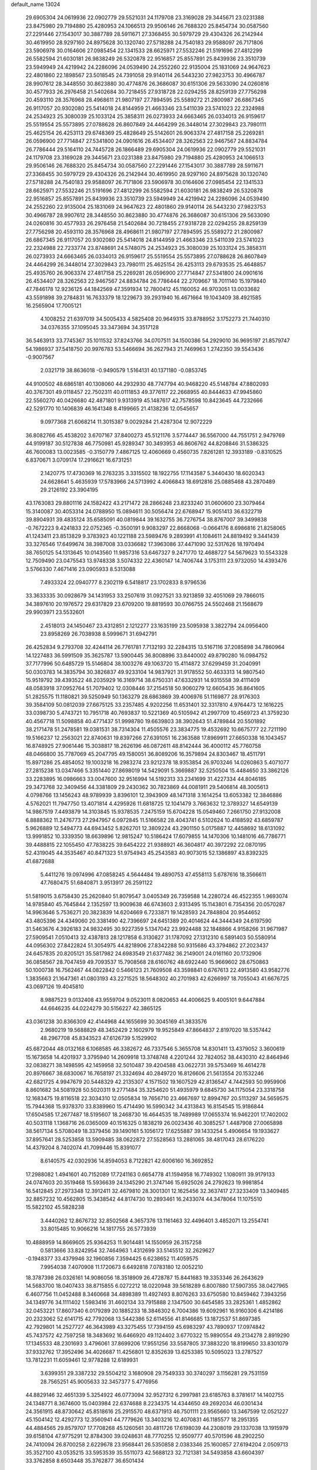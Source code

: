 default_name                                                                    
13024
  29.6905304  24.0619936  22.0902779  29.5521031  24.1179708  23.3169028
  29.3445671  23.0231388  23.8475980  29.7194880  25.4280953  24.1066513
  29.9506146  26.7688320  25.8454734  30.0587560  27.2291446  27.1543017
  30.3887789  28.5911671  27.3368455  30.5979729  29.4304326  26.2142944
  30.4619950  28.9297160  24.8975628  30.1320740  27.5718288  24.7540183
  29.9588097  26.7171806  23.5906978  30.0164606  27.0985454  22.1341533
  28.6625971  27.5532246  21.5191696  27.4812299  26.5582594  21.6030181
  26.9838249  26.5320878  22.9516857  25.8557891  25.8439936  23.3510739
  23.5949949  24.4219942  24.2286096  24.0539490  24.2552260  22.9135004
  25.1831069  24.9647623  22.4801860  22.1898567  23.5018545  24.7391058
  29.9140114  26.5443230  27.9823753  30.4966787  28.9907612  28.3448550
  30.8623880  30.4774876  26.3686087  30.6151306  29.5633090  24.0260816
  30.4577933  26.2976458  21.5402684  30.7218455  27.9318728  22.0294255
  28.8259139  27.7756298  20.4593110  28.3576968  28.4968611  21.9807197
  27.7894595  25.5589272  21.2800987  26.6867345  26.9117057  20.9302080
  25.5414018  24.8144959  21.4663346  23.5411039  23.5741023  22.2324988
  24.2534923  25.3080039  25.1033124  25.3858311  26.0273933  24.6663465
  26.0334013  26.9159617  25.5519554  25.5573895  27.0788628  26.8607849
  24.4464299  26.3448014  27.3029843  23.7980111  25.4625154  26.4253113
  29.6748369  25.4828649  25.5142601  26.9063374  27.4817158  25.2269281
  26.0596900  27.7714847  27.5341800  24.0901616  26.4534407  28.3262563
  22.9467567  24.8834784  26.7786444  29.5164110  24.7445728  26.1866489
  29.6905304  24.0619936  22.0902779  29.5521031  24.1179708  23.3169028
  29.3445671  23.0231388  23.8475980  29.7194880  25.4280953  24.1066513
  29.9506146  26.7688320  25.8454734  30.0587560  27.2291446  27.1543017
  30.3887789  28.5911671  27.3368455  30.5979729  29.4304326  26.2142944
  30.4619950  28.9297160  24.8975628  30.1320740  27.5718288  24.7540183
  29.9588097  26.7171806  23.5906978  30.0164606  27.0985454  22.1341533
  28.6625971  27.5532246  21.5191696  27.4812299  26.5582594  21.6030181
  26.9838249  26.5320878  22.9516857  25.8557891  25.8439936  23.3510739
  23.5949949  24.4219942  24.2286096  24.0539490  24.2552260  22.9135004
  25.1831069  24.9647623  22.4801860  29.9140114  26.5443230  27.9823753
  30.4966787  28.9907612  28.3448550  30.8623880  30.4774876  26.3686087
  30.6151306  29.5633090  24.0260816  30.4577933  26.2976458  21.5402684
  30.7218455  27.9318728  22.0294255  28.8259139  27.7756298  20.4593110
  28.3576968  28.4968611  21.9807197  27.7894595  25.5589272  21.2800987
  26.6867345  26.9117057  20.9302080  25.5414018  24.8144959  21.4663346
  23.5411039  23.5741023  22.2324988  22.7233774  23.8748691  24.5748075
  24.2534923  25.3080039  25.1033124  25.3858311  26.0273933  24.6663465
  26.0334013  26.9159617  25.5519554  25.5573895  27.0788628  26.8607849
  24.4464299  26.3448014  27.3029843  23.7980111  25.4625154  26.4253113
  29.6793535  25.4648857  25.4935760  26.9063374  27.4817158  25.2269281
  26.0596900  27.7714847  27.5341800  24.0901616  26.4534407  28.3262563
  22.9467567  24.8834784  26.7786444  22.2709667  18.7011140  15.1979840
  47.7846178  12.9236125  44.1842569  47.3591934  12.7800412  45.1160052
  46.9703051  13.0033682  43.5591898  39.2784831  16.7633379  18.1229673
  39.2931940  16.4671664  19.1043409  38.4921585  16.2565904  17.7005121
   4.1008252  21.6397019  34.5005433   4.5825408  20.9649315  33.8788952
   3.1752273  21.7440310  34.0376355  37.1095045  33.3473694  34.3517128
  36.5463913  33.7745367  35.1011532  37.8243766  34.0707511  34.1500386
  54.2929010  36.9695197  21.8579747  54.1986937  37.5418750  20.9976783
  53.5466694  36.2627943  21.7469963   1.2742350  39.5543436  -0.9007567
   2.0321719  38.8636018  -0.9490579   1.5164131  40.1371180  -0.0853745
  44.9100502  48.6865181  40.1308060  44.2932930  48.7747794  40.9468220
  45.5148784  47.8802093  40.3767301  49.0118457  22.7502311  40.0111853
  49.3776117  22.2668955  40.8444633  47.9945860  22.5560270  40.0426680
  42.4871801   9.9313919  45.1487617  42.7578598  10.8423645  44.7232666
  42.5291770  10.1406839  46.1641348   8.4199665  21.4138236  12.0545657
   9.0977368  21.6068214  11.3015387   9.0029284  21.4287304  12.9072229
  36.8082766  45.4538202   3.6707167  37.8400273  45.5121176   3.5774447
  36.5567000  44.7551751   2.9479769  44.9199187  30.5127838  46.7750981
  45.9289347  30.3493953  46.8606762  44.8208846  31.5386325  46.7600083
  13.0023585  -0.3150779   7.4867125  12.4060669   0.4560735   7.8261281
  12.3933189  -0.8310525   6.8370671   3.0709174  17.2916621  16.6731251
   2.1420775  17.4730369  16.2763235   3.3315502  18.1922755  17.1143587
   5.3440430  18.6020343  24.6628641   5.4635939  17.5783966  24.5713992
   4.4066843  18.6912816  25.0885468  43.2870489  29.2126192  23.3904195
  43.1763083  29.8801116  24.1582422  43.2171472  28.2866248  23.8233240
  31.0600600  23.3079464  15.3140087  30.4053314  24.0788950  15.0894611
  30.5056474  22.6768947  15.9051413  36.6322719  39.8904931  39.4835124
  35.6585091  40.0819844  39.1632755  36.7276754  38.8767007  39.3499838
  -0.7672223   9.4241833  22.0752365  -0.3500191   9.9083297  22.8668068
  -0.0664176   8.6986816  21.8258065  41.1243411  23.8513829   9.3783923
  40.1221188  23.5989476   9.2893991  41.1084611  24.8819492   9.3441439
  33.3276546  17.6499674  38.3987008  33.0336682  17.3963086  37.4471090
  32.5317626  18.1970494  38.7650125  54.1313645  10.0143560  11.9857316
  53.6467327   9.2471770  12.4688727  54.5679623  10.5543328  12.7509490
  23.0475543  13.9748338   3.5074332  22.4360147  14.7406744   3.1753111
  23.9732050  14.4393476   3.5766330   7.4671416  23.0905933   8.5313088
   7.4933324  22.0940777   8.2302119   6.5418817  23.1702833   8.9796536
  33.3633335  30.0928679  34.1431953  33.2507619  31.0927521  33.9213859
  32.4051069  29.7866015  34.3897610  20.1976572  29.6317829  23.6709200
  19.8819593  30.0766755  24.5502468  21.1568679  29.9903971  23.5532601
   2.4518013  24.1450467  23.4312851   2.1212277  23.1635199  23.5095938
   3.3822794  24.0956400  23.8958269  26.7038938   8.5999671  31.6942791
  26.4252834   9.2793708  32.4244114  26.7761781   7.7132193  32.2284315
  13.5167116  37.2085898  34.7860964  14.1227483  36.5991509  35.3625787
  13.5900445  36.8008896  33.8440002  49.8790280  16.0984752  37.7177996
  50.6485729  15.5146804  38.1003276  49.1063720  15.4114872  37.6299459
  31.2040991  50.0303783  14.3835794  30.3826837  49.9233104  14.9837921
  31.9178552  50.4633313  14.9807540  15.9519792  39.4393522  48.2035929
  16.3169714  38.6750331  47.6332931  14.9315558  39.4111409  48.0583918
  37.0952764  51.7079402  12.0308446  37.2154518  50.9060279  12.6605435
  36.8641605  51.2825575  11.1180821  39.5250949  50.1363279  28.6863869
  39.4006976  51.1169877  28.9176303  39.3584109  50.0812039  27.6675125
  33.2357485   4.9202256  11.6531401  32.3317810   4.9764473  12.1616225
  33.0398730   5.4743721  10.7951718  40.7693837  10.5221369  40.5105942
  41.2997709  10.4569723  41.3759230  40.4567718  11.5098858  40.4771437
  51.9998780  19.6639803  38.3902643  51.4789844  20.5501892  38.2171478
  51.2478581  19.0381531  38.7314304  11.4505576  23.3834775  19.4532692
  10.6675777  22.7211190  19.5166237  12.2563021  22.8740631  19.8397266
  27.6391051  16.2363588  17.8969911  27.6650338  16.1043457  16.8748925
  27.9061446  15.3038817  18.2626196  46.0872611  48.8142444  36.4000112
  45.7760758  48.0466800  35.7787069  45.2047795  49.1580051  36.8089206
  16.3579894  24.8303467  18.4511791  15.8971286  25.4854052  19.1003218
  16.2983274  23.9212378  18.9353854  26.9703246  14.0260863   5.4071077
  27.2815238  13.0347466   5.3351440  27.8698019  14.5429091   5.3669887
  32.5250504  15.4484650  33.3862126  33.2283895  16.0986663  33.0047600
  32.9516994  14.5192313  33.2341699  31.4227334  44.8046185  29.3473768
  32.3409456  44.3381809  29.2430362  30.7823869  44.0081911  29.5406814
  48.3005613   4.0798766  13.1456243  48.9789939   3.8396101  12.3943909
  48.1471318   3.1614254  13.6053382  12.3846886   4.5762021  11.7947750
  13.4071814   4.4295926  11.6818725  12.1041479   3.7663632  12.3789327
  14.6549139  14.9867519   7.4493879  14.3103845  15.9378535   7.2475159
  15.6704228  15.0549460   7.2661750  27.9132008   6.8888362  11.2476773
  27.2947957   6.0972845  11.5166582  28.4043741   6.5102624  10.4188592
  43.6859787   5.9626889  12.5494773  44.6943452   5.8262701  12.3809224
  43.2901150   5.0175887  12.4458692  18.6131092  13.9991852  10.3339350
  18.6639896  12.9815247  10.5186424  17.6079855  14.1470306  10.1481016
  46.7786771  39.4488815  22.1055450  47.7838225  39.6454222  21.9388921
  46.3604817  40.3972292  22.0870195  52.4319045  44.3535467  40.8471323
  51.9754943  45.2543583  40.9073015  52.1386897  43.8392325  41.6872688
   5.4411276  19.0974996  47.0858245   4.5644484  19.4890753  47.4558113
   5.6787616  18.3566611  47.7680475  51.6840871   3.9513917  26.2591122
  51.5819015   3.6758430  25.2620840  51.8079547   3.0405349  26.7359588
  14.2280724  46.4522355   1.9693074  14.9785840  45.7645844   2.1352597
  13.9009638  46.6743603   2.9313495  15.1143801   6.7354356  20.0570287
  14.9963646   5.7536271  20.3823839  14.6204669   6.7233871  19.1428593
  24.7848804  20.9544652  43.4805396  24.4349060  20.3381490  42.7396697
  24.6451389  20.4014624  44.3444349  24.6197590  31.5463676   4.3926183
  24.9832495  30.9227359   5.1347042  23.9924488  32.1848866   4.9158266
  31.9671987  27.5909541   7.0510413  32.4387813  28.1217858   6.3130827
  31.1787092  27.1312310   6.5891403  50.5580914  44.0956302  27.8422824
  51.3054975  44.8218906  27.8342288  50.9315686  43.3794862  27.2023437
  24.6457835  20.8205121  35.5817982  24.6983549  21.6377482  36.2149001
  24.0161160  20.1732906  36.0858567  28.7047459  49.7093537  15.7908568
  28.6160762  48.6922440  15.9669602  28.6750863  50.1000738  16.7562467
  44.0822842   0.5466123  21.7609508  43.3598841   0.6767613  22.4913580
  43.9582776   1.3835663  21.1647361  41.0803193  43.2271525  18.5648302
  40.2701983  42.6266997  18.7055043  41.6676725  43.0697126  19.4045810
   8.9887523   9.0132408  43.9559704   9.0523011   8.0820653  44.4006625
   9.4005101   9.6447884  44.6646235  44.0224279  30.5156227  42.3865125
  43.0361238  30.8366309  42.4144968  44.1655699  30.3045169  41.3833576
   2.9680219  19.5688829  48.3452429   2.1602979  19.9525849  47.8664837
   2.8197020  18.5357442  48.2967708  45.8343523  47.6126739   5.1529902
  45.6872044  48.0132168   6.1068585  46.3382672  46.7337546   5.3655708
  14.8301411  13.4379052   3.3600619  15.1673658  14.4201937   3.3795940
  14.2609918  13.3748748   4.2201244  32.7824052  38.4430310  42.8464946
  32.0838271  38.1498595  42.1459958  32.5010487  39.4204588  43.0622731
  39.5753469  16.4614278  20.8976667  38.6830067  16.7658197  21.3324694
  40.2849720  16.8126606  21.5613554  20.1532246  42.6821725   4.9947679
  20.5448329  42.2135307   4.1571502  19.1607529  42.8136547   4.7442593
  50.9959906   8.8601682  34.5081928  50.5020311   9.2771484  35.3254620
  51.4935979   9.6845730  34.1175054  23.3318758  12.1683475  19.8116518
  22.3034310  12.0505834  19.7656710  23.4667697  12.8994767  20.5113297
  34.5659575  15.7944368  15.9378370  33.8389960  15.4714490  16.5990342
  34.4313843  16.8154545  15.9186844  17.6504585  17.2677487  18.5195607
  18.2468730  16.4644535  18.7489989  17.0655374  16.9462201  17.7402002
  40.5031118   1.1368716  26.0365009  40.1516325   0.1838219  26.0023436
  40.3085257   1.4487908  27.0065898  38.5617134   5.5708049  18.3379456
  39.1490161   5.1056172  17.6255887  39.1433254   5.4906654  19.1933627
  37.8957641  28.5253858  13.5909485  38.0622872  27.5528563  13.2881065
  38.4817043  28.6176220  14.4379204   8.7402074  41.7099446  15.8391077
   8.6140575  42.0302936  14.8594053   8.7122821  42.6006160  16.3692852
  17.2988082   1.4941601  40.7152089  17.7241163   0.6654778  41.1594958
  16.7749302   1.1080911  39.9179133  24.0747603  20.3519468  15.5936639
  24.1345290  21.3747146  15.6925026  24.2792623  19.9981854  16.5412845
  27.2973348  12.3912411  32.4679810  28.3001301  12.1625456  32.3637417
  27.3233409  13.3409485  32.8857232  10.4562805  15.3438542  44.8174730
  10.2893461  16.2433074  44.3478064  11.1075510  15.5822102  45.5828238
   3.4440262  12.8676732  32.8502568   4.3657376  13.1161463  32.4496401
   3.4852071  13.2554741  33.8015485  10.9066216  14.1817755  26.5773939
  10.4888959  14.8669605  25.9364253  11.9014481  14.1550959  26.3157258
   0.5813666  33.8242954  32.7464963   1.4312699  33.5145512  32.2629627
  -0.1948377  33.4379946  32.1960856   7.3594425   6.6238652  11.4059575
   7.9954038   7.4070908  11.1720673   6.6492818   7.0783180  12.0052210
  18.3787398  26.0326161  14.9086056  18.3518909  26.4728787  15.8441683
  19.3353346  26.2643629  14.5683700  18.0407433  38.8715855   6.0272212
  18.0220948  39.5618289   6.8007880  17.5907355  38.0427965   6.4607756
  11.0452488   8.3460668  34.4898389  11.4927493   8.8076263  33.6750580
  10.8459462   7.3943256  34.1349776  34.1111402   1.5983416  31.4602134
  33.7915888   2.1347500  30.6454585  33.2825361   1.4852862  32.0453221
  17.8607340   6.0179289  20.1885233  18.3846302   6.7004386  19.6092961
  16.9160306   6.4214186  20.2323062  52.6141715  42.7792068  13.5442386
  52.6114556  41.8146685  13.1872537  51.8697385  42.7929801  14.2527727
  46.3643989  43.3275455  17.7394159  45.6983297  43.7890937  17.0974842
  45.7437572  42.7597258  18.3483692  16.6466920  49.1124402   3.6770322
  15.9890554  49.2134278   2.8919290  17.1345533  48.2301693   3.4796061
  37.8699206  17.9551256  33.5587805  37.3883220  18.8199650  33.8301079
  37.9332762  17.3952496  34.4026687  11.4256801  12.8352639  13.6253385
  10.5095023  13.2787527  13.7812231  11.6059461  12.9778288  12.6189931
   3.6399351  29.3387232  29.5504212   3.1680908  29.7549333  30.3740297
   3.1156281  29.7531159  28.7565251  45.9005633  32.3457377   5.4776956
  44.8829146  32.4651339   5.3254922  46.0773094  32.9527312   6.2997981
  23.6185763   8.3781617  14.1402755  24.1348771   8.3674600  15.0403984
  22.6374688   8.2234375  14.4344650  49.2692034  46.0301434  24.3561915
  48.8730642  45.8518616  25.2915570  48.6371913  46.7501111  23.9565660
  13.3467599  12.0521227  45.1504142  12.4292773  12.3560941  44.7779626
  13.3403216  12.4070831  46.1185577  18.2951355  44.4884565  29.8579707
  17.7708268  45.1260561  30.4811726  17.6198039  44.2308019  29.1337038
  13.1915979  39.6158104  47.9775291  12.8784300  39.0248631  48.7770255
  12.9509777  40.5701596  48.2902250  24.7410094  26.8700258   2.6229678
  23.9568441  26.5350858   2.0383346  25.1600857  27.6194204   2.0509713
  35.3527100  43.0535215  33.5953539  35.5511073  42.5688123  32.7121381
  34.5493858  43.6604397  33.3762858   8.6503448  35.3762877  36.6501434
   9.3589758  34.6313648  36.7366319   9.1057350  36.1883008  37.0979285
   2.6999113  15.9666251   1.7071413   2.4149610  15.0469196   2.0643119
   2.0401050  16.6284621   2.1425044  46.5924606   3.4616203  44.0952010
  46.4911374   4.1957131  44.8179680  46.9665213   3.9836486  43.2845212
  21.6017240  52.4419692  28.9251928  22.3136245  52.0785245  29.5715050
  21.4681757  53.4120570  29.1934513  48.5071347  44.9856577  14.3424450
  47.7658566  45.7008478  14.1888096  49.2431364  45.5536938  14.8158704
  21.4407390  41.6415278   7.1868041  21.8995811  40.8558432   6.6940214
  20.9035005  42.1032163   6.4304314  10.6930698  46.8781580  45.4940366
  10.6291093  46.7029974  44.4718684  10.9080010  47.8713488  45.5582626
  28.7866927  11.8768971  23.9846415  28.3298261  11.1848354  23.3660797
  29.7576076  11.5269640  24.0547709  17.5285117  32.1981984  27.3216369
  16.5264663  32.0179874  27.1768544  17.5533780  32.8624544  28.1046499
  45.1386214  11.6475862   9.6516152  45.0379872  12.5860821   9.2126543
  46.1414841  11.6642985   9.9388108  29.7323384  42.8687186  37.0981766
  29.7378576  43.7957626  37.5622777  30.6468535  42.8698378  36.5993034
  20.5860409  27.0224124  22.9322678  20.3959026  28.0241062  23.0902794
  21.3892005  27.0328797  22.2763382  43.2553905  37.4699571  40.4289049
  43.9691488  36.9349595  39.8969209  42.5708955  37.7202622  39.6878903
  34.5915359  22.2329150  25.1150758  34.0694834  21.4559792  24.6979600
  34.9279539  22.7850640  24.3160484  54.5383520  13.5524584  45.7243369
  53.7740040  13.2489780  46.3481075  55.3023494  12.8873867  45.9543716
  16.6558718  50.3672579  24.7305652  15.8925032  49.7791891  25.1109685
  16.7266519  51.1234122  25.4338115  48.5391596   8.8603401  43.8654021
  49.0242522   7.9589877  43.9587393  49.2229835   9.5691232  44.1289899
  30.1771487  38.9658733  13.3953744  29.1663851  39.0775219  13.4415435
  30.4557756  38.6630705  14.3362788  16.4026137  38.7549757  13.5322591
  15.4052766  38.9026518  13.7193971  16.4302200  37.9322391  12.9170219
  36.8016723  11.8891115  31.3013976  36.3174312  11.2321840  30.6658724
  37.6771242  12.0974579  30.8017573  25.2290352  40.9100994  38.0595886
  26.0566101  40.4459432  38.4809677  24.6655759  41.1598566  38.9000158
  14.8425775  33.6199620  12.7585721  14.9674689  34.0470184  11.8267062
  15.6773556  33.0568993  12.8975523  46.4519822  27.5569848  26.7455522
  45.8451479  28.3962803  26.6834193  47.3570789  27.8866964  26.3788473
   2.5461729   8.3389756  41.3377729   3.4761797   8.5483029  40.9157054
   2.3627794   7.3812454  40.9893730  34.6006176   1.6857682   6.2735020
  35.3138720   0.9553622   6.3963564  33.8205943   1.2022522   5.8042831
  52.4024206  41.0485463  36.8093336  51.9597881  40.3162295  37.3900430
  52.5638090  41.8147762  37.4933920   2.2790307  40.0909349  20.2753659
   1.6890632  39.4270534  19.7452441   3.2249332  39.6787562  20.1772264
   8.5818095  26.4469948   3.4333107   8.6619396  26.4038134   4.4435374
   9.3812565  27.0153834   3.1216211  37.8701172  48.0318714  29.3518476
  38.4812753  48.8530024  29.2548871  37.2481177  48.2883108  30.1452112
  10.0256922  10.6901290  45.7707048  10.4015505  11.4567225  45.1883020
   9.3589312  11.1920842  46.3985402  13.3697866  44.3253181  14.7588705
  13.9634284  45.1261430  15.0127982  12.6383882  44.3144548  15.4874394
  32.7959381  45.6641865  35.7073061  33.3136799  45.4995132  36.5975596
  32.5826156  46.6787186  35.7726483  -0.0179871  11.6866000  13.8638341
   0.7041028  12.1696730  13.2977447   0.4451981  11.5771164  14.7814442
  49.6265561  34.6645520   2.7020630  49.9910764  33.7097365   2.7954139
  49.7524868  35.0694858   3.6388294  46.8097974  45.5662151  31.7330379
  47.1280846  45.3791546  32.6982514  46.0099666  44.9186417  31.6261335
  26.0759729  51.0763485  47.7757238  26.6122793  51.7637501  48.3203194
  25.8084974  50.3588565  48.4644224   5.2754901  28.8529826   4.1980602
   5.9051516  29.6382438   4.4131499   5.1463025  28.3866294   5.1129112
   6.8861719  19.8243650  26.5279009   6.2851949  19.3711819  25.8172683
   7.7888028  19.3315393  26.4165584  49.1008085  13.9374931  33.8324020
  48.9334699  14.4370301  32.9517280  48.2035566  14.0006752  34.3363922
  34.1837119  31.4352676   6.9036937  33.4311331  31.4679742   7.6119691
  34.0946631  32.3531841   6.4269617   3.4194492  39.5249280  26.7978708
   3.3296237  39.4055217  25.7715568   3.1829974  38.5782308  27.1531555
  33.6810640  23.0195450  27.5218357  34.0037909  22.7218487  26.5822323
  33.6941040  24.0592890  27.4373577  18.8452869  43.2040148  19.8712201
  18.4298676  42.4650167  19.2939724  19.8158599  42.9387455  19.9950828
  35.2870308  15.2663355   2.3977514  35.8559785  15.9391746   1.8597225
  35.0532620  14.5401348   1.7113137  35.7547410  25.1425301   3.4682231
  36.2076479  24.3457401   3.0047720  35.0600377  24.6981857   4.0888204
  48.6103943   4.1866818  35.6321354  49.3877548   3.5177639  35.7955900
  47.9426130   3.9449319  36.3869249  38.6628315  44.0627801  41.1081165
  37.9656330  44.4317870  41.7705073  38.7665429  43.0747868  41.3651894
  28.5761993  29.5076750  18.0301571  28.0020999  30.2450856  18.4729798
  29.3807498  29.4114199  18.6686885   5.8264205  35.3252848  29.3310951
   4.9026128  34.8599986  29.3836929   5.8254676  35.7407520  28.3865346
  50.1193876   7.5754742  10.6517198  49.9206360   7.5875769  11.6577288
  51.1179279   7.3189012  10.5913237  48.2585810  30.9578403  18.5245215
  47.6747623  31.7776602  18.3173662  47.6218090  30.3139952  19.0209947
   6.4306574   8.7476663  43.2734640   7.3864489   8.9462007  43.6053048
   5.8396542   8.9005160  44.0964495  26.5489487   1.2749139  44.2486189
  26.8932684   1.3950969  43.2968169  26.8786964   0.3592818  44.5544197
  48.3111229  37.0468325  36.5049484  48.7636164  36.1296792  36.3555942
  48.9900883  37.7172610  36.1095028   8.5714671  18.7423201   9.0614061
   8.1346929  17.9225090   9.5265813   9.3550165  18.9851690   9.6849423
  46.3847539  32.6244622  22.0240623  45.3628032  32.6837316  22.1267256
  46.6407216  31.8463411  22.6586285  22.9549618   4.3952358   9.8273807
  23.7650331   3.7756607   9.7245919  22.6881806   4.3037767  10.8184678
   6.3617750  49.2276081   8.5565349   6.1380761  48.7350813   7.6703155
   6.9181944  50.0382201   8.2328243  19.1208291   1.5829835  25.6673931
  18.6309671   2.4093323  26.0296629  19.3397652   1.8163840  24.6935164
  19.4737931  20.2916560  32.0832018  19.4921986  19.2920474  31.8162479
  18.6443732  20.6519911  31.5805973  19.0634754  35.8352015   9.1741758
  18.6869322  35.1578922   9.8548793  19.7116909  36.3993754   9.7571921
  24.3617881  26.2083655  40.1590247  24.4917361  25.9186131  41.1398867
  23.8909661  25.3838055  39.7363975  55.9218826  35.3400328  42.8860654
  55.1378692  35.4860710  43.5410326  55.4999952  35.4670008  41.9583409
  20.0796797  42.9190397  15.0947227  20.4721733  42.1698971  14.4969101
  20.3375644  42.6248352  16.0460263  46.7535102  26.4217589  41.3349639
  47.0219138  27.2608083  41.8650385  47.6247312  26.1186372  40.8792110
  42.7597893  42.8933903  20.6109443  43.5618573  42.5115859  20.0802943
  42.8853390  42.4801921  21.5531093   4.5453106  13.8406271   6.6998866
   4.6009999  13.5082988   5.7220516   4.2088501  13.0118115   7.2156667
  23.3039135  12.8498645  23.9458776  23.4640925  11.9840803  24.4733595
  22.5781431  13.3454824  24.4590526  42.8417601  42.0138508  12.3918788
  42.4476064  42.8195112  12.9013637  43.2778572  42.4419537  11.5623894
   5.5562290  17.3072527  44.9870625   5.0987100  16.5665808  45.5358262
   5.4895888  18.1358179  45.5960721  24.1370849   6.4216317  12.3293695
  23.9993248   7.0414559  13.1432208  23.4586035   5.6580692  12.4862153
  26.6356438  36.7773541   6.3394347  27.1446212  36.6658936   7.2360566
  27.4130762  36.8345851   5.6518995  39.3989692  20.2259927  15.0931388
  40.0614018  20.1114375  15.8739916  38.7777491  19.4070558  15.1737443
  29.8462069   9.7008680   5.0347355  30.2037898   8.7567895   4.8418313
  30.1014695   9.8620984   6.0231487  40.3724294  11.0604161  31.6624520
  41.1049235  10.6453477  31.0612738  39.7249198  11.4865969  30.9840114
  23.7235819  19.4593119  41.2695923  23.6458435  18.6370876  41.9194075
  23.9977452  18.9858558  40.3820816  38.2546928  32.1186898  28.8247741
  37.7161888  31.2400868  28.8910770  39.2023578  31.8506576  29.1283651
  31.5538811  43.4607467  -0.2758048  31.6400933  43.4322241   0.7359243
  31.7221344  44.4407731  -0.5338175  13.6686553  50.1327979  32.5029075
  14.6514052  49.9948781  32.7930895  13.2403123  50.5349972  33.3677630
   9.1679617  11.4576060  15.8197735   9.7676096  10.7124322  15.4588937
   8.2738943  10.9962061  16.0395003  35.6525207  48.7036749  44.2979511
  35.3561916  47.9991556  44.9888830  36.5934751  48.3936424  44.0196193
  36.0454280  19.6572352  41.0952282  35.1100003  19.7743686  41.5361410
  36.4785758  18.9297454  41.6979942  18.6454612  10.1119879   4.7280848
  19.0869060  10.4528858   5.6017488  18.0073320  10.8942788   4.4796184
  10.3398992  26.5343957  28.2991219   9.6615419  27.1527179  28.7736044
   9.9659071  25.5876476  28.5068105  51.8851325   8.4448343  26.2544770
  51.4416864   9.3690480  26.4224883  51.2412802   8.0085212  25.5693146
  22.8565463   4.9246285  41.9496513  23.1981772   5.1497620  42.8849100
  21.9620493   4.4434071  42.0915058  16.9460905  18.3720458   4.8147242
  17.6290541  18.9151429   5.3486708  16.0556215  18.8814084   4.9422543
  52.4970502   2.5494015  15.2062641  52.5562690   2.7830398  14.1957586
  51.7065596   1.8849348  15.2423397  22.9275015  44.8635799  32.3394186
  23.9585651  44.8491319  32.2633252  22.6632202  45.7333240  31.8455692
  11.8327650  25.3082236  35.7426329  11.9280519  26.1574881  36.3196924
  12.7996998  25.0862295  35.4612129  28.1798159  36.7610322  44.2774127
  27.2764045  36.4328511  43.8881950  28.8025508  35.9481324  44.1386615
  30.8472853   5.3448358  12.7925089  30.4263094   4.9808169  13.6630736
  30.9760778   6.3488295  12.9839438  35.9470030  32.0600129  43.6025713
  35.1832414  31.9693193  44.2944393  36.8010982  31.9267129  44.1721791
  45.9830823  21.9161019  19.6010253  45.7323396  22.4159077  18.7407674
  47.0143828  21.8028738  19.5272214  19.5138192  33.8467515  33.0549399
  18.4834512  33.7603648  33.0867528  19.8119092  33.1145082  33.7413270
  54.8023060  12.3357843  38.6824522  55.6538984  11.7752416  38.7190936
  54.1670448  11.8760285  39.3485401  54.1282156   6.9946923  14.8446597
  53.5573291   6.2672012  15.2917813  53.4833213   7.4187623  14.1536304
  42.4099334  36.7862801  32.1638713  41.9742286  37.3388821  32.9160883
  43.4177149  36.9725309  32.2679443  38.4560021  27.7842323   9.5041138
  37.7366317  28.4675610   9.7969694  38.0308705  26.8745560   9.7505712
   5.1322199  26.1271363  25.9901926   5.3467906  27.1273688  26.0467262
   4.6977991  25.8995299  26.8917430  37.9066146  11.6570990  22.8300559
  37.4938131  12.4672476  23.3260133  38.5569113  11.2687674  23.5527827
  50.2174315  20.6631013  24.4600170  49.6948442  21.0428987  25.2577065
  49.5216510  20.1218557  23.9318432   2.9464278   5.3360426  47.2944076
   3.2874582   5.6010878  46.3593913   2.7832935   4.3240901  47.2169526
  35.3183769   3.4424936   2.3251108  35.5523171   4.3391600   1.8789787
  35.5739439   3.5799591   3.3160435  10.3207227  50.5178560  30.3591665
   9.9533343  50.5267741  31.3325869  10.2428237  49.5203001  30.1031690
  10.7282197  45.1959357  40.6611921   9.8314540  45.0120563  40.1577296
  11.3696003  44.5076418  40.2376880  50.1961996   5.1634035  21.4125653
  50.6197002   4.3033700  21.0313155  50.3845170   5.1192290  22.4133980
  38.3995608  15.0419960  29.8090861  38.5591686  14.0375129  29.6885898
  38.9881171  15.4828134  29.0897001  49.4053638  10.1728130  10.3584974
  49.6262717   9.1632783  10.4128458  50.2869528  10.6186279  10.6673741
  27.7507785  11.4630577   5.3826973  27.1183336  10.7107228   5.6675190
  28.6257882  10.9766627   5.1391220   4.5015025  32.7884669  10.9420019
   4.4438508  31.8048038  10.6541725   4.2158343  33.3206789  10.1084675
  49.9981045  35.4367318  42.6043843  49.6888099  36.4224488  42.7064462
  49.7102923  35.2236434  41.6269877  40.9663771  44.7531820  29.4184700
  41.7107526  45.2151454  28.8693358  41.1441442  43.7471285  29.2573151
  41.3543895   8.2723693   3.1857337  40.9304744   7.4023391   3.5438943
  41.9309538   7.9865785   2.4035753   2.8113724   2.6200824  46.8654123
   3.7228328   2.5761298  46.3739894   2.1264485   2.3756154  46.1566202
  18.5923594  24.0440133  34.2282948  17.8120844  23.7022670  33.6299194
  19.0804341  24.7041453  33.5901370  36.0635947  24.9596093  19.1965107
  36.8942897  24.5037424  19.6029981  36.0481730  24.5892054  18.2276610
  44.2436474   7.0065215  25.7312273  45.0979173   7.5842109  25.7114836
  44.5318938   6.1324465  25.2619272  35.4342710   6.0911517  15.3725177
  35.4873701   5.8037890  14.3801193  36.3916118   6.3251109  15.6223111
  23.7656597   8.9478352  33.9972081  23.1119220   9.4965218  34.5712962
  24.5397230   9.5930304  33.7988488  36.8662509  41.5991233  28.4517533
  36.1970910  41.5296976  27.6626154  37.4768892  42.3849234  28.1474988
  31.5207629  41.7330763  18.3512302  31.0180668  40.8416479  18.2322962
  30.8293240  42.3395309  18.8222740  21.3657181  41.0115605  13.5928789
  22.0194169  41.5217639  12.9714611  20.8684747  40.3857289  12.9321261
  23.9260950  50.6101733  15.3176703  23.0417754  50.3038979  14.8855358
  23.8901571  50.2241215  16.2700011   9.8809963  26.7901227  45.0940104
  10.3689554  25.8825770  44.9609732   8.9765957  26.6359013  44.6146713
  31.7302767  38.2251165  20.1981678  32.4576109  38.3184856  20.9239570
  32.0899305  37.4657646  19.5951241  18.3260343  48.0964000   8.6654149
  19.1814815  47.6882680   9.0736331  18.5970121  49.0547124   8.4128578
  32.6664093  33.0089056   3.5859254  33.2948005  32.8037447   2.8246937
  33.2525291  33.2946101   4.3765951  43.7007912   2.8393427  20.3423622
  43.5039506   3.5492848  21.0637088  42.8253145   2.7932758  19.7979095
  25.4287519  24.3686661   3.7269014  25.2823845  25.2875895   3.3010215
  26.2212575  24.5054199   4.3739854  25.1606124  48.2399660  26.7010290
  25.2131748  49.2788758  26.7822554  24.1824959  48.0955707  26.3831550
  46.8244876   9.1051449  15.3574817  47.8488900   9.0663342  15.4947397
  46.7041860   8.7956853  14.3798073  53.7913696  10.8210591  40.8441871
  53.2588083  11.4918522  41.4294140  53.2585855   9.9411951  40.9857231
  32.1850249  40.8566737  23.2385714  31.3747563  40.2755602  22.9537273
  31.9198458  41.1673461  24.1890770  15.0111745   4.1761289  11.5812409
  15.2320566   3.1753322  11.4722187  15.6307801   4.6512565  10.9133541
  10.4285784  13.0680446  17.5852551   9.9752209  12.4760709  16.8660043
  11.2889088  12.5339373  17.8100237  37.3637557  15.5858559  16.5066836
  36.3519870  15.5628793  16.3341531  37.6210710  14.6112435  16.6890816
  21.0277126  21.0434814  36.8556482  20.9266032  21.8954439  37.4206830
  20.4567610  21.2185618  36.0208114  34.3773349   2.8649025  10.3802065
  33.8904905   3.6436230  10.8645411  34.7234128   2.2896081  11.1680481
  28.4752246  47.1916299  16.9469618  27.8188584  46.9115692  17.6995434
  29.3303064  47.4387242  17.4686428  26.2626074  42.3748299  33.1206242
  26.8084615  42.5789322  33.9699946  25.9290833  43.3017477  32.8108556
  47.6565813  18.4946463  35.0966860  47.7782353  19.1085522  35.9211617
  48.5601215  17.9865181  35.0597555  52.1268142  13.7006656  23.3224601
  52.4224802  13.5627445  22.3625323  52.9933064  13.9154518  23.8426580
   3.2829774  38.8273090   6.6606502   2.3000230  38.5281486   6.7409845
   3.7640417  37.9924445   6.2896134  13.7046707  17.4123208   6.5158602
  13.1847591  16.8431465   5.8226280  14.0643834  18.1980850   5.9487083
  53.2051740  32.0983139  40.0456951  53.6707920  32.8358754  39.4865425
  52.6786247  32.6397368  40.7512190   9.1724915  40.9928924  23.3652084
   9.8443007  40.7581634  22.6158188   9.0845515  42.0197819  23.2955557
  23.9769311   8.2778019  48.3980295  24.3804684   7.6325341  49.1039726
  23.5623965   9.0244023  48.9625435   3.8070610  29.3976255  39.7130070
   4.2279529  29.4454061  40.6502482   3.6809455  28.3944831  39.5382927
  21.5779072  19.2820699  21.0801236  21.3263800  18.5391855  20.4069631
  22.2163672  19.8888996  20.5371622   6.5703902  43.4003660  43.7064301
   6.7691885  43.8585386  44.5955298   6.3246100  44.1524577  43.0560083
  49.5586633   7.9842557  13.3307701  49.5583773   8.3862973  14.2889003
  48.5723570   8.1198676  13.0342744  20.3466042  21.1772898  27.1771758
  20.8872467  20.2914365  27.0948413  19.9407027  21.2714852  26.2264637
  52.0664682  43.1908255  19.3944748  52.7398050  43.3554808  20.1467411
  51.2489131  42.7723900  19.8528707  29.9687246  48.6779724  27.3555874
  29.9795511  48.9124120  28.3632415  30.4584108  49.4812085  26.9252195
  28.2764087   5.1489476  39.4922806  28.8769849   4.4305236  39.0416029
  28.7918633   6.0253817  39.2891058   2.4385212  40.7677152  37.6097253
   2.8156527  40.3694924  36.7358793   3.0594686  40.3374786  38.3340737
  40.0934141  20.0456932  47.9855782  40.8506990  20.6117489  47.5494422
  40.3990128  19.9723775  48.9670521  34.1547611  48.8401919   5.7377978
  33.3831281  49.3088235   5.2542130  34.8440999  48.6390575   5.0039817
   9.2049349  38.2059047   5.0802903   9.6808528  38.9824160   4.5847461
   9.9860276  37.6250810   5.4127288  23.5181324  28.0326026  18.6871450
  23.9123247  27.0688574  18.6812051  23.6755365  28.3493840  17.7150465
  24.2311753  32.4908666  44.6287746  24.5933228  32.6889402  43.6846743
  23.3869212  31.9218622  44.4431494  54.4661310  19.0228311  39.4364966
  54.7655729  18.2567485  38.8165150  53.4978118  19.2169436  39.1328462
  22.1277780  24.8316193  43.8615928  21.5509301  24.4187417  43.1211484
  23.0693552  24.8975782  43.4411589  33.1133605  46.1579482  44.0225870
  32.2701248  46.0036332  44.6071150  33.7733146  46.5937919  44.6900244
  52.1484810  53.6525965  27.6356088  51.6673858  53.6041660  28.5299076
  52.1713173  52.6633569  27.3107532  13.5963930  27.9842165   2.0752868
  14.2210482  27.9717539   2.8878157  12.6574117  27.8749530   2.4537652
  10.6011607  32.5041248  26.1457773  10.9992293  33.0109680  26.9631017
  11.4210757  31.9580354  25.8162451  11.3917279  32.9650871  46.7224034
  11.3042944  31.9320218  46.6376016  10.4953960  33.2884135  46.3154561
  46.8225045  19.1690716  32.5631887  47.0707542  18.9897087  33.5453377
  45.9691694  19.7319313  32.6101591  14.4627260  22.9539714  29.8961423
  14.2607792  23.9633444  29.9708335  13.7769411  22.5231402  30.5347865
  16.5532733   8.7033681  30.2721808  16.2695658   8.6852881  29.2756501
  16.9495073   7.7552862  30.4144014  21.1098152   6.6361469  17.2643034
  21.1191875   5.7584569  16.7101340  21.7074825   6.3885989  18.0773895
   9.2382736  34.9918948  18.8669883   8.2125863  34.8493008  18.9957204
   9.3228481  36.0217919  18.9702771  54.0480067  38.1524626  11.7519935
  55.0359317  38.4472183  11.7771770  53.9380916  37.5785714  12.6013217
  19.8131172  21.0931926  18.4390285  19.7772957  21.8211876  19.1526265
  19.5974327  21.5837874  17.5555527  44.4473501  15.7289077   4.1628381
  45.1844268  15.3137207   4.7382238  43.5687195  15.4932887   4.6435294
   4.9389951  17.2719144   2.3060413   4.5562189  18.2217465   2.1183680
   4.1235966  16.6672276   2.0597914  21.1576573   4.3989618  15.7601770
  21.2151580   3.6364887  15.0665313  20.1327752   4.5723014  15.8258840
  49.0807273   4.7563398  46.1082637  48.0612739   4.9227388  46.0659624
  49.2933837   4.8586910  47.1144336  45.5604322  11.2167026  24.1024770
  46.0550975  11.1143880  25.0070674  46.0711077  11.9925611  23.6469974
  43.1119020  46.0173532  28.3606265  43.7321966  45.2522917  28.6554389
  43.3385240  46.7924439  28.9977865  12.6797023  37.0558197  41.9698066
  13.6775564  37.1641319  41.6952663  12.6589874  36.0810687  42.3294236
  47.1881351  28.5619965  43.0839594  46.2933530  28.6266292  43.6004506
  47.8852331  28.4167024  43.8225617  18.4575099  12.1569885  38.6682247
  17.5891290  11.8104274  38.2216127  18.1473007  13.0328845  39.1255023
  36.3586884  22.4256011   3.2272510  35.5866727  22.7357961   3.8495873
  36.1683324  21.4187704   3.1162381  25.5637331  20.7106427   8.1615380
  26.3256838  20.0344033   8.2997115  25.2994591  20.5772848   7.1681932
  17.5381117  44.6013867  21.8669054  18.1145265  44.0595776  21.2174030
  18.2013198  45.0056349  22.5391465  38.9810483  52.5650401  44.6123519
  39.2702042  52.2903421  43.6542893  38.9802180  51.6929683  45.1330756
  15.6238352  32.7798581  19.0180717  15.5499961  33.6370601  19.5906438
  16.3681951  32.2393503  19.4916672  19.8642434  34.4560038  48.1034228
  19.6876426  33.4552775  47.9176494  19.6935136  34.9096187  47.1935668
  29.9860483  45.2512459  21.3601887  30.5916077  44.5258339  21.8061744
  30.3548977  46.1255753  21.7640235  41.7188731  26.1466338  37.8090338
  41.3649920  26.9948444  37.3253721  42.2106541  26.5552935  38.6272912
  22.0698553  20.8363171  31.3586110  22.5410273  21.3213630  32.1405621
  21.1127312  20.6823416  31.7101818  42.7287424   5.0187684   3.9510509
  41.8101201   5.4509586   4.1584894  42.4793140   4.0248796   3.7902118
  47.3973234  20.3088714  28.8738998  48.2783497  20.4335121  29.4087559
  47.2339129  19.2890217  28.9249440  45.0433744  14.7762955   1.7008479
  44.1804786  14.3916024   1.2816941  44.7445506  15.0707688   2.6419514
  35.0524496  26.5583096  22.9340398  35.6159586  27.3237338  22.5239682
  35.0132639  26.8166076  23.9374957  48.8567599  51.4102868  17.0204439
  49.2348348  50.5715493  16.5388855  48.7862233  51.0794230  18.0018782
  19.9578877   5.5981542  30.5190597  20.4114879   6.4510837  30.1570716
  20.4903394   5.3932801  31.3821982   6.1984618  29.2570283  28.6713405
   6.0143630  29.0667197  27.6649904   5.2356601  29.3524350  29.0515797
  41.8972119  42.1789211  34.0213126  41.8571936  43.1749394  34.3228795
  41.2907471  41.7209993  34.7336667  51.5141493  50.5925219  18.9780010
  50.5309811  50.3400779  19.1387059  51.8650474  49.8844190  18.3291143
  49.4395150  34.5660366  36.2323653  49.5359670  34.1272069  35.2964581
  48.7893855  33.9221028  36.7184823   2.3624129  41.5516490  10.8849811
   2.8790212  40.9923615  10.1750163   2.3449220  42.4934915  10.4373085
  31.1016294  30.3563738  39.6816254  31.4664081  30.9696212  40.4176898
  31.9279386  30.0509931  39.1580733  15.0680102  28.0533079  42.8123114
  16.0421523  28.3723484  42.9520929  15.1692680  27.0393706  42.6666523
   2.8580385  12.1544356  28.3908736   3.5356807  11.3756160  28.4886294
   1.9629242  11.6939042  28.2567375  50.1575935  33.9838054  47.5260329
  49.7198003  34.3218771  46.6552361  49.7539383  34.5795937  48.2576481
  36.0958988  23.7427825  16.7567357  36.3263806  22.8008774  17.1143986
  35.0805913  23.6878142  16.5681573  24.3282859  19.4217602  45.6675022
  23.3644614  19.6954335  45.9113894  24.8365410  19.4590000  46.5579110
   5.5804149  14.2303567  12.8085678   6.5098977  14.5338071  12.4937835
   4.9987189  15.0784072  12.7157632  14.9549251  44.6998318  21.4547483
  15.9573168  44.5297236  21.6844595  14.4718220  44.5200978  22.3387852
   3.7722913  25.0588064   6.8012417   3.6519316  25.1661449   5.7775137
   3.9072182  24.0399358   6.9105758  18.4426571  45.6053746  18.5930936
  18.2767974  45.3235178  17.6193304  18.4954867  44.7214498  19.1113054
  28.8268278  50.2184262  32.8872884  28.9637044  51.1226073  32.4006857
  28.0488043  50.4271413  33.5428381  13.5325998   2.2125954  32.7488841
  12.5548173   2.0984288  32.4362757  14.0333033   2.4659258  31.8800070
  47.0405595  17.6190284  28.9038323  47.7112418  17.5466274  29.6777724
  47.5235920  17.2122788  28.0929713   4.8964993   4.0314040   0.8333862
   5.3694049   4.1141003  -0.0843492   4.2162042   3.2711609   0.6878935
  31.1526913  46.0049069  31.8106782  30.4383356  46.7333727  31.6844519
  31.2682030  45.6039609  30.8660848  17.6924129  13.2730197   0.7034507
  17.0178923  13.4418298   1.4458572  18.4340520  13.9770406   0.8641794
  45.6267585  21.2793409  49.8698541  46.5929329  21.6706639  49.8480335
  45.4375401  21.0464592  48.8986570  42.0771600  48.2771905  36.0574935
  42.0301595  47.3207475  36.4580227  42.7798319  48.7375075  36.6700599
  21.3462577  12.4438110  15.5056621  22.2390897  12.4978646  16.0167895
  21.4165118  13.2014488  14.8057392  20.6747937  45.6926028  29.3467783
  21.0886015  44.8704116  28.8502287  19.7484949  45.3196344  29.6320000
  53.1674614  16.4503735   5.9593190  52.4379821  17.0943749   5.6302464
  54.0501352  16.8704422   5.6494965  51.3367325  40.6865225  47.9230799
  51.2366673  40.1155508  47.0718910  52.0098062  41.4131096  47.6604054
  26.9113571  12.1008490  25.9240292  27.7047819  12.1482486  25.2628224
  26.4207238  12.9997910  25.7649240  30.9383184  25.8847822  40.7409547
  30.3867748  25.3134482  40.0976143  30.4172256  26.7595318  40.8392155
  18.8168259  49.3854175  28.9844634  18.0423365  48.8605241  28.5341470
  18.8481118  50.2704762  28.4623526   1.6507209  51.3157117  12.4963751
   1.3713756  52.2702189  12.2993808   1.3482437  50.7758138  11.6670204
  46.0614270  22.9293945  42.7256956  45.5082456  23.7909026  42.8038737
  46.1969676  22.8068028  41.7107923   3.0634706  22.1509590  11.1166192
   2.8728252  23.0784396  11.5326690   3.3571072  21.5842761  11.9340763
  41.8793188  36.0778282  42.3074025  42.4018504  36.6575249  41.6254697
  42.0918539  35.1116243  41.9894969  25.8259161  37.2714835  22.2941959
  26.6742583  37.5324580  22.8286548  25.4637769  38.1941656  21.9818868
  25.7484970  34.1096807  39.6549140  25.3312942  34.5474354  38.8357247
  26.6707999  33.7710185  39.3066736  36.1631121  11.8770772  17.6419191
  37.1307561  12.2332552  17.6858036  36.1939750  10.9816521  18.1387587
  23.4077064  22.1133623  33.4341238  24.1782517  22.6847105  33.0476204
  23.8670463  21.5391873  34.1546580  18.3007679  34.6836357  11.6898571
  19.0896671  34.8527538  12.3302416  17.7037002  35.5123837  11.8005893
  31.2883397  21.4026728  22.9502905  30.5798564  22.0466470  23.3344638
  31.6783040  21.9157312  22.1483797   4.2006380  22.5211194  38.8784222
   4.7823130  21.9508267  39.5264671   3.9368605  23.3271422  39.4842270
  53.1727886  16.5269252  25.8013190  52.8709231  17.3450533  25.2459403
  53.8869898  16.9269963  26.4366952  22.7605145  52.0501606  26.4292292
  22.7994610  53.0310960  26.0983678  22.2475271  52.1216128  27.3202833
  51.1404291  36.8659738  25.6712488  50.2208725  36.6432735  26.0903380
  50.9703090  36.7294766  24.6608131  38.4971769  19.6940931  29.8730479
  38.7256633  19.8097519  28.8744524  39.4285481  19.5832971  30.3140222
  48.3848669  40.2784559  25.3399319  48.5081941  40.3964881  26.3506281
  49.0361522  40.9510400  24.9138956  19.9773343  25.7371131  32.5989741
  20.8535781  26.0917482  32.9726990  20.2319196  25.3410252  31.6753289
  13.4554834  47.1088887   4.4310525  14.0788899  46.9137153   5.2329802
  12.5600338  46.6733794   4.7123715  11.6961402  21.3635647  46.1795054
  12.2473715  22.1933063  46.4780265  10.7732557  21.5470060  46.6161398
  23.1550899  10.2504014   8.6878898  23.4981449   9.6666119   9.4541273
  22.1812264  10.4676317   8.9423104   9.6042895  12.4298659   4.3271573
   9.0069513  12.9814298   3.6861154  10.2245334  11.9185715   3.6745116
   6.8742697  14.6477888  38.1189789   5.8822628  14.9022508  38.0077681
   7.0642762  14.0734059  37.2709728   1.7418009  31.6434831  19.4786730
   1.5370084  30.7440114  19.9202410   1.8681579  31.4276056  18.4822867
   6.4595343  24.9253469  46.0121855   5.8986667  25.5947206  46.5647261
   5.7306287  24.2838423  45.6404646  36.8402126   2.2119617  25.3084432
  37.1860656   2.5419020  24.3847098  37.4307253   1.4192388  25.5305213
  52.5808268  21.3545937  20.5191967  51.9413889  21.8303430  19.8531347
  52.2789576  21.7606674  21.4310868  17.8555673   2.5615040  17.1958040
  18.6774605   1.9970381  17.4574230  17.4494298   2.8306636  18.1143177
  39.0099936   7.2071517  37.0230549  39.1810625   7.6713470  37.9223264
  39.6886641   6.4302546  37.0073645  53.0013745   2.9204239   5.8572607
  53.2129193   3.7579745   6.4083063  53.7641003   2.8744646   5.1637599
  26.9564943  31.4115046  19.0882321  26.7861890  32.0730504  19.8457892
  26.9711463  32.0006783  18.2350508  47.5579494  30.7977728  41.5687971
  48.5686783  30.9724281  41.7437940  47.3872484  29.9176744  42.0906989
  40.2614437  32.2303080  17.7071360  39.9283001  31.3068984  18.0052767
  40.9935085  32.0235020  17.0124728  26.4748805  45.8798855  29.8520024
  27.3822673  46.3164757  29.9755700  26.5980440  45.2475939  29.0391753
  39.1075434   8.4548419  39.5642430  39.3733476   7.5234906  39.9450663
  39.7544950   9.0990095  40.0419175  15.6498458   8.4461722  27.7239092
  15.9349396   7.5467133  27.3167241  16.3108478   9.1310525  27.3187204
   6.6740550  48.0477987   1.2914574   6.2430583  48.1110578   0.3602851
   7.6568235  47.8207155   1.1070289  40.1923505  52.1947597  18.4178926
  40.7023483  51.5294519  17.8121522  39.9382356  51.6189402  19.2373384
  42.9374077  27.6359311  39.7572389  42.2752714  27.6640281  40.5492589
  43.3603419  28.5766089  39.7571451  12.4560532   3.1490811  20.2192037
  12.0839430   2.3655392  20.7482669  12.5386740   2.7721296  19.2467322
   6.6589156  10.5722259  16.4201235   6.0346727   9.7532924  16.4090754
   6.0899813  11.3312536  16.0216154  16.4048190   9.2853676  32.9571686
  16.0701975  10.2687972  32.9496594  16.5755314   9.1020373  31.9522191
   9.9973484  37.4141582  37.8442934  10.4026287  37.7138221  36.9319046
  10.7814481  37.5877178  38.4993778  53.6098490  17.8328816  29.6275028
  52.7960539  17.2165531  29.4614273  54.2304762  17.6192657  28.8266475
  20.5746790  24.8589211  30.1180392  19.6415617  24.7485695  29.6771277
  21.0622123  23.9884465  29.8077057   7.6358433  24.1748800   6.0713988
   7.5980513  23.6251782   6.9512061   7.4904531  25.1445748   6.4165902
  20.7857387  37.2431585  22.2547775  21.5418019  37.7433287  22.7452070
  20.9234344  37.4985207  21.2654962  28.6386509  45.8821631   2.0736005
  28.3139905  45.1294104   1.4674564  28.4850661  45.5068710   3.0343751
  51.2506425  11.1948415  23.9462519  51.1937951  11.0498280  24.9669464
  51.6120876  12.1564111  23.8554189  14.5660407  49.0696769  25.9203590
  14.7837279  49.5690712  26.8039198  13.8141722  48.4213275  26.2116395
  51.0656119  53.3350350  47.6727615  50.8733140  53.7452799  46.7467961
  51.8663948  52.7350287  47.5421154  28.5755350  36.4617486  40.5069941
  27.6462424  36.8785216  40.6289253  28.6962378  36.4428649  39.4729180
  50.7034673  19.5388788  11.9863075  51.5158793  20.0402440  11.6052600
  51.0484578  19.2148851  12.9122296  42.7971348   3.8796480  44.2548118
  41.8674064   3.4819284  44.4573441  43.3417274   3.0742322  43.9102211
  41.7029509  46.1798975  42.7359728  42.0257212  45.3534370  42.2092189
  42.4793741  46.8459980  42.6674414  38.2954014  38.9987411  44.0167190
  37.6023370  38.5948314  44.6701546  37.7007736  39.5054443  43.3344512
   6.1336869  46.9982805  22.7866989   5.2253745  46.6298892  22.4506285
   5.8657314  47.6458449  23.5407458  43.5478095  52.4160268  46.0833723
  43.7491860  51.4400296  46.3637027  42.6593039  52.3624416  45.5958544
  48.0041778   1.7281012  14.3816519  47.5665691   1.6734649  15.3208464
  48.9830820   1.4384229  14.5777531  14.0986431  46.4494144  17.9746234
  14.4573457  46.4871967  17.0064482  14.3006339  45.4875478  18.2768389
  32.3712208   7.2342527  30.6410539  33.0429803   6.4321822  30.5651693
  32.9046898   7.8758718  31.2662724  38.9166825  15.7197332   7.2648724
  38.1665038  16.3641169   7.0126977  39.7822512  16.2214745   7.0175843
  44.5850298  38.9330182  10.6696815  43.9711685  38.5336872  11.3943131
  44.8762102  39.8387161  11.0563279  42.1363802  31.6182770  15.8319007
  42.3716783  30.6156611  15.8018938  43.0399000  32.0884650  15.9643573
  48.4733427  18.8508422  23.2098395  48.4476311  18.4111328  22.2784404
  47.4832192  19.1178264  23.3651169  41.1922868  38.3228986  34.0026608
  40.2708578  38.0303357  34.3671085  41.6982502  38.6114272  34.8602709
  12.3745880  15.7168641   4.9215884  12.2003346  15.9313584   3.9180891
  12.7257919  14.7581458   4.9065314  13.7395826  44.1231990   6.4850155
  14.2973527  44.9947272   6.4715562  13.6446965  43.8796054   5.4897990
  16.2957824  40.5172251  27.8178831  16.8790307  39.6782727  27.9757590
  16.1318527  40.5044918  26.7936504  16.7692737  41.3462685  30.3879548
  17.7811829  41.5444713  30.3565567  16.5399014  41.0626009  29.4267009
  37.9112490  22.2613669  30.7588263  37.9302297  22.7740462  29.8664032
  38.0045954  21.2763337  30.4892439  12.0564801  46.6006758  34.5094658
  12.4857734  45.6995876  34.2683256  11.8420137  46.5296702  35.5028917
  51.4489505  18.5393547   2.5719270  51.3367661  18.3199121   3.5759464
  51.1371486  17.7061046   2.0861576   1.0193057  11.3730187   3.8115498
   0.2603679  11.6305678   4.4717456   1.6928222  10.8783589   4.3895900
  30.7258300  34.2449324  23.5217574  30.0499249  34.0100567  24.2735535
  31.4454386  33.5291993  23.6015289  26.5592303  14.0724400  35.8334753
  26.8709558  14.3938973  34.8960477  27.2999281  14.4541702  36.4540766
  16.3730369  36.5545205  29.8900156  16.6968724  36.5552681  30.8636525
  16.9873972  37.2259789  29.4110189  15.2137137  27.7334129  16.5474922
  14.7598228  28.3643632  17.2136212  16.1169037  27.4991642  16.9857068
  37.7216315   8.6516331  14.7347809  37.4900589   8.3745639  15.6997480
  36.8062402   8.6386178  14.2470534   7.9605896  13.5073778   2.3973801
   7.3605874  14.2436500   2.8139256   7.3312643  12.6772981   2.4098229
  39.5603845   5.9391259  40.2940152  38.8623688   5.2914151  39.8934326
  39.9455012   5.4162504  41.0909560  16.1281966   6.2353457  16.4087546
  15.9096694   5.8390682  15.4819614  15.2421744   6.1603922  16.9271758
  52.4136119  22.5274420  42.7056271  52.2485107  23.4543469  43.1108650
  51.4738173  22.1590372  42.5022921   9.7217864  19.7422164   0.4064596
  10.6368359  19.4452599   0.7861417   9.1755900  19.9510465   1.2640539
  33.6694947  18.2293421   8.5799103  34.1923744  17.5820151   9.2005925
  33.4931057  19.0398131   9.2043640   5.2122283  13.1494111  19.1751034
   6.1918273  13.3984598  19.0140755   4.6751183  13.9465713  18.8098271
  49.1970869  36.4125137  13.9118345  48.8882441  36.2383296  12.9392815
  49.9880996  37.0708146  13.7901906  31.7746828  51.7868248  22.2289882
  32.1212802  51.3428154  21.3841217  31.6596443  51.0120976  22.9046735
  22.3608391  45.2130063  34.9234761  22.5540252  44.2469048  35.2502893
  22.5159129  45.1341869  33.8983833   9.9631284  44.0184314  27.4097672
  10.8308242  43.7943746  26.8960455   9.9782379  43.3522517  28.2048400
  52.7832828  25.5601585  46.4603138  53.2941607  26.2570724  46.9944390
  51.7860402  25.7757071  46.6482154   2.7990811   8.0046615   2.4592626
   3.6528363   8.4960257   2.2094296   2.7778170   7.1921084   1.8079721
   0.0633338  32.6524369  35.1561233   0.5803450  33.2292655  35.8369619
   0.2797857  33.0921871  34.2497818  22.7725353  42.9218807  18.5921445
  21.9416809  42.5009341  18.1389116  22.4383711  43.8712692  18.8466223
  24.7581904   3.3944884  27.7604329  24.7377559   4.4167279  27.8160921
  24.4293842   3.0771020  28.6849313  13.3631849  20.7006412   2.9667115
  13.9545612  21.4799759   2.6432344  12.4142892  21.1284160   3.0073235
  52.5680796  25.0602989  43.8026009  52.6690672  25.1838503  44.8230373
  53.4986188  25.2082248  43.4271076  14.7830255  12.6392101  23.9469737
  15.5854819  12.0050016  24.0632569  13.9657182  12.0054997  24.0214449
  29.9452871   3.4442136  38.2487028  29.4772931   2.6362559  37.8171941
  30.1029986   4.0866726  37.4448023  32.4010693  25.2947507  36.0261644
  32.2536938  25.4905562  35.0179342  31.9879676  26.1302072  36.4808972
  31.9475115  42.9492015  35.6734251  32.3910731  43.8725371  35.6773800
  32.7112440  42.2755767  35.7352455   9.0957212  40.2642388   8.4605185
   9.5640133  41.1507599   8.7267810   9.8902433  39.6335358   8.2620058
  40.0870721  47.4614558  45.7350722  40.2863110  46.4888440  45.4491225
  39.8025866  47.3904452  46.7075861   7.5504054  49.4798376  34.3889534
   7.7010223  49.9938162  35.2701131   8.3283405  49.8008493  33.7851345
  32.2219690  36.5248633  24.0048536  31.5900663  35.7506776  23.7434754
  32.9618352  36.0514920  24.5533411  24.4966458  47.8183748  47.1435840
  24.7419215  48.2862523  48.0303802  23.7554473  48.4181812  46.7483333
  24.6768569  51.0670144  33.1192272  25.5954902  50.9715453  33.5704479
  24.0268537  50.6717564  33.8213949   8.1060496  13.1693769  19.0605985
   8.9576334  13.2464342  18.4807616   7.9264077  12.1484589  19.0754740
  18.8448752  45.5311473  33.4958538  18.0909052  45.6074179  32.7898488
  19.4303173  46.3610351  33.2840450  17.4828373  11.0165463  21.5316418
  18.2987396  10.4836297  21.1798468  16.6845796  10.5405302  21.0700330
   3.1790347  50.7533252   6.1832834   4.0203111  51.3436982   6.1494841
   2.7714791  50.9311792   7.1036903  26.3274329  15.8645739  23.1352968
  26.1050806  15.5887154  24.1061524  27.1182050  15.2322212  22.8992725
  14.8545452  23.4542119  40.5636717  14.4955351  22.5319850  40.8702939
  13.9835677  23.9786811  40.3534705  53.3627205  18.2179156  32.3317998
  53.5855058  18.0655129  31.3363785  54.2234063  18.6421686  32.7122698
   6.1418409  38.1579437   8.8256047   6.4614457  38.6152152   7.9609540
   6.0474359  37.1667937   8.5605502  12.3245109  45.4354268  47.0454192
  12.1359900  44.4603478  46.7544816  11.7081955  45.9853087  46.4191060
   3.8529248  11.0016784  46.5381222   4.5439919  11.3365947  47.2058882
   4.2398192  10.0928349  46.2111278   2.1202091  44.2389193  34.2768866
   2.1477378  44.6288379  35.2309763   1.3685371  43.5365912  34.3151159
   1.3185297  35.0584279  15.8927602   1.6870564  35.2654052  16.8276255
   0.8550822  34.1519344  15.9807915  51.2867742  31.2322170  31.6817766
  50.5704151  31.0679211  30.9720689  51.3094605  30.3760306  32.2424482
  14.0933776   6.0625600  33.6638543  13.4738985   5.2765573  33.9385077
  13.7992180   6.2435145  32.6836682  27.5327624  41.4218747  30.9367713
  26.7125282  40.8877769  30.5909408  27.1417553  41.9087501  31.7661403
  19.1819931  22.7764576  44.1361288  19.5634487  23.2219243  43.2889827
  19.3558315  21.7715933  43.9912180   9.9140102  11.4826958  24.0601187
   8.8946523  11.5650093  23.8853120  10.3134077  12.1688948  23.3910996
   8.2046688  32.2092177  37.4960814   8.3556527  31.4042578  36.8719263
   9.1081794  32.7124912  37.4573429  48.8121074   2.3289602  48.7190178
  49.0713410   3.3210043  48.7612697  49.6897851   1.8599654  48.4292836
   7.3137105  39.9218731  10.4706036   7.9626747  40.2132361   9.7129036
   6.7473880  39.1883760   9.9911749  22.0361954  27.1282254  30.0513759
  21.2324499  27.7834693  30.0636749  21.5689614  26.2021757  30.0059679
  51.6228524  25.9803449  39.7595436  52.1412150  25.0937110  39.8906823
  50.6339539  25.6941035  39.8138859  43.9708974  34.9059448  48.7181558
  43.5127569  34.3867376  49.4785731  43.6986132  35.8770457  48.8559088
  48.4663283  13.1376580  19.3481056  48.5524961  13.2140549  18.3218736
  49.4279619  12.9624947  19.6679477  29.1901041   0.5839655  31.6139034
  28.9354348   0.9963413  30.7008359  28.7860198   1.2503182  32.2953102
  17.7360302  37.5744217  46.5909760  18.2122662  38.4883380  46.5130360
  18.4707289  36.9021806  46.3090241  15.4546237  26.8937032  20.0417885
  16.0997037  27.6732402  20.2730440  14.5293056  27.3294396  20.0553500
  33.4183156  26.2251356  41.7645659  32.4641144  26.0474788  41.3957495
  33.8263282  25.2794426  41.8248326   3.0986480  17.8369043   8.2801066
   2.1759074  18.2797860   8.1395296   2.9860461  17.3192823   9.1640590
  25.3042628  16.9194335  44.9298210  24.8268318  16.4366295  45.7116660
  25.1275412  17.9174176  45.1325960  46.4286142  14.1731925  30.6543021
  45.5113576  14.4609142  31.0349462  46.5195251  13.1897900  30.9631898
  14.2047421  17.6931985  38.4656753  14.6386526  18.1167152  39.3244612
  14.3840794  18.4634541  37.7741943   2.7066242  18.7326070  31.4113544
   2.7747579  17.8203936  30.9202932   2.6625445  19.4088785  30.6290401
  42.1085160  22.8905276  20.9113067  41.4452875  22.8623407  21.7015169
  42.1902378  21.8994423  20.6341918  34.3871684  25.8007039  -0.9421976
  34.0224744  26.6338298  -1.4368031  34.2609605  26.0427362   0.0530684
  24.7531469  36.6890295  26.0844940  24.1320110  36.7908584  26.9134302
  24.1742642  36.1986337  25.4023476  29.9979255  31.1071753  21.4231701
  29.2607075  30.8163526  22.0869669  30.1648739  30.2787284  20.8444243
  23.6117275  17.3816701  42.8550077  24.3274628  17.1749736  43.5672295
  22.8908836  16.6565235  43.0307094  29.1532259  31.2035968   0.9897545
  28.4919255  30.8163894   0.2966815  28.6688915  31.0771866   1.8887806
  52.4677243  12.6949713  13.2506615  52.1758575  12.1473981  12.4308306
  53.4035153  12.3439084  13.4790629   6.0051725  18.0764584  18.5951243
   5.1955546  18.6711139  18.3675410   6.2357131  17.5982782  17.7325711
  15.7180243  40.6851220  25.1967775  16.0267152  40.0975795  24.4047830
  14.7142535  40.8401336  25.0063193  27.3080809  38.8872962   3.4671172
  27.8122596  38.2092988   4.0517029  26.3877566  38.9817421   3.9118956
   2.5991946  16.1720918  39.7919255   3.4000938  16.1263083  40.4202102
   1.8975168  15.5489648  40.2386443  35.6977231  16.1344723  19.8735736
  35.4479857  15.1981745  19.5199427  34.9453854  16.3329662  20.5602698
   0.7877633   6.0779337  28.7752928  -0.0806413   5.8904972  28.2552269
   0.4690909   6.3879758  29.6990734  41.3947646  15.6423060   2.4999538
  41.5485911  15.4395423   3.4979552  40.4057441  15.9342796   2.4562453
  39.5143887  20.9534066  20.2986096  39.0290136  20.2818498  19.6892633
  40.4895868  20.6076735  20.3118679  38.9043102  13.8957387  48.6113622
  37.9058731  14.0203274  48.3704797  39.3734304  14.6123023  48.0300869
  50.2363296  20.4773441   5.9623522  49.5186293  20.6389549   5.2346868
  50.7528729  21.3713400   5.9917549  17.9810934  16.9205561  27.2620744
  17.8391071  17.8953225  26.9380565  17.1663323  16.7872119  27.9031312
  28.0774095  15.7561989  15.1346207  28.3347545  14.9855824  14.5089088
  28.9098503  16.3703502  15.1315780  41.2292418   2.9663816  33.0346847
  41.6338879   2.1394559  33.5046349  40.5890795   2.5347516  32.3333372
  36.2342879  14.3961488  48.1751509  35.6874916  13.7570651  48.7685482
  35.7370292  14.3866257  47.2719144  29.3457290  15.3087745   5.4809949
  29.5434484  15.0509636   6.4563861  29.5282407  16.3211176   5.4388773
   7.5457968  21.3767385  37.4745919   8.2936504  21.6706393  38.1335969
   7.3244530  20.4186798  37.7962305  31.2207662  45.6466002  45.8677383
  30.2640559  46.0176562  45.7704864  31.4859194  45.8771560  46.8333252
  31.1330883  21.0647160  35.1647176  31.9979483  20.8474752  35.7002169
  31.4821192  21.1084967  34.1876452  36.8269262  34.6197293  18.3233407
  36.5625054  35.1233862  17.4826141  37.8608745  34.6713119  18.3436239
   2.9858497  46.4758983  15.2578400   3.2260225  47.4009524  15.6273054
   3.7052276  45.8492272  15.6380725  46.9301824  13.0470455  22.7133866
  47.7603725  12.4463538  22.5572494  47.0319261  13.7758612  21.9809062
  17.3448547   5.8375580   4.6083642  17.2264025   6.0122527   3.5896497
  16.4519710   6.1839725   4.9957276  31.9373227  38.6956918  25.5979043
  30.9629958  38.9059490  25.7717920  31.9394680  37.8606806  24.9971424
  21.7524824  20.1960326  46.3726321  21.6461208  19.8139864  47.3281224
  21.2989214  21.1244686  46.4447201  10.0874840  29.5358259  31.2179494
   9.6890537  30.4856187  31.1463105   9.4374142  28.9570053  30.6607008
  15.1921333   5.0703848  46.4149172  14.2414549   4.6783649  46.5305120
  15.1117684   5.6499262  45.5650815  46.5719275  17.8108466  10.5451041
  47.5963276  17.9633293  10.4255159  46.2918070  18.6651182  11.0747777
   2.0228094  47.2766906   3.4344127   1.4096000  47.2079310   2.6089422
   1.8607045  46.3945625   3.9374654  19.5075223  13.0139472  17.4301082
  19.9156736  12.5111652  18.2327530  20.1636724  12.8035270  16.6584132
  28.2927796  47.9508504  40.7224559  27.7815796  48.8292443  40.8932673
  29.2808122  48.2047926  40.8627014  34.2365460  28.6934550  10.4185758
  34.4052609  28.4651121  11.4119250  35.1536494  29.0577836  10.1075626
   7.4547864  40.4992353  37.4004966   8.3894244  40.8558439  37.6273041
   7.3749300  39.6393168  37.9615945  14.6196983  42.7124745   1.3091819
  15.2039735  41.9030487   1.1128318  13.8591139  42.6521572   0.6099560
  37.0975648  45.3761804  25.7188150  37.1379001  46.3635929  26.0176655
  36.1442895  45.0807527  25.9823682  49.6196181  42.3851252  20.3816734
  49.4854355  41.5015066  20.9067276  49.5104381  43.1104230  21.1026182
  11.4316861  37.2915311  11.1473636  10.5403017  37.8096695  11.3197486
  11.2488627  36.3954637  11.6401857  16.0016031  16.6428919  16.4005040
  16.4482606  16.3507573  15.5210459  15.3895013  17.4156528  16.1454431
  36.9417215  43.6788709  10.5200693  37.8999720  43.4830205  10.8624152
  37.1115123  44.0969606   9.5898414  28.8301066  45.4790611  26.0316413
  28.4177301  46.4024125  25.8095091  29.7824304  45.7217879  26.3590583
  38.3077355  13.9311609  13.4196676  37.6744057  13.5640696  14.1346423
  39.0512683  14.4108484  13.9312513  14.4722776  41.3544945  20.1836377
  13.9869681  41.6826163  21.0293999  15.3567903  40.9658008  20.5212993
  41.3172712  37.2315066   3.9228634  41.3660860  37.7393217   3.0369088
  40.8524308  37.8703333   4.5742053  36.0597855  48.0647193   3.9392260
  35.6883741  48.2729270   2.9985442  36.3199413  47.0657458   3.8760369
  24.9861710   3.2798855  45.0028292  24.0881156   2.7758721  45.1000778
  25.6341789   2.5234109  44.6909996  36.7922476   2.0624311  31.3812543
  36.8823195   2.7462932  32.1535482  35.8021193   1.7628512  31.4505090
  29.8454449  15.3835670  21.0949037  29.1862397  14.9420411  21.7711242
  30.7539946  15.2918123  21.5947032  17.5028807  31.0017110  44.5163051
  16.5253564  31.1728084  44.7848249  17.4860796  30.0731521  44.0750006
  50.5349321  26.7672597  43.3566673  51.3299201  26.1084715  43.4482301
  50.8185183  27.3540937  42.5490141  54.2513159  23.0387296   5.7703439
  54.8922596  22.6518826   5.0897407  54.3296802  24.0647038   5.6593384
  53.2374979   9.6688369   6.7941422  52.7114710  10.2458560   7.4779946
  53.7302588  10.3848587   6.2324314  42.9953982  11.4213908  25.0411125
  43.9508512  11.2959549  24.6811629  42.5146407  11.9456001  24.2949792
  38.8078256  35.3840097  33.8292685  39.7166998  35.0319575  34.1949567
  38.7292207  36.3086346  34.2960159  15.6121350  14.9956269  43.2352363
  16.5065019  15.2555214  42.7753324  15.8896110  14.3571689  43.9763642
  19.4061145  50.0199698  24.1576240  18.4297036  50.0065652  24.4695228
  19.5553601  49.1235530  23.6921030  18.5212331  10.6450976  49.8747886
  18.2962823  11.6522541  49.8655159  19.2427204  10.5512591  49.1436206
  14.8161276   7.9447841  40.2587357  15.3722369   7.0968219  40.0971040
  13.8444778   7.6494851  40.0558607   5.0140088   5.6488342  24.8512406
   4.1830675   5.0464405  24.6994179   5.4676522   5.1962895  25.6668931
  20.3366468   6.4585469   1.5906227  19.6720009   7.1619034   1.9516356
  20.7187894   6.0280900   2.4462157  25.7827717  37.4365114  34.0650265
  25.4863296  38.3975328  33.8227171  24.8928788  36.9087907  34.0685137
  34.9625646  47.1354644   7.5906123  35.3224318  46.3558591   7.0113299
  34.6500998  47.8256934   6.8754636  10.7443636  30.8398786   6.8464907
   9.7167030  30.7683745   6.9004012  11.0122067  30.0469288   6.2453484
  43.4737546  48.3782358  29.7688289  43.8019703  48.8779731  28.9291254
  43.8554401  48.9332579  30.5515775  24.0019501  26.6890954   7.0178830
  23.5764656  25.8067614   7.3560956  23.1796406  27.2238077   6.6861220
  19.3691240  17.8597841   9.0388603  19.8626065  16.9699035   8.8910991
  20.0161295  18.4351568   9.5779924   9.1829337  28.2569383  37.3253926
   8.6170193  27.4124254  37.1628170  10.1557145  27.9201950  37.2495606
  45.7439356  16.5366250  34.8354835  44.8589670  17.0266497  35.0282884
  46.4551567  17.2796313  34.8981291   5.8960621  43.7583132  11.4319888
   5.3430997  44.3160746  10.7634555   6.2394920  44.4405179  12.1143284
  39.3082145  30.5987298  12.4093133  38.5214668  31.1482730  12.0218731
  38.8357822  29.7665460  12.8029297   2.9275637   2.2073666   0.3915900
   2.8091996   2.3650504  -0.6262969   2.9006069   1.1998444   0.4999515
  18.8141047  43.6616710  46.4015149  19.6676535  43.1008715  46.5393398
  18.0686270  43.0677348  46.8002100  19.0686474  23.9765734  10.1846963
  18.3179203  23.5374340   9.6273653  18.6369420  24.1074953  11.1147641
   5.7307592  48.0402234  38.5534133   5.2273841  47.8167597  39.4217782
   5.5146750  49.0290756  38.3735819  52.7265280  34.5770119   2.0588476
  53.6026761  34.0705801   1.8762197  52.3618809  34.8278631   1.1473779
  18.5449309  37.4713003  23.7984894  19.3419808  37.3597079  23.1504205
  18.2550674  36.4968881  23.9917304  15.5873421  26.2405424  10.1276344
  15.6147447  25.7516113  11.0415327  14.8752957  25.6930792   9.6057102
  24.0592324  34.0386618  20.3131165  24.9462695  33.6706949  20.6962673
  23.3475430  33.4496834  20.7916080  52.3868804  40.2761709  12.2499230
  53.1010711  39.5808732  11.9781700  51.8630224  40.4342726  11.3727218
  51.9081847   8.0684758   4.9334688  52.3961509   8.6808647   5.5951709
  51.5809021   7.2785480   5.5038153   5.2359305  12.5330929  41.9370630
   4.9185823  12.4441323  42.9198348   4.3341347  12.6111428  41.4215465
  50.9907713  25.8859819  15.2249581  51.4666972  24.9788260  15.3213362
  50.0577763  25.7348050  15.6224488   8.3805580  24.3678881  47.9040642
   7.6871618  24.4746141  47.1515606   8.7284133  23.4073174  47.7966919
  16.8319101  -1.4680108   5.9696902  16.7735105  -2.1440710   5.1789235
  16.6350718  -0.5710807   5.5352068  53.3336206  40.4102241  25.3488961
  54.3452334  40.4764612  25.2669291  53.0637793  39.8032151  24.5409269
  50.0107316  36.2648620  23.2174447  49.3064986  36.9844925  23.4508365
  49.4341327  35.4756569  22.8770171  42.3310378   0.7350483  34.3276875
  42.4183319  -0.2732845  34.1153661  42.0397432   0.7368640  35.3228880
  12.1546069   6.6049728   2.0251273  11.5114746   6.0585238   2.6029934
  13.0245126   6.0435314   2.0184400  49.6652109  51.0914168  42.1205188
  50.2944518  51.9164333  42.0967806  49.2121513  51.1379929  41.1897949
  50.6870315  38.3875637  33.0368178  50.4405669  38.4193117  34.0389137
  51.7196961  38.4380235  33.0488245  55.5989921  18.4355295  21.0245408
  54.6023485  18.5864108  21.2466171  55.6469355  17.5012761  20.6324397
  14.1171785  22.3219830  11.8136261  14.6840263  22.3130880  12.6665308
  13.1732339  22.5628087  12.1264844  48.4473465  19.8776854  37.3553189
  49.0707966  20.7009959  37.3383635  48.9116303  19.2557693  38.0447472
  54.0238405  18.4561155   1.5078993  53.7847369  18.3166097   0.5109199
  53.1130637  18.6172607   1.9542122  45.0112103  29.6542514  10.0356636
  44.7433152  29.6961830  11.0327895  44.5227425  28.8144398   9.6908500
  32.2833237  31.8192814  41.9463020  32.2892378  30.9790601  42.5548828
  32.1675076  32.5900810  42.6248173  50.3923005  30.0081700  39.4704797
  51.3261600  30.0544692  39.0094947  49.7492485  30.1198471  38.6671657
  31.2595116  27.8973435  48.2655794  31.4058309  28.7085228  48.8791558
  32.1067260  27.8559979  47.6891916  53.0220646  33.1177676  23.2782027
  53.4694874  32.4768651  22.5983913  53.6658371  33.1425098  24.0642619
  49.1440244  30.4322436  11.2084842  48.4332939  30.2974770  10.4812855
  48.6559170  30.8237380  12.0118319  42.9516115  47.4298654  25.9667130
  43.7588404  46.9732168  25.5024201  42.7994466  46.8302967  26.7968320
   6.9841828   1.9289479  11.7961244   7.5613452   2.7735609  11.6770692
   6.6630574   1.7067512  10.8433268  42.1385127  49.1451099  44.8042659
  42.8026383  49.3423771  45.5628633  41.4110789  48.5664145  45.2329572
  37.1730871   4.6007725  42.2478435  37.2589913   4.5721047  41.2241955
  36.9850865   5.5752820  42.4785761  27.3180634   5.5293511  26.8704140
  26.3331626   5.7253377  27.0998679  27.7983938   5.5860063  27.7789621
   9.8016704   4.0860660  14.2735627   9.8477868   3.8711810  15.2846943
  10.5349642   3.4730928  13.8743647  48.6557873  15.7583417  41.7162201
  48.2344203  16.6793954  41.5221328  48.1030930  15.1106427  41.1206565
  21.5388987   2.2928408  14.0693506  21.0372627   1.5502881  13.5413491
  21.8983615   1.7670693  14.8892837  30.2128507  14.7742319  32.1142048
  30.1820319  13.7518623  32.2604579  31.0236725  15.0763910  32.6812637
  23.3612380  36.2349749  34.2015623  23.0177176  37.1187120  34.5964669
  22.9461085  35.5087153  34.8029950   9.6824069  16.7508680  20.0964383
  10.1175436  16.4043554  19.2196405   9.3538786  15.8715471  20.5431265
   3.5845836  32.8795760  27.0512806   3.4417200  33.4627818  27.8880054
   3.0034037  33.3215421  26.3265135  13.2547579  10.0350870  43.2390255
  13.2451339  10.6647697  44.0558316  13.0575557  10.6720103  42.4474620
  42.7035850  25.1435817  41.5824908  43.4929174  25.3982185  42.1811822
  42.0607510  25.9378644  41.6302769  46.2983464  46.6260989  41.2347817
  45.9129029  45.6721287  41.2507870  46.1802861  46.9715430  42.1939058
  43.2260361  18.7612961   6.6837673  44.0244729  19.2641413   6.2525305
  43.6015432  18.4950561   7.6121037   5.7081377  38.7660900  13.6430615
   4.6898760  38.6297275  13.7590423   5.7924877  39.7135766  13.2609612
   4.6020134  24.9570254  42.8832822   4.7709756  25.9486193  43.1330265
   4.3652750  24.5259051  43.7965388  22.5240114  41.1983092  27.3542212
  22.0542137  40.6854436  26.5915003  23.5309185  41.0534923  27.1489761
  44.1409441  13.1829943  21.8779674  45.0892697  13.0736527  22.2342791
  44.2132631  13.8562862  21.1115613  26.1544680  41.1966226   8.5379910
  27.1311704  40.9112275   8.7719072  25.7833767  40.3296756   8.0908533
  38.5074225   4.1567622   0.2169436  39.3729061   4.2574874   0.7409299
  38.1010938   3.2674152   0.5585738  48.9336657  30.4599889  37.1687728
  49.6349267  30.6110938  36.4137851  48.4584881  31.3864583  37.2084891
  44.4790908   1.8353973  43.7570501  44.4249848   1.2219339  44.5716281
  45.3317050   2.3980787  43.9092393  17.9045401   7.9115253  46.9093727
  18.7865499   7.8022344  47.4409808  18.2182594   7.9038724  45.9272158
  51.0610236  39.0957889  45.7012194  51.8674021  38.7839084  45.1430968
  50.7013252  38.2366064  46.1335965  50.2204600   7.8037888   2.8716336
  50.9585781   7.9481042   3.5923597  49.3715272   8.1377542   3.3535021
  43.0134036  31.2544548  25.2693878  43.0552088  32.1946197  25.7204035
  42.1526126  30.8544341  25.6962342  10.8130608  30.9805879  12.2416231
  11.6299183  30.3409620  12.2617257  11.2408827  31.8834207  12.5372249
  47.8676508   8.9615224  23.3877846  47.1242808   9.1081613  22.6929452
  47.3588220   8.7241352  24.2517966  31.3922048   9.6902592  26.4963822
  30.3748185   9.6212391  26.7380441  31.7744150   8.8477425  26.9658825
  25.9531530  19.1935130  47.9073115  26.7543705  18.9953459  47.2649513
  26.2178163  20.1221166  48.2953873  36.3681761  12.3557117  38.4881146
  37.1429333  11.6626213  38.3898828  36.8166432  13.1280961  39.0048839
  50.1995798  46.5601828  15.6787148  50.0377935  47.5362518  15.9569356
  50.3847786  46.0649289  16.5588382  28.9164728  36.4651640  37.8607281
  29.6968220  36.2729862  37.2292035  28.0771180  36.3294164  37.2668361
  41.8092637  12.8503038  23.0725659  41.1860779  12.4106896  22.3818278
  42.7019966  12.9687612  22.5562749  42.4922805  16.2786903  47.7568701
  42.5030211  16.8042477  48.6434550  41.4904658  16.1385739  47.5640110
  36.2521215  33.6627180  41.4453774  36.1710029  33.1810147  42.3592008
  36.5685215  34.6076418  41.6942930  38.1398369   1.8552564   5.3019209
  37.6290975   1.0793833   5.7525687  37.3981730   2.5463944   5.1016541
   6.7221584  43.7183296   1.7570662   6.7255054  44.5926006   2.3039421
   6.1989667  43.0614421   2.3471506  16.1558409  11.5253032  14.0225222
  15.6841630  12.1243217  13.3310740  16.5513651  12.1922333  14.7036067
  48.5066669  26.4562703   6.6206387  47.7139516  26.6937773   5.9891450
  48.9706725  25.6815503   6.1059385  37.0492163  31.9384827  11.6366456
  36.6489857  32.2607593  12.5322759  36.8018298  32.6848149  10.9738804
  42.7150512  18.1126998  44.9979924  43.1113011  19.0482129  45.1577596
  41.7487393  18.1877131  45.3536583  27.2296599  15.8514670  39.6394382
  26.2362349  15.6168713  39.7810565  27.6523684  15.7200164  40.5690838
  43.0973044  37.9352749  23.8882076  43.3149550  38.8332857  24.3439341
  43.5321455  38.0282280  22.9549672  46.9065539   5.6061160   7.6902776
  47.0651175   5.6113240   6.6698962  47.8565265   5.7863037   8.0721963
   4.6410915  42.6107960  14.4513499   5.2134976  42.0957859  13.7716407
   3.7376134  42.7415836  13.9639822   4.7067063   2.6176105   7.4917998
   5.1663335   2.1553048   8.2916830   3.7029957   2.4806062   7.6662099
  24.2503927  11.8050191   2.2519259  23.6862641  12.5332153   2.7122379
  23.5651414  11.2920269   1.6724770  25.8727566  38.7622514  45.7397562
  26.5808215  39.3321405  46.2375865  26.1998072  38.7954227  44.7601696
  46.8980361  29.7155149  39.1402537  47.2821591  30.1085371  40.0013372
  47.6049943  29.8553884  38.4253180  13.3531333   6.3753166  31.0782635
  14.0152728   5.9326542  30.4145027  13.4607212   7.3843868  30.8722267
  20.6691437  32.1893684  39.5986370  20.1665511  31.3325087  39.9218930
  21.6582547  31.9483243  39.8200925  39.6257517  28.8480087  15.6998120
  39.4123585  29.3437155  16.5665706  40.6533269  28.8652003  15.6390150
  31.2419134  10.7519380  24.0318138  31.3292815  10.2789286  24.9480753
  31.3019027   9.9814873  23.3506632  44.2699331  36.8489600   7.3935220
  45.2592204  36.5612562   7.3464413  44.3237397  37.8708858   7.5272336
  46.3689533  43.2789428  38.4392337  47.2698026  42.9966376  38.0207937
  46.2094732  44.2192036  38.0266090  31.4316965   7.9688642  13.3795107
  31.9501377   8.6171416  12.7668624  32.0705308   7.8406916  14.1843202
   9.0632619  46.6588879   8.5897548   9.7129457  47.1988747   8.0072885
   8.7222227  45.9106969   7.9718099  30.5629580  48.6565714  48.3339837
  30.1732295  48.9494572  47.4249186  31.1407709  47.8443993  48.1167360
  20.2883350  52.1646317  12.9900139  20.4032354  51.9678309  11.9737354
  19.3168569  52.5135912  13.0469445  44.5799985  39.4609277   8.0231594
  45.3503844  40.1508174   8.0002719  44.4664645  39.2703796   9.0348183
   2.6866847  35.6616436  18.2245801   2.8462107  34.9883681  18.9888089
   3.6006362  35.7197704  17.7534383  52.0503979   8.7638910  41.3120666
  52.0974672   8.2260675  40.4347909  51.0805370   9.0973358  41.3536745
  37.5050184  16.8680838  26.7049568  36.9326808  16.8752157  27.5618770
  37.4872286  17.8443503  26.3856267  25.4953761  33.5174300  24.2023716
  26.0907667  34.0384769  24.8798284  25.0544265  32.8017085  24.8074505
  10.7816962  40.2125593   4.1234304  10.6470681  41.0459561   3.5298840
  11.0384819  40.6306328   5.0416115  44.2738794  25.2849711   7.6191644
  45.2605625  25.2960728   7.9443295  44.1937865  24.3516177   7.1830684
  44.1934996  40.0066634  13.8762679  43.7552332  39.1682415  13.4529355
  43.7032083  40.7852429  13.4059387  37.5168024  25.3141730  10.2373767
  37.9063320  24.5264212   9.6939086  36.4978914  25.1197043  10.2351709
  40.1296834  18.2953165  45.8534368  40.0060574  18.9821116  46.6108751
  39.8146737  18.7925612  45.0073359  14.6021987  22.9262545  22.6992030
  14.1712353  22.6312417  21.7985762  15.1744562  23.7478580  22.3901860
  38.4956302   1.5660487  39.4368703  37.9856036   0.8456723  39.9695069
  39.3680872   1.6961976  39.9776015  48.4907269  49.0504446   1.8337434
  49.0630355  48.1912846   1.9450103  49.1455443  49.7456296   1.4917983
  31.6230761  29.4455811   3.4824211  31.1084722  28.5532310   3.5569722
  32.4167024  29.3273995   4.1263668  55.8605630  46.6284887  47.7726816
  54.9996332  46.7130717  47.2122039  56.3716099  45.8546007  47.3225808
  51.2602022  27.5299648  26.6203872  51.6162381  27.4527037  27.5850475
  51.8088676  28.3214206  26.2314167   6.8421407   4.0830637  31.8036246
   5.8320137   4.2541889  31.6589252   6.9581561   4.1963963  32.8238649
  33.7929520   0.8089494  45.4454851  33.7014832  -0.0562225  44.8918620
  34.8027507   1.0262552  45.3825426  50.1929738  44.5360810   1.1090035
  50.5174640  44.3317630   0.1473185  49.6960856  43.6910408   1.3940272
  13.1002824  10.3353552  48.0772214  12.3515794   9.6725904  47.8440525
  13.9675488   9.8356166  47.8502393  37.2130049  36.2552895  41.9520600
  38.1133086  36.7511691  41.7896308  37.3115891  35.9989068  42.9691024
   6.0906797  19.9077854  22.2548470   5.7868293  19.4916286  23.1459818
   6.4963289  19.1098729  21.7375872  10.1915941  12.3144961  41.5700889
   9.5819504  12.9611539  41.0442527   9.7018144  11.4041502  41.4793183
  39.1741630  37.9882430  26.8546946  39.0821890  38.6714910  26.0878459
  38.7212116  38.4686038  27.6541348  37.0009663  45.9258096  20.3812002
  36.1622252  45.4601607  20.7685075  37.3298667  45.2535866  19.6650481
  30.3449829   5.4837158  31.3552201  29.6426382   5.5293407  30.6101922
  31.0500965   6.1833077  31.0902165  15.3527042  11.7740406  33.1173186
  15.9258509  12.2820606  33.8120686  14.5075469  11.5154691  33.6541940
  48.2037411   4.1938665  24.2138998  48.5665444   3.4901728  23.5477990
  47.6783388   4.8445607  23.6092066  36.2463396  28.8404649  21.8923418
  37.0100955  29.3264734  22.4033410  36.4785278  29.0515339  20.9047085
  54.9418283  33.0386374   1.8587111  54.8396911  32.9731173   2.8938800
  55.9218265  33.3852247   1.7642286  11.9152840  32.2404053  15.9652012
  11.0078407  32.6484909  16.2868319  12.4745760  32.2764460  16.8446922
  36.0239095   9.4006555  19.0945707  35.0351706   9.1667344  19.2854959
  36.4275721   9.4584282  20.0510898  20.3763980  46.8719724   9.8656264
  21.0106006  46.7196149   9.0721703  20.9336849  47.3601532  10.5698046
  27.2509775  17.7358708   0.8230777  26.7175075  18.2091716   0.0866032
  26.6639729  17.8355659   1.6661307  49.6610423  20.8529891  30.2615449
  50.1028978  20.1828516  30.9183620  50.4721002  21.1991630  29.7137299
  19.7145804  35.2878536  29.9006611  20.3291870  34.4950199  30.1266531
  20.0489735  35.6136762  28.9804158  30.7257811  37.9921397   6.3842915
  30.8410351  38.8912995   5.8743763  30.6240126  38.2725619   7.3604511
  37.4969508   7.9892553  30.3265114  38.5257722   8.0255675  30.2535586
  37.3131522   8.1023358  31.3355140   3.3866110   2.4831201  32.9777830
   4.0955134   1.7165182  32.9559841   2.4994078   1.9849354  32.9958398
  26.9885588  50.7670897  34.7753662  27.0378919  51.6475455  35.2814694
  27.1110151  50.0436702  35.5061039  32.3379015  17.4609063  30.3781134
  32.1078549  16.5402133  29.9884247  32.9283066  17.9079413  29.6728336
  50.4374022  50.5533418   9.2900502  49.9329235  51.2828882   8.7581564
  49.8873151  50.4791670  10.1633066  34.4724350   2.8090826  26.6694200
  35.3856080   2.4910368  26.3017256  34.3487935   3.7289938  26.2087689
  29.4807929  10.3841557  36.2044976  29.3914349  11.1584572  36.8841285
  28.5263871  10.2062900  35.8967627  44.7135355   0.5189979   5.7481075
  45.5184816   0.0668367   6.2045205  45.1224966   1.3291912   5.2578057
  37.7710431  44.7233249   8.1137872  37.0306680  44.8959770   7.4071870
  38.3304244  43.9693362   7.6743952  38.4991214  41.8118743  17.4257900
  38.6874402  40.8398847  17.7362395  39.0416403  41.8726587  16.5461772
  12.3979228   2.2641857  17.7555906  12.7049041   1.4758101  17.1739692
  11.5348014   2.5895794  17.3160760  12.9625719  40.4713840  30.8868981
  13.1245421  40.0467568  29.9611040  13.8399765  40.2811448  31.3974474
   5.1685562  33.9185751  43.3840245   4.2594440  34.2556772  43.7052697
   5.8578003  34.4178557  43.9622429  24.8240723  33.1381693  41.9436960
  24.1720651  33.8916454  42.2388676  25.1922507  33.5207760  41.0412347
  50.6771964  40.9390254  16.7051497  50.6950723  41.7245191  16.0435355
  49.8054772  41.0782079  17.2344608  38.9485524  14.8800424  25.7699685
  38.3573433  15.6743286  26.1071195  38.2555156  14.2795657  25.2944060
  46.3401816  16.6020013  15.0570444  46.0345895  16.5898308  14.0659538
  45.7519333  15.8644932  15.4843164  21.2140634  30.4722036   1.9972778
  20.8054397  31.4122758   2.0703013  22.2300926  30.6318762   1.9705170
  27.8338093  46.9916388   6.2889721  28.1990388  46.4197847   7.0759610
  26.9806718  47.4148452   6.7005004  17.0341120  15.4153437  14.1828389
  17.1491889  14.5595018  14.7517553  17.8961218  15.4345677  13.6102358
   8.5888995  14.1073927  40.2147644   9.3606688  14.6893122  39.8357200
   7.8707681  14.1757186  39.4703933   7.0294356  11.6931792  30.4706553
   7.8851510  11.7159075  31.0451479   6.6236921  10.7681719  30.6550126
  17.5539684   7.0710201  12.6610940  18.5200567   6.8126304  12.9104225
  17.5674672   8.1085799  12.7417403  45.2128562  13.9910011   8.3252668
  44.3339986  14.4762277   8.5966607  45.9140522  14.7534821   8.3779232
  43.3694810   3.3034406   8.5102669  43.1334937   2.8810737   7.5973232
  42.9008433   2.6767375   9.1862153   6.7103177  33.0591278  12.4520779
   5.8406385  32.9948585  11.8936329   7.2731240  33.7554338  11.9389299
  41.4256338  35.3419539  37.3772498  41.3062751  35.1289742  36.3621315
  40.5629233  34.9337352  37.7823461  23.4151176  44.1149140   3.9477484
  22.5161001  44.4416889   4.3387540  23.9511808  44.9915168   3.8376985
  36.0769508   3.6117908   4.9479056  35.4267821   3.0694277   5.5301694
  36.2704703   4.4610164   5.4936079  12.5493344   4.0367203  34.5084336
  13.0106565   3.8474507  35.4105816  12.8845401   3.2695057  33.9004250
  50.7082991  33.5683157  15.9477760  49.9347127  33.5186085  15.2670783
  50.2653858  33.9894796  16.7799997   3.3147922  33.4791193  38.7043371
   3.1143716  32.6021870  39.1796699   4.3333649  33.4367105  38.5115085
  14.8043345  20.1361522  26.1319564  14.7934339  21.0728036  26.5668321
  14.3822409  20.2997001  25.2018878  51.7819527  28.7716521   7.7125367
  52.4104308  27.9600241   7.8361033  50.9533141  28.5111634   8.2775170
  50.0902052  15.5649262  23.0944258  50.7948489  14.8356274  23.2672355
  50.1788781  16.1991793  23.9014371  50.7700128   0.5128330  37.9520907
  50.7621267  -0.3109417  37.3574534  50.0305981   0.3227171  38.6564306
  35.9357322  25.8552270  30.4061226  35.6177758  24.8706628  30.3364642
  35.0876430  26.3812536  30.1128833   7.8636097  43.5835502  35.0350874
   7.0991292  42.9966261  35.3550307   7.4739646  44.1821658  34.3059772
  18.0911609  44.5953635  16.0541862  17.3144662  43.9557373  16.2878798
  18.7902184  43.9813161  15.6127581  17.3756080  12.5357383   7.7588768
  17.4667202  13.5458699   7.5645799  18.2966709  12.1510925   7.5090539
  31.1769596  18.1151541  24.9412764  30.9212222  18.4160937  25.8919644
  31.4259516  17.1197251  25.0518381   2.7640799  29.2887091   3.1848273
   2.2263524  29.8406261   3.8604759   3.6997558  29.1969224   3.5992423
  40.6498309   4.8753558  10.5703814  39.9770187   5.6604634  10.5998151
  40.0684585   4.0664058  10.3068768   2.7373354  45.0942723  36.8348149
   3.5327982  45.7311890  36.6022039   3.2292376  44.2721427  37.2330367
   8.0569882  35.2669352   2.2242786   8.4316935  34.4042142   2.6541417
   7.1184111  34.9329156   1.8795682  37.8857390  11.7929864   3.7170628
  38.2395716  11.9704951   4.6711388  38.2273691  12.6212328   3.1824135
   4.2946548  26.1290848  47.3365448   4.8034469  25.8920740  48.2097479
   3.5547632  25.4231200  47.2821817   7.3921259  19.4510004  31.8277985
   6.4192124  19.6706187  32.0961620   7.4520940  19.7695317  30.8454731
  54.7369709  27.3735853  22.2809588  55.4833129  27.1590142  22.9513869
  54.1732998  28.1008086  22.7456746   6.4675485  23.9650871  28.5518030
   6.5772416  23.4579115  27.6553682   5.5677474  24.4580917  28.4339504
  40.4691608  15.1189554  42.4474652  40.2590502  15.9677815  41.8849619
  41.3646956  15.3740481  42.9087474   7.4076029  43.7589768  26.6059539
   8.3988902  43.8394923  26.9168477   7.4163152  44.3013836  25.7185715
  28.5200912  14.0443289  19.1490103  29.0685725  14.4962572  19.8982772
  27.7600296  13.5655690  19.6601765  12.5851432  52.1589348  15.9885537
  11.5656605  52.3565504  16.0523805  12.6726683  51.1908837  16.2764696
  29.5335539  38.0731234  46.3186803  29.0432010  37.5827534  45.5563753
  30.0992376  37.3332867  46.7638515  42.3434151  46.8641008  19.0944449
  41.4467679  46.4920103  18.7339120  42.9020231  46.9979270  18.2352558
  16.7357711  44.2247078  38.7263449  15.8646162  44.6725172  38.3903857
  17.1872857  44.9610089  39.2867400   2.2448495   9.4566453   8.8484103
   1.9887508   8.7201439   8.1743351   2.7925669   8.9495660   9.5571681
  31.6975267   8.7107592   9.5246377  31.8882791   7.6983494   9.5871063
  31.9744811   9.0746834  10.4437192   4.6325155  31.0341646   6.4938535
   5.3654774  31.3804461   5.8827373   3.9571211  31.8035185   6.5811385
  11.2487075  19.7683644  31.5726633  10.5696027  20.1213904  32.2750884
  10.9078022  18.8242687  31.3649852  34.0787869  37.6594829  10.6004515
  33.4488634  36.9460023  10.1988975  35.0008730  37.1887303  10.5938281
  52.1523177  11.6009126   8.3783709  51.3214640  12.0128692   7.9164130
  52.8770694  12.3177445   8.2699321   0.0604557  16.2471990  11.9207367
   0.5540011  15.8627731  12.7438099  -0.9107296  15.9188105  12.0533397
  38.3780544  38.3503307  20.2230524  37.4016114  38.6353281  19.9999784
  38.4076443  38.4471230  21.2536900   8.7133467  27.7793933  13.5970682
   8.7686118  28.7790857  13.7732826   9.4144964  27.3599476  14.2275323
  47.4903062   2.2576345  39.7649163  46.5924691   2.2082842  40.2887093
  47.2475001   2.8331307  38.9438584  13.6234579  20.8893543   7.3721912
  14.0690081  21.5103629   8.0728705  13.2369220  20.1255566   7.9509712
  40.1168374  11.8113750  21.1982368  40.1264190  10.8958658  20.7097249
  39.2556363  11.7536913  21.7725182   9.3011222  21.6991552  47.5068846
   9.4300327  21.1086601  48.3387419   8.6397571  21.1688671  46.9215861
   6.9442212   7.4312333  41.0403414   6.0801607   7.6693061  40.5245541
   6.7918828   7.9382510  41.9459458  31.0632526  48.4430948  41.1342593
  31.7812980  47.7082249  41.2811368  31.3358835  48.8365430  40.2137280
  54.1857045  36.1065010   6.0735996  53.6521479  36.3923515   5.2325200
  53.6157495  35.3384876   6.4579346  48.5235198  40.0815722  32.4469768
  48.8121815  40.5559450  31.5697413  49.2577253  39.3683122  32.5758043
  15.8190934  35.3104103   5.5254848  15.4000331  35.7813252   4.7056317
  16.2630782  34.4719962   5.1167249  27.8999859  33.3933648  45.9570897
  27.5378334  34.2830891  46.2868455  27.1712089  32.7052743  46.2203329
   7.1609490  36.9801746  12.1258516   6.5383238  37.5382687  12.7267364
   8.0076599  37.5623217  12.0439097  27.4949913  10.1020931  22.4137102
  26.6541760  10.2271740  21.8228449  28.2318401   9.8812510  21.7169808
  36.4568279   1.4615049  45.4070671  37.3544928   1.1254587  45.0479507
  36.5689556   2.4659084  45.5244843  42.7158748  15.7878053  43.7084999
  42.9244912  15.2023688  44.5396805  42.7189739  16.7486686  44.1063368
  11.8734103   1.7872233   1.4378048  12.6049708   2.3702268   0.9932979
  12.2756832   0.8602025   1.4989018  51.1378767  16.9169243  45.0616743
  50.2681328  16.3815922  44.9022462  51.6387589  16.3618346  45.7737788
  34.6406638  26.4851879  33.9339081  35.0864043  25.5532188  33.8523797
  33.6639722  26.3023768  33.6442039  14.4969232  22.0224979  33.6897187
  13.7449097  22.0729952  32.9745443  14.5060562  21.0210583  33.9441444
  40.7498440  17.2091646  32.1801959  40.8255724  18.0402104  31.5647158
  40.8729468  17.6201264  33.1241755  11.2251206  40.1705327  32.9821511
  11.6606771  40.2305983  32.0516197  10.6204439  39.3405367  32.9258159
   3.5398829  37.7919960  10.4766414   2.9922565  37.1096637   9.9356728
   4.4816700  37.4105291  10.5147880  45.7740783  10.5874482  33.5786350
  44.9544170   9.9654409  33.5670078  46.4593701  10.0899216  34.1677800
  29.4632763  43.2391314  19.4467683  29.6914063  44.0297504  20.0666656
  28.4930542  43.4392517  19.1476084   9.4514276  47.6681568  16.1896053
   9.0440850  48.3850177  16.8135604  10.2384793  47.2899059  16.7432816
  30.3826551  49.6628443  35.0799429  30.0027335  48.7834584  35.4524578
  29.8745268  49.8089012  34.1990932  25.0193876  39.9089949  33.2098303
  25.0977525  39.7813729  32.1795060  25.3903128  40.8699280  33.3349430
  39.3005044  14.0184911  19.8193252  39.4591043  14.8773806  20.3609790
  39.6523390  13.2631336  20.4162648   4.9130130   5.0637034  20.1184161
   4.0678794   5.1690749  19.5402542   5.2355994   4.1080284  19.9221035
  29.1782356  26.2749421  47.9870710  29.4685525  25.4013190  48.4633139
  30.0091286  26.8905503  48.1401791  36.1101399  33.8116578   9.7627252
  36.2256607  34.7647544  10.1585766  35.0907550  33.6461074   9.8754102
  37.1423060  47.9380490  26.7539429  37.4029857  47.8777590  27.7553735
  36.1477138  48.2461322  26.8024496  29.7074819  36.5808438  33.8856100
  29.4867333  37.5095045  34.2866917  28.9893297  36.4797637  33.1460858
  32.3035855  21.4720181  38.7334559  32.8412817  21.0240958  37.9700760
  31.7826970  22.2168629  38.2276696  21.4175873  14.4566097  13.6592905
  22.0926214  14.4695325  12.8782688  20.5392455  14.7858277  13.2195576
  33.8279737  29.8390690  26.4145698  32.8458840  29.5847376  26.3147081
  33.8780071  30.3001615  27.3406530  29.8418525  19.1158816   9.7351062
  29.9383390  18.4716084  10.5347308  30.1460577  20.0269346  10.1106411
   4.9190789  37.5239213  45.7451014   4.9520706  36.5484128  46.0798174
   5.1532548  37.4371480  44.7398333  28.3973088  30.1120936  13.2598660
  28.8158455  29.8063025  14.1516573  29.0807330  30.8057368  12.9000760
  33.7818008  50.5973409  43.7019910  34.4974476  49.8824812  43.9277035
  34.1257843  51.0090707  42.8215057  17.5056245  19.8220834  19.0322730
  18.4732391  20.1450961  18.8676704  17.5751977  18.7927670  18.8652535
  20.6598381  21.4491567   1.4398211  19.9342678  21.6379373   0.7179614
  20.1189260  21.4599415   2.3175107  44.0630961  15.1329657  31.4772500
  43.0905329  15.0440058  31.1389950  43.9721835  15.3266262  32.4719947
  53.0592451  49.9307275  10.0617776  52.9401376  49.6840512  11.0609377
  52.1444542  50.3268321   9.8039624  44.9056003  46.6822978  45.8377438
  45.0616477  45.6714370  45.9283211  44.5955190  46.9773795  46.7729466
  23.6493875   3.3500048  16.6214625  22.8193325   3.8975096  16.3571046
  24.4234291   3.8368557  16.1219682  50.9137874  23.7591046  11.0641156
  50.8307126  24.7916408  10.9369023  49.9368964  23.4689355  11.2181492
   6.0057604   2.6567029  19.4736438   5.4717506   2.1510037  18.7490295
   6.7306910   3.1601407  18.9475424  23.1916375  33.4063561   5.6815287
  22.3402181  33.6862619   5.1579805  23.8438596  34.1887123   5.4856868
  33.5496935  32.3276787  18.7186364  33.0999185  32.4696980  19.6375752
  33.1281221  31.4494215  18.3774739  50.5587030   4.0883272  18.1365915
  51.1702463   4.4159442  17.3880630  49.6458781   4.5175917  17.9358726
  51.2659548  42.8801408  42.8369624  51.6160960  41.9183154  42.7758276
  50.4513267  42.8927929  42.2007139  24.1560157  48.7418385   5.4534997
  23.2005300  48.9846398   5.1544226  24.7262255  49.5282364   5.0917068
  35.1460987  27.4797321  18.9117978  35.6308762  26.5641733  18.9812638
  34.3630948  27.3878459  19.5601571  31.9866565  49.9632363   4.4102158
  31.1450441  49.4997816   4.7872847  32.0578949  49.5983520   3.4498663
  12.9564803  26.7410613  15.4685924  13.8007459  27.0626481  15.9673565
  13.1187683  25.7255132  15.3467758   2.3257032  16.1075736  10.3387379
   1.4351406  16.2202285  10.8443030   2.1611114  15.2991612   9.7217180
  13.8903404   4.0028173  36.8638452  14.1785606   4.9810714  36.8905477
  13.0875801   3.9482462  37.5097066   6.6065838  26.3916297  34.4253827
   6.0149748  25.5439538  34.4607758   7.0845598  26.3801652  35.3412269
  14.9034477  31.4644162  45.1110716  14.9429448  32.4193767  44.7243512
  14.2735694  30.9616762  44.4667054   2.7619078  20.4053964  29.2527102
   3.6910278  20.7085027  28.9837628   2.2610081  20.2212783  28.3804332
  28.7804169   3.0580009  23.0330494  28.2884715   2.9494119  23.9465051
  28.3837529   3.9450557  22.6739120  11.4398053  32.9950348   3.6569451
  12.0064280  32.4681235   2.9680837  11.9287082  32.8343145   4.5495393
   0.8245807   4.5258388   8.1736189  -0.1348211   4.4270447   7.8433551
   1.2455003   3.5956489   8.0715643   8.0619550  44.5751364   7.1900689
   7.1133221  44.9104855   6.9368487   7.8755295  44.0079781   8.0417693
  24.1966164  28.9938126  16.1976399  25.1368577  28.6490069  16.5026844
  24.4101496  29.9710975  15.9208423  40.8283863  11.9906626   0.1855465
  40.5154092  11.5401801   1.0580663  40.0335853  12.5759422  -0.0999704
   7.0775990  32.2832366  34.7307199   7.7778912  31.5384632  34.8867368
   7.4456707  33.0859833  35.2395066  30.2583670  49.3869956  29.9622314
  29.8227299  48.6988148  30.5949263  29.9711613  50.2918624  30.3338561
  12.4722399  43.6591586  39.2103239  13.3987217  44.0455799  39.0201247
  12.6077285  42.6513501  39.3012907  42.4575965  13.7736624  13.0709410
  41.7587866  13.0050383  13.0009151  43.3512727  13.2542683  13.1113650
  25.4566837  10.5380869  20.5622557  25.4616195   9.6767974  19.9837591
  24.5657968  10.9891941  20.3005264  37.4534581  20.5487149  47.4092747
  38.4122590  20.3461942  47.7121492  36.8806091  19.7990830  47.7933047
  41.2771524  15.3727751  16.8975926  42.1381757  15.8147163  17.2595065
  40.5243410  15.9015651  17.3722196  16.8620518  29.4049384  40.3400501
  17.8579273  29.6650860  40.3587279  16.3706706  30.3060196  40.4085099
  19.7570517  31.5036771  18.4224702  20.4173989  30.7743526  18.7372384
  19.5886332  31.2674125  17.4320352  38.8599267   4.3359236  46.6381680
  37.9082266   4.4119304  46.2512626  38.7068049   4.2730860  47.6568040
  21.7342401  16.2357708   2.6627362  21.3979758  16.8232584   3.4377441
  22.3937889  16.8198467   2.1547310   5.6216031  16.0828422  30.3779484
   5.9322218  16.9638351  30.7761598   4.6189680  16.2343413  30.1651038
  50.2071583  46.9855354   2.1624133  50.1832676  46.0626189   1.6776150
  51.2209110  47.1463520   2.2906261   1.8140256  13.0599437  12.3841768
   1.7637162  13.9229980  12.9397613   1.6287218  13.3381411  11.4283789
  16.1817943  29.6620904   6.3033080  15.6845859  30.5506464   6.4631906
  15.8259581  29.0426535   7.0479444  23.6859533  49.9350087   2.4545843
  24.3945398  50.3210363   3.0901643  22.8965638  49.6936750   3.0480825
  46.6170468  41.7755837   4.1350695  45.7856960  41.1986376   3.9171074
  46.2568716  42.4515750   4.8240689  34.6310957  48.8001354  26.8953667
  34.3583591  49.1528497  25.9764808  33.8926498  49.0927810  27.5353378
  43.5264693  26.4370567  23.6655451  43.8082029  26.3826097  22.6804430
  43.0555533  25.5483967  23.8553036  29.9755803  45.3719464  38.1697737
  29.2567192  45.0282139  38.8361022  30.8523299  45.2574211  38.7126113
  49.9920155  19.0813553  19.3582302  49.2125819  18.5918334  18.8848820
  50.3411666  18.3815713  20.0304252   4.6355570  30.0688684  10.3958363
   4.5441512  29.4504286  11.2165578   5.6298139  29.9839097  10.1336609
   4.4884759  28.4729009  46.0698358   4.4207667  27.5773809  46.5896277
   3.6314633  28.9661913  46.3009314  18.8198242   4.8226399  33.8791570
  18.5126105   4.0109976  34.4230007  18.0069162   5.4478320  33.8502268
   5.5356528  48.3955115  47.9202461   6.0149168  48.0621906  47.0665441
   5.4596880  49.3998351  47.7979071  27.1442617  25.0613444  28.4761943
  26.5614356  25.4302798  27.7248276  27.7614821  24.3749788  27.9908028
  15.1498068  19.0170176  40.5371817  14.6696714  19.8858032  40.8479026
  15.1226322  18.4281164  41.3856923  10.5462904   5.7915982  33.8199043
   9.7295467   5.8033227  34.4380932  11.1538024   5.0512222  34.1923687
  20.5947988  25.0420410  35.9093814  20.5060896  26.0735393  35.9347520
  19.7910227  24.7364596  35.3517782   3.2054576   7.2416913  12.5437271
   3.1405462   7.1022783  11.5135010   4.1468743   7.6740870  12.6376603
   0.9901219   3.3876563  36.9222700   0.0538680   3.7930625  37.1276038
   1.3872765   4.0641911  36.2520976  49.2933828   3.0678335  31.3710659
  49.0639974   3.2831361  30.3952074  48.8311931   3.7956881  31.9219166
  16.9344726  47.0879103  10.7103368  17.6472278  47.0110837  11.4532275
  17.4708058  47.4669105   9.9082185  41.3932810  50.6375109  38.6721951
  40.4099617  50.3962881  38.4548112  41.4739146  50.3842257  39.6727981
  40.1107079  14.4643097   9.3199033  39.3049005  14.1726594   9.9155196
  39.6268811  14.7918849   8.4568921  35.4778561  30.1886904  41.7388971
  35.0637615  30.8136682  41.0308169  35.6928908  30.8423523  42.5192353
   3.4239593  15.0229901  18.1543962   3.3668334  15.9054287  17.6180949
   2.9502273  15.2587116  19.0441569  42.0220706  43.7944796  41.4641125
  41.6225323  43.2790462  42.2581329  42.2277056  43.0563399  40.7715924
   0.9252979  20.1570718  27.0934392   0.1939630  20.3229125  27.8161937
   0.7358278  20.8780839  26.3942042  37.5598036  23.9410223  14.4612886
  37.0486528  24.0250149  15.3593732  37.0319146  23.1906674  13.9736198
  42.7748572  33.4600567   1.6186403  42.7604248  34.0263049   2.4788953
  43.2926750  32.6108620   1.8875596  42.2103571  50.8448577   9.9416312
  41.4967409  50.1591593   9.6446938  42.9414538  50.7695677   9.2377584
  26.6712854   9.2248508  10.6215026  27.1264608   8.3391319  10.8990690
  25.6670927   9.0297483  10.7245781  13.1371143  32.1066539  18.3571696
  14.1095464  32.3735515  18.6133582  12.5750614  32.8471992  18.8209995
   2.8886246   7.6535291  28.1147925   2.5605070   7.9339220  27.1706769
   2.1124036   7.0458810  28.4425450  28.0201317  33.2289187  38.5953012
  28.9725485  33.5930837  38.7267567  28.1666641  32.2245008  38.4132782
  37.5684301   8.4629017  25.3727377  38.0196191   8.1578078  24.5018528
  38.3648199   8.6816987  26.0013996  54.3171262  32.6146812  48.3362144
  54.6244393  32.8189496  49.2989886  53.9111278  31.6858968  48.3828946
  26.4935273  28.1008003  17.0370490  26.8431067  27.2900769  16.5186124
  27.3291545  28.5578970  17.4170723  17.3701875  33.9615390  29.5090227
  16.7666914  34.8000512  29.5076076  18.3091091  34.3649675  29.6971627
  20.2792771  17.0611982  33.9650899  19.7488313  17.7282586  34.5527379
  20.2300456  16.1798262  34.5033459  32.2122113  32.5671931  21.0299504
  32.7515732  32.4775942  21.9063873  31.3921829  31.9534391  21.1995295
   9.8220607  39.7601271  14.1894789   9.4811921  40.4109416  14.9022258
  10.5407177  39.2027037  14.6662703  33.0075618  48.6082959  18.3785881
  32.0115162  48.3574848  18.4684949  33.3703885  47.9416954  17.6841819
  12.9552980  24.8808690  43.0270550  13.9378557  25.1706683  43.0307790
  12.7174830  24.8252751  42.0247714  26.8546289  50.1329234   9.0298780
  27.8143533  49.7805089   9.1615069  26.3655945  49.3690359   8.5562382
  51.5525576  22.4076674  22.7794681  51.1296639  23.3264949  22.9652173
  51.0848815  21.7783277  23.4461297  32.8801758  22.1546118  18.6693521
  32.3715678  22.4342074  19.5159305  32.4076183  21.3082725  18.3385870
  11.7305844  34.2233067  39.4827755  11.2939860  34.8162580  40.1844253
  12.6177611  34.7003633  39.2536614  39.3071933   9.6105218   7.1982660
  39.6374394   9.3820541   8.1476270  40.1533318   9.4905999   6.6140777
   3.7845099   5.7082093  44.6623089   3.5564339   5.1608569  43.8117415
   3.3286863   6.6212830  44.4645648  48.3263186  20.8853670   4.1099197
  47.4811090  20.4173808   3.7311032  47.9352016  21.7755207   4.4827655
  30.1776152  34.5488813   8.4090738  31.0359577  35.0128621   8.7283473
  29.7820136  34.1279834   9.2629912   9.9099952  47.7800804  30.3432736
   9.2467060  47.0315641  30.6490390  10.5407971  47.8596320  31.1618768
  51.6292389  31.5722160   7.6556660  51.8013609  30.5565101   7.7241148
  51.4314124  31.8494495   8.6301916  46.7941696  33.3076438  17.8971154
  46.1522310  33.0830485  17.1285362  46.2454717  33.9569177  18.4869643
  52.7264405  42.8469269  34.6776800  51.8832957  42.9119429  34.0946733
  52.4933261  42.1470797  35.3921449  41.4917475  31.3940813  42.4082707
  40.7826422  31.1684011  41.6821382  41.0877523  30.9493253  43.2552619
  44.5313119  44.5757210  16.1408657  44.7130095  44.6922578  15.1359949
  44.1535310  45.4969398  16.4265352  29.4680021  17.4784866  19.4801751
  28.7096072  17.1230869  18.8789239  29.5877390  16.7295023  20.1860598
  18.8783795  13.4018152  21.2742742  18.2217696  12.6176754  21.4062056
  18.9693083  13.8035936  22.2225024  12.1332595  37.9923375  39.4210399
  12.2394972  37.7069792  40.4028388  12.3125917  39.0001245  39.4220207
  52.3894677  34.3137994  34.0206759  51.3981664  34.0263263  33.9726752
  52.8061703  33.8418097  33.1991918  18.3491112  16.9850347  23.0359863
  17.8929987  17.7320174  22.4973983  19.0789842  17.4897565  23.5758259
  33.1065118  32.7128993  33.4075100  33.8965814  33.2582234  33.0161855
  32.8159297  33.2658812  34.2232853  48.0947963  45.0033383  18.9474308
  47.7888397  44.7755763  19.9092169  47.4695687  44.4081597  18.3685935
  55.7707680  49.8933582  10.4148639  54.7670510  49.9624859  10.1664206
  55.8485598  48.9463081  10.8151531   0.3370958   8.6933686  45.3705442
   0.3475802   8.8461438  46.3907096   0.0273579   9.5822265  44.9838523
  16.1697390   2.1203944   0.1481898  17.0366229   2.5352196   0.5663235
  16.2477400   1.1337974   0.3782931  52.7549202  15.3598222   8.4396448
  52.8867041  15.7916705   7.5136339  53.3914406  14.5580886   8.4389682
   6.6443622  22.6137667  26.1847053   6.6331184  21.5941136  26.2753385
   5.8475437  22.8465441  25.5866317   9.2722102  38.6579681  11.8401388
   8.5844544  39.2639879  11.3719581   9.4586749  39.1477396  12.7369951
  43.9023038  36.0145246  25.6325659  44.6208748  35.5607802  25.0345152
  43.5315751  36.7578710  25.0120269  28.7125009  19.9004107  39.4294672
  28.1786041  20.7596633  39.6324802  28.0073561  19.2756049  39.0065894
  20.1306448   6.0507528  12.9995883  19.5903859   5.1905317  12.7979303
  20.2713267   6.4555614  12.0440358  27.2952555  31.8978027  42.0786173
  26.3990775  32.4089341  42.1165251  27.9671515  32.6259908  41.7764920
  45.6837934  43.2508907   6.3760354  46.2750905  44.0879393   6.2991237
  46.1309228  42.6757230   7.0949601  10.0396135   0.8548556  16.3257927
   9.7769306   1.8209785  16.5231133   9.1477673   0.3404862  16.3022133
   2.9267752  42.1467010  27.1084482   2.4587368  42.2347951  28.0235131
   3.0474484  41.1274890  26.9940608  31.2219726  49.4557878  43.7450654
  31.1411842  49.0848365  42.7928008  32.1550036  49.8841542  43.7796651
   6.3779090   1.9783292  22.0601840   6.8367246   2.8456369  22.3281860
   6.1643412   2.1107694  21.0513552  27.6569279  42.7448159  35.4126562
  28.3676956  42.7938080  36.1640412  26.7723559  42.9345980  35.9096586
  16.7839385  33.4625950  33.1899342  16.2506824  33.1853030  34.0220901
  16.5682279  32.7476239  32.4866363  38.3228118  23.2444393  19.4678434
  38.7923303  22.4593529  19.9591296  37.7230695  22.7434812  18.7862929
  34.7476921  50.1576824  36.4419326  35.1410938  51.0620092  36.1073846
  34.4265881  50.4098053  37.4012087   0.8082359   3.2513080  41.7762790
   0.0879250   3.6478670  41.1348242   1.1525882   2.4336745  41.2448775
  19.2269992  46.0817442  42.8547161  18.7763699  46.1643646  41.9265858
  19.0443503  45.0890531  43.1061018  49.2334302  34.7249945  17.9835615
  48.9359249  35.5330178  17.3930776  48.3737182  34.1496498  18.0190805
  51.8062063  27.5612382  37.5360813  52.2326648  28.4500148  37.8169735
  51.8454522  26.9754383  38.3808037  41.2203992  18.5689848  34.6010875
  42.1825027  18.3488180  34.9170150  41.1526617  19.5886159  34.7207364
  45.9958290  26.7437044  31.8288514  46.4357371  27.6187906  32.1234755
  45.7247422  26.8884754  30.8520701  20.3557710  18.1229823  24.3518344
  20.6149630  18.5717908  25.2351073  21.2517178  18.0115122  23.8548485
  10.1732410  41.0109980  38.2206236  11.1058468  40.9639301  38.6494214
  10.3683959  41.0037651  37.2061139  16.8307616  10.7111517  24.1269437
  16.5261090   9.7126055  24.0900062  17.0771208  10.8951193  23.1332839
  52.6296859  33.6894353   6.1738142  53.2789301  33.2486581   5.5103390
  52.3408946  32.9176755   6.7935041  17.5669190  28.7716178  23.2839534
  18.5172981  29.1332380  23.4143486  17.4109227  28.8157375  22.2690305
  15.6091163  27.2147337  24.1557391  16.3643696  27.8816239  23.9096045
  15.4100963  27.4098828  25.1413427   8.3707291  18.9581803  14.9692601
   9.0292874  18.8559560  14.1686940   7.5160942  19.3110963  14.5218233
  20.9067001  41.5179770  34.0480927  20.6773818  40.5315708  33.8667840
  19.9884907  41.9728110  34.1602026   0.6149711  17.1021845  37.8725636
   0.8606247  17.7285926  37.0929371   1.5042493  16.8567168  38.3048527
  13.8984320  24.4991732   0.2238680  14.1677623  23.8297351   0.9537364
  13.0452845  24.9459743   0.5890376  53.3200305  30.8328592  35.6893452
  53.9766557  31.6311822  35.5312218  53.7207812  30.0847533  35.1289703
  49.3984270   6.0051338   8.5698945  49.5418130   6.6875943   9.3347917
  49.9984946   5.2109810   8.8450861  40.5316283   8.8674130  22.6859470
  40.5500736   9.0977122  21.6904900  39.7261972   8.2297473  22.7843329
  32.3607752  39.7068733  10.0200053  33.0679058  38.9751189  10.2001651
  31.5752761  39.1938026   9.6016312   8.9064889  13.6086264  14.2529454
   8.2784843  14.2156659  14.8134918   8.9713939  12.7539344  14.8402895
  31.1340097  51.9842180  12.4087334  31.0488806  51.2272223  13.0987351
  30.2233910  52.4615038  12.4349566  11.2037687  35.6546829  29.8583388
  10.8265845  35.6206331  30.8124378  12.0782559  36.1800449  29.9315113
  17.8597456  46.7824039   2.6942232  18.0818187  46.8709876   1.7077732
  17.2389995  45.9555993   2.7465542  15.4245971  25.2063445  12.6058163
  14.7038990  25.9204347  12.7948205  15.1304600  24.3940169  13.1509036
  35.4300375   9.0289710  10.5014825  35.0074605   8.9544903   9.5546734
  35.9306720   9.9377280  10.4498138  16.6671416  30.4669127  15.0813623
  16.7797303  29.5326542  14.6562246  15.6377338  30.5729833  15.1336801
  44.8825388  12.2980970  35.5828318  43.9775181  12.7461637  35.3241522
  45.1239884  11.7490695  34.7492008  36.8669766  27.1704624  32.5324205
  36.0805312  26.9932329  33.1815683  36.6139075  26.5848670  31.7097164
  26.2984207  33.4790088   3.5302320  25.6731176  32.6776110   3.7369844
  25.8436081  34.2555750   4.0453066  10.6265618   2.2952708  27.9735977
  10.3612923   3.2630109  28.2253358  10.2641608   2.1813745  27.0187441
  39.0566700  13.1728901  36.0044146  39.8350775  13.7408247  36.4028513
  39.4747247  12.2229239  35.9870169  49.2595827  28.4050352  45.0301966
  49.7623315  29.3051174  44.8954386  49.7616950  27.7714994  44.3748205
   6.0264356  13.2908260  46.3652682   5.4016429  13.0196226  45.5904579
   6.7837928  13.8131746  45.8801378  34.2237049   5.3296093  30.5102977
  35.1306852   5.4629930  30.0247454  33.8916047   4.4247363  30.1341780
  22.4140364   2.2157233  23.2113106  23.2909810   2.2684534  22.6833707
  22.6961059   2.3376468  24.1934228  40.1671239   8.0900390  29.9009863
  40.8044303   7.3223975  30.1389328  40.7839466   8.9208286  29.8854788
  52.9658725  23.0271081  12.7686653  52.2252618  23.3401747  12.1192472
  53.8036343  23.5369934  12.4435616  41.8096501  40.2497002  32.1162836
  41.7961510  41.0672244  32.7534631  41.5991495  39.4611880  32.7525681
  42.0033417  24.5928879  14.0665785  41.5618866  25.1339262  13.3045823
  41.2289565  23.9846917  14.3986012  34.1155410   2.4602599  41.0408859
  34.5850435   2.8632732  40.2252916  33.1113701   2.6613877  40.8605564
  11.8602784  14.6695260  48.9906456  10.8903646  14.3251109  49.0818062
  11.8328306  15.2776802  48.1636410  19.0172500   3.8749258   3.6172171
  18.3209852   4.4658777   4.0932341  19.8882997   4.4296149   3.6840087
  19.1917780  15.4941314  12.5312839  18.9927412  15.0109619  11.6436343
  19.2167967  16.4921959  12.2778872  18.6021006  29.5978539  34.9281531
  18.0775465  29.6724765  34.0406735  17.8548539  29.6199601  35.6434597
  40.6837221  26.7613439  21.6270625  41.2836350  27.5216147  21.2952759
  40.6649516  26.0785370  20.8658477   8.0792544  34.2149177   5.6507396
   7.6209069  35.0920976   5.3671641   8.1226977  34.2750998   6.6763685
  28.1475303  14.0281268  22.5652085  27.5630183  13.5214145  21.8745764
  28.4520960  13.2728065  23.2070564  12.5506564  42.2055416  48.6379485
  11.7855918  42.6376793  49.1947642  12.2949175  42.4764147  47.6705731
  34.1478320  18.8215489  28.7834988  34.2760213  18.9665442  27.7552765
  34.8527822  18.0636587  28.9549911  19.5419006  10.5792108  24.7360755
  19.7960580  11.3791085  25.3363343  18.5281786  10.6801507  24.6038359
  41.9620465  21.3579752  32.4585558  42.9822079  21.1961524  32.5032238
  41.6730177  21.3467049  33.4503945  16.4151896  36.7869520  11.4565513
  15.8734816  35.9977776  11.0670718  16.3165315  37.5223993  10.7458630
  25.6087193  51.6872023  12.5486850  25.9583851  50.8537298  13.0407390
  24.7160743  51.8949990  12.9828765  15.1228108  22.6544330   1.9822109
  15.7758476  22.3372049   1.2709313  15.7234316  23.0149844   2.7421085
  22.2409846  36.3624270  45.0161448  22.9136221  35.7560292  45.5179844
  22.5473801  37.3154492  45.2688015  43.6539408  26.6865985  14.8322413
  43.0906505  25.8210374  14.7825003  43.6938459  26.9826941  13.8357327
  46.5300514  11.2822989  16.9780287  46.8503528  10.8516808  17.8568106
  46.5133246  10.5000382  16.3068925  42.7337459  28.1175339  18.5032112
  41.8097660  27.6624549  18.3752442  42.6412805  28.5321489  19.4548674
   9.2514684  37.1965341  16.4190424   9.2639374  37.3707018  17.4334502
   8.2659054  37.3918055  16.1583525  25.4675034  29.3512311  20.1628214
  25.9993663  29.9999658  19.5757770  24.8364893  28.8628902  19.5250922
   1.9189780   3.9212083  27.3149770   1.6480941   4.7749446  27.8240483
   1.0672798   3.3272666  27.3946998  24.3247371  20.0527997  24.0202061
  24.6395074  20.8908518  24.5382313  24.6738770  20.2217192  23.0624905
   7.6018293  45.2647691  24.3859509   8.1819132  44.6323760  23.8035240
   7.0263407  45.7668516  23.6961404  23.8737555  31.9123711  48.5303408
  23.9091160  31.5112009  49.4832839  23.3284036  32.7805353  48.6555261
  31.5486571   1.3830685  32.9044886  31.2674448   1.1025121  33.8489592
  30.8001851   1.0237684  32.2991682  47.7381916  32.7708398  32.0503171
  47.3782593  32.4560929  31.1291493  47.1501393  32.2306378  32.7127636
  42.0914449  21.3620432  46.7872429  42.9741605  20.9884074  46.4037932
  41.8197883  22.0822983  46.0969914  43.4814336   2.2784348  29.5336965
  43.9964154   2.7566479  28.7753093  42.5904642   2.7857630  29.5751242
  28.1424321  15.2122529   0.3923384  27.8208506  16.1700245   0.5955470
  27.5140127  14.6058880   0.9197247  26.6427137  32.7414911   8.9226752
  25.9887548  32.3484005   9.6309707  26.0470011  33.3178099   8.3332030
  14.5126840  39.5564108  35.8515981  14.1149452  38.7028038  35.4391480
  14.1120402  40.3181637  35.2887841  21.8379587  46.4863346  43.4957054
  20.8251674  46.4114345  43.3103453  22.0180739  47.4888423  43.5592775
  16.6199452  42.5338507  40.7688592  17.6484186  42.4170552  40.8709649
  16.5577279  43.1722923  39.9495958  41.5718905  42.0948220  28.9138305
  42.4957085  41.9008288  29.3424818  41.0212425  41.2612362  29.2088235
  33.6581612  12.8588043  35.6826514  34.6843934  12.7860407  35.7777803
  33.3901658  13.4724960  36.4708642  34.4295046  15.9974744  26.1176289
  34.6502105  16.9719837  26.3513332  34.8984427  15.4431084  26.8455598
  50.0123562  41.9885751  24.0066073  49.9003417  42.8310336  23.4292833
  50.7385320  42.2559999  24.6930277  40.4392461  22.8855679  27.1316819
  41.0824771  22.3121586  26.5474218  40.3585118  23.7538789  26.5489664
  23.8320498  11.8162816  37.1631884  24.7182618  11.5543368  36.7083566
  23.9528707  11.4790015  38.1352903   2.0673391  45.1033254  29.6149432
   2.3876226  45.3704334  28.6787372   1.8763547  44.0948674  29.5400668
  19.4955664  15.1435783   1.5469804  19.0683399  14.8935038   2.4624656
  20.4316923  15.4860176   1.8284874   1.6406396   3.8650326   2.2072292
   2.0684096   3.1569466   1.5912006   1.9148867   4.7568584   1.7744393
  53.6483423  46.6809605  46.0371580  52.6527922  46.8457979  45.8052791
  53.8082280  45.7176184  45.6917254   6.0834351  30.3041509  31.5537271
   5.9811354  29.6300263  32.3213807   6.3739973  29.7708523  30.7465578
  26.4140919  35.2858283  16.0232009  25.4787155  35.6746493  16.1908945
  27.0099268  36.0943411  15.8390931  45.3066689  32.3878313  10.2773125
  45.2556761  31.3608674  10.1921004  44.4706409  32.7186842   9.7860151
  28.9030144  27.1077215  38.4178584  27.8740309  27.0979789  38.2751105
  29.1207375  26.0914399  38.4922921  48.9914682  24.0132093  27.7422755
  48.8002438  23.0756410  27.3466380  49.6213434  24.4287414  27.0257512
  49.1940497  18.3162136  10.0948779  49.7696287  18.7831563  10.8150331
  49.0762098  19.0417891   9.3702060  47.4501887  28.7991789  33.0240529
  47.8344319  28.5299129  33.9389966  48.2282245  28.6597296  32.3663071
  24.4050594  14.1951150  21.8787928  24.9609957  14.9069471  22.3793878
  23.9665243  13.6603614  22.6601069   4.7308807   7.0594448  37.6173246
   4.9565157   6.0530251  37.6800460   3.7072092   7.0866647  37.6357890
   7.3048675   6.5519318  23.6935783   6.4492830   6.1944012  24.1506796
   7.0162201   6.6655777  22.7065815   5.9240891  48.1167413   6.1551473
   5.2308214  48.4070072   5.4474612   6.8320259  48.3254579   5.7158467
  11.5968632  47.2997329  39.1527455  11.2321115  46.6139704  39.8363655
  11.7021275  46.7401909  38.2940239  28.7317525  52.4852265  15.1548346
  28.6797728  51.4687575  15.1529386  28.6388871  52.7754100  14.1835120
  22.8696205   3.9619392  47.6080808  22.7318636   4.9463283  47.3134340
  23.8875558   3.8717428  47.6919166  17.5987787  47.0799388  15.0610380
  17.8358711  46.1588802  15.4656303  18.0335721  47.0503232  14.1251724
  48.4825148  22.3933048  32.2943038  49.0482590  21.9768814  31.5503214
  48.4346668  23.4000090  32.0497689  50.2212784  26.3820423  46.8671962
  49.7580381  26.4161248  47.7943965  49.8920940  27.2350175  46.4011351
  34.3239006  18.6593597  34.5828877  35.1389297  19.2509457  34.3382890
  34.4727247  17.8050624  34.0368440  22.5270416  34.2579748  -0.5185539
  22.7162686  35.0145645   0.1324146  21.5063670  34.3085623  -0.6849784
  15.2906753  40.1946845  32.2616609  16.0487105  40.0260689  32.9551034
  15.8235289  40.6119098  31.4688761  28.2569152  37.3459330  15.4990969
  29.2543404  37.4265281  15.7382228  27.8207306  38.1047723  16.0539455
   0.5113801   7.2995564  34.0820146   0.3415772   7.1849914  33.0738237
  -0.4423563   7.3568023  34.4816629  11.2085668  10.2499730  14.2564802
  12.1943928  10.0471802  14.4944644  11.2423944  11.2617684  14.0162173
  52.3965269  40.2692864  42.4911536  52.6027398  39.4528357  43.0946065
  52.9076132  40.0369578  41.6139777  46.8351889   1.0500134  47.4668824
  47.5691255   1.5182359  48.0353910  45.9626918   1.4751941  47.8127297
  26.8604692  43.5275998  10.8030921  26.7673735  43.6564711   9.7891706
  27.7501226  43.0275451  10.9206049  41.7778950  12.8098793  28.9096902
  42.6501798  13.0992409  28.4121100  41.6752306  13.5696794  29.6089827
  43.0920946  35.9135914  20.6201428  43.5000378  36.7428032  21.0655987
  42.0935852  36.1297291  20.5288968  23.0865905  19.5996344   8.7428419
  23.3779243  18.6373069   8.4933050  23.9656015  20.1363443   8.6798722
  41.3417219  17.3135658  22.8088389  41.2900752  16.5196902  23.4736011
  42.2476994  17.1418767  22.3249230  33.2890281  39.7157558  31.4587447
  33.6943400  39.5069952  32.3846829  32.4531029  40.2843649  31.6925659
  19.3134412  27.8501777  19.3136378  19.6736629  26.8826930  19.4132586
  20.1567094  28.4342224  19.3937666  52.3609873  11.1306152  33.8173255
  53.3518769  11.1777945  34.0405858  51.9829134  12.0392481  34.1464453
   9.8033656   4.7533288  28.8474651   8.7930663   4.8714816  29.0280862
  10.2304842   4.8618111  29.7831383  19.5358917  14.1533388  43.6158060
  19.7054816  13.1672432  43.3394186  19.1775779  14.0472023  44.5886942
  12.5458011  51.0954316  34.6901395  12.4117636  50.9265101  35.6962978
  11.7983180  51.7728319  34.4592616  53.0011112  34.1078351  14.5016271
  53.7849728  33.6653659  14.9848067  52.2013473  34.0058892  15.1380805
  32.1553071  44.7846837  39.6744477  32.3851243  45.4605360  40.4289074
  32.9015906  44.9843604  38.9739991  22.5775799  24.6805993   8.1458471
  22.9256175  24.3239875   9.0511619  21.7447370  25.2314339   8.4193768
  43.9779930  39.3183874  18.9431315  43.0228090  38.9512807  18.7751859
  44.4455725  39.1420286  18.0337515  26.0410892   2.3621630  37.5305824
  25.9093761   3.2763916  37.9862115  25.1110960   1.9832318  37.4124249
  11.8766245  46.0613970  49.6825917  12.7708691  46.2340223  50.1667251
  12.1584867  45.8724411  48.7073308   9.9708860  43.4082996  32.5776346
  10.2296978  43.6245171  33.5359864  10.8426800  43.4274658  32.0424738
  34.5891756  33.8145609  28.8077688  35.3787368  33.8922743  29.4822560
  35.0772569  33.7932562  27.8988177  44.6537870  14.9335555  19.8276958
  44.6927134  14.1331774  19.1645595  45.6301260  14.9766536  20.1833230
  35.6244657  45.2796521  12.3313189  36.0194975  44.6571031  11.6081130
  36.1755238  45.0505257  13.1716226  36.2994734   7.9861933  39.8062942
  35.8627880   8.8088084  40.2575218  37.3054575   8.1848264  39.8561240
  33.5102344  29.0763275  31.6016820  33.0011228  29.9140539  31.2604649
  33.4630914  29.1882388  32.6284686  13.9593975  16.4921063  24.5891113
  13.1336569  16.1898746  24.0451009  14.4643586  17.1074049  23.9301093
  37.6108813  16.4300456  11.0341993  37.7512533  15.4099582  10.9627511
  38.2658603  16.7085805  11.7869426  44.7091468  23.6735276  21.2485812
  43.7190231  23.4090715  21.1095307  45.2226779  22.9857806  20.6720085
  30.9689632  47.5249553  22.6893674  31.8796245  47.0280291  22.7173266
  31.1867259  48.4106395  23.1863577  31.0189959  37.7206432  40.8308052
  30.0825505  37.2836243  40.8947562  31.4849380  37.1600417  40.0991656
  35.8678024  41.7577640  35.9298722  34.9707447  41.2716426  36.0771584
  35.6984686  42.3080831  35.0680084   9.3888604   7.6669368  39.8065955
   8.4783600   7.4817747  40.2603691   9.4400506   6.9623095  39.0618447
  16.1106311  15.8000022   3.8153373  16.2580033  16.7468349   4.1790446
  17.0463178  15.3729400   3.8318604  33.0780107  22.8695721  46.9457604
  33.3031946  23.6862067  47.5161157  33.6070661  23.0132329  46.0725735
   6.2422095  15.2358448   3.5376184   5.8412772  16.0503605   3.0486708
   6.6397475  15.6474440   4.4022882  14.9957299  30.7037101  47.7188457
  14.9563729  30.8405445  46.7005201  14.6645563  29.7464347  47.8742801
  54.2597432  26.1497082  10.3759394  53.7405373  26.8650734  10.9141971
  53.8996742  26.2555375   9.4210824  21.6412085  49.4319987   4.5099213
  20.9548890  48.6543752   4.4219291  21.1154344  50.2569992   4.2271010
  30.9419937  43.1185413  44.8699591  31.2720746  44.0303032  45.2289536
  30.0311553  43.3654945  44.4347211  42.4036766  33.3299796  30.3768282
  43.2436455  33.3011515  29.7833203  41.8250305  32.5496983  30.0419255
  16.4263398  51.8824203  27.0443869  17.3878970  51.8540708  27.4079067
  15.9018219  51.2478957  27.6638379  52.1561283  42.2148597   8.1034447
  51.3046834  42.5412606   7.6142243  52.6952376  43.0827793   8.2465886
   9.3387163  11.8325253  31.9808089  10.0755977  12.5566118  32.0313140
   9.3457065  11.4138070  32.9220123   7.8869506  14.6763294  45.1098532
   8.9046194  14.8425392  45.0192126   7.5851775  14.5491705  44.1271110
  55.7668796  17.6601343  15.3037194  55.6462355  18.5989266  15.7499945
  54.7849974  17.3433111  15.1978091  50.2786407  49.2949261  15.9984508
  51.2108683  49.1603780  16.4077441  50.4629560  49.7162468  15.0753953
   5.5187366  32.4511033  19.5398528   6.1489331  31.6515638  19.5757872
   6.1114115  33.2682907  19.3750588  30.0810423  30.0248924  45.2351415
  29.5503271  29.9689445  44.3477833  29.5286563  29.4336355  45.8778625
  25.2905570  22.1838213  25.3691664  25.3633913  22.0875187  26.3920792
  24.6734986  22.9811484  25.2246255   0.3274471  23.7649103  32.0120475
   0.4764448  23.2644567  31.1161150   1.1151281  24.4422845  32.0269284
  50.9698222  22.8135331  18.8852609  51.2433044  23.8055744  18.9007933
  50.9448594  22.5675787  17.8887399  32.1333014   5.3193498   5.3805432
  31.6193047   6.0448536   4.8567692  32.0409427   4.4793276   4.7890006
   5.7831060  13.7629739  31.7920657   5.7188749  14.5560898  31.1358097
   6.2477187  13.0240102  31.2427250   9.9211495   8.1482136  13.1986887
  10.3476012   8.9928541  13.6251622   9.4465641   8.5223796  12.3595729
   6.5122003   5.8917483  16.4268402   6.0891971   5.0152708  16.0953229
   7.2900538   6.0668079  15.7744014  29.3209158  19.8699637  14.3650524
  28.3003629  19.7969117  14.2432432  29.6121312  18.9013511  14.5775386
   4.3278619   9.9045324  28.6901955   4.7624367   9.7461886  29.6110929
   3.7318900   9.0757435  28.5486747  43.0725221  49.6113769  12.3507611
  43.8270204  50.1610729  12.7873897  42.7384282  50.2088956  11.5840963
  12.8537202  18.6891051   8.7779558  13.4457710  18.1466715   9.4348346
  12.9890344  18.1772887   7.8855811  16.6791668  23.1287843  32.5738366
  15.8418546  22.7161192  33.0289033  16.9357336  22.4087026  31.8745782
   2.3478560  44.9354334  46.2696801   3.3369416  45.2061657  46.3489129
   2.0229622  45.3840518  45.4051246   4.7853194   8.6731109  39.9028014
   4.8834569   8.3069374  38.9558645   5.4128638   9.4830429  39.9542364
   6.8537627  37.3383948  30.7880849   6.3510395  36.5566971  30.3227706
   7.7455271  37.3688262  30.2574279   5.4607884  23.0599556   4.6879958
   6.3619383  23.4618820   4.9931303   5.0491820  22.7133002   5.5732710
   5.9251228  31.5603882   2.0699443   6.1562265  31.3309903   3.0417723
   6.8110230  31.4091338   1.5610541  52.1837572  27.3012580  29.1845823
  52.6509167  27.0985785  30.1031260  52.3985940  28.3282646  29.0904871
   5.9879464  43.3678132  20.1495268   7.0114223  43.2087663  20.2101048
   5.9378612  44.4033248  20.0273620  10.2612996   5.8306507  42.6907623
  10.7072485   5.1693695  42.0363592  11.0563235   6.4473213  42.9610836
  44.5291131  33.6556437  28.6590249  44.5227543  34.6851507  28.7056754
  44.0038216  33.4545252  27.7928816  27.2026161  14.8022881  10.7917520
  26.4227222  14.3517842  11.2878384  27.4284135  14.1457898  10.0327489
  51.3152943   6.5198172   0.7810777  50.8413248   7.0594631   1.5363555
  52.1997794   6.2440270   1.1990715  33.0990110  46.6508139  41.3924652
  34.0889851  46.7735489  41.1397918  33.1247321  46.4952820  42.4160629
  23.8095284  49.7162524  17.9154071  23.0464021  49.0630164  17.6487965
  23.3887035  50.3152431  18.6204750  26.0026952  29.0266584   1.4342301
  26.7888710  28.7941070   2.0549797  26.4609829  29.3752352   0.5763913
  38.7678431  50.0580907  38.2602381  38.2664844  49.5636115  39.0188107
  38.1807461  50.8604374  38.0468058   8.5939906  24.0915678  33.0131482
   8.4592055  23.4683182  33.8218805   7.7387468  23.9635349  32.4522767
   6.1833959  39.7867441  46.5027510   5.7152681  38.9239403  46.1738460
   5.7219280  40.5283880  45.9459209   6.0521860  43.7435161  39.8197013
   5.8815576  44.3778445  40.6039801   5.2103527  43.7694353  39.2483842
  40.3016555  45.9736679  22.8141443  41.0651783  45.5381361  22.2636815
  40.7921848  46.7840494  23.2489888  33.5037167  30.4370873  14.0692282
  32.6500902  30.6451170  14.6102170  34.2669236  30.6396008  14.7347653
  40.8498338  42.4561074   8.9703893  40.1748244  42.5213774   8.1883491
  41.7631099  42.5648526   8.5013592  16.6878090  12.8401248  35.2343248
  16.4406405  13.8145555  35.4703687  16.4856330  12.3166174  36.0973014
   1.4865786  36.9200037  23.2839393   0.6573771  36.9430426  22.6643793
   2.0896866  36.2023849  22.8591126  43.8639963  45.4399819  38.9845800
  44.7084420  45.6648278  38.4310752  44.2405896  44.9567356  39.8105670
  30.6531268  19.9769657  46.0253690  30.4538543  20.9101430  46.4348752
  30.4173035  20.1132496  45.0243898  21.6965445   3.3739019   5.8500057
  21.4040327   2.6634430   5.1485344  22.4697541   2.8809447   6.3468550
  21.6733205  18.8768902  26.7250267  22.6936392  18.7581595  26.6474109
  21.3342804  17.9339750  26.9728650  38.8040858  11.0719222  14.8571947
  38.3855108  10.1357806  14.7152005  37.9844193  11.6950256  14.9064172
  31.1966833  38.9981336  36.2624540  31.3331516  37.9800251  36.3202482
  30.3983762  39.0915846  35.6038834  39.2922949   2.6581016   9.7602947
  39.5077973   2.5878923   8.7453916  38.3236108   3.0528507   9.7462258
  16.1391911  42.9316826  16.9513854  15.4253738  42.4716870  16.3565179
  15.5639681  43.3911819  17.6829502  33.5489402   8.7463647  20.2324905
  32.7493984   8.8425797  20.8807962  33.6392326   7.7180796  20.1367254
  20.3789905  10.3647636  14.0106182  20.6688946   9.4853569  14.4636334
  20.7136240  11.1005612  14.6508267  13.0536049  23.6073612  46.7943374
  13.3191697  23.9900503  47.7142543  13.9594895  23.4909726  46.3111976
  49.2083463  12.9188438  26.6348758  49.9735738  13.6091368  26.6379706
  48.4951629  13.3685843  27.2510755  38.7975974  37.6659827  35.2325423
  38.4489084  38.6369889  35.2699944  38.3525259  37.2145322  36.0464887
  47.7839851  18.3115366  41.3682015  46.8014597  18.5289011  41.1182209
  47.8989747  18.8067064  42.2728785  11.3668938  10.3995571  20.2552867
  10.6378400   9.7878435  19.8643795  11.7961723  10.8359171  19.4251934
  28.7848404   5.3779679   9.0124595  28.0918969   5.4263151   8.2506938
  29.6489203   5.0773537   8.5253578  23.6994789  28.7943709  39.2517188
  23.7633738  27.8472122  39.6566111  24.6784110  29.0579480  39.0881266
  32.5678798   1.9860277  23.5782031  32.2416674   1.1691334  23.0344289
  33.4551042   2.2405749  23.1575111  24.4167052  43.9490173  41.2352917
  23.7351681  44.7304545  41.1249834  24.9672998  44.2571062  42.0559642
  27.3230226  22.9338126   7.7990097  26.5437548  22.3245617   8.0684110
  27.7604154  23.2159928   8.6771859  40.2961853   6.1256837   4.4105668
  39.3862344   6.5091585   4.0648997  40.0397526   5.7956754   5.3606728
  16.7615061   6.4083788   2.0341022  17.3692806   7.2424973   2.0880762
  16.6814293   6.2568340   1.0041720  27.8238161   5.4583269  22.3144159
  27.9639235   6.0686244  23.1353256  26.7928925   5.3656369  22.2614746
  17.3786592  32.2447494  10.9715706  17.1602513  32.4982911   9.9881910
  17.7797168  33.1301080  11.3416961  17.9813661  48.9556846  31.5930917
  18.3060745  49.1410098  30.6313124  18.8086115  48.5483015  32.0553798
   5.4353082  28.8998397  26.0932412   4.4501471  28.9807890  25.7755413
   5.9212056  29.5911000  25.4933055   4.6734155  34.9262523  46.5064969
   5.5921351  34.7297487  46.0848554   3.9930055  34.5640372  45.8299410
   2.4975961  42.2152303  45.8135077   2.5059716  43.2202940  46.0127570
   3.4355220  42.0055087  45.4563574  27.1147721   2.2120437  41.6664925
  26.1638377   2.5448930  41.4442912  27.6163386   3.0760605  41.9331452
  12.5848584  14.0977591  38.0880666  12.8999604  14.7796054  37.3750730
  13.4190877  13.9521626  38.6656111  42.0850168   8.7886416  16.1190892
  41.2310029   9.0249689  16.6454752  42.5466517   8.0739511  16.7037248
  11.4872347  41.2590234   6.4751757  12.4790571  41.4641134   6.6916111
  11.3167167  40.3887006   7.0133981  53.9313436  45.1851874   5.5908696
  53.5750763  44.4929950   4.9120610  53.2600603  45.9658795   5.5145227
  44.2490612  50.0109676  31.8085427  43.6351065  49.8973357  32.6341566
  44.3921343  51.0170179  31.7401700  30.2806725   7.7514294  17.5326983
  30.8468635   6.9202641  17.3052410  30.9000314   8.5407423  17.2950180
  31.7478395  42.9933996  14.1737005  31.7260822  42.3381536  13.3719736
  32.2919692  42.4674824  14.8819285   2.7344659  38.4570230   3.2059341
   3.5248050  38.9816558   2.8016596   2.0741529  39.1964369   3.4839395
  44.2426693  50.2122202  20.3020893  43.3195301  49.7957197  20.5004868
  44.2323940  51.0877269  20.8525143  29.0573188  39.0956317  34.6808907
  29.0304267  39.3426660  33.6773363  28.1321416  39.3251827  35.0305901
  36.8985765  17.8813794  31.1334090  37.3832813  17.8750947  32.0586541
  37.4288468  18.6112801  30.6193642   4.7884771  38.9896566  20.1631360
   5.1749299  39.7333281  20.7629570   5.2076301  38.1247410  20.5351543
   6.1013478   4.1161671  26.8857484   6.5009479   3.2365995  26.5385764
   6.6892550   4.3759661  27.6850551  26.7522370   6.3255939  33.2609003
  26.4632190   5.3372074  33.1308403  26.1702716   6.6238815  34.0666545
  52.4373403   9.4871893  48.1376120  51.8800641   9.3475191  48.9752778
  51.8332245  10.0573787  47.5168692  26.5988967  15.9874030  27.6927534
  25.8855085  16.0938768  28.4297347  27.3220920  16.6736959  27.9437974
  27.6230576  13.5762769  46.5877293  28.4882119  14.0214589  46.9254559
  27.4450792  14.0378325  45.6811076  54.3763884  28.5524662   3.6064698
  55.1555693  27.8846311   3.5387813  53.5405892  27.9482431   3.6736271
  42.4491653  11.3649555   4.1718597  42.1445059  10.5730338   4.7683750
  41.7434201  11.3736133   3.4197405  18.8302698  29.9354786  11.4054906
  18.0325705  29.2733609  11.4418937  18.3753961  30.8318654  11.1666514
  13.6366483  12.9285851  47.7662725  13.0106919  13.5036942  48.3469218
  13.3897341  11.9556973  48.0337209  17.2490958  21.1878298  30.7531053
  17.5367138  21.4720621  29.8002183  16.3434395  20.7418686  30.6176427
   5.7249005  41.6096921  35.7051458   6.4125346  41.1790201  36.3663792
   4.9962305  40.8733956  35.6422949  15.0373405  45.5393373  11.8049171
  14.7604774  44.7599478  11.1910250  15.8060173  46.0004770  11.2962741
  11.8708013  35.6317916   3.4809042  11.6778385  34.6146697   3.5125100
  11.3659745  35.9359287   2.6277410   6.9183221  26.0862116  14.8652576
   7.3811365  26.9111422  14.4508482   7.4840233  25.2987149  14.5036801
  14.3309949  24.4885863  34.9728275  14.3392774  23.5408837  34.5692875
  15.1718290  24.5079398  35.5726620  37.7302694  35.4793258   7.9043160
  37.3234348  35.2759983   6.9777661  37.2867684  34.8078228   8.5295281
  46.3945297  48.7953458  49.0672086  47.1448081  48.8781357  49.7546120
  46.6687127  49.3938090  48.2851536  27.1138151  22.0810146  39.8474460
  26.1156968  22.1046092  40.0946223  27.1704113  22.6074333  38.9671447
  38.0091414  41.3962808   2.4724478  38.9155591  41.0436302   2.1024841
  37.4404215  40.5412420   2.5537104  54.1242532   7.5493065   8.2330899
  53.7954530   8.3700698   7.6916473  55.1316839   7.5196669   8.0427139
  23.7262782  33.5991576  31.3485739  24.2488714  33.4290962  30.4939217
  23.6793989  34.6333112  31.4181769  53.4319907  50.8500602  43.6024731
  53.8782199  51.0190945  42.7045430  53.1466571  51.7908818  43.9270859
   0.5178458  47.5516984  12.0417007   0.3540873  48.2421550  12.7918532
   0.8340443  46.7136675  12.5632717   8.4584182  20.3335843   2.7607712
   8.5996746  20.0497854   3.7579583   7.4447710  20.5439019   2.7433377
  13.5804548  43.0545404   3.8594502  13.9613667  43.1036237   2.9013625
  13.9330154  42.1393113   4.1999888  52.6300123  15.3452721  12.5481458
  51.9235631  15.4978211  11.8141461  52.5000292  14.3544041  12.8102398
  35.5009083  14.2697198  28.1142136  36.1779693  13.5178974  27.9296444
  34.7512193  13.7993770  28.6473709  12.4288438  38.1762693   0.9288665
  11.6577356  37.5162711   1.0835234  12.7209680  38.4497691   1.8783289
  29.5211431  47.1760553  36.0768385  29.7239418  46.6152091  36.9259620
  29.6855851  46.4951062  35.3138844  38.2584019  51.3320191  34.6531690
  38.7721332  51.9355408  35.3002428  38.9567096  51.0318478  33.9625998
  22.3911309   9.1542197  39.9740760  23.1726563   9.8011997  39.7908844
  21.5820221   9.7781496  40.1042416  10.6630527  11.8621196   9.0831231
  10.7140569  10.8369740   8.9869183  10.7930838  12.2033897   8.1142211
  29.5967881  28.3769702  40.6735227  29.2153203  27.9560495  39.8074986
  30.1987674  29.1393904  40.3158090   6.1409971   4.2326099  47.5795816
   5.7866308   3.5848395  46.8535669   6.1793763   5.1388326  47.0782695
  20.9621923  29.5214682  48.5618160  21.0028981  29.7392180  49.5697792
  20.8255923  28.4992865  48.5375543  42.5293941  20.1312010   9.8993288
  41.9515512  19.7728658  10.6769769  43.1001021  19.3143488   9.6295924
  41.8339170  21.0764546  42.8971832  41.6769654  21.2283908  41.8821115
  42.8514916  20.8871478  42.9405990  17.2017307  24.6025233  44.3717577
  17.6630988  25.4243350  44.8001599  17.9694170  23.9099967  44.3066892
  29.7002739   4.2419078  14.9758054  28.8552535   3.8930617  14.4825991
  29.3042373   4.6081942  15.8621044  35.5180775  35.0304213  35.8818672
  36.2675142  35.5345513  36.3804812  35.2360563  35.6883751  35.1360709
  30.6941460  33.6981435  39.2076314  31.3630954  33.0794553  38.7387926
  31.1343864  34.6259897  39.1733339  23.9522903  34.7349015  46.2929346
  23.4495269  34.3848511  47.1174003  24.0890853  33.9039857  45.7019328
  46.4398706  24.1899873  13.1195495  45.5011095  23.7552837  13.0610770
  46.6745482  24.0891382  14.1226217  12.6405204  22.0878730  31.7476911
  11.8563041  22.7393179  31.5517767  12.1886340  21.1597327  31.6821196
  36.5062129  35.2038601  24.0585765  36.3449510  35.9319661  23.3455396
  37.1097566  35.6468629  24.7540460  20.2308889   7.6221131  48.2529385
  20.2365862   7.2019262  49.1995884  20.9948492   7.1130078  47.7721095
  23.1975691  48.5476302  22.5483175  24.1787578  48.7920283  22.3151084
  22.9566753  49.2195780  23.2919330  44.8823540  41.7998138  19.3722341
  45.3639016  41.7339094  20.2843697  44.5592052  40.8299399  19.2032934
  29.7316576  14.1613333   7.9123267  28.9232704  13.5934866   8.1946745
  30.4718171  13.4668514   7.7213428  10.9292821  40.4020229  21.4107777
  10.6123404  40.7807545  20.4973964  11.1341187  39.4250827  21.2222673
  49.5397503  10.7426940  30.9133606  49.7277507  11.7562923  30.7805061
  50.4962951  10.3640273  31.0477424  11.5074487  25.7030818   0.9894074
  11.3456569  26.5459147   1.5474857  11.0504415  25.9013900   0.0860317
  46.8502519   8.1789310  12.7663535  46.6020545   7.2516576  12.3937841
  46.1825156   8.8169691  12.3081124  27.4382603  35.0023524   1.5716861
  26.6602404  35.2013042   0.9519709  27.0348398  34.4228683   2.3267020
  16.9901627  47.8514133  27.8312098  16.0549120  47.5344047  28.1068848
  17.3246218  47.1551966  27.1618228  34.5451786  23.5358218  30.0923304
  34.5017663  23.1907899  29.1189204  33.6335487  24.0184203  30.2014239
   3.3613522  11.4028489  18.0957122   3.6686883  10.4980517  18.4836720
   4.0369853  12.0755023  18.4891528  25.3086936  38.9706993  24.7942692
  26.2385555  38.8488297  24.3641034  25.1912464  38.1039171  25.3521815
  26.0519439  38.5891582  28.2892789  26.8130173  38.3112483  27.6490757
  25.5538617  39.3227535  27.7561652   5.4247453  40.4345892  28.4159231
   4.6801407  40.0566752  27.8096975   5.2734380  39.9568335  29.3183676
  11.5127223  20.5497178  39.7378962  11.9512679  20.7706868  38.8169003
  10.6337609  21.0972396  39.6889759  22.9676395  17.4206794  34.1500744
  21.9769277  17.3722975  33.8672994  22.9664003  17.0699515  35.1115059
  48.2399543  13.9633298  37.5309935  48.9991552  13.3038068  37.3105867
  47.6887051  14.0032479  36.6553469  29.4235979  49.3261831   9.4227501
  30.1356617  50.0634911   9.5316427  29.8621464  48.6635388   8.7593091
  52.0467779   6.5189834  42.9791094  52.2313951   7.4157144  42.5139387
  52.8087441   6.4338062  43.6727749  54.2665609  14.2312966  24.8763614
  54.0916953  13.5766861  25.6563087  53.9301313  15.1379920  25.2362896
  46.6751225  41.2011923   8.1173798  47.3544587  41.0776461   7.3398707
  47.1730468  40.7883602   8.9230912  28.9775258  33.5366651  25.4266401
  28.6350178  32.5709168  25.5648255  28.1331505  34.1122709  25.5969025
   2.3665560  33.8209259   1.6656527   2.7668338  32.8747894   1.5549299
   2.8392719  34.3653546   0.9209351  48.9195718  15.4234547  44.3663740
  48.6039533  14.4362521  44.3945926  48.8149375  15.6571014  43.3583251
   2.8635103   4.7890094  15.9470022   3.7987326   4.3362839  15.9189495
   2.2687556   4.1625509  15.4110152   9.1158761  37.6686367  19.1798449
   8.7546190  38.5831775  18.8902729   8.9391651  37.6137771  20.1853663
  42.6357551  25.4661689  44.8837208  42.1899132  24.5281537  44.8753616
  43.4066604  25.3686651  44.2125521  36.5227824   5.7348675  29.2170575
  36.4841337   6.0025586  28.2221237  36.9414727   6.5682045  29.6700013
  45.0668172  17.5591774   2.3161591  45.4705784  16.8423157   1.7010748
  44.8054186  17.0166437   3.1640479  24.8561142  35.3863308   4.8397112
  25.4654788  35.9657906   5.4425805  24.4111226  36.0772686   4.2130977
  20.7007335   4.0499396   0.1001489  21.5195732   4.0633276  -0.5275401
  20.6793857   4.9835400   0.5209830  49.6020952   3.2952828  41.1269730
  50.2094661   2.4917648  41.3707626  48.8448967   2.8515680  40.5747737
   9.3827260   9.0821383   2.8005824   9.5176255   8.5857304   1.8990666
   9.9245436   9.9544478   2.6587434  31.1128541  42.1924732  25.4090636
  30.1847025  42.5089459  25.0712828  31.6503175  43.0590222  25.4936118
  21.4566023   7.4560982  44.7206421  22.0435681   8.1058965  44.1846016
  20.4989242   7.8252875  44.5960457  35.6616250   5.2310837  12.8042743
  36.0439843   5.7152416  11.9646997  34.6839864   5.0355662  12.5058527
  50.6448217  44.7585450  17.7193247  49.7507394  44.8437037  18.2317690
  51.2119078  44.1546928  18.3482520   9.5324417  22.3051221  39.0101602
   9.9573025  22.6926044  38.1476158   9.6374161  23.0792173  39.6894304
  45.2461367  16.6640142  23.7816396  46.1636986  16.2059399  23.9288771
  44.6433800  16.1916507  24.4839793  31.8886123  43.5535506   6.0686168
  32.8586512  43.1934637   6.1288854  31.6539718  43.7483386   7.0543342
  17.0668834  46.2502679  31.5343965  16.1362937  46.0569003  31.9267427
  17.1381421  47.2710023  31.5168597  19.3938822   6.5642998   6.5467214
  18.7494518   6.2133870   5.8346038  19.7610690   5.7273005   7.0138831
  31.7121802  12.3133606   7.6295105  31.1854911  11.4228032   7.6022269
  32.3285748  12.2506817   6.8024849   9.2898638  13.8631671  49.2017916
   8.7842333  14.6355330  48.7396660   8.8033959  13.7612561  50.1093133
  50.4166939  25.4691784   2.4297792  50.7023749  24.5920535   1.9476753
  49.8445948  25.9476127   1.7261923  40.6778621   3.7967420  22.7588217
  40.5577740   3.9248775  23.7840212  41.6470699   4.1359123  22.6040357
   2.9130972  29.1905317  25.1899774   2.5225903  28.3884000  24.6913509
   2.6556019  30.0022737  24.5889754  17.1538390  16.2713885  31.8888975
  17.5043629  15.3737577  31.4854919  16.1642665  16.2724968  31.5749944
   1.4197461  40.9546733  32.1485397   0.9419530  41.4661967  32.9122184
   2.2735586  41.5188439  31.9902250  28.7195776   8.0905844  13.7395291
  28.3975136   7.7173884  12.8345879  29.7484739   8.1065262  13.6390707
  16.6370809  50.6395243  44.0189713  16.3141208  51.5373262  44.4107997
  16.9766826  50.1159185  44.8360279  32.7420861   8.9225198  34.7241972
  32.2785931   9.8325496  34.5857686  33.5483675   9.1498827  35.3309405
  19.2777632  12.5485150  34.5433818  19.5130884  11.8222610  35.2453555
  18.2559106  12.6693632  34.6802786  13.6812009  35.7824619   7.1879707
  13.5785505  34.9346404   7.7576231  14.5037626  35.5905072   6.5956477
  47.4543949  17.6508814  20.7357968  47.7025802  17.6807876  19.7280441
  46.6585512  18.3107507  20.7892975   6.0991601  36.7498635  21.0965652
   7.0642743  37.0012033  21.3777004   5.8132292  36.0733285  21.8149990
  26.8901901   7.5476053   2.8538927  27.7523500   8.0644810   2.5873875
  26.2381087   8.3173819   3.0958680  18.5088525  46.2929701  26.0796010
  19.2562404  46.8671044  26.4896946  18.7105805  46.2834895  25.0721225
  22.2573731  41.6246415  23.0908573  22.1230757  41.0998906  22.2112206
  23.2720164  41.8367122  23.0788363   6.2440194  41.1247051  40.5380172
   6.1504631  42.1222673  40.2663639   7.2714077  41.0087942  40.6076696
  30.7617470   9.9490500  30.7926691  31.6737556  10.4388064  30.8677760
  31.0235312   8.9637575  30.7168017  28.7402123  31.6569242  30.5127233
  29.4915710  32.3192253  30.2615423  28.5838419  31.8356108  31.5143126
   2.4819494  25.3449057  32.0616155   3.0414315  26.0062692  31.4952302
   2.6496009  25.6605383  33.0313422  53.2871167  46.0967813  16.9670292
  53.5560476  45.7186694  16.0422635  52.5695419  45.4541503  17.3027098
  44.5212441  20.6840048  42.9258639  45.0954284  21.5323740  42.8040441
  44.8241525  20.0714235  42.1513578   5.6403282  39.5236615  17.6788095
   5.2314476  39.2609632  18.5956675   4.9546871  40.2091947  17.3113566
  22.3592609  10.3688533   0.9315691  21.7746761  10.3561307   1.7809192
  21.6756649  10.4199789   0.1628132   6.6116837  37.7073063  15.9722418
   6.2155176  38.4113821  16.6225586   6.3408233  38.0735328  15.0425835
  23.3685365  45.8662312  21.8471932  23.2547117  45.5631150  22.8343550
  23.3999189  46.8994414  21.9431337  15.6633163  46.4978319  44.0557876
  16.5553085  46.4994827  44.5745505  15.6427073  45.5632139  43.6171022
  47.1014477  18.3103407   6.8739374  46.3933778  18.9293243   6.4411064
  47.6825528  18.9762086   7.4171049   3.8970958  26.7240664  39.0459115
   3.2812812  26.5462875  38.2356682   3.7778861  25.8724168  39.6215402
   9.5495566   8.7049450  19.0589283   9.8839119   8.4135453  18.1156590
   9.3925392   7.8084277  19.5360113  13.2662380   9.7863548  21.9997426
  12.4680613  10.0216563  21.3724708  13.0125699  10.2583049  22.8817908
  15.2408191  16.7868191  12.6663416  15.8836634  16.1731632  13.1950366
  14.3486733  16.6989185  13.1784434  10.9546924  42.8973078   3.3570408
  11.9678823  42.9960984   3.5568849  10.5168434  43.2415717   4.2302331
  26.7778602  50.2420345  41.0242226  27.3747612  51.0477856  40.7975917
  25.9062845  50.4297516  40.4974519  50.8429102  38.6078303   8.2277661
  50.7418158  39.4105781   8.8737662  51.5680844  38.0316096   8.7135456
  33.0280422  20.6872644   4.4045760  33.9947218  20.3695898   4.1954589
  32.4562551  19.9135004   4.0112440  21.2449378  24.8570026   3.9535262
  21.5615714  24.2446361   4.7149846  21.6741557  24.4505338   3.1116572
  26.2361755   4.8211478  11.6769612  25.4000877   5.3841289  11.8934032
  25.9301517   4.1933814  10.9214808  18.9914258  50.5650492   7.6640393
  18.1891168  50.5340849   7.0093634  18.9490404  51.5243266   8.0426537
  25.6665690   1.5350705   4.4035690  26.1995147   1.7970170   3.5531443
  24.7019773   1.7646074   4.1740861  37.5864780  36.1963651  37.2179727
  37.2163434  36.5561625  38.1105677  38.1620492  35.3868871  37.4961063
  36.6116230  33.3318686  26.9816223  37.3077235  32.8896565  27.6030942
  37.0340153  34.2464135  26.7578103  37.0052949  27.9842258  39.3240714
  37.0869350  27.8007336  38.3156539  36.0003035  27.9503552  39.5155767
  29.8059578   3.7595314  45.1060584  30.3701615   4.6180997  45.0287684
  29.1830501   3.7861017  44.2997837  22.1676246  10.1744485  35.8018240
  21.2076968  10.4714708  36.0489470  22.7605421  10.8426530  36.3227818
   3.0229652  25.9961530  34.6448235   2.6215245  26.0047354  35.5986795
   3.8103502  25.3263418  34.7344163  14.9401427  49.0191961   1.4867317
  14.6534377  48.0293467   1.5809000  15.1813105  49.1043679   0.4890235
  48.8617365  49.9941470  19.3343668  48.4449605  50.1709657  20.2435257
  48.4313388  49.1128176  19.0123860   2.9023400  24.7472271  11.8735822
   3.3630972  25.1708470  12.6903663   3.2255327  25.3001542  11.0771649
  50.3985845   0.7816171  15.1850985  50.5867405  -0.0286609  14.5695566
  49.9494231   0.3595697  16.0103976   8.1905459  49.9109621  12.0818843
   8.7751570  49.3160941  12.7100886   8.6093611  49.7813090  11.1661405
  22.9721600  36.9039835  28.0619240  22.0462169  36.5212666  27.7983179
  22.7658188  37.4308036  28.9249508  24.1756738  45.4017732   8.4014677
  25.0659197  44.8899136   8.3587696  23.5150154  44.7064776   8.7837670
  28.6452681  46.4089170  45.3821861  28.5863982  45.4769313  44.9404110
  27.6732105  46.7598031  45.3172561  23.7226635   6.3744971   3.5734444
  24.1302516   6.4192635   2.6276418  23.3544406   7.3305220   3.7233022
  40.3129708  38.9531788   5.9276912  40.2744407  38.2286968   6.6588237
  41.2044801  39.4371250   6.0912014  30.3514903  22.4679203  47.0774884
  30.1696361  23.0586736  47.9150720  31.3553200  22.6550202  46.8966424
  21.4611316  50.0127189  14.1468233  20.7120702  49.6805415  14.7807228
  21.0436709  50.8657752  13.7276616  46.5836649  26.9619093   4.8197671
  46.1148394  26.0943333   4.5006446  46.7025644  27.5111657   3.9722584
  24.6369672  25.2264041  42.8337234  25.3315579  24.5971534  43.2514782
  24.8877134  26.1600257  43.1892168  39.1513932  20.7573295  38.3967434
  38.9076201  21.7409613  38.6276166  38.6049271  20.5949980  37.5298495
   9.7935739  26.5900758  17.9157104  10.2890260  26.3236243  18.7814794
  10.0824009  27.5745674  17.7708108  18.1665029  27.5624179  31.5127723
  18.8627467  27.0255597  32.0563775  17.4413603  26.8491841  31.3082967
  47.9369793  41.8494618  43.2330015  46.9613512  41.8239743  42.8858227
  48.4470755  42.2958191  42.4478436  42.0974718  20.1542432  20.4412881
  42.6024040  19.7333257  19.6429551  42.3023922  19.5350791  21.2240348
  26.6650887  19.3788472  34.5096443  26.1078768  18.9803867  33.7288011
  25.9563150  19.9614644  35.0026998  33.0721133  10.8091380  42.6083965
  33.2988291  11.4094177  43.4081987  32.3160292  10.1968674  42.9593728
  48.0623925  47.4137741  30.3699257  47.4702444  46.6758303  30.8239168
  49.0066187  47.1592600  30.7197117  51.9584276  26.3722499  33.6499374
  52.2971880  25.4012702  33.5315596  51.3167370  26.3053313  34.4543051
  34.8763369   1.3860461  38.0499772  35.2860366   1.0326979  37.1751809
  34.4069923   0.5581975  38.4491955  28.5933001  17.5777830  43.8734024
  28.2546368  17.0816024  43.0436075  29.1847090  16.8678424  44.3494588
  38.4968024   8.2917598  44.0368255  37.6889200   7.6501716  44.0551368
  38.1324417   9.1666843  43.6836963  33.2783913  25.4820598   8.2471853
  32.5342707  24.7988433   8.0412740  32.9157725  26.3591173   7.8447682
  37.7937961  44.3513514  18.3121993  37.9959570  43.3758432  18.0424421
  37.0449579  44.6296163  17.6502011  22.6676257  49.3757072  45.8495283
  22.7750017  49.2775717  44.8326010  21.6627110  49.5630450  45.9792408
   5.4753242  41.1422275  21.6432314   4.5620816  41.3069266  22.0960391
   5.6321499  42.0051318  21.0960295  42.4384890  50.0224536  33.9001065
  42.4113282  49.3350465  34.6707104  41.4817734  49.9621888  33.5022825
  15.7940557  10.2810659   0.8633357  15.6328076   9.9103988  -0.0873252
  16.8183302  10.3595675   0.9185635  46.8306395   3.9595435  37.6805808
  45.9494723   3.7917050  37.1680705  46.7776386   4.9331769  37.9784776
   1.9203118  14.0422653   8.5890191   2.1414070  14.6186218   7.7633021
   2.5499808  13.2314706   8.5012402  22.7533601  38.2541186   8.4751480
  22.9499939  37.5251229   9.1819020  21.9339566  38.7467772   8.8518602
  50.5764279  24.9713309  23.2501882  49.7381797  25.5554231  23.1356392
  51.2617072  25.3702333  22.5982259  43.3010045  42.0424968  23.1268813
  43.5235981  41.3237855  23.8405488  42.3775143  42.3980695  23.4670350
  32.9250845  13.5865506   9.6691151  33.6941186  14.0593288   9.1590573
  32.4501743  13.0506853   8.9176651  32.1233053  33.6413928  44.1636586
  31.1212057  33.9076106  44.1543360  32.5805226  34.4641061  44.5787939
  41.1523749  40.4318729  10.8054960  41.7456751  40.9026083  11.4964659
  41.0254354  41.1292155  10.0604381  27.9033006  40.2052222  46.8622573
  28.6073669  40.9543270  46.9936299  28.4982593  39.3619677  46.7420954
  54.2938534   9.9835938  26.0376646  53.5350928   9.3022915  26.1296828
  55.1526716   9.4357501  26.0303123  29.8329834  48.6388022   5.5391503
  30.3967148  48.3806973   6.3705142  28.9814287  48.0535580   5.6758520
  43.2151678   8.1757137  28.0970854  44.1728926   8.4154833  28.4170135
  43.3649552   7.8652203  27.1264769  41.2742786  19.1220446  38.3910959
  40.9949346  18.3506563  37.7749532  40.4753415  19.7798747  38.3288261
  31.3937256  31.2600587  15.6478190  30.8603069  32.0503678  16.0532951
  30.6544716  30.5495554  15.4805003  48.2523554  28.2799125  35.6135857
  48.4909388  29.1049812  36.1862955  47.3604369  27.9556423  36.0353772
  10.8983310  19.8784072  35.4871444  10.4921004  18.9301155  35.5514623
  10.4612158  20.2618260  34.6354276   3.0084727  36.7413757  42.1519430
   3.0276492  36.4722935  41.1495442   2.2023442  36.2076299  42.5180869
  28.3032753  10.2705765  15.6234724  29.1366688  10.8616338  15.4996476
  28.4088693   9.5351377  14.9138524  18.6022958  21.7796794  13.6380603
  18.3333541  22.6403631  13.1587027  18.0151092  21.0464825  13.2644493
  46.3915676  27.1327859  47.6710271  46.7585149  28.0800325  47.4801291
  45.4183258  27.1815183  47.3257880   8.6136862  19.7440347   5.3440761
   8.1684756  20.2261779   6.1331561   9.0551429  18.9176649   5.7716478
  29.2535797  12.4853871  37.8795316  29.0991494  13.4861300  37.6792343
  30.2265385  12.4567701  38.2326595  15.9197716  11.3901944  45.4933765
  16.1619141  12.0865120  46.2195827  14.9365130  11.6222018  45.2647741
  46.8138744  29.0883118  19.8818192  46.2372905  28.4177814  19.3545276
  46.3308163  29.1698475  20.7900087  12.5477469  24.8434785  40.3473273
  12.5518595  25.8168000  40.0118732  11.5455615  24.5972456  40.3830400
  31.8294901  28.8844423   9.3822803  32.7994470  28.8215263   9.7709881
  31.9203732  28.3557703   8.4921472  36.8013275  40.1456180  14.3330915
  36.0874054  39.8660376  13.6426197  37.3024704  40.9194082  13.8689519
  23.4073597   6.1174942  23.7942798  23.8855713   6.8575850  24.3358334
  22.8281730   5.6400086  24.5081435  19.3113612  15.1765659  19.1466953
  19.3728309  14.4629805  18.4047723  19.0972524  14.6287078  19.9934564
  24.6206920  38.0649813   0.8403112  24.8969057  37.6408766  -0.0571441
  25.0617605  38.9880782   0.8386839   5.2273726  17.6928268  34.5219621
   5.1107381  17.8366650  35.5312656   5.6165177  16.7541164  34.4273169
   1.2214503   4.8658074  20.8244022   1.8569090   5.0252742  20.0199903
   0.8829091   3.9169022  20.6885166  32.2357534  48.7858363   1.8954597
  31.6146128  49.1625530   1.1740197  31.9140388  47.8069353   2.0074895
  16.6568588  24.5382381  36.3825927  16.7320736  23.9133428  37.1992327
  17.4317107  24.2746287  35.7746827  45.2760260  46.3266433  25.0896438
  45.8566397  47.1230666  25.3760570  45.5721050  45.5538153  25.6955680
  32.7427500  32.6419233  12.6977903  33.0352881  31.6970314  13.0078112
  33.0325342  33.2415255  13.4885062  40.8749842  23.5874830  38.7258230
  41.1161986  24.5622047  38.5004517  39.8512731  23.6070539  38.8522168
   8.6489808   3.7608735  48.4967546   7.6769261   3.8627653  48.1583493
   8.6913975   4.4171553  49.2950069   0.7838440  14.5639143  40.9969639
   0.0493047  14.7015853  40.2798766   0.2320169  14.3782436  41.8556017
  48.9129294  14.2633240   9.1510519  48.2160071  14.9753930   8.8901618
  49.6212144  14.7913432   9.6831224  28.4335868   4.5907021  42.1450424
  28.3561896   4.7610526  41.1258941  28.8241493   5.4772235  42.4974408
   9.1812400  24.1436115  28.8943380   9.3988020  23.2206054  28.4636285
   8.1526966  24.1984271  28.7934166  46.5455280   2.9376790  25.9582044
  47.2920539   3.3125298  25.3547260  47.0107602   2.1912901  26.4957891
  20.3613296  47.3001828  19.2273927  19.9829106  48.1162086  19.7264864
  19.5166655  46.7348601  19.0087610  37.5233958   7.9528812  17.3216712
  37.8473959   7.0999441  17.7975352  36.9149451   8.4134011  18.0179378
   5.5453889   3.5566666  43.0571101   6.2991771   4.1783407  42.7039458
   4.6962081   3.9293732  42.6110701  23.1734377  35.1331903  42.7180789
  22.3610453  34.9327158  42.1100514  22.7519526  35.6262727  43.5209063
  33.7761611  23.0360290  12.9088984  33.6089248  24.0386603  12.8194200
  32.8601691  22.5966540  12.9257134  45.5762013   7.9630071   7.4393697
  45.9765924   7.0206718   7.6045186  46.2844941   8.5789592   7.9021188
   5.8799448  50.1270175   2.8614724   5.1200376  49.6824588   3.4056234
   6.2144541  49.3621692   2.2541556  27.5979654  39.3595661  17.1620202
  28.4811715  39.4427499  17.6739095  26.8930406  39.1900238  17.9021698
  26.9974287  21.9839931  23.2289400  27.8783606  22.4552007  23.5008665
  26.4047411  22.0945674  24.0687261   4.0125814  16.4859045  12.5086337
   3.4163621  17.2699870  12.8432863   3.5756855  16.2544117  11.5989822
  42.0524201   5.7518195   8.4382292  41.5563684   5.5258753   9.3202569
  42.6850655   4.9416259   8.3222274  16.3690149  51.0644584  22.0748046
  16.3468188  50.7764153  23.0694519  17.3279570  51.4476961  21.9763275
  35.8737729  46.5943281  40.7394918  36.2851436  46.0996765  41.5503556
  36.0615663  45.9445081  39.9558319  32.6608149  33.2283318  25.8258025
  32.8831737  32.6407371  25.0162820  33.2987884  34.0359561  25.7335974
   5.3764009   0.3587566   6.0649137   5.1652942   1.3146023   6.3686010
   5.8828277   0.4732021   5.1745394   5.1315000  33.9429385  14.7097661
   5.8047384  33.7143503  13.9648556   4.9296401  33.0203693  15.1379696
   4.4318929  11.9704018  11.8918327   3.4485466  12.1546005  12.1140853
   4.9185475  12.8319078  12.1903785  25.8548605  31.8320287  46.7350917
  25.2949397  31.9413064  45.8718407  25.1376541  31.8833381  47.4826513
  30.9722189  37.9343441  15.8686339  31.8938766  38.3225914  15.5868601
  31.1234208  36.9116604  15.7862476  22.9285314  33.1203891  15.1323914
  23.1119882  33.9936436  14.6144450  21.9473444  33.2168925  15.4260183
  28.3278068  28.4379374  46.6229849  27.9727218  28.0209994  45.7479328
  28.6382543  27.6127035  47.1678044  15.0927199  34.0321210  44.0831135
  15.3267041  34.7687333  44.7634152  14.1903051  34.3260457  43.6883519
  11.5279624  13.5581722  32.1531865  11.8034328  13.6911167  33.1495338
  12.4351534  13.3688039  31.6934457  50.1415339   5.5920462  14.5277643
  49.4592767   4.9503893  14.1003876  49.9490808   6.4940240  14.0752521
  37.5745536  35.8671997  26.5771692  36.7251340  36.3009772  26.9847689
  38.2719167  36.6356986  26.6461064  13.6730453  18.3598240  15.8121007
  13.2898940  17.6646331  15.1477754  13.4280238  17.9640398  16.7372310
  39.3072093   7.1370805  13.2284129  38.7715243   7.7907394  13.8262252
  40.2930984   7.3709598  13.4441863  45.7847745  48.5942554   7.6113913
  46.1909342  48.0412733   8.3649467  46.2363512  49.5013813   7.6370198
  12.8639767  11.8777122  41.2479338  11.8310265  11.9715372  41.2636053
  13.1792505  12.8552726  41.3837130  18.2655250  18.4792739  42.6314653
  17.3803816  18.9264562  42.9390931  18.9773386  19.0038935  43.1700611
  43.3942769  18.9854121  18.3596272  43.7946156  19.3855820  17.4898615
  43.4506895  17.9619179  18.1776364  23.6780307  41.5463239   3.0393083
  23.7099996  42.5353767   3.3589072  22.6610360  41.4001865   2.8931931
  43.7654085  40.3270469  25.2097403  43.0985304  40.2955979  25.9750596
  44.6332490  40.6944740  25.6338613  32.2017793  35.9043980   5.4345360
  31.6255486  35.6811020   4.5997739  31.6245939  36.6069438   5.9291818
  34.9723184  14.7043440   8.3331416  35.6050943  13.9439553   8.0313900
  34.9343842  15.3301636   7.5167339   1.5031836  26.8946721   3.8305083
   2.2505317  26.1882608   3.8811660   1.9941941  27.7368532   3.4856791
   4.3097923  15.6208702  37.6097338   4.5223791  16.6194305  37.4160835
   3.6079917  15.6705593  38.3579882  39.7929363   4.0888236  42.4102018
  38.7749360   4.2512181  42.4766441  40.0480230   3.7653768  43.3564824
  10.8787963  21.6402976   2.8213657   9.9853072  21.1283445   2.8342332
  10.5906101  22.6284740   2.7461821   7.9950128  47.3535153  26.0499000
   8.7222209  47.0608980  26.7256519   7.9131256  46.5347073  25.4232557
  49.6782593  18.3536913  39.2023987  49.6909514  17.4332650  38.7394438
  49.0362301  18.2399839  39.9925845  16.4824167  43.1747098  32.4180672
  17.2311082  42.9188976  33.0606542  16.5518163  42.5117557  31.6402071
  52.3141679  26.8057599   3.9206464  51.6241902  27.3127779   4.5118303
  51.7028369  26.2975029   3.2563029  22.3136996  43.3640134   9.2519016
  21.4031902  43.6824137   9.6160683  22.0640190  42.7477935   8.4654753
   2.6585822  25.8909730  16.1005965   2.0235043  25.2936003  15.5338734
   2.3880631  25.6381138  17.0712643  28.8004765  20.9443793   6.7085768
  29.7268588  21.2572185   6.4355970  28.2842814  21.7944724   6.9619618
  44.6707986  21.0939307  32.5821850  44.7336657  21.7768709  33.3569095
  45.1789595  21.5529899  31.8115619  52.9681275  23.9317376  33.0468193
  52.8710145  23.1337770  33.6971375  53.9482121  23.8480317  32.7172479
  46.6475650  31.9309749  29.6880995  45.9233872  31.2045635  29.8954987
  46.0873440  32.6515232  29.2018389  28.7198950  30.6487663  38.1976201
  28.9753373  30.7336047  37.1943387  29.6258373  30.5715163  38.6742526
  49.5581657   6.3657380  43.9546527  49.5357613   5.7588445  44.7866637
  50.5461943   6.3404586  43.6537964  20.5346420  10.2893328  48.0000845
  20.4091304   9.2617867  48.0214124  20.7953006  10.4755068  47.0169535
   1.8750716  10.6106240  32.5163767   2.2333355  10.0257109  33.2820315
   2.4343280  11.4734373  32.5803804  39.5328345  45.5433484  33.5885699
  39.0700174  46.4724990  33.6748077  40.1859481  45.6979114  32.7969421
  48.5526651  39.6599456  44.6931929  48.3886548  40.5462767  44.1911619
  49.5318054  39.7155220  44.9984671  40.7386173  31.2257998  29.7070483
  41.3982477  30.5212693  29.3495853  40.4520529  30.8419364  30.6270062
  46.1356269  36.9476376  42.7004157  45.6395038  37.8015730  42.4127682
  45.8181628  36.7957124  43.6724112   4.2340367  14.0532006  35.3433964
   5.0147354  14.4980339  34.8473839   4.1216783  14.6305606  36.1927574
  30.2248361  39.3164757  18.2381344  30.5172514  38.7860540  17.4026670
  30.7638536  38.8603442  19.0027448  13.1302699   7.4466455   8.7658702
  12.9274200   6.7918790   9.5146854  13.1036052   6.8767052   7.9033153
   1.1365176  29.4701522  21.0945351   0.5151548  28.6701745  21.2747228
   2.0644089  29.1228663  21.3928833  17.8860004  41.2684963  18.0728914
  17.2134504  41.9487139  17.6508609  17.7804527  40.4517815  17.4369467
  45.5975129  32.7873422  35.5475569  45.3133282  33.6383506  35.0350219
  45.8779624  32.1414482  34.7846046   9.4858954  29.8766857  39.5702439
   8.5759255  30.2786455  39.8486265   9.2751016  29.3596857  38.7053672
  36.9059900  41.8526843  23.8643442  36.1810830  41.8914072  23.1364192
  37.4846959  42.6877860  23.6893767  10.6069123  10.2765324  30.1713055
  10.0114483  10.9119058  30.7210690   9.9682424   9.8957455  29.4544996
  56.5795589  51.4680304  35.8564033  57.6084094  51.4126749  35.8286906
  56.2918149  50.8819524  35.0534313   1.2218521  38.0829378  18.6321083
   1.5454563  38.5403583  17.7519221   1.6956440  37.1663338  18.5908948
  28.5036078  50.4699791  18.3521941  27.6167207  50.0939344  18.7200864
  28.4052799  51.4853770  18.4235634  25.0831870   8.4699292  16.3664179
  25.8599645   7.8402778  16.0817837  25.1004327   8.4043107  17.3978038
   3.9763611  43.5930527  18.3291680   4.3962991  44.1311883  17.5564015
   4.7617949  43.4222820  18.9731541   8.4163236  26.4366203  41.2380077
   7.9624499  26.3525914  42.1543888   7.6704098  26.7494593  40.6031432
  35.9739913  44.5749969  30.4413041  35.8314362  45.2789148  31.1882941
  36.8756023  44.8722237  30.0195183  14.4810369  39.8409467  43.0330627
  14.7252617  40.0146315  42.0466410  15.1293640  39.0944503  43.3199317
  36.4518479  21.3505870  22.1227832  36.1693473  22.2829189  22.4463254
  35.8887285  21.1940777  21.2750986  52.0415008  23.8773701   8.5340538
  51.6002053  23.8417600   9.4673775  52.8494307  23.2291475   8.6379904
  16.8977948  34.0565679  41.9512812  16.2050738  33.9956840  42.7144543
  17.7929039  34.1755600  42.4580344  23.8462504  11.6987304  42.1604257
  23.4362415  12.5980116  41.8525751  24.5215854  11.9892172  42.8916023
  33.9075939  25.6844725  27.3198156  33.7700137  26.2762691  28.1457844
  34.2958224  26.3097701  26.6089336  20.1147439   0.8793482  34.5371978
  20.0093994   1.0161787  33.5187760  19.3779942   1.4925376  34.9327693
  21.4320908  16.6662587  29.8520481  21.7356589  15.7373010  30.1482700
  20.6571845  16.9134481  30.4820351  40.3697138  41.1799061  35.9673949
  40.1899264  41.8109975  36.7625403  39.4318368  40.8541359  35.6889182
   3.3092319  34.2964849  29.3853882   3.1545730  33.6986689  30.2186735
   2.7146917  35.1213277  29.5821468  19.9060816  45.5254060  35.9703874
  20.8662678  45.4283519  35.5990402  19.3297778  45.5877537  35.1161193
  44.3630136  38.2400428  21.4640353  44.2341753  38.6712435  20.5343954
  45.3200070  38.5327219  21.7271280  45.2441213   2.6140501   4.1203522
  44.8805956   2.2563493   3.2286859  44.8376254   3.5331441   4.2328475
   1.5574458  49.0060217  18.2767427   1.1078828  48.1461055  18.6252677
   1.5562767  49.6374662  19.0901819   2.2328807  21.4350155  23.3645136
   2.0724482  20.4180113  23.3807696   2.9190704  21.5559461  22.6020314
   8.0300085  30.7035316  12.1397898   9.0416231  30.8836055  12.1610171
   7.6079873  31.6358450  12.2951290   4.8878295  27.5308246   6.5195963
   4.4088258  26.6237844   6.6140763   4.3429814  28.1590089   7.1353678
  45.9693080  33.6328407   7.8450660  44.9343596  33.5876516   7.9256329
  46.2847019  33.1715966   8.7086222  33.0081200  12.4901668  22.9967095
  32.2636516  11.8916157  23.4005523  33.6928036  12.5563259  23.7720127
  33.8733785  16.7422346  21.7254691  33.4880306  17.5824033  21.2718049
  33.0462897  16.1810214  21.9711138  33.6984869   6.0025478  43.1837842
  34.0160243   5.0295906  43.3340510  33.8363409   6.1423378  42.1720876
  36.1852997   5.5007967   0.7047051  36.4024906   6.4863221   0.9279806
  37.1111026   5.0925611   0.4984772  37.1130641   8.0477389   1.1406336
  37.8210813   8.1639718   0.4200750  36.7850572   9.0212874   1.3208718
  12.6519155  11.5949179  18.2008556  13.1377879  12.3445752  18.7414923
  13.4462974  11.0082877  17.8848331  42.9392489  29.3021171   6.7353979
  42.7610052  29.7510682   5.8211599  43.9707026  29.1540969   6.7191386
  43.6039790  27.2367665   9.5762762  42.5884006  27.1376781   9.4630538
  43.9971484  26.5605151   8.9077037  53.1820750  29.4096307  23.1477231
  53.5858313  30.1921794  22.5997443  52.2654552  29.2599290  22.6744754
  28.6764770  43.1679040  24.7681270  28.8010370  44.1015240  25.2149960
  27.8910776  43.3440871  24.1153475  28.4760709  15.1072572  37.3708646
  28.5470482  15.9967853  36.8576164  28.0821834  15.3847240  38.2867509
  40.0055317  17.2325403  36.5905954  39.3528299  16.6351934  36.0338132
  40.4511279  17.8021173  35.8393954  14.4754226  13.0014912  28.4410206
  14.0991264  13.4694647  27.6071762  13.8645779  12.1755628  28.5605359
   4.1845619  51.2164774  35.3965744   4.5025202  52.0133707  34.8268958
   4.3210139  50.4118345  34.7566023  32.6925195  36.2690502  18.5954639
  32.1006536  35.4670786  18.8445769  33.5755982  36.1023335  19.1067133
  13.3872493   9.5749591  26.6071821  14.2382036   9.1478025  27.0097157
  12.8910673   8.7579293  26.1968960  22.7654387  18.0485876  23.1473173
  22.3248399  18.4441102  22.2947301  23.3474851  18.8342622  23.4879742
  20.0391656  44.2429823  10.5125374  19.9929762  45.2295222  10.2036409
  20.2184060  44.3283645  11.5291049  38.6536336  40.1198159  25.0894006
  39.2793488  40.7507288  25.6130695  37.9910060  40.7650616  24.6295644
  10.4546741   1.7343704  48.2198660  10.8776161   1.7226364  49.1537048
   9.6886220   2.4188450  48.2974734  29.3155561  19.5343634   1.2681789
  30.2242310  19.0956677   1.0837462  28.6279411  18.7909518   1.1052049
  17.3181944  15.1916319   7.2550357  18.1750698  15.4084301   6.7182469
  17.1819224  16.0381288   7.8343796  33.4124688  40.8575749  28.9593605
  33.5653885  41.8769510  28.9693842  33.5993304  40.5695672  29.9304650
   9.4896091  30.8750908  18.9253689   8.5531471  30.5919465  19.2515908
   9.7900650  30.1044629  18.3153524   1.4239160  15.2339782  14.0693300
   1.1983374  16.0722523  14.6211534   1.9895880  14.6631398  14.7273575
  12.8361224  31.1963692  25.3211194  12.8556182  31.5474052  24.3465300
  12.5793902  30.1991000  25.2004163  44.0816162  36.4048924  28.3007843
  44.0900722  36.3166135  27.2667109  43.1940253  36.9001163  28.4807715
   5.6568063   7.1764689   5.3842735   5.8298568   6.2396737   5.7919649
   4.6400787   7.1750046   5.2190376  35.3720211   1.6909823  12.5967044
  36.0055522   0.8952024  12.3936387  35.9777178   2.3897429  13.0224069
   1.8436901  21.7278939  33.0728240   1.2893282  20.8613492  33.1075414
   1.1585660  22.4558949  32.8340370  21.3195329  43.5326879  27.9704626
  20.4945396  43.5052114  27.3569225  21.8286400  42.6661035  27.7425553
   6.8881497  37.9461974  33.4586011   6.0839830  37.5646271  33.9678850
   6.8010934  37.5574760  32.5086858  32.6668120  14.9814359  17.7288326
  31.9043451  14.2836685  17.6780684  33.3932383  14.4946684  18.2846289
   3.3691859  37.8043589  47.9356560   3.8412175  37.7824449  47.0081800
   4.0991898  38.2555091  48.5283307  20.3768931  29.0918342  42.8820846
  20.9665556  29.8737554  43.2107411  20.6770401  28.3089039  43.4943619
   1.8124174  36.5019834  29.8917383   0.8537078  36.4218565  30.2210582
   2.1706142  37.3506242  30.3855560  22.3273682  34.3989493  36.0258476
  22.1121994  33.4085910  36.2536095  21.4371681  34.8743041  36.2766553
  20.4433209  38.8019485  33.6950102  19.7750908  38.6892188  34.4733797
  20.3293554  37.9117703  33.1648551  29.4332042   3.6378075  11.1523439
  29.9848164   4.3081516  11.7056098  29.1112401   4.1834201  10.3442120
  56.0124775   4.9908414  23.5291502  56.8244892   4.5349255  23.9765988
  56.2007912   4.9049961  22.5239226  29.3542473  30.9225214  35.6091074
  30.0214874  30.2107286  35.2701228  28.9408759  31.3005166  34.7490600
  16.1266362  26.2404265   0.2109870  15.3695022  25.5458669   0.1582167
  16.4263514  26.2041116   1.1984607  45.7479155  47.9123955  43.6228508
  46.4210426  48.6166694  43.9211010  45.4675709  47.4402787  44.5067256
  45.3847815  41.8281127  42.3677435  44.7848941  42.0848648  43.1670238
  45.1070099  40.8672198  42.1411253  21.2192176   7.9839505  29.8907734
  20.6914737   8.8734191  29.8655961  21.9438639   8.1391384  30.5870100
   0.5838992  45.0759014  23.2568479   0.9062594  46.0250446  23.4667579
   1.4252409  44.4919525  23.3646071  15.4524321  48.7022888  42.3800094
  15.4818204  47.8671449  42.9855324  15.7850875  49.4610723  42.9901499
   2.9882808   3.8575462  24.7906859   2.6215165   3.7791776  25.7505216
   3.5051895   2.9823753  24.6407027  30.7025710  14.1691315  27.2271088
  29.6900834  14.2455289  27.2558353  31.0173286  14.5312140  28.1453034
  52.0065521  32.0991997  12.8607573  51.5557352  31.5193420  13.5750730
  52.3824798  32.9045106  13.3763080  28.3983108  12.8508100  41.2122949
  29.3295795  12.4157056  41.2064178  27.8291315  12.2802905  40.5925584
  47.4448094  13.9818748  40.1139110  47.7166593  13.9822589  39.1180515
  46.9116174  13.1105156  40.2245293  46.6395552  18.9632090  46.0335416
  47.3330759  18.7967698  46.7545127  45.9456021  18.2020184  46.1612377
  14.7790010  45.1578416  32.5818983  14.0764850  44.8220247  33.2608588
  15.4506326  44.3580130  32.5430292  32.4672099  31.4834664  31.0022156
  32.6559424  31.9482032  31.9067042  31.7661059  32.1068532  30.5633262
   9.9272415  49.1004038  37.9748222   9.1974889  48.3717672  37.8133789
  10.6320057  48.5650828  38.5224681  33.6853957  38.3822582   2.0130011
  33.7852037  37.8685454   2.9007223  32.9042341  37.9027527   1.5365417
  34.4777554   6.2404780  22.8893896  34.4891242   7.2662938  23.0189835
  34.0006832   6.1234286  21.9793664  17.9360324   9.7246715  13.0945251
  18.8374590  10.0308724  13.4942975  17.2565563  10.4105130  13.4619230
  38.4439062  38.2708316  15.4079337  37.7962176  38.9828616  15.0262378
  38.6907328  38.6486004  16.3359960   3.0695484  38.2730224  13.9708715
   2.4007624  38.5446587  13.2379062   3.0631751  37.2367785  13.9332753
  44.9249827  38.7707642  16.4587207  45.9440683  38.9439018  16.5041992
  44.6324703  39.2376616  15.5936739  25.6578640  28.1831974  34.3621662
  25.1966378  28.9222763  34.9249910  25.8721436  28.6667830  33.4790321
  40.2941622   9.4563124  19.9067044  40.8482098   8.5809869  19.8204915
  40.0279486   9.6479496  18.9246533  16.0781201  43.9142259  43.1211853
  17.0810203  43.8367915  43.3809777  16.0443791  43.4304893  42.2090591
  11.8451137  27.6094547  37.2049500  12.2259012  27.6585336  38.1576939
  12.2056364  28.4472927  36.7342671  38.0056403  26.2164513  44.6119569
  37.4926681  26.9048696  44.0412314  37.3140196  25.9183526  45.3161337
  25.6383976   8.3432652  19.0137585  25.5852631   7.3386492  19.2388875
  26.6265086   8.4895809  18.7508032  23.5267514  44.6267442  44.6447207
  22.7882446  45.2482989  44.2770029  24.3540710  44.8829079  44.0762241
  31.0032993  27.0273333  16.2986713  31.1622069  26.9104781  17.3107787
  31.9202216  26.7748360  15.8867866  29.4947890  49.0418809  45.7842827
  30.1623399  49.2637471  45.0196055  29.1931623  48.0835307  45.5659806
  36.6714934  29.7804299   9.9982033  36.8204875  30.4696879  10.7554870
  36.6411029  30.3716875   9.1503488  30.8823179  34.2555197  19.3678364
  31.4886952  33.6582367  19.9599691  30.0181467  34.3286105  19.9232195
  50.0870361  31.2985322  20.4854429  50.5129900  32.2149271  20.2895834
  49.3784204  31.1926389  19.7443958  10.6956707  30.3604045  46.4501088
  10.7662106  29.8962427  45.5365350  11.1029464  29.6708960  47.1081257
  25.1129439  42.6718760  16.9028947  24.2338056  42.7158392  17.4285224
  25.0760017  43.4964172  16.2797911  10.8313283  47.9925223   7.0262830
  11.1769731  48.8784787   6.6147386  11.0441357  47.2934868   6.2911778
   1.2909485  32.8848421  46.4255016   2.0059137  32.2859055  46.8824879
   0.5081340  32.8700972  47.0882732  51.2081035  49.2642431  43.5338321
  52.0560380  49.8474458  43.5838238  50.5577754  49.8289399  42.9672896
  18.9322036  46.8429401  12.6852085  19.4317759  45.9512610  12.8708418
  19.7055470  47.4829050  12.4404335  37.9403722   3.1654302  23.0559856
  38.9374568   3.2902488  22.8496262  37.4890145   3.9698835  22.5914828
  53.0440447  43.3050411   3.8216114  53.3955609  42.3913280   4.1614967
  53.3055272  43.3346810   2.8424222   4.5892802  43.7244747  25.8150547
   4.0366881  43.0123293  26.3320762   5.5500765  43.5669946  26.1208583
  33.0541554  20.0146919  24.3959391  32.4502578  20.5978918  23.7786912
  32.4373482  19.2030377  24.5895100  44.0329793  17.9239463   9.1285522
  43.7158596  16.9474628   9.1073733  44.9454812  17.8914851   9.5919797
  42.7288462  33.5154120  33.0725000  42.6983099  33.5472509  32.0412690
  43.5539329  34.0844247  33.3142199  21.0258634  44.3395195  39.9265145
  20.5065623  45.0371072  39.3508242  21.7173534  44.9411330  40.4160629
  41.2534773  15.1007322  24.3986027  41.3664300  14.2012914  23.8949956
  40.3550329  14.9779694  24.8991124  40.4484635  44.9376755  44.8111431
  40.4540654  43.9641952  44.4582649  40.9300748  45.4538261  44.0496541
  25.4187289  29.5373815  29.7622939  24.5090356  29.4009814  29.2871582
  25.7918250  28.5748240  29.8399318  26.9882614  18.1652013  38.3171608
  27.4333566  17.9753059  37.4038562  27.1465168  17.2938700  38.8491551
  17.2172145   2.1060947  31.5885739  16.3560218   2.3670013  31.0690678
  16.8278476   1.6895033  32.4567331  13.5778141  32.8366308  48.5458861
  12.7967509  32.8451523  47.8806358  14.1728783  32.0532688  48.2250274
   2.1939784  42.7694769  13.2901576   1.4824685  42.2319633  13.7758517
   2.2732286  42.3173851  12.3617384  40.8932350  24.5040942   3.2720073
  40.5911776  25.3565891   3.7789514  40.1097710  23.8455455   3.4481881
  16.7400161  19.0433709  12.7757507  17.6843458  18.7303121  12.5007336
  16.1524476  18.2114564  12.6093577  45.5350126  34.6774622  24.0070119
  46.0944886  34.9392651  23.1968314  44.8500472  33.9951064  23.6317626
  44.6062925  41.2351343  38.5852640  43.7011104  41.5275619  38.9735107
  45.1687560  42.0997488  38.5661820  49.5159061   8.3639627  38.8349509
  48.7005278   7.7502936  38.7235684  49.3846933   8.7789691  39.7749001
  26.3160180  49.6383955  14.2330701  27.0790096  49.7520113  14.9008994
  25.4713794  49.9428793  14.7318067  22.7766925  46.0182247  41.0537909
  22.9215872  46.9850253  40.7124633  22.4485030  46.1654386  42.0267708
   8.7867261  32.8821379   3.5106980   8.5225336  33.3940722   4.3855982
   9.8265386  32.8801307   3.5756896  26.4902793  43.7965168   8.0767872
  26.3224704  42.7696301   8.1809141  26.2631995  43.9447305   7.0708758
   5.9820739  35.5337777  36.7134377   5.8680559  34.6824293  37.2930408
   7.0159313  35.5633346  36.5740523  39.5852974  37.6088474  41.9979608
  39.2634127  38.0202664  42.8808309  40.3704988  37.0004018  42.2590900
  42.1102808  10.0130736  38.1924373  41.6222405  10.2626529  39.0682685
  42.2096356   8.9871992  38.2590816  42.6222524  45.4588994  21.3837167
  42.6776543  44.4677533  21.0955470  42.5846439  45.9690106  20.4869428
  52.8042553  15.6133678  46.7645610  52.4721563  14.7161966  47.1617855
  53.6995263  15.3569828  46.3299259  44.1856817   7.2101913  22.3483617
  43.8128030   7.5885615  23.2184955  43.9921649   7.9365971  21.6449761
  45.6934594  11.3958870  28.7667318  45.5509021  10.3704588  28.8236536
  46.1303837  11.6109155  29.6805875  10.6903586  40.7997141  35.5701564
  10.7528698  40.8092056  34.5307655  10.8689685  39.7925085  35.7726754
  28.4704794   1.2674988  37.5130906  27.5250192   1.7002593  37.4412355
  28.4851552   0.9113620  38.4790493  28.6547591  22.5723673  18.5716274
  29.1395262  21.9394686  17.9202559  28.6426310  22.0566223  19.4637707
  33.1811914  20.1869423  10.3729739  33.9069370  20.9210703  10.2772005
  32.3043473  20.7228089  10.4286352  13.7315436  36.8628740  29.6041115
  13.6640479  37.8325728  29.2381003  14.7598348  36.7115460  29.6444890
  23.1558736  23.9571926  10.7394956  24.1416996  24.1957760  10.9337527
  22.6482009  24.2980413  11.5520544  12.3668962  32.3918872  35.3696653
  11.7447905  32.5534493  34.5642873  12.3695103  31.3638415  35.4758716
  14.5673675  50.4361512  37.6703188  13.5543312  50.5797382  37.5199727
  14.6487899  49.4275165  37.8474050  29.8975741  36.7015835  28.0759731
  30.3883470  35.8258232  27.8446956  30.6251898  37.3369272  28.3999225
   1.9984904  36.2406114  35.2779187   1.1270673  36.3368620  34.7471461
   1.7988008  35.4847550  35.9501751  19.3440663   3.9969855  46.7370265
  18.4155781   3.5579059  46.7705453  19.7003964   3.9409183  47.6904109
  15.0277167  46.4905168   6.5406163  16.0370577  46.6442449   6.3290053
  14.9217871  46.9518177   7.4605873  13.2480616   1.8513318  45.0664610
  14.2154482   1.5222851  45.1214192  13.1869997   2.6147298  45.7530010
  34.8858837  46.7016791  45.9907005  34.9955738  45.6722015  46.0623488
  34.7806627  46.9831398  46.9806826   7.1247927  16.5404295   5.7273463
   6.5834648  17.3849209   5.4855642   8.0336617  16.9232602   6.0455131
  16.4764427  22.3097194  19.5858861  17.3117015  22.6247843  20.1032895
  16.7220536  21.3444761  19.3077131  50.4623910  28.0209344   5.4448278
  51.0071790  28.4497664   6.2127836  49.7475058  27.4683154   5.9364213
  17.7783893  40.2774092   8.3269467  17.9560012  41.0461158   9.0129001
  17.0468075  39.7205366   8.7889643  39.8187236  51.8069434  42.1653546
  40.4342710  51.0282613  41.8749643  40.2651592  52.6342786  41.7276893
  40.3878625  15.7350275  28.0412448  39.9419320  15.4101997  27.1732949
  41.1844478  16.3027705  27.7164177  47.9674313  19.7173418  43.7184352
  48.0277219  20.7233411  43.9375912  47.4356079  19.3304686  44.5127548
   8.7812239  46.4376155  11.1784440   9.7410330  46.6000214  11.5146356
   8.8940626  46.4820084  10.1402666  32.9972280   1.3874963  13.8870470
  32.3485255   0.9696763  13.2056092  33.8712746   1.5156479  13.3525387
  24.7424745   2.3946268  21.7706569  24.5513295   2.3936594  20.7575455
  25.3968229   1.6367629  21.9218771  41.6256277  44.6493735  35.0254918
  41.6514592  45.0786938  35.9639512  40.7286390  44.9720223  34.6303495
  42.3807920   3.1196221  37.5986015  43.2904850   3.2079041  37.1134431
  42.0678850   2.1672117  37.3377111  34.2262841   5.2368545  25.4598360
  34.2619472   5.5353512  24.4698490  35.0145789   5.7504841  25.8887507
  27.1321819  11.3370627  39.0285973  27.4403707  10.3609774  39.2090816
  27.9843715  11.7824937  38.6437741   6.2671493   6.3455734  45.8416985
   5.6133254   5.9790807  45.1492364   7.1776230   6.3764834  45.3789657
  25.5002066  41.3839934  47.6214675  25.5037102  41.1865730  48.6422021
  26.4214241  41.0241481  47.3208386  18.9315442  20.9561533  24.8582558
  18.1647685  21.6091219  24.5830691  18.4223256  20.2205685  25.3724738
   7.9371597  52.1222609  13.6076332   8.0647780  51.2876966  13.0159037
   7.5913721  52.8378580  12.9526621  21.1339972  21.0755187   7.4412552
  20.9751404  21.5861452   8.3288504  21.8744224  20.4006355   7.7025384
  25.2274651  27.8129301  43.5570828  25.3070529  28.5117270  42.7939132
  26.2133752  27.6990226  43.8605690  11.1310540  50.1368009  21.6290923
  12.1539526  50.2024845  21.4282877  10.9823381  50.9049526  22.2952348
  18.7114376  24.5585375  39.6827909  17.9842971  23.9319807  39.2924575
  18.2079329  25.4485050  39.8155022  20.4253268  47.6432007  27.5305706
  20.5715188  46.8896419  28.2316558  19.9373817  48.3706008  28.0788650
  33.3446097  31.9806844  23.4638296  33.3427104  30.9950347  23.1149069
  34.2552794  32.0220762  23.9619023  53.1219575  26.3223443   7.8227250
  53.6482565  26.0674083   6.9819151  52.6279487  25.4557357   8.0873613
  14.9130301  18.3026067  22.7303390  14.4763229  19.1670611  23.0953858
  15.8417080  18.6329865  22.4062731  51.9990252  11.7519013  28.9394405
  52.2281388  11.0955973  29.7126617  51.3577702  12.4205143  29.4075010
  39.5789554  42.8660545   4.1943146  38.9344824  42.2838905   3.6369955
  39.4746841  43.8065642   3.7873611  38.0600005  13.7315766  10.8372905
  38.1624980  13.7448501  11.8778827  37.4951299  12.8861732  10.6760044
  29.4083111   7.1327962  42.7864962  30.0770990   7.8881134  42.6065031
  28.4893836   7.5715530  42.5999387   9.3656012  47.1911832  49.9313125
  10.3571841  46.8892150  49.9278577   9.0726695  47.0146457  48.9540587
  51.4417380  28.1993212  41.2397928  51.6115157  27.3520830  40.6660976
  50.9181547  28.8156772  40.5994720   5.1952844   3.5023546  15.9000970
   4.9864553   2.7529110  16.5873257   5.2260036   2.9636355  15.0029327
  11.2293328  27.6577655   9.4572325  12.0292580  28.2855691   9.5883471
  11.3945039  26.8867066  10.1144305  41.2683192   2.7010406  19.0199888
  40.8836230   1.7523419  18.8846111  41.0060328   3.1918259  18.1491935
  45.0317625  23.5767610  17.5163660  45.7494748  23.5659690  16.7647076
  45.0661604  24.5269461  17.8776190  53.9485653  26.6763033  18.1020267
  54.9280731  26.8003523  18.3610046  53.5217420  27.6077727  18.3049220
  27.6392222  45.6464653  14.8227317  27.9500696  46.1512343  15.6638253
  26.6931105  45.3137819  15.0631422  11.6751301  15.8528612  23.2790641
  11.5742904  16.6778924  22.6755547  10.9144494  15.9692338  23.9754982
  28.6944826  33.6019981  10.4757105  28.0007019  33.1788835   9.8294099
  28.0900998  33.9405438  11.2515486  13.5757021  13.2282052   5.7700704
  13.9269262  13.9251931   6.4660475  14.1459767  12.3898082   6.0147422
  27.4679133  22.7850713  46.5954469  27.0936271  22.3000095  47.4216665
  28.4810102  22.6409574  46.6509131  38.3229370  34.3133378  14.3083458
  39.0808217  33.6093963  14.2057028  37.4658059  33.7403538  14.2368227
   2.8108411  48.3268045  46.9331972   2.0528947  47.7946937  47.3675245
   3.6240768  48.1932761  47.5240841  31.0875363  21.7082624  13.1776086
  31.1291695  22.3666512  13.9756171  30.4845935  20.9488500  13.5314087
  18.6568608  43.6670304  43.7710918  19.1809544  42.8046902  43.5267266
  18.7076295  43.6711251  44.8101856  32.2000554  16.4959620  36.0154362
  32.4074958  16.0368676  35.1136123  31.5463448  17.2518197  35.7378050
  47.6893712  32.8196881  37.3286587  46.8250133  32.8650650  36.7715696
  47.3793947  32.9713035  38.2982901   7.0109117  34.9218623  45.1685497
   7.7432520  34.1939135  45.2891133   7.5516855  35.7999633  45.2382754
  53.5195878  35.9376324  26.5996616  53.2910680  36.2072112  27.5702101
  52.6684605  36.2268242  26.0801136  23.0651893  14.6869411   8.9191118
  23.8528090  14.1717549   8.5119139  23.1369421  14.5158757   9.9313917
  48.9406110  42.2346490   2.3643723  48.9734696  41.5084335   1.6336765
  48.0543599  42.0649642   2.8512520  46.0615123  41.3766989  26.3320849
  46.5333725  41.0973410  27.2150071  46.7248328  41.0325332  25.6160802
  -0.2448356  23.6754125  46.3272179  -0.6454076  22.8376547  45.8654949
  -1.0501971  24.3032372  46.4257173  29.8703313  33.7825320   1.3770750
  28.9494652  34.2469128   1.3817983  29.6390611  32.7855582   1.2315253
  16.8843220  26.2237321   2.8813080  16.2846141  26.8597137   3.4189259
  17.8397225  26.4446445   3.2230632   2.8421189   3.5389141  38.8401343
   2.6293841   2.7180423  39.4395938   2.1366160   3.4418486  38.0814267
  13.7484533  44.8717505  24.0089165  14.1029900  45.8458269  23.9982049
  14.5465230  44.3468776  24.4312176  13.4621919  33.3552572  32.1154331
  13.5968333  34.3839359  32.1356936  13.9907174  33.0238470  32.9218289
  29.6189860  47.6306665  11.5192431  28.6958742  47.5926098  11.9942948
  29.4603914  48.3187109  10.7629652  23.0335655  42.5905564  47.7588684
  23.2601315  43.6020149  47.7371851  23.9568242  42.1408032  47.8201201
  54.3252274  40.5697826   7.3188249  54.9902382  41.3131168   7.5974716
  53.4264440  40.9126075   7.6921496   4.9898025  41.4958849  44.7600137
   4.9278252  40.8250796  43.9706020   5.5869093  42.2480306  44.3634249
  34.1317564  10.9090284  38.3880701  34.3186555  10.3658083  37.5283484
  34.9517535  11.5462698  38.4377162  12.8551236  31.6953539   1.7981384
  13.7346945  31.2961533   2.1878236  13.1838849  32.1994744   0.9582894
  11.9351490  33.6582525  28.1961662  12.4643825  33.0149913  28.7926106
  11.5374463  34.3474289  28.8565768  33.5747862  41.8796282   8.9123682
  32.8960106  42.6564815   8.9671707  33.0433468  41.0687476   9.2674308
  18.7576363  18.4305537   2.8241728  19.5663903  18.2130993   3.4187135
  17.9510256  18.3276535   3.4608076  42.1999550  48.6297821  14.7946722
  41.1928781  48.4572117  14.6370809  42.5329892  48.9578163  13.8746943
  25.8303796  14.6215957  25.5608242  24.8942145  15.0284515  25.4201057
  26.1748006  15.1215413  26.4085079  46.3608398  48.6991899  26.1994495
  45.5627357  48.9839943  26.7789600  47.0813937  48.4084501  26.8768999
   1.9949474  41.1845535   1.1409524   1.8432779  42.1708104   0.9682434
   1.6728901  41.0317981   2.1141305  50.6720108  30.8382435  27.3496327
  50.3514573  31.7194439  26.9141541  51.2774173  30.4206450  26.6247819
   4.0120004  48.8940278   4.3806162   3.5301702  49.5450680   5.0247964
   3.2398861  48.3043638   4.0191410  49.6304198  24.6209590   4.9769948
  49.9581196  24.9375576   4.0533787  50.3878050  24.0045580   5.3123179
  46.0718730  27.3092554  15.9317489  46.3358683  28.0628437  15.2696911
  45.1812273  26.9618953  15.5285405   2.2190089  31.3454227  23.8192425
   2.0425198  31.5239994  22.8389712   2.1995755  32.2670253  24.2758023
   5.8853478   6.3310802   9.1155478   6.4452484   6.2800541   9.9813274
   6.3126643   7.1236724   8.6032232   3.6261710  51.3179639  39.7785083
   3.4082327  50.3900919  40.1339385   4.3030204  51.1595581  39.0185426
  35.7765222  41.4428445  16.4887724  36.6239220  41.6396406  17.0260621
  36.1140091  40.9014005  15.6771212  24.5351408  16.9959836  11.8114812
  25.1765085  17.0572945  12.6219059  25.1452363  17.1767010  11.0025803
  16.9541322  41.7451425  47.0656060  16.2060456  42.0891961  46.4276349
  16.4857477  40.9954362  47.5930076  39.2274690  41.4937900  41.7425522
  38.3093981  41.0532351  41.9335640  39.6950350  40.8055659  41.1293559
  14.5954490   6.8400217  36.1938500  14.9251290   7.8184584  36.0624091
  14.4324869   6.5323047  35.2138022   4.6334916  26.1027714  20.8862103
   3.9032237  25.4252579  20.6060926   5.2912396  25.5124837  21.4312155
  14.4218858  45.3806724  37.9967262  13.5874695  45.4156364  37.4026774
  14.7958881  46.3486284  37.9455929  21.5418544  22.5416802  29.2496412
  21.1539077  22.0041522  28.4669753  21.7809120  21.8435721  29.9604833
  30.1992089  17.4099703  15.1505528  30.6598958  17.3982432  16.0776074
  30.9659336  17.1454688  14.5057891  11.4591869  46.8139888  11.9054088
  11.7276347  46.8893358  10.9046648  12.3205949  47.1183331  12.3942246
  40.4036092  36.8760046  23.4930699  41.3696855  37.1466106  23.6757085
  40.3744591  35.8599887  23.5876869  44.6778813  12.8929854  18.1037607
  45.3501229  12.2253938  17.6875798  43.9530232  12.2830712  18.5134590
  46.1863716  36.6068930  30.0098570  45.3803440  36.5709344  29.3617026
  46.8733339  37.1880981  29.5020098  52.7796926  25.5407791  21.6635450
  53.2340956  24.6766697  21.9458763  53.4936600  26.2730800  21.8165126
  15.1191049   2.2528185  26.7905778  15.6163414   1.3422252  26.7528684
  14.3597208   2.0671094  27.4683201  50.5839779  20.0711508  34.5178123
  49.7938658  20.6750315  34.7834449  50.3837693  19.1698572  34.9691708
  31.9353843   5.7329834  16.9489061  32.0549500   4.9128294  16.3288218
  31.8754459   5.2970080  17.8897150  14.8969900  15.0869782  39.4452476
  14.6574105  16.0314304  39.1439057  14.3350661  14.9219722  40.2911332
  40.4232452  24.8759415  25.4298642  41.3311845  24.6243614  25.0085791
  40.1808707  25.7716957  24.9914125  44.6302140  11.1896108  38.0607167
  44.7011137  11.7183455  37.1746782  43.6471328  10.8817578  38.0828430
  36.0823603  47.9983191   9.8315321  35.3594749  47.7066781  10.5101890
  35.6924859  47.6627796   8.9259382  42.5412593  11.5602178  19.2311615
  41.9866475  11.8710610  18.4114914  41.9294241  11.7580665  20.0255083
  14.7142198   4.2904310  21.0719017  13.8497242   3.8444211  20.7088523
  14.6399829   4.1934802  22.0811623  27.0024147  25.7510936  15.7561347
  26.1860529  25.4901713  15.1867443  26.8580172  25.2633354  16.6501109
  51.1012647  14.6976638  41.4287071  50.1425418  15.0787023  41.5353026
  51.6826603  15.3722975  41.9500516   0.2387871  46.7211821  19.0275916
  -0.2187436  46.2492003  18.2449094   0.9415154  46.0381753  19.3615816
  44.0460725  34.4031865  13.6056577  43.3191327  34.0312752  12.9644309
  43.5655086  35.2159505  14.0342522  44.0738735  31.2802779  37.2237119
  44.0120758  30.3702472  36.7388878  44.6538569  31.8501369  36.5830894
  22.3811851  32.5611245  21.8254951  21.8821493  33.2953459  22.3426662
  22.4767635  31.7929117  22.5011347  27.8628023  47.9801428  25.7362718
  28.5523188  48.3716184  26.3931084  26.9527692  48.2321849  26.1332477
   9.8563398  17.4631800  30.7177995  10.0078917  16.7765802  29.9486410
   9.2195954  18.1468104  30.2986327  42.6299788  10.6209202  47.7878285
  41.8714905  11.0513415  48.3405515  43.2022017  10.1360892  48.5028904
  52.0051528  47.0208546  13.7253218  51.3067807  46.8425852  14.4692310
  52.7411747  46.3180072  13.9335739  22.2897083  23.0723399   5.8842126
  22.4845411  23.7138336   6.6702927  21.7954563  22.2876168   6.3362988
  13.6201800  31.9519191  29.7537619  13.5151836  32.4777878  30.6367880
  13.2449656  31.0158774  29.9854566  25.7484835   9.6083262  44.2001392
  25.8564858  10.6328456  44.1572279  26.4136295   9.2590707  43.4958902
  10.0284527  21.0746281  25.2599563  10.5932960  20.7638482  24.4510971
   9.4539446  21.8383582  24.8590614  46.4862378   5.5932716  22.5765224
  46.8624909   5.3196363  21.6535855  45.7766260   6.3031833  22.3537349
  54.2464251  23.9280110  17.5155577  54.1180993  24.9328486  17.6930195
  53.6706252  23.7583807  16.6727685   3.1138269   4.5816822  42.2887840
   2.2491341   4.0054818  42.2290291   3.0082427   5.2171578  41.4784051
  21.3212335   5.2318598   3.9015115  22.2747195   5.6128819   3.7358859
  21.4821245   4.5925797   4.7050362  28.5093497  15.3624136  42.0227275
  28.4362566  14.3545696  41.7537331  29.5183931  15.5495259  41.8969275
  30.6153181  40.4527444  40.5803057  30.2568361  40.4022100  39.6098181
  30.8236399  39.4663883  40.8035024  10.4529363   0.6255109  34.1368810
   9.8479944   0.9742642  34.8884034  10.5120948   1.3990057  33.4640173
   6.0136345  29.9843443  13.9820658   5.4168354  29.3400918  13.4509020
   6.7686616  30.2317286  13.3368936  18.5753011   8.4525571   2.3988697
  18.5708260   9.2495004   1.7382143  18.5702590   8.9049108   3.3215065
  51.9081566  42.6652624  25.8093093  52.6195430  43.3819814  25.7062296
  52.4238275  41.7713867  25.7146155  41.9071966  48.8780792  20.9080160
  42.0829170  48.0758122  20.2886449  41.9143571  48.4841509  21.8548136
  54.3612554  11.9857974   5.7659720  54.5589701  12.3784012   6.7005953
  53.6684002  12.6724152   5.3857736   3.2895518  48.8914537  28.8377596
   3.5748408  49.8192749  29.1305342   4.0886135  48.2806837  29.0985948
  48.0782586  47.7991168  11.7325099  48.9917171  47.3167421  11.7028124
  47.6464620  47.4741679  12.6037876   5.5364855  18.5339408   4.7449193
   5.8096620  19.4195334   4.2801816   5.2078075  17.9534273   3.9612539
  42.0667590   2.4466272   3.5702286  42.6714184   2.0294685   2.8482664
  41.1076042   2.2289464   3.2421886  37.4239348  51.4939678  40.9266782
  37.3595045  50.4761787  40.7561509  38.2634308  51.5804971  41.5236833
  36.0565762  32.8177573  14.0519098  35.9678161  32.0089381  14.6929554
  35.2073393  33.3655132  14.2402841  28.7727780  22.1114953   1.5174514
  29.0526328  21.1114606   1.4292507  28.5218409  22.2152644   2.4941444
  31.7126680  21.4003893   6.6541453  32.1570708  21.2052770   5.7330749
  31.5210569  20.4403812   7.0080086  16.8831702  20.3505186  38.8537990
  16.2624234  19.8497086  39.5102857  17.8297206  20.0880722  39.1841856
  41.7173136  21.4068088  40.2077358  41.3050912  22.2060091  39.7049813
  41.6905513  20.6370213  39.5355819  27.0987172   6.8927144  15.5996826
  27.7221203   6.3427194  16.2102661  27.7401935   7.3240865  14.9165052
  41.5962494  48.1512282  23.6414101  40.8825156  48.8540842  23.8321971
  42.0589334  47.9802262  24.5423005  29.8380672  14.8949593  47.5577811
  29.1740547  15.0199749  48.3603879  30.6966080  15.3421709  47.9227045
  41.8033891  24.1428229  29.2119554  42.7295181  23.7349251  28.9376175
  41.1675298  23.7055828  28.5281779  15.0704862  26.6265622  33.4531199
  14.7072119  25.8245708  33.9849232  15.6028562  26.2209604  32.6877520
  25.5176618  29.9954804   6.4442376  26.4261255  30.1280107   6.9082460
  25.6326992  29.1053519   5.9279614  19.5674789  29.8841025  40.3587163
  19.5887633  29.1034314  39.6783487  19.9259741  29.4687464  41.2277399
  40.9181669  42.7400174  24.0990389  40.0373602  43.2034496  23.8406363
  40.7398097  42.4028238  25.0591091   9.8208124  42.3151937  29.4677027
   9.8131250  41.2934188  29.2502911   9.0537613  42.3911650  30.1609630
  46.0201406  25.9334538  24.6015431  46.1936472  26.4217851  25.4982500
  45.0739925  26.2549075  24.3393482   9.6714103  50.3027863  32.9692374
  10.0562757  51.1282792  33.4431480  10.4253052  49.6052961  32.9955086
  11.9807152   7.4170942  36.8888503  12.9660406   7.2205382  36.6564819
  11.6288808   7.8967722  36.0395276  32.7507403  49.8180854  28.7517050
  31.9051976  49.5661385  29.2812457  33.4505582  50.0312195  29.4576455
   6.5010868   8.8357979  27.3492249   6.2271183   7.8872143  27.5898679
   5.7425684   9.4297198  27.7165221   8.2413871  17.0951106  33.0036313
   8.9154886  16.9472411  32.2376516   7.8120579  18.0057064  32.7580790
  17.9271118   1.5083300  13.1421281  18.3342167   2.4050262  12.8302528
  17.3698041   1.7753837  13.9698861  50.7381183  24.9797947  25.9385242
  50.9533915  25.9771549  26.1082464  50.6673626  24.9254599  24.9068414
   1.2456369  34.5612207   5.5874223   1.8784042  35.0818644   4.9502163
   0.5254478  35.2629819   5.8262003  49.1478870  35.9044889   0.3195232
  49.3383883  35.3802964   1.2004536  48.5757897  36.6983075   0.6627909
  25.1960990  12.9543490  30.6713047  25.8770672  12.7652690  31.4174522
  25.6607451  12.5882670  29.8233639  31.5264971  50.7621370  26.5310057
  32.0750451  50.5052703  27.3700166  31.7054001  51.7783049  26.4380435
  33.7914160   1.8797373  48.0771863  33.6837231   1.3953199  47.1773753
  34.1803400   2.7946993  47.8346408  22.8776986  25.8871693   0.8278667
  22.7638133  24.9187172   1.1625782  23.4165969  25.7890657  -0.0458230
   9.6659108  21.7152250  27.9125871   9.8021932  21.5297008  26.9056924
  10.5242193  21.2994427  28.3364240  47.5469488  47.6782312  18.6622075
  47.8238873  46.6868081  18.7431073  46.9851534  47.8396034  19.5171238
  37.1197709   8.5724733   5.8920093  37.9320585   8.9446036   6.4132544
  36.4133619   9.3189434   5.9901804  54.8881128  48.5030458  44.4288611
  54.2964616  49.3111235  44.2062096  54.3300004  47.9531589  45.0976073
   8.0555343  33.2927072  26.8506040   8.9962036  32.9827956  26.5611811
   8.1487149  34.3220256  26.9019694  11.0612744  46.1356241   5.1258764
  10.8302376  45.1667804   5.4220302  10.3293122  46.3283873   4.4123331
  46.4125080  33.8755147  12.3463183  46.0616715  33.2588733  11.5921302
  45.5472617  34.1205066  12.8624556   6.1228781  11.3243111  21.1617085
   6.7520464  10.9399449  20.4297811   5.6259956  12.0761073  20.6597569
  29.8031661  40.2989644  26.9442502  30.4238427  40.9845498  26.4886834
  30.3563738  39.9697188  27.7552458   1.4049366  26.6283524  26.5149238
   1.5121573  27.4389633  27.1104408   1.3873567  25.8194239  27.1472954
  31.6829450  30.1276107   0.7161489  31.8170441  29.8753891   1.7062419
  30.7613661  30.5960911   0.7124896  48.2601050  22.9645687  11.5100270
  47.7227373  23.5803480  12.1482104  47.5484343  22.6780407  10.8191149
   3.5914357  42.4277665  31.5330316   4.3862371  42.5286032  30.8659599
   3.9959001  42.8155292  32.4070274   1.9502022  20.3042050  19.6613502
   1.1742963  20.8715694  19.2725245   1.4476412  19.5747370  20.1986448
  55.4665699  18.9852171  11.4759730  54.6499771  19.5122721  11.8431883
  55.1786384  18.0024316  11.5576461  49.9664239  14.2384209   4.9800206
  49.5417298  15.1602509   5.1664083  49.3724056  13.8189865   4.2688614
  22.1134357  50.0979545  24.6221718  22.3716600  50.8907540  25.2346483
  21.0971518  50.2239704  24.4863916  11.4796236  44.0022857  16.6725160
  10.4477075  43.9609464  16.6444720  11.7473418  43.0672389  17.0191623
  17.1902742  28.8725685  20.5698256  18.0341635  28.4849255  20.1061090
  17.2904431  29.8915297  20.4171192  54.5830988  36.0064520  33.8863815
  55.1357867  35.2785014  33.3933146  53.6890415  35.5187807  34.0708394
  33.4753675  12.9567685  29.3421640  33.4151360  12.1895870  30.0300128
  33.1581609  12.5199673  28.4609563   9.6064194  24.5912064   9.2781002
   9.2885199  25.1475109  10.0817650   8.7634509  24.0704710   8.9855330
  20.9884399  41.5040241   2.6680789  20.8726687  42.0336923   1.8084546
  20.5471194  40.5839126   2.4565237  24.7441375   6.2465820  27.6297127
  23.7166003   6.4167769  27.5663211  25.0194564   6.9523387  28.3549973
  47.6817115  51.0333957  25.6680513  47.6316163  51.2969188  24.6872152
  47.0943793  50.1863332  25.7423667  41.0129212   7.6338384  44.8049015
  41.4653877   8.5472437  44.9643367  40.0490356   7.8872025  44.5230129
  46.6440076   8.4378498  25.8412263  47.0935479   7.9310593  26.6169267
  46.7730598   9.4318774  26.0936992   8.5404535   4.1797408  11.7583929
   8.9047030   4.1927672  12.7187981   8.0644496   5.0903973  11.6568879
  41.1452924  20.3692957   5.8557531  41.8355692  19.6065741   5.9764517
  41.4647443  21.0567282   6.5745562  48.2656379  22.4258019  44.1042819
  48.5722098  23.3370003  44.4860719  47.3586742  22.6611863  43.6511719
  19.3138466  28.0046334  38.4591528  18.3604738  27.7216709  38.2009625
  19.8581930  27.8503299  37.6009434  21.7495326  42.5147948  31.6575273
  21.5262907  42.1599118  32.6012480  22.1832741  43.4362582  31.8490674
  41.9917981  15.1565524   5.2049908  41.8038706  14.2580137   5.6782330
  41.6897258  15.8593528   5.8999075  21.5172190  34.7723404  23.2092793
  21.0744154  35.5928867  22.7652363  22.5059041  35.0611769  23.3041066
   7.3488006  25.5422505  17.5870757   7.0893054  25.7749307  16.6197074
   8.3111917  25.9096692  17.6813266  26.1948632  17.1369630   9.6187278
  26.8423302  17.7159434   9.0766873  26.7476605  16.3344025   9.9336977
  14.9878289  14.2510143  17.1053864  15.3153980  15.2193083  16.9539823
  14.3956160  14.0653441  16.2813817  12.1049123  15.5652190   9.9582880
  11.7472987  15.6439976   8.9940062  13.0060674  16.0666899   9.9278981
   9.6618198  37.8581248  33.2912222   8.6428453  37.9467842  33.4355196
   9.7562575  36.9250919  32.8524733   2.2673219  39.1918466  16.4385754
   2.8359120  40.0387762  16.5691040   2.5748413  38.8167141  15.5325655
  39.9297652  15.7656025  46.8393890  39.9096431  16.7389230  46.4829342
  39.6423133  15.2096832  46.0189781  37.9445346  40.2389962  35.1030708
  37.1828712  40.8024669  35.5205951  37.6251696  40.1189572  34.1223369
  10.6937727  29.0357371  17.3072765  10.5163084  29.3548671  16.3355298
  11.7147581  29.1101281  17.3989609  29.0341797  33.9169972  41.4310815
  28.7544737  34.8739473  41.1418979  29.7079783  33.6476303  40.6946279
   8.7309042  37.1265873  45.3392748   8.7030124  38.1307713  45.5911237
   9.1438464  37.1141359  44.4086425  46.8868585  36.1452665   7.6046509
  47.9197214  36.1476503   7.5701373  46.6483282  35.1401242   7.6363098
  13.4716311  14.5205792  41.6556397  14.2386201  14.6124311  42.3412455
  12.7934582  15.2388667  41.9460502   1.4567737  50.8358797  20.2934767
   2.1055057  50.7966309  21.0747524   0.5239890  50.9107959  20.7324356
  27.6346271  37.0511561  32.1651204  26.9211247  37.1359869  32.9132932
  27.0667879  36.7773716  31.3410391  41.8769819  31.0385015  11.3685691
  41.8571618  30.9384648  10.3412037  40.9288521  30.7623016  11.6619473
  13.4777687   3.1024610  42.5934235  14.5074876   3.0399975  42.6349461
  13.1733700   2.6152296  43.4486302  21.3325229  10.7484773  45.3830818
  20.7411270  11.1447703  44.6357493  22.0373221  10.2057608  44.8670461
  17.6884540  31.5036198  20.1916438  18.5175464  31.5545080  19.5814436
  17.9273776  32.0973660  20.9967220  17.4872995   5.2108677  43.2294064
  18.3124284   5.0445560  43.8348370  17.8402914   5.9188839  42.5616596
   2.2003996  15.5278255  20.5427701   1.8988319  14.6295631  20.9049948
   2.7071465  15.9687508  21.3282532  20.1317990  34.1911669  18.3552425
  19.3747833  34.5654542  18.9506147  20.0413989  33.1672456  18.4722301
   4.1409096   4.1099236  35.0090711   3.3105304   4.7143467  35.1444138
   3.8393049   3.4678308  34.2541362  51.3390341  32.5191074   3.3003728
  51.8577598  33.3473974   2.9701112  51.9313933  31.7309812   2.9773283
  16.7529678   5.8544425  10.3127253  17.0991624   6.4001213  11.1203998
  16.4316924   6.5821879   9.6565368  40.2921547   2.9510687  44.8067017
  39.8136678   2.0362799  44.7917825  39.8035759   3.4646361  45.5605614
  17.4967579  14.4758502  39.7298295  16.4764957  14.6353989  39.6250939
  17.7135938  14.9491280  40.6237345  19.6212885   9.6096250  20.6633939
  20.0119410   9.0648710  21.4357272  19.4523196   8.9153100  19.9167838
  22.5595035  18.5570199  12.8615655  22.0679408  18.9683319  12.0626339
  23.2825574  17.9593145  12.4350191  18.4870098  30.9533187   5.4482896
  17.7352621  30.3637118   5.8248732  18.8070616  31.5136850   6.2465118
  52.9610748  18.8524710  21.6149216  52.1935418  18.2545203  21.2847888
  52.7834268  19.7637121  21.1614337  38.4095430  16.5564114  38.8087734
  38.9107189  16.8820456  37.9736902  37.5162822  17.0855090  38.7793237
  51.3437944  38.5821653  21.0234001  52.2175375  38.5880200  20.4746481
  50.7374524  37.9284177  20.5015355   5.5563026  45.5505355   6.8491507
   5.6665925  46.5602298   6.6369931   5.0750853  45.1920336   6.0053037
  27.5305224  41.8471137  26.8039768  27.9009792  42.2904763  25.9422407
  28.3050778  41.2262194  27.0899010   0.9554568  50.2594296  23.7031518
   0.5495330  50.4071643  24.6223869   1.8915970  50.7119476  23.7657923
  14.8073736  47.7443485   8.9702111  14.9638566  48.7390786   8.7143325
  15.5656791  47.5452209   9.6341889  44.6615146  44.9988233  13.3745282
  44.6742288  45.3391024  12.3893283  43.6578369  44.7494888  13.4994328
  22.6662108   6.9530505   9.0443818  23.2796263   7.5313993   9.6248919
  22.8947823   5.9826702   9.3125106  28.0600516  31.7620514  33.2522513
  27.3536961  31.0576259  33.0176291  27.5374866  32.4929314  33.7549857
   0.9137221  41.4878813  41.4735340   1.5149871  40.7138009  41.7914295
   0.4007446  41.7707395  42.3161947  50.5405008  43.2774643  15.3187160
  49.7644435  43.7383695  14.8304700  50.6354979  43.8059350  16.1964899
  32.9036625  32.2635100  37.9632988  33.5148274  32.2940435  38.8018519
  32.8997501  31.2700054  37.7091494  49.9462817   3.2295929  11.2041969
  49.2004551   2.6307538  10.8093874  50.4637775   3.5370925  10.3584082
  28.0954185  31.0196797  25.9430487  28.7480300  30.2523199  26.1150687
  27.5873145  31.1228431  26.8407675  30.0941509  39.2367943  22.4577042
  29.6200360  39.8775193  21.7830883  30.5498414  38.5563611  21.8390069
  50.1934429  29.4276954  17.2898924  49.4832112  30.0434996  17.7206118
  49.9443402  28.4905220  17.6472924  19.0074072  51.7299810  22.1153517
  19.2764769  52.7024368  22.3521562  19.2465919  51.2072733  22.9751696
  26.0436220  10.3997913  33.7129081  26.4725448  11.1904597  33.1944749
  26.1676555  10.6763134  34.7000062  18.1059516   8.9919580  39.8080709
  17.2072898   9.4358946  39.6329004  18.4515166   8.7299850  38.8656660
  46.0689688  27.3554480  36.8941779  45.2636646  27.9191498  36.5673247
  45.7136159  26.9551951  37.7852599  43.3548859  45.7566569  33.3373862
  42.7664192  45.3168557  34.0715285  42.6509832  46.0882419  32.6544028
  42.1653500  28.9768941  20.9641754  42.6481063  29.1023843  21.8735078
  41.4542023  29.7300752  20.9772788  52.5513639  23.2536688  26.9721606
  51.8615366  23.8229100  26.4599045  53.1501762  23.9456643  27.4373104
  41.2719971  19.8992488   1.4055178  42.0172362  20.6052860   1.5137873
  41.7882320  19.0240232   1.2231398  21.1555997  19.5222435  10.5989215
  20.9507894  20.5410301  10.5498449  21.9430929  19.4405896   9.9163914
   5.6795252   9.2076643  30.9562514   5.6016045   8.2372156  30.6226203
   5.5047039   9.1287429  31.9729518   9.0165509  42.3743746  45.2327494
   8.3023703  42.9142716  45.7594513   8.6830403  42.4263622  44.2660582
  44.0648197  36.0030221  36.6185290  44.5049656  35.9541908  37.5597182
  43.0687505  35.8537157  36.8207356  28.0096853  30.7361316  23.2229705
  27.0222136  30.5544268  23.0031114  28.0182653  30.8600922  24.2450366
  10.8730483  27.8591869   2.7903602  11.0116120  28.2045777   3.7583603
  10.7519879  28.7340143   2.2464568  28.5290090   1.9498518  29.3098660
  29.3416378   2.4125431  28.8868254  27.9652640   2.7064474  29.7070285
  26.8783369   3.2923017  18.7365420  27.4453037   2.4953158  18.3944515
  25.9439940   2.8853369  18.8682890  31.4915956  18.4150346  42.0227799
  30.8509158  19.0408436  42.5383732  31.3466507  18.6865219  41.0332571
   8.3485178  27.9408880  29.8106430   7.6128305  28.4106901  29.2603148
   7.8134968  27.3669226  30.4833485  25.0642125  36.4832438  12.3293167
  24.4281428  36.5533933  11.5201285  25.2909362  37.4704310  12.5446002
  37.8681175  18.2391878   4.1320982  38.5460063  18.9982104   3.9587616
  37.8369160  18.1453783   5.1491879  28.1106100   8.6161076  46.5034710
  27.7505639   9.5074607  46.8721134  27.2848592   8.0238497  46.4050636
  47.4441715  14.1402855  28.1320501  47.0234630  14.2283097  29.0623908
  47.5471592  15.0933413  27.7845976   3.3831570  31.2940696   1.3056702
   3.0398255  30.4894063   1.8505587   4.3855443  31.3472941   1.5718669
  46.2116136   4.0876849  16.0748551  46.5197216   3.1713259  16.4312003
  46.6063787   4.1581432  15.1434655   6.8521815  14.8332692   7.8812005
   5.9816815  14.3652207   7.5772880   7.0619676  15.4602243   7.0849676
  51.0637946  23.2078286  50.3087630  50.7652363  22.3066642  50.7187336
  51.7903960  22.9683528  49.6473377  35.1078008   3.9571946  38.6250690
  35.0442177   4.4242036  37.7010181  34.9600925   2.9532491  38.3671574
  21.1879353  24.0519928  17.1151550  21.4541400  24.6371017  16.3290769
  20.4705451  23.4100436  16.7283030   7.1658222   5.0579463  29.3043259
   7.1579428   4.6048943  30.2389890   6.4308212   5.7772929  29.3942861
  41.4816391  37.5083377  28.4826052  40.7502846  37.5251022  27.7643785
  41.2056451  36.7350841  29.1095721  49.1020359  35.1880520  40.0557223
  48.4894681  35.9602887  39.7377646  48.5000998  34.3561559  39.9716230
  24.7456500  32.0750401  33.3737783  24.2260936  32.6321084  32.6733092
  25.3938744  32.7645606  33.7895024  34.5725134  17.2180956  45.8685987
  33.5472619  17.3346580  45.7872516  34.7090554  16.2008446  45.7747568
  44.6848936   7.6848753  31.5153989  44.2472675   8.2142219  32.2901451
  45.4530629   7.1827571  31.9498176   0.6520909  38.8138321  44.5622323
   0.5741018  39.5845148  45.2438247   0.9928299  38.0202962  45.1290168
  21.7750207   5.0708804  25.6664180  20.8721953   5.3347246  25.2187873
  21.8228153   5.7185479  26.4718686  23.9487504  30.7890448   1.8843753
  24.1912336  31.0816862   2.8502625  24.6594599  30.0591606   1.6870339
  29.7399920  45.3758004  34.0181234  30.3538549  45.6702486  33.2353392
  29.7809400  44.3441423  33.9596743  19.2473206  34.3652235  43.3317433
  19.5197887  33.5360466  43.8768148  19.9399172  34.4187212  42.5757613
   1.6287771   8.1940456  25.6853750   0.8617523   7.5405495  25.4665068
   2.2479988   8.1310572  24.8658146  45.3925884  19.4551828  20.5589866
  45.6433840  20.4139611  20.2492934  44.7009240  19.1529776  19.8677700
  35.4277741  18.5962655  48.0581874  34.6219411  19.2287345  48.1532997
  35.2129602  18.0628411  47.1986138  10.8430445  38.5177873  43.2336262
  11.5979908  37.9402427  42.8181894  11.1747008  38.6897037  44.1956893
  37.2261638  28.1458668  27.1617038  37.5873438  27.3649791  27.7402885
  36.9681354  28.8573878  27.8668791  12.2967485  13.9935790  34.6381480
  12.7666135  14.6963295  35.2013826  12.0109842  13.2606252  35.3003704
  36.1651831  42.0028509  31.0709829  36.3930671  41.6499625  30.1202186
  36.1050722  43.0304698  30.9005247  36.1289977  51.2646029  16.0737425
  35.8887264  51.2667360  17.0827667  36.9648361  51.8922077  16.0564273
  45.6823717  28.7497373  22.3082730  44.7732180  29.0441731  22.7107300
  45.4970991  27.7752368  22.0147502  45.9542919  11.6438987  40.4167060
  45.4430773  11.5298314  39.5229573  45.8927090  10.6907931  40.8324150
  36.3163157   6.6506425  44.0297537  36.4062471   5.8909081  44.7117742
  35.3163321   6.6709243  43.7968634  23.2625646  23.9140717  39.2738478
  23.5722928  23.1586578  39.8993545  22.3043352  23.6601490  39.0077898
  31.3618363  36.3392357  47.3430732  31.3521448  35.4025623  47.7964651
  32.0188398  36.2107522  46.5645113  34.2008926  39.3901591  26.7988936
  33.8828051  39.9188013  27.6277222  33.3114075  39.1358379  26.3258893
  48.2706004  35.6634778  11.4786398  47.5540339  34.9685758  11.7509727
  47.7277744  36.3561152  10.9313892  27.1872654  23.5018846  37.4015278
  27.4070596  23.7064224  36.4103010  26.1549017  23.3540306  37.3610773
  43.8426458  42.4747670  44.4990681  44.4269103  43.0486758  45.1346776
  42.9684092  42.9893373  44.4248710   7.0109187  30.0549610  19.8078751
   6.5694693  30.0341265  20.7474026   6.8759537  29.0803421  19.4818309
  14.5734949  35.3791090  48.3534622  13.6621803  35.7783031  48.0880401
  14.3480940  34.3817576  48.5267491  19.1039581  14.5638946  23.7496107
  18.7873129  15.5093887  23.4472644  20.0261987  14.7394565  24.1600427
  34.3145108  37.5008124  30.1033470  35.2932477  37.5964386  30.4370434
  33.8420363  38.3040166  30.5475976  38.6250417  20.9234574  12.6440509
  38.9413284  20.6370655  13.5897897  37.7127837  21.3758211  12.8417713
  35.2983554  34.0420299  32.5300323  36.0028818  33.6741025  33.1942500
  35.7818512  33.9671349  31.6171660  37.3609195  42.2066847  38.1929996
  37.1648143  41.3541978  38.7436367  36.7794714  42.0818405  37.3473855
   5.4929615  36.5949653  26.8716046   5.4934149  37.0094265  25.9189751
   4.5016474  36.7110124  27.1599641  26.0114301   9.3352986   6.0652202
  25.8312168   9.4371629   5.0414056  25.6494539   8.3807521   6.2489341
  31.3845863  46.2056986   1.9014803  31.8512720  45.5365400   2.5529900
  30.3849656  46.0516031   2.0917589  21.6357988   1.4570746  43.1519570
  21.2214292   0.5213606  43.2911275  22.0220151   1.6855134  44.0877946
  24.1272016   2.5925079  19.1314971  23.1330929   2.6206759  19.4317820
  24.0482929   2.8891653  18.1327861  40.5057635   3.8192872  25.4075937
  40.5668562   2.8316573  25.6870091  41.2834766   4.2718888  25.9166150
  26.8664608  31.2882423  28.3215369  27.5478853  31.6311096  29.0150134
  26.2908413  30.6229486  28.8694310  24.4446410  10.9575005  39.6421426
  24.2854627  11.2307724  40.6273292  25.4584582  11.0890265  39.5148478
  20.8911325  36.6082313   2.8242486  20.5143112  37.0400108   3.6795534
  20.0776228  36.1701962   2.3710667   1.3057864  34.1963390  37.0065949
   0.4885760  34.1630740  37.6358924   2.0927056  33.9187605  37.6120856
  36.4605117  36.4265260   3.2600962  36.2291076  35.8637520   2.4544426
  35.5641634  36.6666833   3.7051539   1.7831937  14.5847652  24.2114984
   2.3007470  14.2567349  25.0374902   0.7979935  14.3960125  24.4342273
  24.7438093   6.8423224   6.0819618  23.8094435   7.0554739   6.4629332
  24.5291144   6.5099059   5.1234582   5.8684406  25.4770458   0.2462282
   5.8739080  25.8752711   1.1920706   6.7976849  25.0912603   0.1059730
  19.9788499  35.3663172  36.9876685  20.4310564  35.8135383  37.8005613
  19.3828946  34.6380756  37.4255077  40.1359974  26.6890482   4.6951012
  40.2378082  27.6233268   4.2663511  40.7680595  26.7220816   5.5078112
  12.3524592  43.6212561  26.0741766  13.0734053  43.7213855  26.8243004
  12.7143733  44.2348063  25.3317635  11.6538022  28.6091557  48.2019853
  12.6548847  28.3624164  48.2749761  11.1855128  27.7007136  48.0644219
  24.8792317  46.4237635   4.2323438  24.5321215  47.2541237   4.7444384
  25.4054895  46.8471661   3.4449286  16.7994150  32.9313399   4.4775199
  16.7449687  32.7242526   3.4697881  17.5290161  32.2731381   4.8070946
  24.1313950  14.5454783  37.0611657  25.0146213  14.5029923  36.5202617
  23.8353490  13.5525989  37.0866307   9.5862946   7.5484690   7.1437318
  10.0166737   7.7344076   6.2170106   9.9022232   6.5815398   7.3476860
  48.7571759  50.0671898  33.3538989  49.0935742  51.0024973  33.0956974
  48.0442586  49.8599229  32.6371600  42.8173470  16.0462962  11.6896449
  42.5916537  15.1922854  12.2344581  43.7319232  16.3295412  12.0813156
  28.1565368  44.9554770   4.5232430  28.1655296  45.7957680   5.1352397
  27.2776782  44.4854834   4.8177454  29.1047746  23.9796055   9.7942038
  28.8898241  24.2582818  10.7729292  28.8430141  24.8421402   9.2702997
  34.9088596  16.7143785  32.6081834  35.5880559  17.2282792  32.0152967
  35.3239206  15.7667694  32.6497212  19.9583736  25.2438581  19.2449385
  20.4893032  24.8163878  18.4765682  19.6079728  24.4540200  19.7913186
  13.8760793  24.5575231  25.9250703  14.0080519  24.2389247  24.9654433
  14.3008282  23.8077187  26.4994829  43.8747452  23.0055135  40.5329837
  43.3839352  23.8574819  40.8705757  43.1064756  22.3274870  40.4197716
  22.7751703  42.6961269  35.6889391  22.3928511  42.5586440  36.6415444
  22.1250232  42.1641226  35.0892721  53.1102743   7.2549603  35.1508396
  52.6764602   6.3171964  35.1758891  52.3322849   7.8699047  34.8597878
  14.8750003  26.9420916  26.7966387  14.1438879  27.2813601  27.4456029
  14.4944991  26.0364793  26.4701647  15.2720864  30.5273696  11.2449526
  15.8448508  29.6643644  11.3403995  15.9892321  31.2669301  11.1620110
  12.8727581  28.1296183  20.1658325  13.1164533  28.0503184  21.1799224
  12.2405108  27.3117736  20.0394165  33.9615199  12.1858049  11.7220061
  33.4741486  12.7916505  11.0403416  34.0666521  12.7805822  12.5533234
  50.7798769  27.9388041  13.5127253  49.8905550  27.7648639  13.0202375
  50.8765960  27.1136607  14.1308540  25.3468949  23.7328138  32.4709623
  24.8958136  24.6156179  32.1558372  25.8004599  23.3942107  31.6026763
   4.7799419  31.5150131  15.8492232   5.2104064  30.9005756  15.1322377
   5.2393435  31.2541629  16.7157160  52.4982411  36.4658736   3.9681686
  52.6367178  35.7825419   3.1999017  51.6738616  36.0766749   4.4671942
  46.4585809  24.1782350  28.9107080  47.4000955  24.1477348  28.5004096
  46.4907250  23.4964581  29.6807090  42.7061289  33.6546556  41.4416195
  42.6947229  33.3850800  40.4425439  42.2540230  32.8466771  41.9052098
  39.3237294  14.1629872  44.6636367  39.7103620  14.5657413  43.7896197
  39.9085477  13.3543773  44.8508030  34.1022099  19.7424208  31.4427819
  34.2171936  19.5051084  30.4485683  34.1310553  18.8447905  31.9266405
  16.6433633  17.5159036  34.2680254  17.4894288  17.9818118  34.6186379
  16.9328450  17.0972138  33.3709633  27.1796344  23.7714474  34.5629683
  27.6883702  22.9009201  34.3465473  26.4190019  23.7856677  33.8648828
   7.2720545  26.5579507   7.2561453   7.1108113  26.6359834   8.2810738
   6.4187771  27.0045665   6.8669582  50.5543645  12.5559442  37.0912045
  50.9821872  12.8902959  36.2098887  51.0171521  13.1416223  37.8096592
  20.9828931  34.5337700  41.1492940  20.8206974  33.6874004  40.5869286
  20.9435447  35.2981485  40.4553415  14.5749479  17.4415480  42.7165592
  13.5681782  17.2350930  42.6110268  14.9814860  16.5347042  42.9924407
  19.1666230  19.3276367  39.9558279  18.8832311  18.8027727  40.7806726
  19.4675339  18.6308028  39.2674156  46.6704473  46.9143477  14.0381406
  45.7961911  46.4217141  13.8402858  46.4728966  47.4606544  14.8903818
  44.6984710  22.7521837  34.6813865  45.5629099  23.0549194  35.1539344
  44.0177574  23.4849997  34.9119739   5.1892649  27.4943186  43.6090204
   5.2044644  28.2850037  42.9372430   4.9026741  27.9454218  44.4943078
  22.3079334   1.6505088  35.9556864  21.4713832   1.3075438  35.4521396
  21.9604519   2.4788128  36.4641099  33.6636624   6.0053563  20.2878941
  34.4912245   5.6227273  19.8065202  32.8879100   5.4134861  19.9531542
  45.7972728  19.2798090  23.2840240  45.4977233  18.3172007  23.5134687
  45.5244636  19.3894941  22.2956613   6.2554878  23.0133204  12.0806876
   7.1033126  22.4313053  12.0334671   5.9050469  23.0512885  11.1261116
  27.8166398  26.4146038  34.0694388  27.5704212  25.4558152  34.3432368
  26.9898909  26.9737134  34.2969028  33.6086193  15.6436179  40.2070482
  34.4920009  15.6405966  40.7303867  33.6495905  16.5005140  39.6382968
  53.2125617  16.7321204  14.8698767  52.9730119  16.1496303  14.0537371
  52.5421869  16.4397430  15.5936228  11.5736473  39.2635756  45.7611882
  12.1462331  39.2523912  46.6190618  10.6116179  39.3913711  46.1024326
   7.6928724  22.1663573  15.5297457   7.5066810  22.3161826  16.5350900
   6.8433259  22.5365830  15.0754472  45.9745930  44.1278721  26.8666617
  45.4692228  44.0798948  27.7674294  45.9627068  43.1484939  26.5389723
  12.5587578  40.8184130  39.7388738  13.5566582  40.6444411  39.9535042
  12.1288144  40.9155597  40.6757429  34.7603573  44.5615718  21.2662360
  34.7366750  43.6316559  21.7124733  34.5365563  44.3530940  20.2752825
  41.4770311  33.0268053  21.7134808  41.0012087  32.1732616  21.3755753
  41.6540000  33.5756035  20.8775773  48.9238596  25.4055544  39.8300172
  48.9656035  24.3753519  39.9539256  48.5546076  25.5012596  38.8666158
  31.4665388   1.7352908  44.0217646  30.9176476   2.4010944  44.5698225
  32.2602569   1.4841351  44.6158525  11.0324199  50.1141675  25.3391194
  11.3164004  49.2412702  24.8546898  11.8443514  50.3594192  25.9023532
  13.3403172  39.3430983  18.8256126  13.7745285  40.1116759  19.3644386
  14.0034461  39.1847897  18.0506493  34.7158204  -0.2021514  41.3937941
  35.7382172  -0.2324298  41.2734046  34.4881863   0.8022391  41.3303646
  29.8825036  52.5407008  35.2526454  30.1507379  51.5565517  35.3623263
  29.4542812  52.7846005  36.1608158  12.0282082   7.6081177  25.5048829
  12.2196872   6.7119067  25.0419729  11.3483731   7.3476523  26.2540304
   4.5029723  13.2369160   4.0652783   5.1368955  14.0126575   3.8142855
   3.6911296  13.3664017   3.4484842  32.2535332   0.5837904   5.3133536
  31.6270695   0.5651155   6.1319779  32.1679020  -0.3680351   4.9211365
   5.2515817  39.4779430  30.9427062   5.6745915  40.0248290  31.7073014
   5.8717069  38.6487678  30.8741237  13.2776587  37.6645863   9.1752087
  12.6229139  37.3807895   9.9200999  13.3398114  36.8510274   8.5566378
  40.3546987  29.1611517   3.5107479  41.1032313  29.7285789   3.9496869
  40.5558077  29.2567224   2.5015879  36.7757052  39.9013997  32.6790746
  36.8736077  39.1156098  32.0112849  36.6051954  40.7137493  32.0601752
  46.2977065   2.5390012  19.4374710  45.3044635   2.6987103  19.6677567
  46.7703271   3.3867970  19.7827825  15.3517263  34.1696032  25.4542778
  15.2518687  33.3324582  26.0564924  14.6979871  34.8419260  25.8887834
  48.3573939  26.6315285  23.3821609  48.6059586  27.2471089  24.1805148
  47.4462317  26.2387196  23.6857492  49.7345958  44.2906048  22.4225987
  50.5674468  44.7464743  21.9944038  49.5399559  44.9255899  23.2284196
  43.6048223  47.0898902  16.6155678  43.0385746  47.6297840  15.9390791
  44.5243157  47.5607090  16.5826555  39.5156354  43.3074916  11.2175493
  40.0415146  42.9308039  10.4107313  39.8672376  44.2780896  11.2935287
  31.8065638  43.9956817   8.8766698  32.3039809  44.9080130   8.9046412
  31.0388748  44.1393132   9.5512653  31.6196352  14.9114960  29.6523202
  31.1256650  14.7661899  30.5360030  32.3835825  14.2184632  29.6623389
  12.6418945  36.7389529  19.4615757  12.7938257  37.7235291  19.1938128
  12.5437919  36.7753035  20.4855910  11.9016501  47.8526301  24.1804515
  12.8860170  47.7209716  23.8822804  11.3675644  47.5937327  23.3320948
  38.9379496  22.7252008   3.7959545  37.9403847  22.7125596   3.5011805
  39.2362182  21.7497483   3.6043041  16.5252244  27.8715277  14.1735954
  15.8961425  27.7973639  14.9913655  17.2296760  27.1371213  14.3513098
  34.9662290   3.6339556  43.3852864  35.8638072   3.8794714  42.9235113
  34.5143039   3.0181891  42.6883746  41.2746831  16.9896539   7.0825205
  41.1672756  17.1322373   8.1002955  42.0077908  17.6768181   6.8272700
  40.6797849   2.0512526  40.9688419  40.3267901   2.8559833  41.5327908
  41.6071731   2.4060973  40.6593428  25.4811706  20.4997804  21.6208911
  26.0723956  21.1687677  22.1460464  26.0452080  19.6328471  21.6274083
  34.3996408   8.9498122  23.1870639  34.6372587   9.3583688  24.1014890
  33.4060725   9.1209213  23.0630883  -0.3296418   9.4708504  31.3978835
  -0.0628087   8.4935922  31.3013550   0.5138832   9.9434922  31.7588882
   3.5128975  20.5680163  36.9208300   3.7672169  21.2668733  37.6288495
   3.7815394  21.0143075  36.0261505   8.6542190  34.1631803  22.7304262
   8.6061321  33.2544973  23.2279638   9.6574864  34.2116510  22.4628064
  14.6868622  13.0825284  12.2277847  13.7453965  12.9638611  11.8184468
  15.2610319  13.3445658  11.4053452  15.6215024  25.4138334  42.3333801
  16.2494380  25.0528689  43.0720428  15.4777406  24.6002802  41.7150544
   6.2051029  47.3669271  10.5350018   6.3634299  48.0416642   9.7704449
   7.1484855  47.0683104  10.8081313  19.4860230  30.7788149  26.0588842
  20.3168284  31.3436934  26.2840097  18.7071251  31.3245939  26.4759902
  50.4799266  44.3901061  45.0755378  50.8017840  45.3532845  44.9256400
  50.8707138  43.8607878  44.2852502  39.0764367  33.9540280  37.8295496
  39.4289232  33.2606642  37.1506142  38.5963806  33.3710939  38.5361403
  14.7924452  19.8000768  36.9874915  15.6936625  20.1290575  37.3385192
  14.8993028  19.7451641  35.9677254  12.8187442  19.7241374  19.6133585
  12.2930227  19.2946865  20.3771168  12.9711237  18.9605629  18.9430693
   3.0024023  43.7777124  23.5654239   3.6490450  43.7253674  24.3687373
   2.9531861  42.7965465  23.2361459  21.7596290  48.2013104  17.1686758
  20.9939329  48.5242709  16.5467477  21.2314932  47.8429442  17.9929057
   3.2670339  16.3304760  22.9184466   2.6556702  15.6425761  23.4137460
   4.1849332  16.1691395  23.3720022  48.7515915  42.5080996  37.2383233
  48.8716845  41.9867252  36.3600364  48.7696496  41.7798165  37.9703183
  40.2110493  41.5545274  15.2720796  40.5468848  40.6063092  15.1306497
  41.0441246  42.0865026  15.5746448  15.1970994  35.6460644  36.2171470
  15.1534437  34.6577644  35.9215624  16.1651941  35.9210656  35.9786247
  55.7747772  38.0559334   7.2065256  55.1117655  37.3896997   6.7786182
  55.2182286  38.9137259   7.3242382  26.3292862  29.6243932  38.8643318
  27.2733282  30.0022437  38.6379413  26.4098053  28.6342114  38.5579918
   7.5929117  10.5517317  19.0171326   7.2268889  10.4735853  18.0570168
   8.3391537   9.8343412  19.0516806   5.4626264  37.2762473  43.1073278
   4.5481424  36.9697200  42.7199233   5.4552487  38.2954926  42.9045759
  47.5153416  29.5083412  46.8547566  48.0490741  29.0056244  46.1243721
  48.1648588  30.2878843  47.0979880  37.2274238  17.1863800  21.9076894
  36.7272190  16.7169935  22.6862885  36.7069635  16.8622918  21.0748670
  46.6896285  12.9138963  46.7064176  46.8693056  13.9380159  46.7346959
  45.7580974  12.8362721  47.1518362  27.1421494   8.4806490  42.0597871
  27.3903405   8.6493992  41.0696734  26.2095236   8.0362959  41.9954152
  37.7307158  48.4069470  19.4096356  37.5616243  47.4355498  19.7270111
  36.7939285  48.8400231  19.5091570  22.0081701  42.5189311  38.2495172
  21.6348322  43.3031827  38.8230540  22.6942771  42.0834507  38.8943057
  36.0649069  18.2495800  18.1751255  37.0170141  18.5864909  18.3031549
  35.9765134  17.4398728  18.8024632  29.2157332   3.5584250   2.9473563
  28.8411142   4.3577213   3.4847113  30.0979976   3.3329679   3.4302814
   4.8793375  18.2083387  37.1861568   4.3118972  19.0707513  37.1194898
   5.7139028  18.5163167  37.7157783  40.0671115  22.9797412  14.9459348
  39.8514671  21.9776958  15.0132755  39.1433598  23.4162394  14.7839017
  47.5453432  29.7806109   9.1741933  46.5446501  29.6784356   9.4111686
  47.5314337  30.1624796   8.2146660  48.3270153  27.9779267  12.2993764
  47.6080445  28.3597420  12.9265451  48.7200743  28.7962096  11.8240182
  31.2193208  46.1826374  26.9702861  31.3428462  45.7514811  27.9009555
  30.9263830  47.1454422  27.1781357  12.8820092  33.9368109   9.0975851
  12.6029946  32.9600171   9.3092307  12.0152185  34.3195848   8.6680077
  15.1711226   6.4673151  44.0440413  15.3954878   7.3920204  43.6449870
  15.9749442   5.8841301  43.7591544  26.6867933  25.3452768  47.2208396
  27.5696122  25.7547638  47.5552649  26.9469202  24.3924132  46.9341304
   2.0054129  25.9311481  37.1862776   1.0980865  26.3826072  37.2449261
   1.8387508  24.9767514  37.5679712  47.0947934  14.9293772  20.8412639
  47.7412975  14.4440504  20.2066460  47.4155384  15.9055257  20.8528316
  44.1182968  20.0709064  15.9786951  43.9187383  20.0116182  14.9624038
  43.6664941  20.9672745  16.2419067  28.7193406   1.3376967  12.2941736
  29.0696424   2.2017291  11.8203189  28.0633314   0.9541358  11.5944700
  50.9606481  17.9526931   5.1670561  50.0873905  17.4214921   5.2959609
  50.7452973  18.8791652   5.5714276  12.1985879  39.3713224  26.2495566
  11.1740603  39.5257399  26.2101133  12.5670723  40.1384646  25.6559551
  20.0145853  39.5831444  11.7067082  20.2172670  39.7821736  10.7158860
  19.1116106  40.0491503  11.8766570  28.2244244  41.7530752  41.0943235
  29.1586394  41.3402119  41.2128687  27.8301677  41.7751053  42.0452846
  13.3137045  10.8065373  34.6147639  12.6620373  11.2445268  35.2830035
  12.7060393  10.4755072  33.8520227  24.6832723  23.0215039  15.9191583
  24.6567564  23.7905833  15.2279663  25.6806640  22.7236683  15.8894923
  40.5592989   4.1539876  16.8440337  40.1818128   3.6647399  16.0246540
  41.5078270   4.4279186  16.5723898  45.9198477   9.9426423  21.6783093
  45.0303652   9.6877956  21.2165929  45.6161389  10.4105263  22.5456851
  13.9927146  36.0254041  32.2808002  15.0123908  36.1341828  32.4271507
  13.8299172  36.4603126  31.3653408  15.7560364  16.7153675  28.7040836
  14.9963630  17.0715658  28.1088890  15.2917498  16.4468508  29.5789631
  47.7842828  38.0958512   1.3935083  48.0016875  38.0038150   2.4047167
  48.3081639  38.9352439   1.1115560  16.8870333   3.5860379  19.4534856
  17.3702231   4.4666855  19.6746232  16.0376620   3.6136387  20.0261680
  13.3934931  27.6935939  22.7265648  12.9340367  28.2289287  23.4870516
  14.3051496  27.4353507  23.1585676  45.3784420  34.5848718  41.2879254
  44.4746617  34.2318607  41.6141132  45.6344153  35.3276463  41.9440027
   5.0436625  40.7392849   5.8532712   4.3252272  40.0162789   6.0385470
   5.9302537  40.2270667   6.0294156  50.1240103  31.2385930  41.8671049
  50.7398285  32.0701968  41.8638697  50.3072982  30.8066884  40.9440465
  33.5555261  30.5928245  47.7602250  34.3231760  31.1570612  48.1494888
  32.8806805  30.5176754  48.5346426  35.0861617  22.0295491   9.8952462
  36.0389273  21.6957752  10.0857507  35.0868091  23.0083908  10.2121649
  50.8748600  10.8693522  26.6432512  51.3338695  11.0982074  27.5464168
  50.1096985  11.5746708  26.6057898  26.2073065  27.0198527  38.2988281
  25.7459419  26.6755212  37.4271262  25.5956077  26.6269832  39.0373915
  34.6088733  41.9414407  22.1866226  34.5037302  41.6091257  21.2114920
  33.7919022  41.5375558  22.6639431   6.4456926  19.7346981  12.9714331
   7.1653176  20.3579336  12.5771679   6.5081557  18.8805702  12.4278549
  39.3928463  29.6914354  18.4843695  39.7347414  28.7176397  18.5075000
  38.4060738  29.6029746  18.7947578  42.5920438  26.7616692  29.0853907
  43.6263833  26.7127995  29.1224687  42.3129189  25.7651638  29.0989428
   6.4326375  45.0246698  28.8802700   6.0196407  44.1788432  29.3209434
   6.7910479  44.6628774  27.9838609   4.6803808   1.7398539  24.2168207
   5.4543351   1.8043177  24.8985774   5.1643718   1.8170330  23.3067324
   9.8781864  29.4249581  23.0784330   9.1742393  28.7905304  22.6690505
  10.3927459  29.7799873  22.2560181  22.4063431  40.6677529  44.1648008
  23.2588004  41.2491721  44.2932460  22.6162715  39.8453309  44.7691409
   5.1693780   8.2622927  16.5236817   4.3192096   7.9911562  16.0009463
   5.7202999   7.3847828  16.5459918  28.7620464  37.4758042   1.5029590
  28.2728410  36.5744205   1.5310972  28.1800482  38.1038468   2.0672418
  18.0280050  46.1208006  40.3302500  17.5382920  47.0299350  40.2506713
  18.7782448  46.2031057  39.6156360  18.0852053  37.7147029  19.7183182
  18.7089985  37.8952027  18.9210197  18.2004887  36.7078718  19.9026388
  14.4463958  36.4915655   3.4312115  13.5358090  35.9900278   3.4050277
  14.1396629  37.4836392   3.4503208   5.7532063  20.7503668   3.1675346
   5.5904322  21.6633716   3.6096717   4.8847748  20.5400201   2.6674336
   7.1848813  11.6554346  23.7262690   6.7759329  11.5877537  22.7812584
   7.0996409  10.6820107  24.0865019  32.3216965  21.9446212  41.4113837
  31.3463155  22.1419364  41.6245494  32.3425166  21.8218032  40.3835406
   2.8222975  18.6480301  25.7189682   2.4649478  18.6771035  24.7440476
   2.1915192  19.2824954  26.2226792  30.0988526  38.2373638   9.2516132
  30.3168449  37.7053139  10.1157683  29.3093836  37.6956844   8.8522401
  39.2340474  26.7490093  23.8187566  38.6647331  25.9142982  23.6273446
  39.8146195  26.8330674  22.9539488  18.9736229  22.9732122  20.7030373
  18.9084815  23.7238431  21.4200229  19.1735449  22.1329018  21.2813002
  33.9501511  27.7211817  44.0145360  33.6957901  27.0776682  43.2464502
  33.3176775  28.5283339  43.8614426  52.7324190  30.1050992  38.2368202
  52.9982787  30.4383033  37.2947263  53.0576580  30.8623591  38.8598567
   7.7901472  20.0790530  29.1921496   8.5009193  20.7665009  28.8874854
   7.2641492  19.8949086  28.3235968  52.8132424  49.3381558  12.6832003
  53.7375715  49.4747827  13.1377994  52.5291250  48.4029549  13.0383753
  46.1513724   6.5585999  40.6887672  46.7420376   5.9724575  41.3033971
  46.6475645   6.5489370  39.7892948  56.6987089  23.5379284  38.2737808
  55.9113421  22.9260387  38.5353341  57.5267380  22.9509436  38.3659415
  39.9345887  37.0823901   7.8770834  39.8032803  37.5697004   8.7797462
  39.0990151  36.4707103   7.8187418  11.8368896  17.8561150  39.7740918
  12.6964342  17.8389116  39.2026736  11.5934570  18.8654603  39.7975229
  37.3370136  26.9361026   4.8788892  36.8331810  26.2859253   4.2616103
  38.3192072  26.6498160   4.8163598  32.7815461  42.1412651  40.2674539
  31.9351783  41.6053916  40.5073680  32.4353024  43.0913322  40.0773217
  44.7077729  16.1704914  28.9997584  45.5450534  16.7726055  29.0092526
  44.5635542  15.9257702  29.9879075  29.1835081  40.7052705  20.4503944
  29.2042904  41.6966091  20.1850732  29.4210646  40.1972458  19.5983887
  20.0003510  24.4183742  42.0917577  19.6135567  24.2701137  41.1432037
  19.8555549  25.4100192  42.2665090  18.9452609   4.2820461  37.5962797
  18.7951459   4.0896634  38.6034554  18.3161295   5.0798650  37.4117420
  17.5240908  35.7077657  39.7143209  17.8902474  34.9594993  39.1066115
  17.2346672  35.2056810  40.5661381  45.0825741  36.0182971  39.0776309
  45.1821490  35.3382432  39.8556765  46.0308946  36.4420440  39.0315576
  15.0886503  30.7078293   2.8443739  15.2366746  29.7802603   3.2297565
  16.0158742  31.0106961   2.5090175  25.9603402  36.5402459  30.1324764
  25.8259273  37.2547995  29.4026818  25.0279077  36.4446372  30.5626623
   7.5509894   5.1085433  42.2308519   8.5468451   5.2333540  42.4438802
   7.2950448   5.9716281  41.7255359  20.7676687  23.5096333  38.1655967
  20.0294953  23.8969239  38.7736360  20.7552216  24.1356548  37.3437830
  20.4341147   3.6608450  42.1716493  20.1885267   4.1545129  43.0497014
  20.8117532   2.7577267  42.5092696  51.0127160   2.7106716  20.3980428
  50.8505979   3.1457010  19.4676351  51.7068029   1.9764243  20.1950265
  52.7081228  40.5815796  18.4385769  52.7233979  41.5597836  18.7388738
  51.9864430  40.5629011  17.6968331   2.0509704  18.7005144  23.1796788
   2.5924992  17.8233238  23.0319798   1.3901775  18.6843227  22.3788489
  39.6500660   4.9399701  34.1762209  40.2152121   4.2232884  33.6899442
  39.9677331   4.8856545  35.1483195   8.6548675  49.8775378  26.6183121
   8.4185775  48.8959889  26.3829842   9.6034011  49.9922893  26.2278298
  25.3151980  13.5610732   7.5518733  25.8419984  13.9224113   6.7362529
  24.8206116  12.7385584   7.1550507  48.6570527  15.8583447  16.3777252
  48.5903816  14.8257677  16.4447796  47.8920251  16.1041639  15.7311412
  21.5788686   3.9648997  37.2035523  20.5529995   4.1105424  37.2828041
  21.9324890   4.1959199  38.1292756  13.3659934  29.4794499   9.6376950
  14.0882623  29.8914844  10.2563196  12.7232905  30.2799458   9.4802764
   3.6436526  40.0778870   9.0505648   3.4928579  39.6759462   8.1068405
   3.7716625  39.2313105   9.6355357  21.4942508  14.7889522  25.3453816
  22.3827563  15.2893091  25.1264451  21.0947709  15.4059786  26.0900919
   4.9915592   6.7351099  29.7708781   4.2066310   6.9659469  29.1472909
   4.6181759   5.9870586  30.3746013  48.1536934  24.9322206  31.6233166
  48.7020009  25.4311143  30.9159572  47.3211512  25.5148857  31.7692019
  19.4090822  21.3220051  34.6388530  19.1442731  22.3054234  34.5179089
  19.4964946  20.9656763  33.6730788   7.2209632  29.6279435   9.7271076
   7.6171011  29.9579353  10.6186606   7.1781536  28.6069681   9.8268605
  22.9591412  42.3581949  11.7707885  22.7119955  42.6964214  10.8254090
  23.8404408  41.8357323  11.6036066  29.1074256   4.9365459  33.6961781
  28.2880568   5.5590946  33.6351050  29.6424708   5.1624586  32.8397167
  38.8267308  15.2839601  32.3946171  39.4685686  16.1050859  32.4149443
  38.5877692  15.2384136  31.3762469  12.8966469  27.4724301  28.5853170
  11.9220522  27.1414662  28.4796833  12.8042781  28.3206106  29.1595709
   8.2587663  39.9950038  17.8809236   7.2325282  39.8279339  17.8551708
   8.4119076  40.5516421  17.0173934   8.4868741  48.5706945   5.3544652
   9.1792138  48.3502888   6.0735918   8.7111928  47.9200929   4.5808102
  13.6410732  45.1694169  30.1686063  12.9380774  44.4248836  30.3598577
  14.0898366  45.2817826  31.1003588  34.5685571  12.4023069  25.1991952
  33.8392237  12.4552260  25.9330680  34.9260576  11.4309390  25.3109842
  20.6103179  11.9693216  19.7585071  20.2998491  11.0236590  20.0468186
  20.0415413  12.5904220  20.3622873  26.6179854   3.5958497  30.4693130
  25.7321276   3.1064281  30.2397633  26.5413098   3.6958516  31.5044545
  10.9434837  31.8449572  40.7418821  10.4364569  31.1543068  40.1681848
  11.0881612  32.6428850  40.1128463  10.3165088  26.3711050  15.2783387
  10.0647509  26.3430075  16.2843604  11.3330003  26.5844011  15.3112255
  48.7912976  26.6475617   0.0293439  47.8443241  26.6876639  -0.3693087
  48.8893877  27.5750461   0.4942761  49.2023607   5.0540049  26.6593139
  48.8311821   4.8800366  25.7103761  50.2063253   4.8241637  26.5617400
   5.2083411  37.2498725  38.6522421   5.3914068  36.6297464  37.8405136
   6.1622712  37.6128025  38.8631420  37.9681126  40.2993455   6.5497158
  38.7855062  39.7480120   6.2405441  37.8022900  39.9523357   7.5151094
  19.6538244  15.6175749   6.0080103  20.1154276  16.4325956   5.5832000
  20.0992379  15.5321351   6.9352810  15.4729493   9.5076934  20.4840786
  15.4288791   8.4949762  20.3206175  14.6381448   9.6988303  21.0673474
  50.9741567  17.0392595  20.8921544  51.2543701  16.2753897  20.2573074
  50.5548004  16.5438360  21.6944431  42.5139901  29.4248296  28.5630405
  41.9010086  29.5631306  27.7470717  42.4803816  28.4030359  28.7258352
  45.8984138   3.9633305   9.6103378  44.9693241   3.6966926   9.2485617
  46.2768112   4.5686467   8.8580361  24.9314381  18.3630388  32.6579170
  24.3951569  18.5821958  31.8011145  24.1832722  18.0153688  33.3006852
  14.9194899   7.1131635   5.1587232  14.3181853   7.6764797   4.5267035
  14.2271400   6.6261611   5.7545722  36.0852854  31.9418514  18.2290705
  35.0867107  32.1373360  18.4747307  36.5172455  32.8763013  18.3363388
  25.5637500  39.1306384  12.9382536  25.6525512  39.6214945  13.8363984
  25.4742037  39.8882714  12.2467189  34.4847719  36.3134821  42.9622693
  35.4016728  36.5332295  42.5909510  33.9108322  37.1517177  42.8151015
  36.9621087   2.8874767  35.7190555  36.3835537   3.6816402  36.0534016
  37.1274159   3.1466409  34.7242679  33.6020688  33.9752988  14.9411913
  33.4306418  33.4319901  15.7883259  33.7750995  34.9389440  15.3042469
  11.1108465  24.4287335  44.8647641  11.8248036  24.5852312  44.1175613
  11.6916058  24.1522573  45.6704893  49.7031649  33.1786922  26.4297083
  48.7079092  33.1405050  26.1450037  49.6702575  33.5117595  27.4022215
  46.6347372  12.9477385   2.8951897  46.0921200  12.0749296   2.8683156
  46.1564960  13.5611049   2.2192983  33.7123056  38.4841950  45.4593521
  33.3919657  38.5760976  44.4809647  33.0300536  39.0633118  45.9822862
  46.4684712  34.0416197  45.1951080  46.3699505  33.2917994  44.4825353
  47.4738404  34.2652400  45.1709162  51.2434104  19.1165460  16.9641194
  50.8724720  19.2587271  17.9217640  51.3409459  18.0880480  16.9087064
  44.1095730  29.8657587  12.5660878  43.7391255  28.8991494  12.5843772
  43.2923848  30.4277890  12.2822080   6.0034940   4.8764570   6.7940565
   5.4925763   3.9890626   6.9753370   5.9805283   5.3386023   7.7214562
  45.7854564  41.9698920  21.8965617  44.9390533  42.1409389  22.4539137
  46.2370459  42.8894124  21.8191397   1.5538130  39.0418639  11.8032484
   2.2987884  38.5353700  11.2904925   1.6964105  40.0222014  11.5160402
  33.9865246  47.1550634  11.4181094  34.5560617  46.3965412  11.8448609
  33.2364635  47.3081512  12.1046335  36.4973905  12.6257877  15.0289146
  35.6033383  12.9273036  14.6131173  36.2360948  12.3327678  15.9828903
  30.8204865   9.5813125  43.4303209  30.7827887   9.1786184  44.3816494
  29.9740117  10.1316989  43.3443489   4.4045252  28.3055792  12.5097654
   3.4688032  28.6612364  12.8205576   4.4537346  27.3894420  12.9812518
  46.6544072  50.4222673  46.7844548  47.1482181  50.3978368  45.8768189
  46.7550303  51.4075855  47.0827107  31.8059006  12.2734527  38.7187941
  32.6098133  11.6240059  38.6058058  32.1998283  13.1683300  38.3605311
  48.5144587  36.4429717  26.3299601  48.0934724  35.5272739  26.1988010
  48.2224515  36.9868182  25.5008282  23.2050406  31.4191170  40.0650907
  23.3091849  30.3973089  40.0205823  23.7535755  31.7061406  40.8772131
  31.4600781  51.0865443   9.8798555  31.3403208  51.5003693  10.8220623
  32.3448812  50.5931051   9.9276622   4.6652472  21.9879767  16.8365303
   5.4241318  22.2818178  17.4734164   4.9312550  22.4385888  15.9405608
   3.8271270  20.6698486  13.2524678   4.8233383  20.3994797  13.2470470
   3.3313766  19.7635215  13.2843003  52.4578714  37.1080464   9.6869983
  53.0374711  37.4120871  10.4720596  51.9518709  36.2863122  10.0114993
  36.8625905  30.1793864  46.8604535  36.4383334  30.9283891  47.4302758
  36.3051606  29.3564625  47.0439475   1.2869200  40.8158939   3.6972108
   0.2939213  40.7882326   3.9963164   1.7233400  41.4115515   4.4251854
  13.0501814   5.8006546   6.6156574  12.1015141   5.5187817   6.9236918
  13.3342707   5.0176892   5.9988296  44.2061283  12.8230697  47.8173227
  43.6992690  11.9262952  47.7343357  43.8049974  13.2502588  48.6636615
  21.4449066   8.9166751  25.7481217  22.2176860   9.5985285  25.6824010
  20.6065104   9.4869288  25.5536954  12.9228359  16.4410738  14.0527452
  12.0768379  16.3287626  13.4730049  13.1255922  15.4811216  14.3761059
  21.9629909  12.1976709   5.2684764  22.3162977  12.9744087   4.6807752
  22.8168309  11.8820444   5.7663016  36.3014794  39.2183869   2.8144320
  36.6590702  38.2696843   2.9945711  35.4172467  39.0555514   2.3128420
  23.6917370  16.2508737  24.9518611  23.9892613  17.0066483  25.5975097
  23.3704309  16.7864385  24.1210467  17.5834085  49.0798302  46.1162647
  16.8645354  49.0543379  46.8526586  17.7287282  48.0838249  45.8805739
  23.8167949  51.6692198  30.5857576  24.0822267  51.5056617  31.5790454
  24.1308485  50.8233489  30.1119451  54.0720841   4.2156847  40.0945776
  54.0162367   4.2198440  39.0683362  53.1262064   4.4943911  40.3926999
  46.1820147  31.1157673  33.5153752  46.7280543  30.2429941  33.3592903
  45.2290392  30.8259026  33.2156847  35.8519515  39.0823205  19.6671164
  35.2053532  39.8657619  19.5614890  35.2942691  38.2399890  19.5682564
  20.6049911  36.9317481  11.2049645  20.4008503  37.8977808  11.5019238
  20.5085022  36.3799612  12.0690578  11.5767388  42.9473075  46.1833978
  10.5955932  42.7907780  45.8982292  12.1139735  42.4228849  45.4727649
  50.1510974  17.4501942  35.3104740  50.1153754  16.9454132  36.2087650
  50.8062507  16.8968027  34.7405074  28.9791350   4.8222782  19.9249933
  28.6588235   5.2029367  20.8313782  28.2556746   4.1377457  19.6783792
  55.1562946   9.7355234  47.9768687  54.1358710   9.6271641  48.0904426
  55.5060416   9.7316700  48.9519067  25.6073199  47.8725373   7.5880979
  24.9823758  48.2400062   6.8539765  25.0766438  47.1103174   8.0170658
  15.3641050   9.3486331  35.5391152  14.5301731   9.8979009  35.2483475
  15.9047906   9.2758985  34.6620423  19.6348099  35.7943931  45.6754915
  20.6041505  36.0729552  45.4342129  19.3155353  35.3193428  44.8126754
  23.1186043  15.2469600  17.2385768  23.3307954  14.2417172  17.1262682
  23.2527197  15.4084243  18.2506597  24.9694863   6.9401376  35.2123863
  24.2053546   6.2493495  35.2839624  24.5076457   7.7361449  34.7220946
  46.8828165   1.0366503  21.6351693  46.7449970   1.5006439  20.7244529
  45.9415711   0.7112402  21.8876474  23.1117693  35.5677099  13.9824643
  23.8742830  35.8950853  13.3665847  23.3961098  35.9207401  14.9153102
  52.6566792  16.3770865  42.9143475  53.0075413  17.2521646  42.5402726
  52.0686015  16.6490913  43.7205595   1.6018845  25.0361264  18.4417387
   0.8473127  24.3944493  18.2007497   2.0338990  24.6410151  19.2857261
  38.2068632  23.2493507  38.8762057  37.8891124  23.9521905  38.1877064
  37.3670494  23.0658728  39.4438927  51.9569760  45.6008042  21.5735128
  52.7536448  44.9286306  21.5344512  52.2451553  46.3267027  20.8952531
  11.2489484  25.9596980  20.1726156  11.1295465  25.8638630  21.1911599
  11.3656594  24.9733266  19.8595433   8.0856160  47.1379926  37.6924784
   7.8472844  46.9572295  36.6993823   7.1885814  47.4844297  38.0824318
  41.2633846  49.6846126  41.2289898  40.6433762  48.8620017  41.2382283
  42.1212023  49.3448823  41.6937140  24.4928116  15.5516901  39.5550628
  24.3549721  16.5709953  39.4464349  24.3646515  15.1891883  38.5964066
  43.6062282   8.9178170  33.6941337  43.6974741   8.5299764  34.6547000
  42.6150763   9.2272519  33.6770877  15.6413073  36.0590912  45.8558451
  16.4665207  36.6292122  46.1310246  15.2684687  35.7513635  46.7698500
  21.9406722  30.9862196  44.2984163  21.0940778  31.5396731  44.5247012
  22.2259434  30.6092555  45.2193248  15.8363980   7.9668920   8.7196551
  14.8105102   7.8460522   8.7258984  16.0262433   8.3398095   7.7714366
  21.6487255   6.4048477  21.7824413  21.1508627   7.2261874  22.1570799
  22.3681008   6.2198999  22.5080145  40.2118047  45.9165712  11.3005733
  41.0936415  46.4316387  11.1339181  39.5610165  46.3359554  10.6116340
  48.3974276  31.1125934  13.7956640  49.2976643  30.7849792  14.1818120
  48.4080406  32.1262735  14.0017671   8.5001392  42.4892623  13.2657529
   9.3202588  42.1081719  12.7700996   7.7145792  41.9191061  12.9359445
   2.4592337  16.4142928  27.2823967   2.8144058  15.5211815  26.9038511
   2.7949822  17.1197317  26.6129752  54.0148316  20.5641699  36.6126817
  53.5435942  21.1015509  35.8643513  53.2398127  20.0909329  37.0960934
   2.6541234  16.9634363  48.2726130   3.2200759  16.3537799  47.6712636
   2.6290732  16.4831946  49.1793896   5.7355313  35.6490383   7.9117064
   5.3009883  35.9992227   7.0375763   4.9842804  35.0650514   8.3227856
  32.6163128   6.1649274   9.3646228  31.8876628   5.5787345   8.9076078
  33.3412575   6.2198967   8.6222428  19.3342711  17.6844767   0.3526035
  19.0388731  18.0629532   1.2802976  19.3454159  16.6675882   0.5257099
   1.9524666   5.5743474  35.5840026   1.9774348   6.1832592  36.4195217
   1.4246553   6.1467275  34.8996964  36.2865946  11.6226888  10.2905601
  35.4238589  11.9402293  10.7419663  36.2617010  12.0211327   9.3458252
  35.5222259  19.2873593  44.3647787  35.1367716  18.5516896  44.9747847
  34.7387056  19.5304224  43.7398697  35.9180030  37.1537109  22.3025628
  35.1074269  37.7805761  22.3317931  36.7266424  37.7597615  22.4945841
  43.3293900  22.6683617  10.5165843  43.0524242  21.6921185  10.3265430
  42.5468708  23.2213444  10.1333030  44.5767704  24.0098779  37.5735867
  44.0170789  24.5054812  36.8587481  44.7556628  24.7384147  38.2843732
  52.8837611  42.9096199  38.6573722  53.8168080  42.4818286  38.7839733
  52.7696487  43.4689570  39.5280131   4.6389325  43.4188643  33.8196238
   4.9125078  42.8183746  34.6017571   3.7095020  43.7838416  34.0864032
  18.8132127  21.4177719   3.4911170  18.2931921  20.7183058   2.9725844
  18.2127180  22.2544262   3.5040755   9.4404671  37.2654954  24.6169098
   9.4145908  38.2171259  25.0270332  10.4379934  37.0117931  24.6756796
  43.8579586  36.3851738  17.1413876  44.4307200  35.9754528  17.9027593
  44.3880888  37.2375075  16.8850914  50.9553293  32.2476971  10.3268640
  51.5046191  32.2880252  11.2070127  50.2589336  31.5062048  10.5448057
  11.2997873  38.8763483   7.7008845  11.3036266  38.1247434   6.9963996
  12.0610459  38.6093329   8.3440621  11.2797077  34.3107926  22.0285345
  11.7285083  35.2282320  22.1964641  11.4387924  34.1564937  21.0174989
  17.4547474  26.2845609  27.2195983  16.4982114  26.6653068  27.1452693
  18.0562197  27.1241237  27.2135054  33.9796301  47.1358443  16.1804255
  33.2951318  46.4840149  15.7561006  33.9906305  47.9367986  15.5606399
  24.9018953  42.1433319  22.6120379  24.8352940  42.6756128  21.7199175
  25.5271290  42.7500899  23.1758744  16.4846908  25.4555471  31.2071240
  16.4958069  24.5454672  31.6976891  15.5365196  25.4870398  30.7844852
  45.8141268  38.1038712  36.1992084  45.1611917  37.3176953  36.2681209
  46.7466235  37.6717190  36.2145040  37.4399612  24.9173991  36.8987619
  37.4498982  25.9528711  36.8474545  36.4455610  24.6911166  36.7161415
  28.9728210  35.7102419  13.4239461  28.5198392  36.3091478  14.1346710
  28.1802520  35.1515311  13.0531487  17.1137514   6.3041010  37.3689187
  16.2105798   6.4379973  36.9030920  16.8739247   6.2167284  38.3691964
  40.1712353  30.7779074  20.9676784  39.4284875  30.5577404  21.6517708
  39.7756307  30.4975016  20.0654840  23.4381462  23.1081101  18.3113176
  22.5028608  23.4036520  17.9783787  23.9775750  23.0316662  17.4272591
  34.5452110   4.0503136  16.9338772  33.7066670   3.7591300  16.3994857
  34.9093792   4.8388870  16.3673557  50.1990167   7.6953340  24.2473813
  50.8156265   8.0733565  23.5105504  49.2682147   8.0495374  23.9862620
  13.9408921  13.4796459  19.5203587  14.4362226  13.8330795  18.6922257
  14.4811800  13.8163356  20.3196411  53.5026231  12.4991706  26.8048251
  53.0618157  12.2279887  27.7040097  53.8544279  11.5874357  26.4485529
   8.7828262   5.5449781   1.3717250   9.1274072   6.4145687   0.9296168
   9.3200845   5.4988645   2.2515735  49.2692161   9.4746754  41.2730162
  48.8219430  10.3796980  41.1280021  48.8631353   9.1362520  42.1629432
  11.6208996   3.9445410  38.4026017  11.7660234   4.1726621  39.4090647
  10.9081779   4.6340731  38.1150861   9.9741358  21.8750196  14.2884904
   9.0836641  21.8808842  14.8421944  10.5906183  21.2946475  14.8887829
  34.7695141  44.0580583  43.7976176  34.8867361  43.8889441  44.8146251
  34.0327755  44.7846666  43.7697121  45.3922404  46.6178443  34.9816042
  44.6116919  46.4098144  34.3373569  46.1640047  46.0347601  34.6155224
  52.1684093  48.1246315  26.2468028  51.2855365  48.6508860  26.2849393
  52.1614467  47.7055341  25.3016899  16.3447370  52.3915668   9.4356471
  15.8444338  52.7388203  10.2580449  15.8051832  51.5855146   9.1091114
  48.5385421  34.1759034  22.3160140  49.2144636  33.5599957  22.8037728
  47.7474140  33.5301309  22.1178503   6.0326098  34.9652502  23.2701674
   6.9895427  34.6671161  22.9988696   5.8493517  34.3656741  24.1035546
  42.5700312   6.5502021  30.2037285  43.3465346   6.9517090  30.7684577
  42.6980329   7.0374940  29.2937150  21.0232030  10.5400249   3.3702696
  21.3685493  11.2556528   4.0373869  20.0703583  10.3458329   3.7065888
  19.8431456  47.4225293   4.4458477  20.3563139  46.5465879   4.6379721
  19.1288644  47.1410639   3.7563869  27.2021744  32.8928657  16.8612573
  28.2242235  32.9739763  16.7829237  26.8684798  33.8293502  16.5486901
  24.5170945  25.5604238  18.9005936  24.0317025  24.6560679  18.8029342
  25.4974118  25.3309135  18.6671174  52.4918918  21.9525698  34.8542421
  51.8289474  21.1876570  34.6317572  51.8944268  22.6395501  35.3485634
   7.0546690  14.9273719  15.7034262   6.3324895  15.6326677  15.4278228
   6.4947477  14.0619037  15.7731931  48.4081327  41.5380477  18.0439043
  47.6587719  42.2289147  17.8827984  48.8425300  41.8540188  18.9262521
   7.4896874  34.1860861  31.2626829   7.0020444  34.5897173  30.4447884
   6.7230181  33.7051476  31.7696545  30.7876171  15.2158048  10.1399803
  31.6579234  14.6596647  10.1376363  30.3288975  14.9335722   9.2560396
  45.7399779  39.9195389  32.0815645  45.3559139  40.6438906  32.7036249
  46.7569964  39.9755156  32.2246213  12.2356230  33.0317881  13.2446556
  13.2283020  33.2392013  13.0458316  12.1861808  33.0256072  14.2711107
   8.8900757  33.0244755  45.4768560   9.2085315  32.4626661  44.6745773
   8.5343778  32.3327608  46.1485425  39.5049667  34.7641900  18.0646265
  39.7734467  35.1965529  17.1673597  39.8132956  33.7764990  17.9509500
  32.9342572  20.1104841  47.8426243  32.1555084  19.9396804  47.1953777
  33.1451750  21.1105663  47.7116267  21.0688703  22.1968968   9.9599291
  20.3122852  22.8917302  10.0842414  21.9186426  22.7126651  10.2213926
  21.7444813  24.8425121  46.5974601  22.6682768  25.1043488  46.9886651
  21.9269992  24.7942658  45.5819542  35.0686650  10.1979984  40.8595838
  34.3165471  10.3587563  41.5536979  34.6145374  10.4316615  39.9621197
  38.4581761  35.7666613  31.1937929  38.6113496  35.6135805  32.2081309
  39.4226250  35.7227033  30.8092239  13.0551271  49.6402873   3.5499150
  13.2071881  48.6946592   3.9412910  13.6744243  49.6647155   2.7329577
  36.3000892  48.5817799  31.4485894  36.0024712  47.6485752  31.7888139
  36.2311914  49.1685838  32.2910149  36.8319977   8.4035605  32.9101164
  37.6316563   8.0527028  33.4649351  36.6548510   9.3375061  33.3224805
  51.9847108  19.4014359  45.7954302  51.6773894  18.4789890  45.4443367
  51.1321485  19.9425687  45.8827699  33.1132185  41.5082733  16.0534700
  34.1221457  41.5889302  16.2833240  32.6448957  41.6670495  16.9533506
  23.6773285  51.7993230  46.6347384  24.5962256  51.6317160  47.0679577
  23.3445394  50.8611070  46.3821031  36.7020117  13.9914357  43.8555851
  37.6683733  14.0580622  44.2108063  36.7376424  13.1775850  43.2146051
  53.4946424  39.5951232  40.1356838  54.1535597  40.2430207  39.6837557
  52.8298628  39.3434207  39.4031403  21.4331325  48.0204802  12.2086044
  21.4667360  48.8376210  12.8385803  22.2427272  47.4633012  12.4670365
  50.7135272  23.6493934  35.9519711  49.9137143  23.1756754  35.5042717
  50.5025814  24.6480429  35.8676943  26.4481080  47.6418800   2.4031095
  27.2219716  47.0091451   2.1825136  26.8940032  48.4255434   2.9016138
  15.1521901  40.3314381  40.4619595  15.8469749  39.6596757  40.1102508
  15.7070241  41.2025169  40.5857330  48.8512573  28.1910780  25.5576137
  49.1098233  29.0711658  25.0751564  49.7208987  27.9312336  26.0515805
  53.2329106   5.1340545   7.4633025  53.6205641   6.0388514   7.8001121
  52.3839788   5.4480679   6.9444189  16.9045362  48.5310020  40.0301349
  16.3841846  48.7346561  40.8931597  17.6006344  49.2773630  39.9542893
  17.4704276  31.6191428   1.9921305  17.5299131  31.1489739   1.0737843
  18.4260255  31.9685190   2.1488931  44.6958880  29.5613025  26.7059864
  44.3153983  30.2941112  26.1022457  44.0976979  29.5612393  27.5335608
  33.6073799  28.0015258  46.8125803  33.6302551  29.0100142  47.0075482
  33.7532662  27.9235973  45.8009065  13.3973160  32.0944253  41.7660964
  13.4487834  31.2925857  42.4229016  12.4826464  31.9475150  41.3010651
  29.4034561   9.7107865  20.4978666  28.8274191   9.3793392  19.7032377
  30.1215493  10.2932774  20.0211941   7.7984981  20.0123811  45.9631294
   8.2470833  19.2082207  46.4352308   6.8003796  19.8962470  46.2123271
  20.6332553  16.4419260  27.2877091  19.6113302  16.6147889  27.3180692
  20.9085818  16.4797725  28.2838293  28.8584115   9.4535780  27.1370300
  28.5108411   9.5635360  28.0944221  28.0365497   9.4168027  26.5425635
  34.4456817  42.6816195   6.4450540  34.9418911  41.9119991   5.9715508
  34.2454239  42.3040892   7.3851251  42.7409977   6.3521142  43.1558341
  42.7999786   5.3874411  43.5336560  41.9834001   6.7727690  43.7241940
   6.5755082   6.8336080  21.1298512   5.9772679   7.6717531  21.2474417
   5.9041167   6.1400394  20.7286216  45.4000466   8.7419754   4.8228769
  45.4080411   8.5249337   5.8349041  45.1397650   7.8400836   4.3908812
  34.3921858  28.2190725  40.1812923  34.0304535  27.4367342  40.7558192
  34.7805063  28.8692798  40.8817093  28.1837533  17.5795043  35.9873315
  27.5573916  18.1669675  35.4065485  29.1236047  17.8242557  35.6207730
  37.6420814  29.5545699   4.1373886  37.4677950  28.6058346   4.5071616
  38.6375320  29.5276230   3.8710564  40.3997622  32.1475903  36.1636515
  40.6036127  31.5328217  36.9721205  40.8319892  31.6351265  35.3718941
  40.5206366  24.8376848  19.6540654  41.2069877  24.1532938  20.0055148
  39.6522139  24.2802333  19.5648753  50.1168016  20.8783525   2.1037633
  49.4749385  20.8541666   2.9163370  50.6791885  20.0191470   2.2221502
  53.2377148  30.1764568  42.0901502  53.3624663  30.7319709  41.2393653
  52.6483117  29.3865956  41.8078825  15.5406028   8.8076652  42.6907605
  14.6703871   9.3119358  42.9552219  15.3236524   8.4759814  41.7326779
  42.0898438  44.2493388  13.8173511  41.2133677  44.7973109  13.8349533
  42.0933274  43.7895841  14.7469581  43.3278826  33.2160281   8.3159963
  42.7565857  34.0633771   8.4726775  42.6647995  32.4391050   8.4671449
   2.8436432  24.0399389  20.7166395   2.5508099  24.1792204  21.6987680
   3.2949297  23.1099301  20.7401157  21.7474561  32.2125409  26.7388060
  21.6397943  31.8304160  27.6921986  22.7616876  32.2060226  26.5801969
   6.7697120  51.0055315  25.1329445   7.5222984  50.7106765  25.7947385
   6.2178431  50.1293987  25.0442034  31.2462394  19.1437566  39.4607505
  31.6589757  20.0592071  39.1940192  30.2218797  19.3546329  39.4154726
  32.2846316  20.9028772  28.4537649  32.8236173  21.7108325  28.0881952
  33.0089750  20.2180714  28.6970604   6.0809192  45.9582124  19.6190070
   6.7908181  46.4592970  20.1589988   5.9047835  46.5687395  18.8066501
  30.6244152  47.4524478   7.9224525  29.9927068  46.6410889   7.9754585
  31.5106480  47.0939177   8.3206293   7.7123552  35.9851289  42.1145897
   8.1522491  36.8594527  41.7662288   6.8482896  36.3401394  42.5661802
  17.2711898  19.1784153  21.7288775  17.1837404  19.3295563  20.7123203
  18.0371594  19.8237796  21.9934961  23.0906177  18.2075381   5.7893785
  23.4293620  17.7012689   6.6220360  23.7869934  18.9570524   5.6618918
   9.8037008  17.7383579  43.5335383   8.8629951  17.3368961  43.3133770
   9.6007613  18.7615674  43.4463986  27.5341313  12.7764016   8.8664854
  26.6636043  13.1045549   8.3986785  27.6129363  11.8000280   8.5175043
  48.9831074  39.7789045  12.7078545  49.6908889  39.1564119  13.1129356
  48.2525089  39.8492173  13.4233928  18.7357908  38.7403745  35.8497754
  19.4837104  38.6493902  36.5704319  17.9440959  39.1158911  36.4208718
  44.0351441  23.0996825  28.3244630  44.3052732  22.1501300  28.0391507
  44.9333652  23.5822606  28.4696924  13.5125639  41.3271259  33.9814224
  12.6397953  40.8996480  33.6378940  14.2278646  40.9873560  33.3193867
  47.3836647   5.9875928   5.0222728  47.7884322   6.9279803   4.8731488
  46.4889791   6.0290445   4.5097442  10.3187257   7.0451038  27.3919416
  10.1055244   6.2248228  27.9633279   9.8172065   7.8229714  27.8187177
   4.6586261  36.6499027   5.6534917   5.5629043  36.6766431   5.1512922
   4.0023944  36.2839565   4.9452838  30.9630339  40.2272540   4.9340159
  30.3564324  41.0604394   4.9304836  31.5557096  40.3539634   4.1031139
  34.9070032  24.2246665  36.2832429  35.1949519  24.1643697  35.2940039
  33.9771485  24.6717262  36.2416059  47.3431556  52.0875421  30.1067474
  46.6051541  52.6494426  30.5638948  47.1942540  51.1400173  30.4968025
  25.6023788  26.8291740   9.2748277  25.2630861  27.7187804   9.6830840
  25.0591166  26.7579535   8.3969471  41.2501501  46.2498339  31.6521841
  41.1638255  45.6300609  30.8299036  41.0685577  47.1899025  31.2668600
  38.9668642  28.8759918  35.0818369  38.5307913  29.7046071  34.6426048
  39.2586479  28.3064255  34.2710044  34.1000660  34.1446256  47.4789395
  33.9488157  34.7590795  46.6730140  33.1627236  34.0359782  47.8958881
   3.3484039  20.3623169  42.0917265   2.6198951  20.8282012  42.6265551
   2.8212593  19.6805245  41.5034287  46.5485380  25.7711221  45.2095395
  47.4974137  25.4004382  45.0756007  46.5483166  26.1568631  46.1559549
   4.3036079  47.2902312  40.7368047   3.4911205  46.9221505  40.2065504
   3.9088644  48.1067135  41.2358479  40.2699508  27.0936320  18.2063716
  39.8644277  26.8320261  17.3121484  40.3247281  26.2068509  18.7388913
  25.6275428  27.7229503   5.0362359  25.2189831  27.3733820   4.1486843
  25.1342517  27.1655138   5.7530628  44.3244589   8.4756388  43.7518078
  43.7800111   7.6407009  43.4790456  43.6393261   9.0486242  44.2715953
  49.9163490   6.9880778  32.7336575  50.2791532   7.7720878  33.2897740
  49.4136082   7.4509583  31.9531553  40.8448807  30.2975182  26.5310438
  40.3220754  31.0734206  26.9344918  40.1318674  29.7631041  25.9981648
  45.4959864  24.6964702   3.8173917  45.3866908  24.9271658   2.8054384
  44.6159488  24.1894373   4.0195831  46.8269629  40.6216823  14.2519197
  45.8455040  40.3522178  14.0608102  46.8609695  41.6134022  13.9820342
  38.1022004   7.3446139   3.6211263  37.6266290   7.8735458   4.3598996
  37.6309994   7.6149014   2.7533934  20.4716810  39.8692852   9.0148889
  19.4899641  39.8627952   8.7074084  20.8959438  40.6150653   8.4340821
  25.8235305  17.3687288  19.6010467  26.3646689  17.6909799  20.4129906
  26.5263455  16.9558122  18.9711222  31.3863890  14.0669306  13.8044552
  30.4306216  14.0171884  13.4125177  31.6620157  15.0478706  13.6193257
  40.7340391  48.6327634   9.0978074  41.4198040  48.1108154   9.6662178
  39.8602399  48.0949957   9.2236122  10.8259912  15.7603294  17.8837294
  10.0651408  16.1343188  17.2824469  10.7544330  14.7384452  17.7364662
  34.0998695   1.8229279  18.4589684  34.3376127   2.6600468  17.9117962
  33.0826384   1.8549556  18.5558463  29.6941189  42.6697813   4.6550383
  29.1172383  43.5229692   4.5979572  30.5156081  42.9769580   5.2037479
  11.7081274  23.3007420  12.7799983  12.2526563  23.7436048  13.5502912
  11.0231727  22.7228128  13.3103756  36.1759365  29.6085878  31.6792831
  36.5328201  28.6934914  32.0104726  35.1549119  29.4520820  31.6247960
  24.3281703  29.1226933  10.1636614  23.6579173  29.0578665  10.9433499
  23.7514496  29.3774491   9.3509225  20.8821765  26.9051518  25.6406729
  21.7161185  26.3500257  25.7721893  20.7006167  26.8885949  24.6260465
  30.0487703  12.0545410  32.4557025  30.2419798  11.2788610  31.8025914
  30.6193324  11.8050707  33.2861357  25.6756547  45.3450314  43.2416130
  25.8106294  46.0916342  43.9554080  26.5492680  45.4249820  42.6824187
  24.6381994  39.2937993   4.3169136  24.2171918  38.5091288   3.8065990
  24.3259215  40.1330527   3.8128833  41.6615557  31.2417841  33.9529191
  42.0787351  32.1118526  33.5771009  41.0435470  30.9191224  33.1933732
   9.2195393  18.1983354  47.4029911   9.3624670  18.7352161  48.2807412
  10.1060643  18.3425688  46.8945147  22.8064298   5.2495623  35.1674992
  23.2688909   4.4381025  34.7178318  22.3146110   4.8121835  35.9703966
  32.1091304  24.7276191  30.2011540  31.7699665  24.3599640  31.1097063
  31.5159236  24.2315530  29.5187776  22.9351061  40.7457853  29.9858856
  22.6911078  41.0122131  29.0175309  22.5000461  41.4890042  30.5583279
   2.6374575  38.7270665  31.0598863   2.1391979  39.5116748  31.4918579
   3.6202699  39.0315770  31.0274454  49.4437447   8.8462812  15.8993866
  49.1970990   8.5696919  16.8629355  50.3646991   9.3056653  16.0130476
  14.9465462  28.0124480   8.1057038  15.3765636  27.3714310   8.7909726
  14.3119863  28.5888793   8.6942494  52.5950924  29.6883509  25.7535111
  52.8572180  29.5963208  24.7555726  53.4572141  30.0502892  26.1932940
  42.9292158   8.2655707   7.6604384  43.9560089   8.1232498   7.6265340
  42.5778149   7.3530070   7.9957591  36.2573240   4.3010212  45.6559403
  35.6013159   4.3799261  46.4542234  35.6447775   3.9927047  44.8786000
  48.6713189   6.8432074  35.8036212  49.5864973   7.1116836  35.4453308
  48.6536006   5.8102122  35.6963443  33.4161086  40.5020961  35.9295732
  33.8270140  39.9865663  35.1202214  32.5381055  39.9664796  36.0941021
  42.4302626  47.3880744  10.8581692  43.2727812  46.7928021  10.7858450
  42.7333543  48.1589643  11.4738590  31.3764807  37.3157659   0.9493484
  30.3586666  37.4889274   1.0873518  31.4344533  37.0654038  -0.0469395
   7.6887954  -0.3727597  22.6528957   7.2490332  -0.6337884  23.5510080
   7.1737382   0.4779780  22.3728411  48.8930117  45.2252216   8.2663461
  49.1909465  44.3250008   7.8410311  49.8005787  45.6418749   8.5480154
  48.7262754  -0.1667376  39.6029449  48.0250268  -0.8553893  39.2652035
  48.1815523   0.7077799  39.6726192  19.2923002  26.1540799   6.5740129
  19.2830070  26.4407364   5.5761145  18.5969461  25.3785259   6.5767323
  17.3814681   6.2379770  30.8376348  17.2561478   6.2161253  31.8615774
  18.3698723   5.9590799  30.7093015  22.4683004  23.4229945   1.9345253
  23.1747290  22.9220712   2.4807218  21.8106067  22.6820641   1.6381753
  40.4406292  40.6205599   1.7429613  40.8700853  39.7042374   1.5599786
  41.1889029  41.1767784   2.1683924  54.5439884  39.9698867  35.5558271
  53.7125601  40.3596960  36.0320063  55.1396380  39.6359368  36.3069245
  42.6041869  13.4717375  35.0123307  42.0764848  13.9635933  35.7486264
  41.9192762  13.4161637  34.2326669   3.1515299  31.4238416  47.6825144
   4.1184264  31.3453051  47.3413029   3.2331335  31.3490213  48.7039548
  34.2925086  18.6286725  16.2538826  35.0192586  18.5386881  16.9902903
  34.8056947  19.0347340  15.4582394  49.3496038   5.0347713  48.8175461
  50.1692749   5.5615659  49.1707126  48.5968301   5.2801393  49.4499819
  49.2073380  42.2417290  11.7063394  48.3656719  42.6856727  12.0760216
  49.2139513  41.3040680  12.1444087  45.3619895   1.5658534  31.2783790
  44.5662239   1.7025183  30.6171324  45.6743205   2.5403867  31.4424719
  27.6539379  35.1539523  28.5389624  27.0371915  35.5845641  29.2389343
  28.5065906  35.7204037  28.5568649  14.5650288  15.9916450  31.0877637
  13.6424746  16.3248382  31.4114711  14.4543704  14.9589963  31.1172159
  33.6162582  25.8844908  12.6025909  32.7304896  26.2949702  12.2280662
  34.2032418  26.7304770  12.7359891  50.3774575  43.4287462  33.3264175
  50.2475813  44.4111185  33.5813486  50.3298255  43.4275578  32.2953654
  34.6454586   4.5224752  47.8026734  35.1952031   4.8966163  48.5952106
  33.7311352   4.9544242  47.8973727  33.3382882  51.3682386  15.6436514
  33.2057856  52.2023877  15.0435635  34.3629824  51.3117892  15.7449817
  42.7427251  17.8586049  40.3803714  41.8354998  17.5857673  40.7955409
  42.4506994  18.3341458  39.5066903  48.2397675  37.8327685  28.6847372
  49.0445050  37.6378111  29.2932052  48.4215769  37.2830610  27.8334813
   8.5359373  25.8942262  11.5838538   8.6640425  26.7557134  12.1512041
   8.6053702  25.1526211  12.3097491   4.5766556  37.1804436  35.0501796
   5.1005910  36.5133425  35.6427795   3.6171017  36.7851631  35.0506829
  35.4176457  21.9168856  37.5052169  35.5231674  22.1054926  38.5151681
  35.1577259  22.8418741  37.1160373  40.1462016  41.9460604  26.5677540
  40.7990784  41.9825767  27.3690284  39.4001554  42.6113181  26.8562113
  53.3998548  27.1470370  15.4383684  52.4664440  26.7375207  15.3192917
  53.6185075  27.0169102  16.4287604   8.9672254  40.8943463  40.6444605
   9.3161573  41.0194810  39.6769166   9.7603996  41.2009655  41.2244622
  41.8731058   7.7232564  13.6487118  42.0595537   8.0924605  14.5918715
  42.6184237   7.0311547  13.4916887  23.6148450   2.0682923   7.1125441
  23.6108841   1.2278937   7.6729653  24.5995573   2.3435199   7.0242453
   1.7250345   7.0070532   7.5499215   1.4299589   6.0310791   7.7410247
   2.1346285   6.9530808   6.6058404  39.0902641  44.7173250  47.3661312
  39.4017561  44.7440576  46.3912853  39.7995020  44.1990148  47.8681004
  37.4884069   3.1544002  29.0210601  37.1309934   2.7142427  29.8836231
  37.1429227   4.1213813  29.0755324  16.8108493   2.9508758  46.7793770
  16.2426995   3.8013916  46.6157172  16.5406392   2.6635417  47.7329582
  45.2646803  35.2500282  19.1494831  46.0583494  35.5715069  19.7408760
  44.4514347  35.3652342  19.7821661  49.0696662  35.0145388  45.2318401
  49.4658149  35.1072606  44.2873248  49.2667084  35.9178779  45.6819389
  20.6895290  50.9339572  43.4332613  21.4703100  50.3083346  43.2018699
  20.4198985  50.6524105  44.3900788  13.0752714  38.8941351   3.4551543
  13.6989941  39.5948618   3.9062498  12.1333181  39.2712649   3.6698593
  44.3864673  33.3362015  16.1203919  44.1384281  34.1716345  16.6439571
  44.3950763  33.6329129  15.1344920  22.9504570  19.2014835  36.9819021
  22.4954942  18.3162804  36.7556987  22.1748470  19.8937830  36.9768926
  30.6917125   8.5096931  45.8765422  30.8646169   7.5263609  45.6252654
  29.6971115   8.5007654  46.1893953  22.1584075   7.0101058  27.5063193
  21.8518197   7.7448358  26.8370390  21.7647739   7.3418481  28.4033761
  41.5959284  36.1886092  11.0806814  41.8430643  35.9826343  10.0959999
  41.6327727  35.2567431  11.5274072  30.2585970   3.1813843   0.4459961
  29.8023836   3.4017482   1.3426864  31.2318834   2.9825723   0.7030993
  44.4457134  33.1780364  46.7371303  45.2575575  33.5441146  46.2158943
  44.3373575  33.8491104  47.5199012  31.4647362  41.0449618  12.2408007
  31.0707269  40.2248601  12.7320512  31.9577352  40.6272942  11.4358617
  18.7650318  25.0219534  22.4650156  18.3355787  25.0126208  23.4072580
  19.4785353  25.7695657  22.5460815  16.1363288   8.1215546  23.8518910
  16.6290973   7.2178505  23.9061231  15.2195314   7.8720692  23.4565520
  48.7298820  46.3091959  37.5170972  48.9180422  47.0834302  36.8776868
  49.5660558  45.7149431  37.4735473  24.0683323  25.8385015  47.5023612
  23.9515252  26.6318056  46.8488414  25.0870030  25.6333852  47.4312579
  32.5613821  48.4201085  36.1016609  33.3881446  49.0262139  36.1188605
  31.8375735  48.9874967  35.6373905  11.5135551  25.2739961   7.3636051
  10.8053288  25.1354869   8.1071402  11.1195259  24.7242864   6.5742688
  48.1495977  22.1033626   0.6374938  48.8740455  21.5500257   1.1152457
  48.5808570  23.0049306   0.4605860  53.2620119  33.0562146  31.7159016
  53.0388883  33.5093574  30.8077119  52.5620872  32.2839249  31.7459599
   6.8841119   0.3677076   3.8204809   6.9426166   1.0268389   3.0528254
   6.4926270  -0.4972450   3.3902696   7.1620132  14.3746813  42.4849361
   6.4086363  13.6868583  42.2916207   7.7661436  14.2814085  41.6444621
  10.2356808  26.3261677  47.7861610  10.1073123  26.5781500  46.7896821
   9.5211549  25.5801188  47.9182944  16.9200271  39.9725716  20.4105757
  17.3708192  39.0491025  20.2115759  17.2583120  40.5520017  19.6291465
   6.5087274   8.2162923  35.9893042   5.8085968   7.7406178  36.5921229
   6.7453603   9.0594470  36.5376300  44.5376151  41.8062913  33.6615657
  44.7447439  41.3429664  34.5717280  43.5123234  41.9600766  33.7311048
  38.6879171  19.3525853  18.2154872  38.9359466  18.3399797  18.1647521
  39.5430240  19.7985111  17.8277885  28.2452086   1.4815230   8.0221765
  29.2190062   1.1980461   7.8661688  27.9692941   1.0341029   8.8944020
  43.0408893   5.4982507  35.1136573  43.1099237   5.3860589  34.0917481
  43.4234873   6.4340336  35.2985045   9.9055477   6.2589529  22.8580170
  10.1850687   7.2553447  23.0225591   8.9705660   6.2308546  23.3085398
  19.7778861   4.4207532  21.3490756  20.4869993   5.1196164  21.6194384
  19.0283472   4.9895855  20.9252257   9.5018177  11.8302466  26.7565180
   9.6013336  11.6024728  25.7522999  10.0588062  12.7016002  26.8457752
  44.0236286  49.4804572  27.3596421  43.6555162  50.3768588  27.0662593
  43.5273021  48.7811667  26.7830566   5.9866665  29.8412941  38.2712691
   5.7669529  30.1117229  37.2988644   5.0520007  29.7578564  38.7112289
  22.0875889   2.7223841  31.8533387  21.2315543   2.1416878  31.8531659
  21.7359649   3.6521058  32.1519495  22.8750387  49.1496824  43.0942095
  22.8176401  48.9828079  42.0700841  23.8923259  49.3269154  43.2284191
  23.6786085  17.8135822  48.6645247  22.9002397  18.4666505  48.8284601
  24.4965887  18.4163172  48.5234762  13.9342322  30.4971113  15.3069685
  13.2779261  31.2845252  15.4273820  13.8055644  29.9446819  16.1668514
  48.6347074  20.1602621   8.1257446  48.1434256  21.0703486   8.1240981
  49.3543023  20.2826014   7.3912663  27.1481320  22.0560011  15.7674444
  28.0373750  21.9225950  16.2401490  27.0051930  21.2014160  15.2141101
  41.1456323  21.3583083  35.0693878  41.7326909  21.6406392  35.8738740
  40.3147700  21.9646601  35.1653541  22.7341346  27.0652258  21.2999040
  22.9582045  27.4214072  20.3692726  23.4563157  26.3872228  21.5166887
  19.0897553   7.8615252  18.6567662  19.8272951   7.4368509  18.0705924
  18.4204306   8.2404550  17.9678662   3.1683101  38.8778119  24.1667845
   4.0565364  38.3473419  24.1854019   2.4868327  38.1830358  23.8145753
  20.3564907  22.5405957  46.5759838  20.8896299  23.4202290  46.7049015
  19.8747676  22.6887363  45.6742179  45.9258884  37.3383220  47.4825124
  45.6497256  37.0179773  46.5361047  46.3564801  36.5237621  47.9118843
  38.9763425   1.6254865  12.3287229  38.3176293   0.8396867  12.2135803
  39.0899593   1.9969029  11.3789145  28.8131103  21.7134115  21.1147514
  29.2077257  22.5944219  21.4969855  28.0431425  21.5073800  21.7661418
  20.7204362  26.7698129  48.4584908  21.4147172  26.5217806  49.1868838
  20.9278218  26.0950668  47.7054795  25.0969831  40.6719169  26.8230635
  25.9780886  41.2135622  26.8269234  25.1466837  40.1453033  25.9323879
   4.6133188  15.5742312  46.9490310   5.0954669  14.6711100  46.8658561
   5.1456342  16.0815846  47.6709844  40.0024572  22.2163541  22.5964983
  40.2869123  21.4052658  23.1681635  39.6174746  21.7693326  21.7426515
  40.7942032  17.1061164   9.7900695  41.4236420  17.1334435  10.5995048
  40.4636931  16.1298270   9.7646597  50.4084406  21.7806819  37.9107362
  50.5982464  22.5698891  37.2769282  49.9247532  22.2206879  38.7118679
  26.9577311   5.3654957   6.8082636  26.0950653   5.9046324   6.6446815
  26.6445821   4.3844196   6.8030895   5.6403987  30.9282145  46.6441462
   6.6151924  31.0031771  46.9681274   5.4982244  29.9257970  46.4816823
  32.2026845   7.4671795  27.8687523  31.8904225   6.5794818  27.4510989
  32.1223679   7.3178379  28.8811649  29.5367458  34.4103329  44.0193959
  28.9035251  33.8655364  44.6165097  29.3015682  34.1202583  43.0584103
  31.7563159  49.7668959  24.0177794  31.4720957  50.1206158  24.9520406
  32.7933962  49.7205320  24.1137134  25.1831659  36.8535144  47.5935440
  24.8066215  36.0583741  47.0635350  25.5546317  37.4868970  46.8737072
  42.5889981  22.1869922  37.2674465  43.4063127  22.8002445  37.4604971
  41.8309471  22.6735260  37.7900498  36.4959802   6.4362889  10.5571834
  36.0481379   7.3570398  10.4568341  37.5093216   6.6583830  10.4815642
  17.5159063  40.2037604  33.8052285  17.8232822  41.1555682  34.0238512
  17.9055492  39.6200841  34.5470597   9.3523433  18.6547378  26.1960614
  10.1118379  18.4536857  26.8721963   9.6325432  19.5723666  25.8035234
   9.9940286   3.6334927  16.9806984  10.6205322   4.2964186  17.4783227
   9.0818352   3.8091928  17.4499700  26.9870007  41.7618643  43.5344749
  26.0874589  41.9269695  44.0160587  27.0584669  40.7274159  43.5262705
  26.7833283  34.9205905  26.0696835  26.0900473  35.6936667  26.0859789
  27.1183594  34.9172635  27.0611190  24.0505460  35.6711477  23.5167068
  24.5510421  34.7797760  23.7063935  24.7613603  36.2095536  22.9779009
  20.2188258   1.2655611  17.8229257  20.6360631   1.9388662  18.4861073
  20.9914480   1.0644632  17.1699214  28.3331487  25.1902409  12.1560280
  28.4627778  26.2129973  12.0021162  28.7480119  25.0549056  13.0924043
  29.9963862   1.5342940  21.1159711  30.5253593   0.8554692  21.6737873
  29.4865047   2.0949096  21.8164861  25.9022064  46.1426985  36.0726470
  25.6992099  45.1604399  36.2529084  26.3003331  46.4977118  36.9524331
   9.1559303   2.6026387  44.9094435   9.7684075   1.8008952  45.1428610
   8.3352567   2.1602953  44.4751551  25.3365496  30.6251950  22.4628052
  25.3609777  30.0029992  21.6270840  25.5868188  31.5437050  22.0749707
  24.3010695   7.0897434  39.4190141  24.4942663   7.1419756  40.4387544
  23.4815624   7.7033522  39.3112643  31.2995847  15.7662857  41.7442604
  31.3714233  16.7872768  41.9320911  32.1118357  15.5984933  41.1231003
  11.4924850  50.2693235   5.7107853  12.0248307  50.1568916   4.8336743
  10.6344879  50.7588925   5.4258332  38.8366315  21.9765155   6.4214096
  38.8522210  22.4687277   5.5109000  39.5997893  21.2910663   6.3304848
  49.7659790   9.9964509  36.5992229  49.7370116   9.4881235  37.4938886
  50.0675977  10.9494351  36.8648881  34.8986949  16.8295229   6.5452313
  35.8353938  17.2566807   6.5849733  34.3378721  17.4158873   7.1838133
  26.2446753  49.1031039  19.1013048  26.3895376  48.0878441  19.0005212
  25.3580325  49.2779410  18.6055985  36.9563169  45.2489259  42.7968574
  36.1691805  44.7739600  43.2599600  37.2410412  45.9873248  43.4418034
  19.5548565  39.3159102  30.5634995  19.3189900  39.1493585  31.5404501
  19.5500248  40.3439757  30.4673937  19.9569974   5.0431226  44.3995499
  20.5767500   5.8359469  44.5998385  19.7846872   4.6286826  45.3405819
  18.5867888   7.1883431  41.7117547  19.6090378   7.0230618  41.5431855
  18.3992656   7.9796932  41.0608963  40.9164540  26.1115372  12.0531740
  39.9303885  26.1206196  12.3739164  40.8378106  26.2509621  11.0370322
  12.1732714  16.2453023  46.7266223  11.9550002  17.2284144  46.4921571
  13.1846542  16.1854058  46.6874359  14.3615859   5.1092955   2.3811053
  15.2674239   5.5964822   2.2865285  14.3700611   4.7430160   3.3383064
  48.1092012   4.9200347  33.0500326  48.2688827   4.5722620  34.0091150
  48.7813073   5.6977256  32.9578295  41.8904939  33.6474982  12.1626814
  41.2167067  33.4358340  12.9232618  42.0071234  32.7213981  11.7104371
   9.8546913  17.4067462  35.2843125   9.2014428  17.2333794  34.5092053
   9.3250424  17.1306843  36.1246320  43.8439595  28.7478640  36.0254706
  42.8491335  28.6359688  36.2829854  43.9045556  28.2798731  35.1056491
  27.2879029  47.4534506  12.8376993  26.8466203  48.2669170  13.2886598
  27.4230708  46.7820742  13.6094881  16.4099735  29.5160157  36.5428765
  15.7261562  29.3513094  35.7897905  16.5192689  28.5818136  36.9779548
   9.6103553  27.9059935   7.3113634   8.8405800  27.2280183   7.3861623
  10.1718194  27.7396129   8.1677599  18.3113081   2.6659178  35.5330594
  18.6058811   3.2240810  36.3537313  17.3459388   2.3837373  35.7786937
  12.0624740  16.1691305   2.2851514  12.0196140  17.1329006   1.9428746
  12.0520254  15.5860457   1.4444632   2.2488791  33.8684510  24.8977297
   2.6402427  34.2723042  24.0286933   1.7156548  34.6574364  25.3027316
  39.6186906  30.7327395  40.6109106  39.1890940  29.8474389  40.9266034
  38.8219591  31.3019132  40.2988867  44.9167487  25.2581963   1.2725313
  45.2310835  25.6762531   0.4069610  43.9548711  24.9419922   1.0980772
  10.2916446  23.8812356   5.4251310  10.3119568  23.9261873   4.3927028
   9.2836511  23.8443300   5.6421767  25.5452087  12.3240508  44.1428583
  25.1539247  12.2291320  45.0919100  26.0477182  13.2232747  44.1685193
  52.1590930  38.8609983  27.2579472  51.7133170  38.1812808  26.6163992
  52.6342087  39.5121287  26.6102960  51.2239914  33.6444535  19.7276000
  51.5570025  34.3558170  20.3923767  50.5348855  34.1286295  19.1474749
  20.2170217  14.9105450  35.5687206  19.4750668  15.0266684  36.2843722
  19.9764869  14.0058824  35.1294013  47.2267293  33.0566920  25.4319130
  47.0397164  32.1481655  24.9888453  46.5624557  33.6972277  24.9753179
  13.2028728  24.1855031  14.8062540  14.0388577  23.5785738  14.7229585
  12.7136741  23.7647780  15.6356590  11.1275614  15.5447459   7.3415552
  11.5857354  15.7485584   6.4347967  10.8906415  14.5427226   7.2571329
  10.0413197  46.7161255  27.7589260  10.0160905  45.6852526  27.7642333
  10.0174234  46.9781033  28.7513932  41.4554095   0.6989065  36.8784309
  41.5416234  -0.0649528  37.5681104  40.4360818   0.8743116  36.8404456
  28.9053753  20.9765431  25.5042223  29.1286093  21.8540107  24.9885472
  28.9031654  20.2751161  24.7390264   5.5792366  32.7019177  32.5040482
   6.0997758  32.6110532  33.3946775   5.7597555  31.7780020  32.0500066
  32.5105220  12.2879466  -0.3415738  32.3843067  11.6595917  -1.1469687
  31.5716882  12.5145241  -0.0320562  13.7693478   3.3393306   0.3871401
  13.9878753   4.0854354   1.0708646  14.6951481   2.9011267   0.2233641
  13.5035231  15.9871981  36.4100669  13.1376245  16.5837214  35.6377836
  13.7232557  16.6749930  37.1474205  24.3651862  18.5508466  26.2371491
  25.2851171  18.7735427  26.6475449  24.3515614  19.1197034  25.3705159
   6.9697189   1.4099376  43.7858140   6.4473199   2.2106548  43.3928358
   7.0286989   0.7353267  43.0369361  47.4641310  45.0235413  34.2913276
  47.5851614  44.1357299  34.7666498  48.3953454  45.4629596  34.2929945
  18.0794786  24.5281123  29.1106836  17.8659045  25.1784400  28.3258679
  17.4693855  24.8704743  29.8663313  49.0225340  29.0194886   1.1832128
  49.1808103  29.8948615   0.6989117  49.0110423  29.2636025   2.1852641
  37.5039944  32.7493231  23.7110586  37.1307054  33.7224893  23.7116363
  36.7590904  32.2395641  24.2273166   6.9986390   9.3526149   4.1879487
   7.8400316   9.1038119   3.6541575   6.5906182   8.4600979   4.4776521
  50.5506262  35.2635363   5.3388481  51.2490857  34.5813409   5.6818936
  50.1133813  35.6095057   6.2096811  24.8495447  25.1323988  14.1663645
  25.1191139  25.0872297  13.1722603  24.2402532  25.9700999  14.2094807
   7.3474853  46.0675610  15.6252617   8.1598286  46.7071033  15.7132294
   7.4067263  45.7696910  14.6267654   5.0787260   4.3397245  37.5307401
   4.3352247   3.9528488  38.1398511   4.7125275   4.1646721  36.5781779
  14.5820739  19.3122573  34.3321148  13.7313285  18.7337975  34.2707457
  15.3471506  18.6315255  34.1902655   7.9274433  27.8394475  21.9532965
   7.1322701  28.4563556  22.2198010   7.6729394  27.5709447  20.9838078
  47.5391396  15.2900693  24.2261918  48.4361913  15.4424598  23.7412366
  47.2439714  14.3588436  23.9034230  41.0660012  20.2061717  17.2488470
  41.5899854  21.0870310  17.0905028  41.7761555  19.5821267  17.6532591
  39.1905781  49.6341117  23.3262190  39.3379988  50.1778544  22.4709115
  38.6654753  48.8031672  23.0032932  -0.8368459   4.7932539  10.9854438
  -0.2335709   5.2116583  11.7256394  -0.1771103   4.5508573  10.2468556
  27.2948890  30.1531741  48.4046535  27.7182419  29.4626400  47.7510470
  26.7854166  30.7846686  47.7654966  21.3302397  16.4173850  15.5526610
  21.3381025  15.6950751  14.8133909  21.8706654  15.9776134  16.3154595
  11.3925683  46.4856879  17.6887123  11.4619757  45.5322653  17.2795939
  12.3805872  46.6982816  17.9179531  18.8249750  40.0397867  46.1874783
  19.6889887  40.5934515  46.3340173  18.0856721  40.6933284  46.5141316
  24.2529022  10.9806750  13.5415632  24.7588697  11.1999860  14.4190947
  24.0411114   9.9718129  13.6519636  44.1555385  22.7082300   6.4638689
  43.7511239  22.9083923   5.5323584  43.3537334  22.3432327   7.0010249
  23.1315014  29.8646944   7.8041934  24.0182880  29.9041394   7.2771584
  22.5666766  29.1759773   7.2839505  16.7819396  17.4475093   8.6394137
  17.7708483  17.6517040   8.8966492  16.5002190  18.2467532   8.0822765
   8.0971650  47.3615814  20.9663324   8.1448366  48.3812789  20.7952682
   7.3888387  47.2824709  21.7208417  35.2254250  10.5317737   6.4666635
  34.4542502  11.0699862   6.0403919  34.7400450   9.8962069   7.1234585
  12.5143973  29.6766955  35.4449796  13.3953158  29.4522872  34.9579351
  11.7798192  29.3719431  34.7877722  41.7054920  25.9563339  33.4631779
  40.8883524  26.5658737  33.3101387  41.5194822  25.1536338  32.8305727
  42.7897685  40.2334741   6.1868217  43.4623639  39.8312319   6.8621524
  43.3206505  40.2558591   5.3024328  32.8771399   2.6278320   1.3980324
  33.1374734   2.2040298   0.4862439  33.7929674   2.9290158   1.7757676
  16.2306581  11.2024790  37.4213369  15.9713403  10.4388032  36.7755166
  15.5899273  11.0487483  38.2271003   1.1267805  46.0522687  44.0828582
   1.6400789  46.0953117  43.2082092   0.6659629  46.9693379  44.1674445
   5.7443572  33.3299138  25.4265840   4.9721556  33.1743786  26.0939179
   6.5866937  33.3233181  26.0275321   2.9514788  32.8448585  31.6354381
   3.9056037  32.8857275  32.0306376   2.7335724  31.8346939  31.6405782
  17.7799777  33.3492159  22.2320934  18.0546040  33.9025518  23.0632713
  16.7697730  33.1865175  22.3976043  42.6969461  13.8147977   0.8591972
  41.9950491  13.1010744   0.5990754  42.1539510  14.4832572   1.4296468
   1.8687106   1.3372833  40.0723031   1.1920050   1.0758776  39.3327663
   2.5674767   0.5701579  40.0212726  52.8353036  38.7896122  23.3109004
  52.1327136  38.7922384  22.5521321  53.5430021  38.1220367  22.9645184
  51.1450927   3.9651362   8.9456625  52.0650720   4.3123051   8.6463655
  50.8885284   3.2926340   8.1982740  18.8390872  21.7001834  48.6498031
  19.3824746  22.0987490  47.8656275  18.4907720  20.8049599  48.2617241
  17.9321017  15.7638421  42.1262841  18.6486628  15.2585472  42.6740844
  18.1391826  16.7583538  42.3132822  16.7443589  39.7488156  37.2641844
  16.9285411  40.7606159  37.1732575  15.8283492  39.6429480  36.7711029
  10.8244991  30.0333148   1.2219681  11.1487778  29.5499062   0.3660493
  11.6104184  30.6753209   1.4389568  20.5652327  44.7176651  13.1329244
  21.5939838  44.8048817  13.2124681  20.3271349  44.0728119  13.9069593
  24.5718055  23.0704751  37.0984555  24.0853053  23.6022790  36.3520323
  24.1026789  23.4111447  37.9584004  19.6012493  31.7658023  47.6979666
  18.6895893  31.3719116  48.0134805  20.2585526  31.0065834  47.9619874
  19.9042715  28.7729685  29.7632125  19.5567417  28.5814493  28.8065743
  19.1555240  28.4105470  30.3709926  53.5041648  36.7447176  14.0270833
  54.1942258  36.8864011  14.7643894  53.2909407  35.7312716  14.0765377
  39.5308132  48.2799789  17.3968524  39.8269038  47.3061402  17.5929867
  38.7904570  48.4358147  18.1078439  16.1087182  24.8801182  21.7571801
  15.8435118  25.6973445  21.1950371  17.1127250  25.0023260  21.9329505
  19.8740808  11.5149017  43.0902603  20.0812719  11.2261977  42.1224448
  18.9468438  11.0867846  43.2721514  27.7284113  18.9782435   8.1127686
  28.5013360  18.9419797   8.8153177  28.1144074  19.6901848   7.4428592
   6.5369092  27.3334683  39.3150450   6.5302529  28.3075003  38.9677816
   5.5370255  27.0660188  39.2699449  29.8953085  17.1687147  11.6054365
  28.9664968  16.8604970  11.8731524  30.2488867  16.3945381  10.9954331
  49.8696025  49.6135148  26.3117692  49.3776177  48.9291803  26.9274942
  49.1005787  50.2704199  26.0714713  51.8707942  40.3300554  29.6133842
  52.7290396  40.1896984  30.1651979  52.0289090  39.8048484  28.7490996
   2.5439051  32.6870172   6.9846397   2.0178912  33.3844839   6.4320673
   1.8728278  31.9277733   7.1403859  31.2163738  39.2424113  28.9736342
  31.0275943  39.1451449  29.9666407  32.0676616  39.8245969  28.9238639
  52.9406358  31.8306661  44.1440457  53.1549049  31.1441152  43.3944366
  53.8399335  32.0595038  44.5498474  41.5544838  15.1676143  30.4312548
  41.0966281  15.4627654  29.5534872  41.2369844  15.8708170  31.1166862
  32.3377462  40.6172558   2.5500287  31.5522809  40.6017754   1.9051587
  32.8960795  39.7814795   2.2948817  45.8081701   4.2181806  31.7571609
  44.9461602   4.4136219  32.2715319  46.5701869   4.4749024  32.3980079
  41.7971585  45.9369720  37.3969347  42.6759296  45.7529380  37.9369719
  41.0753763  45.7923247  38.1277381  19.4895682  17.5952006  31.5158725
  19.8460138  17.3487320  32.4615497  18.5580438  17.1418109  31.5019097
  34.3955918  22.0331856   7.2990973  33.4002797  21.7927930   7.2674019
  34.6116141  22.0870820   8.3085345  40.5323668  39.5312407  40.3264893
  40.8359274  38.9700949  39.5084606  40.1402432  38.8067519  40.9584053
  39.5256722   2.7349172  14.6773083  39.3715763   2.2102519  13.7806028
  38.9365942   3.5857836  14.4991001  25.6213145  25.1031145  11.4664650
  26.6197800  25.0367870  11.7190572  25.6181180  25.7632884  10.6721554
  48.2953229  10.9263780  47.5231401  47.7131193  11.7347393  47.2378843
  47.6024677  10.2105701  47.7759715  47.0638303  15.5369200  46.4662783
  46.2221610  16.0957134  46.3157855  47.6765375  15.7296042  45.6754351
   4.0282335  25.2802816  28.3742817   3.0419438  24.9871318  28.3395069
   4.0730762  25.8701495  29.2241249  24.7011286  16.2972868  29.6269889
  23.9731087  15.5742103  29.6876359  24.2018016  17.1772453  29.8099007
  53.7020483   5.4121404  27.2221424  52.8676115   4.9256137  26.8301201
  54.0706736   5.9154805  26.3893525  28.0466198   5.7116559  29.6081667
  27.5491897   6.5341225  29.9352671  27.4801129   4.9117559  29.9376876
  38.5356680  13.1280220  17.4868379  38.7654723  13.5217597  18.4303968
  39.4607701  12.8002713  17.1640454  40.1262511  13.2024537  40.5861465
  39.1909213  13.4781587  40.2508026  40.2842982  13.8473142  41.3846223
  37.9372891  19.4584320  23.2673947  37.3775984  20.2180655  22.8203590
  37.6634225  18.6274014  22.7140400  54.2141609  31.3285486  21.5779847
  53.8082056  31.5038810  20.6369108  55.0774016  30.8068211  21.3607251
   6.6861326  27.3201771  19.5631439   5.8162242  26.9516162  19.9859127
   6.8752089  26.6534382  18.7972039  38.8286076  23.4832609  44.7046333
  38.0302671  22.8472677  44.7376867  38.4442558  24.4084302  44.5197627
  36.6913021  16.6896894   0.5105055  36.2814128  17.4884693   0.0001944
  36.6105702  15.9077854  -0.1559055  38.4106607  47.9097084  33.9349825
  37.4924442  48.3824202  33.9231300  38.7496736  48.0769016  34.9020382
  19.9034002  32.8756067   2.3809639  19.5158651  33.7271365   1.9427945
  20.3449845  33.2400496   3.2432947   4.1007502   8.9339089  18.9287422
   3.1913606   8.4533843  18.8306785   4.6110829   8.6612224  18.0732372
  50.3743387   7.7016968  20.3687394  50.7720278   8.2127339  21.1753008
  50.3038769   6.7302098  20.7189069  42.3519757  24.3078713   0.9817596
  41.7086540  24.3750375   0.2011226  41.7691589  24.4682171   1.8216101
  38.0153257  47.3493115  22.3861622  38.8804151  46.8225804  22.6189006
  37.6167072  46.7715620  21.6157715  52.1464760   7.1144212  28.6633846
  51.9367290   7.7406116  27.8706240  52.7333349   6.3829066  28.2371810
  16.2546097  36.1971396   1.3193639  15.6730799  35.9083196   0.5155956
  15.5830097  36.2269999   2.1025593  19.6231408   6.1112179  24.4546761
  19.6940697   7.0028916  23.9666193  18.6396301   5.8306573  24.3514424
  21.0817513   7.8897986  14.8651531  20.6862061   7.1506826  14.2639480
  21.0520631   7.4749409  15.8119084   4.7945058  19.6522903   7.1093283
   4.2094746  18.9682736   7.6186775   5.0026454  19.1686892   6.2187434
  43.4525336   6.1060971  40.5335214  44.4721504   6.2741272  40.6006892
  43.1306294   6.2438645  41.5089704  47.5137742   9.2889051  35.2434015
  47.8102988   8.2987461  35.2709741  48.3339363   9.7827511  35.6406510
  23.3143953  14.6019710  11.6493244  23.7139099  15.5513444  11.7482921
  24.1135248  13.9829268  11.8643312  36.8709698  37.9077637  30.8413478
  37.4660901  37.0718508  30.9932300  37.3447382  38.3829419  30.0484960
  15.1714613  36.9841230  41.0631653  14.8808258  36.3322359  40.3177110
  15.9224041  37.5338823  40.6167129  15.8438691   1.0064987  33.6826156
  14.9025930   1.3023054  33.3726445  15.8619916   1.2809379  34.6762175
   5.3823254  50.6262949  37.7610949   4.8467417  50.8553114  36.9020077
   6.3642644  50.7131520  37.4463187  17.2237696  38.7411575   1.4639832
  16.7959911  39.1365018   0.6097052  16.8991229  37.7566215   1.4473482
   9.0534294  46.7516650   3.4601726   8.1034079  46.3297177   3.4356962
   9.2325417  46.9536109   2.4589777  18.5739418   3.9797764  12.2296942
  18.6708833   3.8283369  11.2096391  17.6498148   4.3850502  12.3429545
  23.1675712  39.2427341  37.4144133  23.1212711  39.0774883  36.3911013
  23.9648306  39.8912870  37.5106365  43.3169864   6.7859392  17.4750642
  44.3142925   7.0800645  17.5017167  43.3625576   5.8655377  17.0043454
  45.0731280  37.2343059  32.3959865  45.5209500  36.9202620  31.5135636
  45.2925521  38.2464229  32.4092912  34.9304654  28.2558949  13.0103446
  34.3962623  29.0312238  13.4250678  35.9027257  28.4395224  13.2759162
  25.5538367  40.8075718   1.1491084  24.8222576  41.1229072   1.8074582
  26.4311282  41.0695982   1.6280543  16.9610783  12.1653212   4.3910857
  16.4113502  11.8698802   5.2209655  16.2316257  12.5944222   3.7901495
  20.1893214  47.8891807  32.8322190  20.4582741  48.6549670  33.4551453
  21.0144890  47.7197836  32.2444475  28.1796011  48.0371425  23.0330969
  29.1977512  47.9378866  22.9429123  28.0258757  48.0862327  24.0549466
  39.4831849  45.4524780   3.3365422  40.0202236  45.6979637   4.1881715
  40.0022300  45.8818911   2.5761756  52.7365132   6.9576101  10.5536147
  53.2312880   7.3205526   9.7183662  53.2432208   6.0694545  10.7428714
  18.5088108  33.5669480  38.3082409  17.7316074  32.9629494  38.0038368
  19.1489704  32.9390783  38.8006042  44.9157370  20.6327994  27.5541559
  45.2932869  20.8200178  26.6053306  45.7601377  20.4533024  28.1122972
  22.8167266   8.7620260   4.2534541  22.0706199   9.3853724   3.9077286
  22.4428069   8.4152756   5.1560506  26.3203105  23.1365420  43.9642734
  25.7180711  22.3015042  43.8682357  26.6911815  23.0631554  44.9204137
   5.0252363  24.2055382  34.9106653   4.7176030  23.2614976  34.6170732
   5.4823592  24.0200765  35.8241503  36.5007269  12.5553804   7.6895247
  37.4177839  12.6075077   7.2179105  36.0238232  11.7860989   7.1814249
   3.0605909  35.5698764  13.9556383   3.8756526  35.0096630  14.2513211
   2.3663437  35.3924310  14.7087022  49.6441152  37.0910274  19.4269087
  49.5099341  37.7197966  18.6348785  49.6352710  36.1502372  19.0130870
  18.3586695  51.3446935  42.0366576  17.6694567  51.0590616  42.7552391
  19.2632560  51.2420414  42.5286112  30.9442289  35.2803125  15.2054400
  30.2511984  35.3164375  14.4422110  31.7791663  34.8770859  14.7879466
  14.2841426  28.1976106  48.6472113  14.0255001  28.2063393  49.6613750
  15.0473344  27.5001189  48.6314214  46.9753880  49.7106329  31.3069410
  45.9936721  49.5444848  31.5450424  47.3084267  48.8139487  30.9227808
  18.4525745  14.4329118   3.9026167  18.0750916  13.5267343   4.2075402
  18.9730716  14.7780494   4.7261185  11.6927546  12.0747014  36.4366208
  10.8305281  11.6098090  36.7572052  11.9470821  12.6952602  37.2173508
  19.2799407  18.2194541  12.2320717  19.9672942  18.7301191  11.6665189
  19.5722808  18.4170980  13.2094975   2.4202634  43.9066717   9.6343031
   1.7335446  44.6670132   9.8287599   3.3139635  44.4251355   9.5652908
   3.5966312  46.0624964  22.2492861   3.4363425  45.1415121  22.6932715
   2.9405355  46.6836623  22.7465734  19.3753652  42.0604416  30.4528060
  19.0359671  43.0103421  30.2029241  20.3143172  42.2609505  30.8491145
  12.0472033  43.0595106  30.7337808  11.1935138  42.8412947  30.1837852
  12.4926714  42.1321014  30.8367808  53.9612014  33.3095979  27.2925499
  53.4149188  33.4476218  28.1612922  53.9292644  34.2406389  26.8508252
  38.5212548  44.1125967  23.7638831  39.1528131  44.8278218  23.3693405
  37.9724366  44.6400091  24.4647023  48.5995439  36.8746127  16.5401074
  48.1860080  37.8194984  16.5540321  48.8104986  36.7173073  15.5418010
  28.5794040  40.5721433   9.3401305  28.8454983  41.1268245  10.1599990
  29.2094055  39.7706777   9.3353969  27.7937055  38.3136577  23.8614216
  28.6604090  38.6492198  23.4247198  28.0462356  38.1581359  24.8474375
  44.7400970   3.8127602  27.7034446  45.3573061   4.3732745  28.3187159
  45.4056135   3.4142439  27.0143524  11.5000592  36.7779151   5.9020691
  11.6221130  36.4291425   4.9279191  12.3931487  36.4850426   6.3477821
  10.0332876  34.5044346  42.5836075   9.1507146  35.0104768  42.4385572
   9.7531101  33.5747154  42.9025487  38.8241950   1.1952611  36.7970232
  38.1856168   1.8901906  36.3678824  38.6751890   1.3532340  37.8133700
  36.8948395   3.8048969   9.7780903  36.7321443   4.8070637   9.9509198
  35.9576096   3.3866598   9.8609744  30.1245013   5.1734044  36.2263089
  29.7947002   5.0454162  35.2595713  30.3754774   6.1680766  36.2764292
  28.1989807  36.3841109   8.5292338  27.7104776  36.0318852   9.3456818
  28.9187450  35.6728451   8.3210355  23.8922748  36.3657099  16.4315784
  23.3811657  36.0295034  17.2642339  23.8850263  37.3921329  16.5443921
  34.2048527  37.2954507   4.4254828  34.4202981  37.9615562   5.1639485
  33.4350637  36.7201368   4.8202067  30.7321577   0.7388413  41.6520177
  30.9348159   1.1677075  42.5840615  31.2033320  -0.1632814  41.7056975
  52.6104416  14.7643667  31.3979892  52.3171414  15.2939841  30.5632920
  53.6026326  14.5992628  31.2751581  33.4125654  26.2001343  15.3901393
  33.5031723  25.9971129  14.3867406  33.5170820  25.2765277  15.8406520
   3.2341114  47.8801562  26.2709450   3.0196024  46.8924488  26.5209666
   3.1593247  48.3590341  27.1874940  16.9128871  26.6844358  40.2073051
  16.8826427  27.7152836  40.3280224  16.4095906  26.3293164  41.0271798
  48.9731075   0.5136962   8.0499711  49.5627685   1.2081191   7.5646202
  48.5178517   1.0562349   8.7976859  50.6728397  12.2101379  15.3546351
  51.2579903  12.5003871  14.5614021  51.1473186  11.3784873  15.7283598
   0.8378451  42.5622648  20.3013151   1.3722338  41.7016941  20.1728359
   1.4687374  43.3234597  20.0578770  54.1472415  35.7977249  44.9329713
  53.5941479  35.2224298  45.5989039  54.9461526  36.1113667  45.5020996
  29.0699486  28.6883634   9.2962183  28.6257870  29.4301196   8.7336253
  30.0679063  28.9297415   9.2951813   0.8916900  22.3097104  29.8234906
   0.1119837  21.6729280  29.5786305   1.7145303  21.6853297  29.8003392
   7.2551740  17.0424363  42.9362597   6.5808483  17.1806611  43.7201941
   7.1311351  16.0405689  42.7097342  40.8011573  42.4725816  43.6521248
  40.8027129  41.6314463  44.2627971  40.1450365  42.1750958  42.8942688
  32.2451100   4.0339102  32.9332938  31.5373852   4.4810147  32.3503068
  31.9819035   3.0425381  32.9625124  20.9112114  41.7955745  46.3781509
  21.4295428  41.5409971  45.5315219  21.6660684  42.1122994  47.0266832
   4.9313214  23.9744902  24.4638935   5.0464245  24.8366079  25.0349417
   5.4575255  24.1870590  23.6045392  40.4516334  36.4777532  19.9201697
  39.6529278  37.0675714  20.1914601  40.0265950  35.7542344  19.3148757
  31.4696305  27.1333373  11.6212167  31.6288438  27.7634734  10.8296327
  30.4864440  27.2930325  11.8778815  29.3534515  19.3055053  23.3367814
  30.0011121  18.6929619  23.8674107  29.9899942  19.9663197  22.8700416
  31.9437515  15.5497395  25.2463162  32.9103164  15.6567352  25.6083684
  31.4794852  14.9845915  25.9751308  48.3811093  45.4061738  26.8338464
  47.5230888  44.8396771  26.9165160  49.1102751  44.8170023  27.2665321
  28.4632431   3.1172300  47.5315635  29.2050104   3.2519582  48.2429163
  28.9462097   3.3174247  46.6432162  41.0268363  34.4281297  34.9202838
  40.7795838  33.5166488  35.3457047  41.7043548  34.1649628  34.1812108
   7.1448342  36.5283416   4.5239906   7.3874881  36.1887573   3.5833199
   7.8661370  37.2447905   4.7157267  46.5094542   5.0215854  29.3189162
  47.3117277   4.3767285  29.1759956  46.1886622   4.7693151  30.2747195
  42.8261374  44.9294950   3.7920894  43.7268374  44.9893854   4.2562333
  42.1543974  45.3407008   4.4556324  47.4100458  10.5135411  19.4372802
  47.7657242  11.4671397  19.5883403  46.8825488  10.3090580  20.3033299
  28.2285052   5.6815536   4.3554819  27.5875607   6.2989856   3.8333274
  27.7882037   5.5882741   5.2809870   3.7492593  35.2286191  -0.1392885
   3.5037506  36.2212764  -0.2747494   4.1421902  34.9682610  -1.0690044
  23.5264679  27.8088282  45.6902730  23.4313910  28.7690096  46.0438107
  24.1798367  27.8916456  44.8963835  17.9929099  13.9808305  30.7736627
  17.6968798  13.5530268  29.8880244  18.6755690  13.3239468  31.1639160
  13.7711777  10.9944649   2.4705814  14.1216860  11.9302418   2.7299931
  14.4963600  10.6648355   1.7953695  40.1225453  27.2357539  30.2343322
  41.0209915  27.0568868  29.7742942  39.4202964  26.8256842  29.6046046
  25.5043370  45.6133129  25.7081350  25.4479909  46.5867434  26.0378131
  25.9013155  45.1046604  26.5130235  13.7698077  50.3339145  21.2423484
  14.0887749  49.7048525  20.4868319  14.6461697  50.7257692  21.6137785
   7.6171329  45.0795097  13.1854840   8.0652791  44.1506420  13.1920201
   8.0969354  45.5808255  12.4198376  26.0855583  47.3105875  45.0040071
  25.5341708  47.4747160  45.8659332  25.8956680  48.1511915  44.4367965
   2.6857845   8.0584223  44.1070007   1.7700578   8.2769999  44.5247366
   2.5608956   8.2558815  43.1042659  22.9142572  48.6689301  40.3887676
  22.3343706  48.5822026  39.5322274  23.5579657  49.4433148  40.1475212
  33.6142340  29.1997561   5.3909348  34.2709188  28.5095959   5.8245200
  33.8456861  30.0694282   5.9050358   7.0383696  22.8608103  18.0576236
   7.8431174  22.5634480  18.6213977   7.1319177  23.8861324  17.9990615
  52.1413557  35.2529655  21.7885406  52.4430930  34.4750046  22.3905159
  51.3901237  35.7113975  22.3231263  10.1606290  26.2745070  33.8363213
   9.4751377  25.5510513  33.5784136  10.7120145  25.8348545  34.5909226
  23.7430920   2.9489870  34.0366476  23.3488588   2.3094990  34.7455758
  23.1999897   2.7301930  33.1869386   2.4034015  49.0435443  44.3675167
   1.3742230  48.9381848  44.3768345   2.6653182  48.8151987  45.3447386
  17.7581255  36.2747282  35.3706575  18.5223261  35.7182937  35.7799370
  18.0738599  37.2486058  35.5146105  32.3022121  10.5620593  46.6458931
  33.1560082  10.0222819  46.7592141  31.5805578   9.8491735  46.4262115
  18.9675503   8.3137518  37.3455626  19.8587805   7.9418228  36.9574335
  18.3044887   7.5395481  37.1803573   1.7776713  42.4076275  29.5340000
   1.0360455  41.8053704  29.8855024   2.4911165  42.4014220  30.2832335
  12.5931695  39.7856804  11.7360952  11.8141922  40.4628949  11.8198699
  12.1249292  38.8962356  11.5219612   2.6486594   8.9871038  34.5832957
   1.8512071   8.3515581  34.4451617   2.5648670   9.3013503  35.5546367
  21.9472031  32.3078892   7.8502655  22.4440244  32.7304842   7.0478202
  22.3416324  31.3523399   7.8955825  14.4791040  16.9633977  10.0841369
  14.7805106  16.8811374  11.0728011  15.3732473  17.0481297   9.5741136
  43.8709071  48.5881698   3.5280291  44.6061233  48.1641330   4.1182435
  44.2475482  49.5197224   3.3009434   6.3042122  24.4168293  22.1557335
   7.2363373  24.7838024  22.4121634   6.4915664  23.5567165  21.6512781
  16.8382485  27.0527627  37.5419793  16.7102617  26.1560418  37.0543062
  16.7110576  26.8167492  38.5379861   7.3898139  19.2340350  41.3183282
   7.2286973  18.3471302  41.8337882   8.0250318  19.7481509  41.9506335
  42.2554183  14.4991453  39.3233861  42.8933424  14.7115629  40.1093020
  41.5222877  13.9209763  39.7571378  25.6264591  44.8650934  32.2059421
  26.1999314  45.5045475  32.7894262  25.8683723  45.1653694  31.2429465
  10.9613771   1.3102763  38.3860420  11.2903199   2.2895638  38.3098397
  10.8119794   1.1703657  39.3813493  49.9535605  17.4693693  25.0007815
  49.3283489  18.0181902  24.3811548  50.8621696  17.9493509  24.8974454
  36.8016656  12.1159378  41.9182816  37.1111248  12.6398626  41.1037150
  36.2049552  11.3666261  41.5468915  38.4990166  15.6659782  35.0755667
  38.5891434  15.5392666  34.0544188  38.5898325  14.7044994  35.4418665
  43.2430496  39.8650089  44.1276335  42.2157556  39.9256582  44.2254580
  43.5566902  40.8231372  44.3653456  28.4015213  28.9381293  31.2035413
  27.5953317  29.2511610  31.7643881  28.7389047  29.8080061  30.7647261
  18.1540410  35.0012547  20.0892011  17.1186070  35.0669085  20.0619320
  18.3095129  34.4056397  20.9240105  51.3206777  39.0962668  38.3867853
  50.8207541  39.3233717  39.2672345  51.3172384  38.0456059  38.4170415
  13.7002350  20.5575047  23.6827537  14.0219284  21.4811467  23.3502501
  12.7081433  20.5298677  23.4047868  45.4366857  16.2957794  12.5102552
  45.9360412  16.8188202  11.7780324  45.7452090  15.3128631  12.3501765
   2.2011016  30.2368601  31.6653227   2.5032973  29.5479728  32.3864392
   1.1909085  30.1440181  31.6423010  17.1610616  42.6048469   6.8621907
  17.3543930  41.7265494   7.3483070  17.2064849  43.3281910   7.5709266
  34.9456430   9.5864557  36.0967579  35.4917607   8.7772971  36.4355449
  35.5306416   9.9951708  35.3613158  26.1782179   3.7002571  33.0975014
  25.2990328   3.3615061  33.5206985  26.8904204   3.0422153  33.4421111
  47.8655487   5.0768452  42.2429365  48.5269771   4.4102607  41.8084562
  48.4693308   5.6392591  42.8645869  26.0350888  17.1264369  14.0310402
  26.7664078  16.5356638  14.4639905  25.2973669  17.1508234  14.7651119
  11.6718156   2.4250334  13.2466815  11.1326093   1.5754662  13.0890031
  12.5949870   2.0796988  13.5736388   2.6706965   9.8602290  37.2979322
   2.3869823  10.2417153  38.2026769   3.4127366  10.5022684  36.9714424
  24.7890446  31.6785260  37.8091238  24.1070554  31.7462589  38.5831182
  25.5017999  31.0305753  38.1825261  24.3635125  47.5901658  29.4108487
  24.5894950  47.8798325  28.4569064  25.1142966  46.9335120  29.6641250
  42.5538900   4.9681244  26.7212005  43.4113976   4.4680386  27.0375373
  42.9335830   5.8328378  26.3119098   4.8657334  19.6338608  32.7866437
   4.0188803  19.3246118  32.2792158   5.0009716  18.8696674  33.4845987
   4.9538437  47.2057718  32.1327196   3.9959122  46.8139592  32.1510009
   5.1370784  47.3387509  31.1238895  11.5377667  48.3559440  32.5287896
  12.4276269  48.8708038  32.4582793  11.7247119  47.6631126  33.2805905
  13.2199035  29.7731566  12.8042525  13.9870592  30.1770598  12.2403836
  13.4801991  30.0275576  13.7730174  15.2195848  34.6108220  10.2451952
  14.2729160  34.4099272   9.8678896  15.8403093  34.1202256   9.5819824
  42.2616182   2.4673912  14.6105341  42.4470594   2.8454484  13.6621273
  41.2289914   2.4601616  14.6540206  26.4470444  16.4171127  31.6868907
  25.8417379  16.1919044  30.8738595  25.9179905  17.1908683  32.1423030
  35.6867513  -0.2817425  18.7370032  34.9998296   0.5002474  18.6489170
  36.5395245   0.1833366  19.0400368  20.7250611  26.5545940  13.8102847
  21.6911270  26.8114848  14.0585089  20.6150360  26.9021692  12.8473890
  10.5523199   3.8993617   9.9349490   9.7045420   3.9159930  10.5300607
  11.3014673   4.1703673  10.5963577  36.6202801  10.6336728   1.5481624
  37.0609519  11.0167355   2.3929685  36.1062451  11.4116264   1.1395039
  47.3839561  35.9631505  20.6274567  48.1438718  36.5705998  20.3037701
  47.8503853  35.2805632  21.2423215  34.3068976  42.3676474   3.1679238
  34.8340315  41.8654820   3.8954086  33.5464566  41.7100235   2.9215125
  11.9983076  23.0697562  16.7982221  11.7761175  23.2437832  17.7859568
  11.8046756  22.0695879  16.6619706  25.5712977  50.7352631   4.2784642
  25.6963605  51.7461669   4.4219702  26.5239253  50.3978308   4.0592913
  24.1774646   2.3405275  30.1751228  23.4042572   2.6112339  30.8161668
  24.1824752   1.3056283  30.2698451  16.7188201  49.5767316  36.0581641
  16.5615065  49.6986262  35.0425551  15.9701052  50.1324851  36.4882470
  34.3353482  23.6258930  42.0898768  34.4695934  23.5667082  43.1110326
  33.5194124  23.0219472  41.9116433  38.2458617  33.2349380  48.4355963
  38.5297122  33.6126479  47.5235761  39.1181678  32.8957356  48.8556898
  25.0609823   3.8621294   1.0221214  25.7506161   3.2698924   1.5143326
  25.3238722   3.7449333   0.0251118  42.2507548  39.3167707  36.2561656
  43.1643753  39.7760055  36.1155357  41.5745679  40.0981567  36.1956840
  37.6448151  32.3423074  39.5579211  37.1748020  32.8916769  40.2998576
  36.9028189  31.7839682  39.1462714  13.7111949  21.1290415  41.3650003
  12.7837213  20.9787594  40.9543352  13.5442784  21.2092717  42.3762226
  49.3902139  40.2128516  21.9303478  49.7350074  40.6542064  22.7897449
  50.1559107  39.5811501  21.6426689  15.4010449  11.3754313   6.4439413
  15.6591666  10.3743318   6.4558032  16.0791626  11.7936692   7.1129219
   6.5073233  45.2513313  33.1288499   5.9467315  46.0373152  32.7409183
   5.7849328  44.5270743  33.3002198  50.6618965  50.5845544  13.6476705
  51.5359120  50.1993560  13.2388870  50.0067941  50.5574971  12.8454520
  17.1197959  23.5817206   3.6569978  17.2797038  23.7393866   4.6665054
  17.0568373  24.5442200   3.2810894  34.8284916  39.5221740  12.5293850
  34.5356550  38.7416076  11.9197891  35.1295295  40.2438180  11.8470650
   5.9589703  17.0356567  -0.3451935   5.8479708  17.0834620   0.6673978
   6.8554176  16.5625467  -0.5021309  52.5027335  12.9846470  47.4712670
  51.8053674  12.3048334  47.1133102  52.6884505  12.6778697  48.4208656
  54.7846583  21.5158700  18.6789584  54.5754331  22.4336050  18.2472914
  54.0303766  21.4004659  19.3708607  19.2967055  19.9011974   5.7040602
  19.9142753  20.3714119   6.3843569  19.2011885  20.5943098   4.9436242
  54.9848458   6.6098373  31.4356342  55.1697874   5.6236203  31.5998129
  53.9394776   6.6593830  31.3986890  35.4768827  30.8533074  15.8367240
  35.8056828  31.2681503  16.7272527  35.2507261  29.8786113  16.1036945
  25.3566195   5.7010912  19.5377281  25.8870802   4.9231869  19.1391031
  25.3239525   5.4884841  20.5514730  41.6413410  12.7028706   6.3960959
  42.0598493  12.1333025   7.1454696  42.0070215  12.2741795   5.5308522
  51.8970644   9.9309221  16.2784220  52.0172992   9.5544119  17.2389028
  52.8135678   9.8211020  15.8523126  35.6994340  41.2332211  10.5499667
  34.9274346  41.4450343   9.8947207  36.1808294  42.1453967  10.6397069
  51.7961694  33.3349352  42.0943504  51.2766866  34.1856240  42.3479448
  52.2352995  33.0311874  42.9713568  21.1921523  45.1907065   5.1998099
  21.3372684  45.5099569   6.1645155  20.7405070  44.2726073   5.2899969
   3.8438887  19.5889720  17.8560376   3.1110151  19.8788347  18.5266413
   4.1591766  20.4857608  17.4479678  31.9692081  16.6975873  13.2726457
  31.2568051  16.9582900  12.5691799  32.8055432  17.2226616  12.9677434
  51.0986756  44.0007950  47.7450216  50.7214788  44.1533021  46.7984602
  51.9534811  43.4512311  47.5787469  50.8319364  30.2835338  14.7991058
  50.5660809  29.9480064  15.7469128  50.9244916  29.3912048  14.2699006
   3.2693393  34.8867382  22.5977597   4.2785910  34.8808621  22.7861449
   3.1992711  34.4783014  21.6453652   6.7174470  26.5830039  31.5905797
   6.6660340  25.5596199  31.4324718   6.8236058  26.6541315  32.6139112
  24.4894080   5.7943631  44.1576949  24.7523273   4.8386622  44.4635570
  24.8397216   6.3892676  44.9255783  41.1815786  30.9851743  46.9522075
  40.8835247  31.5121921  47.7914388  41.8509240  30.2967169  47.3315410
  19.6759745  38.4500929  17.6033087  20.4084438  38.8060797  16.9613697
  18.8067417  38.6039700  17.0590780  26.5400898  19.7363275  14.4609046
  26.4219555  18.7426802  14.1874210  25.5814465  20.0013284  14.7524474
  34.8846824  24.7710087  10.3029190  34.2840977  25.0689008   9.5096787
  34.4074432  25.1629761  11.1239812  37.0624382  45.0153755  34.5457177
  38.0004570  44.9472715  34.1293801  36.5768422  44.1660387  34.2429312
  54.5126034  13.0923840   8.3224184  55.4138622  13.6057450   8.4028756
  54.7205971  12.2356698   8.8957203  40.2767955  10.7479485   2.5547946
  40.5224433   9.7752688   2.7756573  39.3682316  10.9001144   2.9963427
  22.4911321   0.9449346  16.2061263  23.1466203   0.2138137  15.9252625
  23.0811499   1.7573298  16.4358415  47.3476155  45.4753055   6.0452799
  48.1335204  45.7121206   5.4063741  47.8147829  45.4685046   6.9706933
  12.8418238  41.2558815  44.4805146  12.3791476  40.4851874  45.0029571
  13.5321602  40.7231476  43.8950091  36.0499398  15.6351429  41.7578437
  36.4808675  16.5243360  42.0672041  36.1442736  15.0314678  42.5925267
  41.0663545  19.5038223  30.7067385  41.7045482  19.6359285  29.9254158
  41.3502829  20.2278315  31.3936507  21.2673025  49.1232197   7.2458853
  20.4229195  49.6870005   7.4313188  21.4833511  49.3159407   6.2630173
  15.0983068  14.4547344  21.8493702  16.0228790  14.8283137  22.0504795
  14.9128884  13.7938242  22.6218096  19.2644160  32.7860015   7.3543273
  19.4280747  33.7393619   6.9851148  20.2096469  32.5054718   7.6780215
  48.3415430  37.8438949   3.9967849  47.8783652  37.1499228   4.5698537
  49.0160249  38.3058108   4.6256075  34.0764659   8.8265519   8.1735513
  33.1071306   8.8814384   8.5188801  34.1109533   7.9067827   7.6978987
  20.7242332  17.8242667   4.7302974  20.1926664  18.6007437   5.1743217
  21.6854074  17.9809185   5.1225735  47.2503324  22.5543667   7.7641590
  47.1506353  23.5353101   8.0931293  47.1983335  22.6596169   6.7354288
  21.4639712  19.3493281  48.9661424  20.6688615  18.7140682  49.1369512
  21.2830620  20.1405177  49.6050690  38.3344181  45.3816098  29.4407695
  38.2397265  46.4112345  29.4249919  39.3521244  45.2309862  29.5263954
  31.6792708  39.8068868  46.7362701  30.9933685  39.0568559  46.5426530
  31.0667931  40.6277476  46.9036010  36.7941162  33.8891808  30.3018957
  37.4482509  34.6438555  30.5870332  37.4094427  33.2279542  29.7989429
  41.4819199  38.1473220   1.2943017  42.3329325  38.0647079   0.7188148
  40.8477362  37.4449344   0.9299726   0.0468249  32.5683299  15.8237001
  -0.8045715  32.1388353  16.2150892   0.8143843  32.0311441  16.2681375
  29.4120295  24.5244951  38.6480397  30.1088439  23.9835562  38.1019852
  28.5123685  24.1416993  38.3032888  46.1701944  48.2768443  20.9075509
  45.6576123  47.5402301  21.4172407  45.4538930  48.9902858  20.7114684
  32.1010290  44.6019081  17.4687983  31.4221521  43.8532804  17.5014422
  32.0388914  45.0004993  16.5266724  33.0671612  12.5545060  44.8883688
  32.6477066  11.9053137  45.5623446  32.2671415  13.0143358  44.4332868
  10.2328586  42.5354860   9.2976323   9.3195197  43.0039452   9.3290038
  10.9037831  43.2783283   9.0618770  10.3162573   7.8132114  16.6840577
   9.6943138   7.2927154  16.0597973  11.2351580   7.7828230  16.2320841
  34.3961303  49.7954628  24.3312132  35.0691959  50.5505796  24.4090993
  34.7963632  49.1666551  23.6075722  36.8155065  21.4801867  18.0443502
  37.4156572  20.6563694  17.9195338  36.1134428  21.1670702  18.7391511
   8.7566608  46.4465291  47.3993298   8.6752242  45.4920043  47.7694066
   9.5308690  46.4076519  46.7281886  37.2293564  32.0937287   5.2470782
  37.1873231  31.8111080   6.2275188  37.3673110  31.2148549   4.7294272
  50.3650782  32.8241473  23.8247532  51.3734915  32.9329731  23.6465170
  50.2546926  33.0850180  24.8162697  51.3895235   3.1570916  23.7146027
  50.5127269   2.7634264  23.3436749  52.1228296   2.7610825  23.1387216
  42.6224942  17.5681667   1.0673273  42.1560563  16.8381762   1.6333280
  43.5499061  17.6590154   1.5056737  44.5431397  43.7660042  29.2209620
  44.6548396  43.9534694  30.2426087  44.3483727  42.7544447  29.2113813
   9.3046748  45.6113545  19.1863591   8.8870390  46.3284233  19.7918737
  10.1315527  46.0725646  18.7786126  13.2121966   1.5798635  28.6743648
  12.2460042   1.8360276  28.4189381  13.1019896   0.6872710  29.1818551
  48.5039826   8.2479131  18.4439455  48.1186374   9.1291906  18.8393524
  49.1959434   7.9684834  19.1669567  14.4079663  47.3418193  28.6499307
  13.6392962  47.3240310  27.9588937  14.1487876  46.5855262  29.3065576
  10.7811953  19.5638532  10.3925986  11.5676347  19.2629659   9.7973088
  10.8070710  20.5928512  10.3360094  26.8578862  14.7539293  44.2675565
  26.3224380  15.6193271  44.4542456  27.4439355  14.9958995  43.4604564
  17.6242977  40.8384455  12.2853594  17.2034871  40.0320963  12.7827424
  16.9388776  41.5991780  12.4825583  26.1033319   7.8876476  37.5661844
  25.3608130   7.5894353  38.2153617  25.7934629   7.5273173  36.6531205
  30.6716545   6.8244782  23.5286125  29.7500686   6.8968706  23.9871724
  30.9270443   5.8337027  23.6592670   5.1016057   0.4524078  33.0194484
   5.1133819  -0.5763228  32.9388547   5.9514832   0.7379559  32.4922269
  38.1906872   7.5321523  22.7977591  37.6299852   8.2371835  22.2929318
  37.8095738   6.6346582  22.4691588  21.7879263  46.4735740   7.5945631
  22.7706780  46.2643546   7.7886857  21.7547958  47.4864549   7.4220380
  49.4236767  31.3714678  47.0363301  49.7221939  32.3143335  47.3185961
  49.8458059  31.2394110  46.1085832   8.9281232  20.2633598  43.4459121
   8.4302689  20.2727106  44.3519482   9.1811345  21.2551377  43.3017681
   4.4582042   1.4691390  17.5658894   4.6767225   0.6003761  17.0394140
   3.4899311   1.2844782  17.8989776  15.3752418  49.1315500  47.8443293
  15.0072942  48.2755516  47.3707472  14.7658224  49.8716160  47.5101690
  21.6172945  48.3098778  37.9885444  20.8717226  48.8340526  37.5160879
  22.2677977  48.0461606  37.2386813  14.7141434  22.4960682   9.2354179
  14.5191516  22.3149910  10.2452237  14.2661314  23.4242746   9.0963158
  29.6177499  29.2761404  15.5654936  30.1306984  28.3914541  15.7280693
  29.1110823  29.4123530  16.4613379   1.2019098  19.1412755  36.0806947
   1.9948034  19.7022652  36.4112280   0.3762632  19.7311490  36.2636736
  35.8543796  45.1090789  16.6572293  36.2904356  44.9100191  15.7432129
  35.2230854  45.8976661  16.4685636  17.4714074  42.8361555   4.2313556
  17.2587513  42.8481322   5.2499143  17.3368065  41.8402355   3.9842935
  36.7836366   5.8803547   6.3892875  37.7297842   5.6288864   6.7051011
  36.8697097   6.8871360   6.1608801   4.9605927  23.2688331   9.6095273
   4.6085938  24.2387234   9.6365449   4.2305135  22.7446121  10.1368274
   2.2757169  39.3405733  42.4676947   1.6415011  39.2094923  43.2769334
   2.5755086  38.3751715  42.2521631   6.0921145  10.6832275   8.1051704
   6.6460035  11.1613839   7.3614948   6.3674639   9.6899592   7.9611865
  31.5748251  43.5467970  22.6102189  31.9293918  43.9321100  23.4892048
  31.7699522  42.5452091  22.6587268  47.9761879  40.4645721  28.1072538
  48.4945490  40.8829041  28.9018681  47.9901118  39.4529288  28.3397043
   4.2759225  39.7645836  39.1939224   5.0614391  40.2374991  39.6582682
   4.6117902  38.8098630  39.0231260  51.2827779  16.3701133  16.8693558
  50.3085603  16.1708765  16.5787573  51.3832658  15.8471197  17.7479930
  43.9468625  27.2804695  46.4298802  44.2857180  27.8404153  45.6260536
  43.4078140  26.5248750  45.9674495  21.4393488  37.9454880  19.6438079
  21.9276914  37.0930807  19.3093844  20.7501091  38.1225737  18.8931908
  20.9737677   1.8296018   3.8103589  20.1095603   2.3369971   3.6115279
  21.6199630   2.1150987   3.0563350  16.2892575   2.6097715  15.0061852
  16.2516107   3.6128223  14.7991083  16.8164273   2.5543741  15.8953870
  39.6711116   5.3050989   6.9106261  39.7307840   4.2790675   7.0202980
  40.4645877   5.6536405   7.4638241  45.1982679  19.0655524  40.8069014
  44.2913468  18.5996970  40.6514391  45.4300811  19.4635549  39.8815521
  26.8272312  43.7051360  18.7977307  26.3524410  43.2192092  18.0190609
  26.1254894  43.6624951  19.5590157   6.5641221  22.9938041  42.7346885
   6.3124226  22.4634951  41.8899454   5.9353869  23.8073212  42.7178385
  12.9653689  10.8352019  28.9370907  12.0189998  10.6738167  29.3107781
  12.9621808  10.3581478  28.0230357  51.9772893  45.4014808  35.4348685
  52.5391876  44.5946297  35.1341256  51.5753075  45.0913483  36.3367318
  36.3111656   7.4710404  37.1079887  37.3335363   7.3534986  37.0005975
  36.1993793   7.6425772  38.1211322   2.3298754  24.0077734  47.1098205
   1.3616266  23.9401105  46.7366061   2.2757450  23.5671316  48.0219691
   7.5673685  11.3639049   5.9449340   8.3347188  11.8456383   5.4627242
   7.3239985  10.5872687   5.3133419  52.6373793   1.4535619  44.0806386
  51.8047998   1.8431772  44.5555271  53.3099761   2.2465243  44.1110582
   6.8005556  10.4276787  37.6465875   6.7338652  10.6019752  38.6674046
   5.9995014  10.9513905  37.2650973  11.2795748  28.5312060   5.3682704
  10.6031153  28.2157167   6.0944683  12.1367847  28.0096978   5.6168109
   7.4280430  26.1002134  37.0702223   7.0624028  25.1370276  37.1417941
   7.1103540  26.5373040  37.9528879  41.5086830   4.2180887  29.0723005
  41.7635207   5.0274312  29.6556013  41.8022255   4.5155548  28.1224902
  49.3423099   4.1475680   5.0459952  49.2746175   3.6584309   4.1591281
  48.5378286   4.8012888   5.0438528  52.2164226  12.4604691  42.4211740
  51.6666797  13.2099783  41.9614534  53.0398705  12.9713039  42.7816328
  47.0183827  23.6354013  15.7261881  47.6986751  24.3662134  15.9845261
  47.5727503  22.7679123  15.7047474  53.5906465  21.6406089  45.0636500
  53.2330945  21.8558754  44.1259649  53.1365505  20.7608168  45.3226485
   9.2337413  32.1193530  31.0050550   8.5948076  32.9193911  31.1877624
   8.8644702  31.7773908  30.0832964   1.9859192   1.9814337   7.7123220
   1.6101405   1.7320697   6.8003472   2.0489130   1.0770173   8.2159803
  14.0237237   1.4435223  14.0991053  13.5804245   0.8904400  14.8531381
  14.8526462   1.8551218  14.5622031  34.7853239  23.4326353  44.8056891
  35.5062180  22.6849405  44.8738584  35.2461081  24.2310372  45.2712947
  10.5238387  15.5957114  39.0837863  11.0259521  16.4470506  39.3788470
  11.2697426  14.9731912  38.7393963   9.3588654  17.5544669   6.7925083
  10.0382663  16.8244389   7.0566722   9.1225318  18.0022671   7.6942240
  50.7976261  11.0552697  46.6923478  49.8272370  11.0072555  47.0844341
  50.6067157  11.0886924  45.6710118  20.4762619   8.5064406  23.1577114
  21.1553673   8.3579300  23.9252302  19.9687681   9.3536694  23.4846722
  30.0624205  41.9189083  47.1124218  30.4627791  42.5346999  47.8335673
  30.3508251  42.3655044  46.2241232  28.0429838  31.2839146   3.4956398
  27.4906496  32.1476943   3.5517479  28.9496009  31.5394227   3.9237681
  21.4701490  39.9279227  25.1549585  21.5901319  40.6910217  24.4674896
  21.9692333  39.1384910  24.7051536  19.6690544  41.2570944  38.3948338
  19.4313042  41.5590418  39.3597681  20.5772069  41.7292051  38.2288966
   6.9900059   1.7336800  25.7161892   8.0069651   1.8838515  25.6275263
   6.8876586   0.7107876  25.6495886  35.4387180  41.6741608  26.1240291
  35.9972145  41.6304248  25.2584558  35.0128411  40.7378104  26.1957782
  35.5007650   8.6474013  13.2962937  35.6198001   8.7387499  12.2841871
  34.5322914   8.8833440  13.4819004  39.9312297  36.0050830  15.6432834
  39.4159805  36.8991482  15.5530670  39.3347070  35.3411907  15.1168297
  54.3807174  25.6995472   5.3236131  53.5898973  26.0814264   4.7794419
  55.2081890  26.1308719   4.8986662  10.7836682  16.0787200  12.3016014
   9.8497661  15.6707658  12.1795592  11.2461903  15.9203280  11.3914891
  39.2771745  30.2437658   8.2992580  38.9954262  29.3207387   8.6349909
  38.4123165  30.7320259   8.0759889  46.8737692  46.7664824   9.5086771
  47.6043897  46.1730601   9.0923303  47.3403844  47.2047483  10.3176617
  31.9099227  20.8899747  32.6068424  32.8179425  20.6137886  32.1910660
  31.3158688  20.0602476  32.4074030  34.0634834  41.3720793  19.5699925
  34.3927962  42.2656100  19.1614294  33.0823077  41.3255058  19.2589540
  34.3855140  43.9474910  18.6645961  35.0170622  44.2858473  17.9167689
  33.4478833  44.2190548  18.2949826  33.3727773   3.0651628  29.2440064
  32.3876571   3.0110248  28.9524753  33.8990421   2.9295334  28.3687571
  46.6338707  19.0663615  16.1848938  46.5271788  18.1716205  15.6760983
  45.6910752  19.4860993  16.1257403  21.9953859   7.5743562   6.5222958
  21.0159321   7.2644222   6.4242084  22.1851057   7.4288760   7.5321331
  24.6136588  42.0967154  44.9457048  24.8887678  41.9222129  45.9194630
  24.2011963  43.0406495  44.9621704   6.6506076  11.1261593  34.4770858
   6.1357925  10.3891587  33.9701177   7.6396044  10.8400197  34.3734690
  15.0892250  33.4088392  22.8303343  14.2376796  32.8284118  22.8094363
  15.1561557  33.7065347  23.8181347  52.2527111  10.3239834  31.2366635
  52.2236805  10.6867838  32.2070553  53.2078855   9.9064291  31.1907840
  53.2197356  30.7748056   2.3881899  54.0023689  31.3816336   2.1607993
  53.6349769  29.9329993   2.8014574  11.4006664  18.6857941  45.8899254
  11.0337469  18.6108419  44.9405753  11.6146466  19.6938379  46.0011612
  49.8148236  25.9669505  29.6959989  50.6712949  26.4158130  29.3480627
  49.5221745  25.3416825  28.9349763   7.8189364  16.2046026  22.9825460
   7.5695817  16.9394876  22.2962113   8.1777447  15.4424942  22.3716373
  27.6521821  11.6890621  11.4378116  27.8101658  12.0430851  10.4870985
  27.3751784  10.7052937  11.2921153  40.6496383  40.0257131  44.8626639
  39.7251113  39.6663497  44.5610210  40.9116902  39.4109758  45.6378339
  51.1873846  36.4825088  38.6688228  50.5052850  35.9366531  39.2070157
  51.5713408  35.8162027  37.9872434  51.9982880   7.2719076  39.0480368
  51.8228460   6.3855790  39.5559782  51.0498597   7.6096594  38.8218949
   3.4780911  24.5087500  40.5233231   2.4858771  24.4507118  40.7261674
   3.9253808  24.6742327  41.4458354  10.2243883  43.6806541   5.8213862
  10.5647773  42.8229639   6.2700681   9.3670003  43.9220049   6.3420168
  34.1199074   6.3441658   7.1153608  33.5109576   5.9519527   6.3843664
  35.0693381   6.0682150   6.8331871  51.9152579  24.0595195  30.5513912
  51.0987714  24.6709744  30.5865537  52.2538835  24.0239436  31.5271128
  22.1923950  45.3696285  19.4893604  21.4379681  46.0804786  19.4066394
  22.5905604  45.5789663  20.4259976  22.3741804  40.3058317  20.6269706
  22.4508244  40.9013159  19.8065145  21.9899058  39.4141550  20.2689980
  48.5479219  16.5266460   5.4309903  48.0234481  17.2649467   5.9350881
  47.8144247  15.8124059   5.2541637  42.5080013  30.5858174   4.3700788
  42.6798654  31.5030336   4.8272856  43.0655110  30.6626135   3.5005091
   8.2354562  14.8127095  11.9783685   8.5078323  14.2522512  12.8038382
   8.3412157  14.1396196  11.1907508  27.5909690  10.1367773   8.2653612
  27.2104467   9.7197891   9.1318389  27.0008046   9.7450633   7.5213017
   2.7953431  35.8417496   3.8185782   2.7141718  35.2799865   2.9696868
   2.7201544  36.8217351   3.4881107  31.7971050  18.4689253   0.7295902
  31.8661982  17.5804605   0.2119279  32.2695429  19.1487219   0.1183100
   8.7022018   6.4421470  14.8834601   9.1207836   5.5409646  14.5940250
   9.0690774   7.1075040  14.1797795  39.7331495  47.3726561  41.3708944
  39.7565500  46.7400399  40.5524504  40.4361427  46.9302765  42.0034201
  25.7706181  49.0132581  21.8551282  26.6561880  48.7767894  22.3089316
  26.0011693  49.1371432  20.8655235   2.9592442   5.9077055   0.8201456
   2.8166743   5.8697641  -0.2120233   3.7899957   5.2956450   0.9410638
  22.3419632  29.3595344  36.9289942  22.7774304  29.0563190  37.8153055
  23.1484554  29.5642624  36.3189880  26.9379897  46.4233703  19.0547785
  27.0176840  46.3267471  20.0880433  26.8303268  45.4346475  18.7574589
  14.5988054  43.8616829  18.9495042  14.3635619  42.8865803  19.2037978
  14.7255163  44.3024058  19.8873693  15.4860530  34.9452899  20.6547298
  15.2793448  34.3858037  21.5038906  15.2497456  35.9059374  20.9451210
  35.9010390  16.8297607  28.8821128  36.4014901  17.0024185  29.7678691
  35.8623426  15.8023998  28.8116143  46.0718982  45.7364600  37.4636257
  47.0545346  46.0553898  37.5175021  45.7503668  46.1039892  36.5544410
  30.5202730  31.7183730   4.4353473  31.2630092  32.3629197   4.0783473
  30.8630857  30.8003943   4.0803863  15.9953132  47.1904630  21.4106310
  16.9844482  46.9434518  21.4033226  15.5082231  46.2802928  21.3384129
  24.6682320  43.7114373  20.4662074  24.2873531  44.5559232  20.9093681
  23.9450558  43.4172601  19.8001007  23.0095264   2.6754953  25.8092099
  23.7517092   2.9228974  26.4837845  22.4368659   3.5401432  25.7662322
  35.0785633  16.6388080  10.2159159  36.0484085  16.5840939  10.5832285
  35.0276403  15.8160658   9.5881017  48.0272942  37.9469835  24.0978938
  47.4130759  38.2587495  23.3275518  48.2016095  38.8377281  24.6128889
  32.4602690  44.3703918   3.4762248  33.2333103  43.7024004   3.3334705
  32.1683080  44.1970994   4.4491572   8.9283697  31.7648368  24.0825531
   9.5572989  32.0359967  24.8529068   9.3332453  30.8820161  23.7331577
  20.6770830  10.9122609   9.5697120  19.6980598  10.9795523   9.9036479
  21.2083110  10.7934936  10.4507122  40.2936221  32.5394123  14.0485882
  40.9617612  32.1651588  14.7417561  39.9799197  31.7029342  13.5330738
  47.6096795  30.6544118   6.6310617  48.5287822  30.9587032   6.2676040
  46.9519187  31.3138080   6.1761070  44.9032969  10.7613430   3.0469877
  43.9951342  11.1088789   3.3941697  45.1424335  10.0115941   3.7164096
  39.6939436  20.1526551   3.5989524  40.2776672  20.0110808   2.7582715
  40.3758460  20.1877468   4.3723954  32.5204579  12.1186236  26.9767920
  31.7390005  12.7881952  26.9609316  32.0705677  11.2036670  26.8156981
  48.4018634  10.7621823   6.2693302  49.1469276  11.4019613   6.5959967
  47.5622434  11.3678471   6.2662866  36.1115489  10.0514188  29.3152606
  36.6871969   9.2743420  29.7011345  35.4132728   9.5378556  28.7436490
  24.9096305  26.2516579  36.1055375  24.2546583  25.5806100  35.6905653
  25.1159692  26.9160409  35.3493775  37.1309802   3.9234156  33.2786695
  36.2966027   4.5216816  33.2883757  37.9200730   4.5471543  33.4430350
  31.8077148  14.2758352   4.7255732  30.8445705  14.6071826   4.8398129
  32.3470955  15.1155661   4.4855754  50.8335513  12.6126856  20.5373986
  50.2363784  12.1502248  21.2365971  51.6092175  11.9297777  20.4028443
  17.7067941  28.5238846  43.4466551  18.6375849  28.7784383  43.0853902
  17.9146943  27.8362068  44.1891458  19.3164270  45.8636310  23.4987718
  20.0298240  45.1411072  23.6645219  19.8386280  46.6456084  23.0736668
   2.7773180  12.6868670  40.8559707   2.2999976  11.8301615  40.5485170
   2.0228605  13.3838261  40.9241994  40.8791080  11.8508840  10.1209715
  41.6556340  11.6201102   9.4813662  40.6054590  12.8010602   9.8433199
  41.0863157  23.9001776  31.8466376  41.4078666  22.9341833  32.0247271
  41.3230883  24.0462833  30.8492592  27.2388709  18.4446801   5.2925860
  28.2541812  18.3387791   5.1059599  27.1801383  18.3677630   6.3133996
   3.3244331  13.9833084  26.3963255   4.2688088  13.7483905  26.0476813
   3.1794453  13.3074836  27.1646719   2.5113104   5.9475597  39.9895810
   2.1908924   6.4811445  39.1682408   2.6303835   4.9879760  39.6113642
  46.8677672  43.1786656  13.1592546  46.0138628  43.7580211  13.1923508
  47.5699246  43.7843711  13.6323520  41.0625937  14.6802978  36.9261652
  41.5432227  14.5772386  37.8363725  40.8555922  15.6847635  36.8705392
  16.6526781  36.0798050  32.6904823  16.7335920  35.0475851  32.7987697
  17.1178528  36.4296394  33.5405107  43.8210170  30.0536427  32.8048033
  43.8521868  29.0559498  33.0835134  43.0256330  30.4268858  33.3435697
  44.5922355  30.3061816  30.2184169  43.8089695  29.9584025  29.6599348
  44.2775095  30.2135430  31.1943954  33.1598966  29.3124033  38.0709331
  33.6529562  28.8671802  38.8739123  33.7268746  29.0022902  37.2623615
   5.8807430  13.4217875  25.5327729   6.3402635  13.1636282  26.4226012
   6.3314061  12.7997260  24.8433074  14.2743238  43.9557880  27.8537974
  15.2744371  43.7417959  27.9091295  14.0628840  44.4283729  28.7451939
  33.8745055  43.6393275  28.9642755  34.1974106  43.9198482  28.0211433
  34.6278205  43.9981453  29.5790838  13.1840807   8.5642233   3.6631041
  13.4342565   9.4754543   3.2501283  12.8880214   7.9965931   2.8587184
  42.1034875  42.2722306   3.2352757  41.2032181  42.3505530   3.7372726
  42.4870109  43.2281341   3.2912556  35.2087071  27.4253799   6.4944794
  36.0710598  27.2341340   5.9659174  35.1012501  26.6463347   7.1320727
  38.3280369  25.9556771  12.7708721  37.9396632  25.6760484  11.8566964
  38.0065653  25.2115894  13.4114677  18.1018303  27.6311819  48.0061616
  19.0104909  27.2716498  48.3260352  17.4102936  27.0510344  48.5036054
   3.8980523  23.0651570  31.6206579   3.2840051  22.3707601  32.0540746
   3.3853658  23.9533808  31.7200165   8.5304352  44.8955631  39.2595908
   8.3406754  45.6713124  38.6162338   7.6335769  44.4124542  39.3661265
  45.7090797   9.1805317  41.4710413  45.9051150   8.2228823  41.1464058
  45.2224380   9.0363379  42.3691243  47.5356334  39.4060466  16.5440321
  47.8972235  40.1282822  17.1885132  47.4061601  39.9227760  15.6571158
  20.3950137  27.7585328  35.9388654  21.1829204  28.3621137  36.2339722
  19.7508418  28.4196197  35.4747269   0.1627706  24.3259129  12.0331641
  -0.2667573  25.0319275  11.3940512   1.1720901  24.4969880  11.9033430
   0.7615786   8.6102779  16.1909760   0.0369026   8.0219587  15.7416105
   1.6427699   8.2118501  15.8130158  30.1078856  32.0884501   7.0892541
  30.1142234  33.0951790   7.2891156  30.2686707  32.0282375   6.0706859
  46.1430118  13.7796550  12.1447075  45.6068037  13.0783190  12.6757054
  46.7637385  13.2142855  11.5472025  46.9236102  51.1660824   6.6715444
  47.7446838  51.6040335   7.1006450  47.2587712  50.7484601   5.8025965
   0.0690292  49.5442573  13.8953896   0.7580073  50.2369371  13.5737930
  -0.0022689  49.7150108  14.9103416  39.4918916  48.3124757  14.6945827
  38.7310185  48.9271837  14.3721954  39.4073577  48.3414876  15.7255164
  54.1880198  20.4465115  29.0293833  53.2721915  20.9388535  29.0410800
  53.9402523  19.5011946  29.3688673  11.0492866  11.2007243   2.3569403
  10.8953404  11.6642165   1.4632290  12.0785934  11.0896059   2.4101704
  54.3840276   0.6780365  17.5336033  53.8292816   0.7272502  18.4007820
  53.8723515   1.2528426  16.8652684  23.8697681  15.8264887  46.9410035
  22.9366905  15.7689309  46.5438138  23.7903496  16.5724021  47.6655875
  23.5951918  36.2743338  31.4856793  23.4049241  36.2912751  32.5002540
  22.9457813  36.9839415  31.1055025  38.1181406  39.2860868  28.9388234
  37.6487240  40.1862317  28.7417458  39.0419258  39.5737202  29.3100502
  28.9562462  39.4164631  32.0188280  28.4589080  38.5205106  31.8948094
  28.3624706  40.0992265  31.5198891   2.1684976  42.4026498   5.7208080
   3.0821969  42.1015308   6.0508052   1.6010527  42.5124418   6.5773350
  33.4648276  33.3483822  10.2303808  33.2155985  33.0418607  11.1906151
  32.9911474  32.6417407   9.6363969  24.3283983  25.9762353  31.3203867
  23.5174585  26.4446380  30.9120743  25.1433093  26.4631134  30.9349413
  15.1408263  42.5690398  45.3124759  14.2623746  42.1248949  45.0288687
  15.4261732  43.1190691  44.4900403  48.5058238  33.7888795  14.1786857
  48.8058113  34.7792291  14.1706282  47.6882980  33.7900761  13.5446821
  16.7771472   5.9533311  40.0182672  17.3661824   6.5230830  40.6482317
  17.2301435   5.0203397  40.0773971  40.9180048  48.7286268  30.5587177
  41.8870847  48.6242962  30.2152373  40.4454213  49.2419106  29.7983692
  14.3362221  34.5663064  15.2921596  14.4954320  34.3865580  14.2925232
  15.0448363  33.9600532  15.7541933   2.3467628  30.4950067  27.4655225
   2.8471106  31.3926067  27.3364383   2.5572051  29.9824861  26.5910090
  32.4597015  44.7777294  24.9606203  32.0209816  45.3795828  25.6800483
  32.8403205  45.4578028  24.2816027  35.3914611  48.2674969  22.3964464
  35.3317973  48.6382124  21.4332548  36.3657881  47.9393111  22.4707944
   4.9222299  21.2783941  44.2345833   4.5020137  20.6827788  43.5210871
   5.7009119  21.7521458  43.7705044  54.7052030  21.8061072  38.9181945
  54.4557148  21.5057562  37.9562962  54.7334079  20.9136442  39.4324812
  34.3409526  23.1468219   4.8166359  34.4213393  22.9217980   5.8228067
  33.6327909  22.4787387   4.4806840   3.2443821  33.7314994  20.1486042
   4.1395093  33.2414136  19.9299643   2.5453482  32.9874886  19.9248645
  38.1876508  31.5586768  45.0176106  37.7240876  30.9791990  45.7484199
  38.9678199  30.9567468  44.7090029  26.2414226   2.7100326   6.8422736
  26.1573700   2.2658594   5.9091794  27.0815251   2.2276208   7.2385889
  25.6622849   4.5571482  15.3902262  26.0739049   5.4987259  15.4383152
  26.3047785   4.0403017  14.7705354  51.8813751  21.8202288  29.0890362
  52.0456762  22.2475033  28.1513833  51.8823962  22.6557773  29.7075432
  16.2724625  50.1755886  33.4156265  16.3091994  51.1932419  33.3497065
  16.9246264  49.8285826  32.7031471  42.5128349  35.8475974  44.9228003
  42.1939974  35.9135147  43.9406432  42.1661338  34.9222165  45.2254884
  53.4163297  20.3740459  12.4548431  53.3158510  21.3965053  12.5756015
  52.9480493  19.9851363  13.2863957  34.7695596  18.8162936  26.1799081
  34.2250870  19.3033079  25.4531539  35.7398205  19.1063836  26.0061309
  46.9367860  50.0449553  38.7671412  46.7821941  49.6266926  37.8441890
  46.2184992  49.6233898  39.3657034   4.4266879  22.3659751   7.0818069
   4.6443154  22.5863885   8.0648361   4.4481802  21.3297066   7.0619822
  34.6305671  13.6500225  19.0173916  34.2212077  12.9531664  19.6697209
  35.2304215  13.0564201  18.4125797  50.3700169  46.5243890  31.4676851
  51.2602780  47.0071989  31.4223926  50.1439018  46.4755423  32.4749333
  29.9121144  45.0974803  10.6683394  29.7142991  44.6378200  11.5742672
  29.8905185  46.1048789  10.9219839  32.2243122   1.3788567  26.2138588
  32.2000623   1.5757092  25.1967031  33.1176894   1.8248653  26.5023509
   4.1669964  51.4316921  13.5510902   4.6808316  50.6818359  13.0538522
   3.2028519  51.3331612  13.1938171  42.4572042  38.2012489  46.2416961
  42.3924228  37.2627782  45.8069425  42.9952739  38.7455656  45.5556612
   1.8072398  18.7473571  40.6436318   2.0612322  17.8234065  40.2894794
   0.8585610  18.9141667  40.2806792  36.5921490  34.7096608   5.5328004
  36.9175742  33.7525711   5.3071706  36.8460755  35.2632634   4.7107436
  47.8886147  39.2127080  47.3135543  47.9381741  39.4756121  46.3201409
  47.0306234  38.6495541  47.3867787  44.0415625   1.5040607   1.8807615
  44.3453823   0.5468443   2.0779660  44.1798842   1.6283161   0.8737086
  50.1003347  11.2608088  44.0877041  49.2968961  11.8967495  44.0147843
  50.8020736  11.6465197  43.4501134  31.2169893  27.5374736  37.0110495
  30.3324630  27.4432685  37.5324312  31.7895344  28.1642137  37.5810345
   4.1644582  26.8588285  30.5548167   5.1153824  26.9062121  30.9448651
   3.9858712  27.8140304  30.2090911  28.7900164  27.8110701  11.8304473
  28.5332395  28.6309377  12.4076420  28.7794798  28.1908354  10.8680476
  35.0788059  27.5542594  25.5501718  35.9672192  27.6609587  26.0728991
  34.5730239  28.4268781  25.7850859  38.3122919  30.3075313  22.9039741
  38.0408474  31.2690805  23.1715162  38.5755796  29.8735403  23.8038888
  26.8398478  36.1220433  36.2098106  26.4370799  36.6748370  35.4439961
  26.0878144  35.4869566  36.4981037  29.1488647  42.1445862  11.4857972
  29.0818693  42.8882516  12.2089711  30.0733129  41.7205827  11.6967610
  41.1582261  27.4609974  41.8043505  40.2146443  27.7613518  41.4890868
  41.0568032  27.4663450  42.8349550  29.8654246  21.2118455  16.5942405
  29.6319115  20.6765540  15.7317893  30.7298690  20.7274901  16.9170729
   2.9076431  36.0499804  39.5811064   3.7155492  36.5680755  39.1942120
   3.0567457  35.0872611  39.2394777  25.6220342  11.0496275  15.9001598
  25.3582569  10.0714081  16.1286787  26.6485420  10.9894444  15.7998874
  46.0085139  20.1734914  38.4661612  45.3711224  20.2504733  37.6524729
  46.9349201  20.0443406  38.0199916  34.3097785  32.2118943  40.2513466
  33.5233300  32.1512022  40.9258393  34.9467185  32.8960868  40.6913595
  18.4718317  42.7689274  34.3517035  18.6419721  43.7669109  34.1623781
  18.1404898  42.7599446  35.3333297  26.9188820  34.3934164  12.3422806
  26.1407764  35.0674683  12.3819689  26.5191855  33.5193322  12.7077357
  47.4983843  37.1392120  39.0631118  47.1676938  38.0936571  39.2656488
  47.8400962  37.1976311  38.0885632  22.4498720  35.5922585  18.6687835
  21.5914503  35.0367075  18.5096547  23.0352347  34.9690023  19.2460740
  32.1845562  31.5107165   8.7201704  31.3516320  31.7087088   8.1381583
  32.0059356  30.5578599   9.0747168  44.1873390  40.5127079   3.8049214
  44.4269714  39.8820297   3.0229123  43.4349980  41.1043889   3.4345558
  50.7065851   2.5530762  36.0782420  50.8479603   1.8804525  35.2913727
  50.7395731   1.9287594  36.9043158   6.7686487  26.8948570   9.8574945
   5.8485069  26.5398787  10.1103940   7.4113748  26.4665901  10.5485848
  23.6310603  12.5896481  17.0545515  24.4347668  12.0723153  16.6685425
  23.6101201  12.3178570  18.0462540  17.9132628  34.9058932  24.4769483
  17.0510254  34.6327244  24.9631465  18.6719973  34.5422546  25.0680218
  42.0001433   1.2882298  23.4755013  41.4527074   2.0351300  23.0484231
  41.6017131   1.1574883  24.4060227  52.9697132  47.6215431  20.0077277
  53.9277051  47.2807108  19.8010412  52.6794779  48.0602092  19.1278068
  12.2714861   7.3196702  39.6265426  12.1769630   7.4200417  38.6056657
  11.3260255   7.4956940  39.9832419  13.5992160   9.3275824  11.7508868
  12.8318041   9.7827154  11.2690780  13.2144705   8.4234831  12.0712791
  20.5719315  41.7563397  17.5590684  19.5979807  41.5046022  17.7783848
  20.9207976  40.9294686  17.0364093  48.1132793   8.5939426   4.5574108
  48.4707011   9.3602722   5.1565280  47.1004290   8.7930462   4.5141212
  10.5211776   8.7326245  23.5255611  11.1125541   8.4997367  24.3296000
  10.2147363   9.6923454  23.6813300  45.2630558  27.2233099  18.5827006
  44.2910817  27.5682366  18.4790212  45.6327167  27.2645585  17.6191110
  27.4000054  45.8786602  21.6733259  27.5678981  46.7437812  22.2187859
  28.3589190  45.5116359  21.5266658  15.2694038   5.3147118  29.4932563
  15.4890630   5.5365625  28.5073960  16.1264284   5.6230535  29.9933966
   8.7157352   8.9467217  10.9318408   7.9270756   9.5930452  10.8115208
   9.3734480   9.1867658  10.1858663   9.3425722  22.9586677  43.1703714
   8.3452456  23.1720657  43.2390289   9.7970910  23.4960244  43.9106554
  16.2998329  31.8987956  30.9717129  15.4335286  31.7663976  30.4405055
  16.8151405  32.6100939  30.4205249  21.2990305   7.5688399  36.2378544
  21.7483353   8.4665319  36.0296815  21.8617447   6.8665986  35.7638647
  41.1785343  28.5822544  36.7003270  40.3366938  28.7151034  36.1186558
  41.1239592  29.3545658  37.3848666   8.6718597  25.4227277  22.9162744
   8.3538839  26.3775180  22.6552858   9.7032891  25.5343772  22.9395795
  44.8788715  26.3650143  21.2139654  44.8994137  25.3301433  21.2042210
  45.0332155  26.6172757  20.2271056  33.7761919  31.7018133  45.2127398
  33.1207521  32.4717442  45.0268933  33.6372763  31.4753537  46.2048737
  52.3202694  36.7881465  28.9826198  51.5426790  36.9465617  29.6534482
  52.3239482  37.6652916  28.4323976  23.9284072  17.1340059   8.1432198
  23.5017339  16.2177941   8.3672129  24.8214868  17.1072761   8.6663643
  52.4286001  34.1336982  29.3842029  52.4414607  35.1653562  29.2849606
  51.4279229  33.9020635  29.2592624  47.5491012   9.4163718   8.4437892
  48.1812834   9.6999760   9.2020732  47.9412040   9.8770256   7.6083949
   5.1330782  49.6992584  33.3053490   6.0916096  49.5961244  33.6906853
   4.9668410  48.7856559  32.8539512  12.9387255  51.2237328  30.0956791
  13.2909660  50.8765477  31.0097070  11.9339604  50.9716326  30.1347889
  36.5216996  44.7575362  38.8120664  37.0354564  45.2970809  38.0954400
  36.9074237  43.8070907  38.7285943   8.9403107  24.5131247  13.8825091
   9.2275536  23.5736576  14.1612642   9.5570672  25.1427716  14.4214212
  14.4197077  47.1127254  46.4528797  13.7262926  46.3937708  46.6954440
  14.7481241  46.8468174  45.5165233   6.9239839  39.4465902  23.1456230
   7.8005130  39.9679425  23.3002531   6.3560443  40.1065230  22.5846111
  36.4195815  43.4722576   1.8525630  35.5310857  43.0928996   2.2289123
  37.0847077  42.6914093   2.0222992  39.0973750  33.9392276  45.9064277
  40.1159723  33.8447336  45.8243433  38.7338425  33.0538901  45.5105271
  22.5932867  47.8147268  25.9198651  22.3886473  48.6888042  25.3993331
  21.7875112  47.7445369  26.5706084  42.0506416  41.7502859  39.6117316
  41.6066135  40.8813298  39.9509322  41.3420613  42.1331461  38.9606850
  27.0338726  24.7635664  18.2882105  27.8113767  25.2828538  18.7107930
  27.3762230  23.7876333  18.2750751  16.7417544   6.5714945  33.4487747
  16.7183386   7.6003580  33.3928795  15.7463416   6.3109119  33.5409356
  41.2506403  12.6343638  17.0871547  41.7688336  12.2420552  16.2926945
  41.3335789  13.6534072  16.9765876  25.5789999  49.5337627  43.4449472
  26.1335515  50.0770572  44.1349754  26.0454963  49.7562532  42.5500927
  20.4289559  15.3734089   8.6167456  21.3951106  15.0375511   8.7471442
  19.8680335  14.7797026   9.2406304  28.4081629   5.1120551  17.1885550
  27.6988834   4.4309090  17.4929997  28.8681133   5.3917440  18.0653526
  50.3840776  43.5594393   4.2942750  51.3811540  43.4540599   4.0482805
  49.8927659  43.0509775   3.5401235  48.9118959  50.4075470  11.5644825
  48.4876724  49.4689226  11.5915988  48.1315343  51.0463376  11.7629413
  32.0334850  46.1850632  -0.6898631  33.0538165  46.3887045  -0.6632396
  31.7717107  46.2490873   0.3148156  17.4243486  24.1920043   6.3688801
  16.4180809  24.4280122   6.2302726  17.4089968  23.6103707   7.2192850
  33.4130824  35.8251484  45.3624371  33.5287660  36.8385696  45.5839718
  33.8810716  35.7783925  44.4257176   7.6499548  48.8569479  29.0266871
   8.4585722  48.5348694  29.5609557   8.0353548  49.4170633  28.2629035
  45.3293023  23.4208486  23.8911318  45.2283804  23.5192835  22.8694320
  45.7486289  24.3193510  24.1833556  48.6070709  17.8141814  31.1126551
  47.8708854  18.3258262  31.6508215  49.4753343  18.2701417  31.4498327
   9.6534506  33.0062617  17.1391945   9.4500627  33.8175656  17.7535073
   9.5229340  32.2016723  17.7761438  45.4097919  44.0882961  40.8520291
  45.3820402  43.2542115  41.4607483  45.9116737  43.7531379  40.0128390
  33.9405187  50.9619170  38.8933409  33.1033372  50.3535594  38.9313069
  34.1715782  51.1150366  39.8864925  51.5085504  22.9349119   6.0672569
  52.5156404  22.8656248   5.8339670  51.5369040  23.3005915   7.0425998
  52.8110319  47.3871679   2.9113617  52.5554872  47.3413316   3.9073688
  53.7454540  47.7807937   2.8927485  50.7872906  26.3405817  10.5502836
  50.2270160  26.9313403   9.9214758  51.5272187  26.9716489  10.8914206
  19.5951040  39.0412972  41.1724297  19.1597167  39.0003932  42.1075402
  18.8273994  38.8296588  40.5309193  15.7899519   2.0493583  36.3018176
  15.0771749   2.7788168  36.4645598  15.7795906   1.5071467  37.1807845
  13.1422652  41.3767881  24.7577290  13.0412017  41.6803815  23.7743019
  12.7947060  42.1929539  25.2923191  39.3394655  39.2279998  17.8494872
  38.9440116  38.8998866  18.7520470  40.3037219  38.8543525  17.8748197
   9.2359987  21.7160025  19.3849437   8.9812593  21.3890342  20.3234079
   9.2567566  20.8701364  18.8050277  10.5536829  33.4835700  37.1615298
  11.0605562  33.7764123  38.0116421  11.2946522  33.1260719  36.5423595
   7.5900557  43.1781334   9.3860676   6.8745865  42.5613650   8.9264885
   7.0912011  43.4607616  10.2481521  18.4323678   2.9778229   1.1589124
  18.5519723   3.3035576   2.1345891  19.2930281   3.3099711   0.6957276
  17.6946194  26.9262962  17.3718409  17.3241205  26.1041181  17.8795468
  18.3283679  27.3617262  18.0674980  19.6786940  10.8419796  36.6089098
  19.3226123  11.4021066  37.4005290  19.3372471   9.8882025  36.8235102
  31.1062821  23.1733083  37.0492455  31.6260770  23.9604734  36.6251973
  30.9512884  22.5259351  36.2695692  17.5175246  10.3492692  43.6389507
  16.9599744  10.8230823  44.3806553  16.7950353   9.7690393  43.1658538
  24.9692102  31.7256727  10.7103477  25.3871078  31.7428718  11.6606961
  24.8069584  30.7188552  10.5461550  27.6301505  14.8343797  33.4613890
  28.6047304  15.0043153  33.1971383  27.0937923  15.4639939  32.8316829
  18.9356201  35.3014727   1.4218308  17.9438952  35.5733647   1.3561190
  19.1966037  35.0836593   0.4463935  26.8233777  19.5588063  27.0625970
  27.3958379  18.8866193  27.6017428  27.5013879  20.0398516  26.4651110
  14.7958357  50.1315196  28.4123544  14.8013542  49.1504365  28.7275338
  14.1160040  50.5839241  29.0466240   8.8435822  39.7597838  46.0335862
   8.9849577  40.7415946  45.7354891   7.8512454  39.7630985  46.3444112
  12.6142126  27.5594481  39.8768389  11.8361967  27.8332398  40.4979604
  13.4384412  27.9899240  40.2868740   5.4389670  47.4651254  29.4830650
   6.2907690  48.0462030  29.3197212   5.7590969  46.5225719  29.1905215
  27.9683295  45.5667639  41.9187991  28.1253856  46.5359627  41.5785422
  28.1979528  44.9980105  41.0817186  55.3285326  42.2107909  34.2236505
  54.3814162  42.6387194  34.2610218  55.1842607  41.3266860  34.7485131
  13.6772593   6.3902639  17.7367634  13.3445505   6.9232700  16.9118434
  12.8134167   5.9439067  18.0861286  48.3826792  47.9036397  27.7625676
  48.2624082  47.7821245  28.7884653  48.4321617  46.9204958  27.4280565
  42.6294065  32.9909876  38.7649318  43.2719730  32.4623595  38.1541536
  42.3923852  33.8268576  38.2307617  25.2931134   8.1981517  29.3113785
  24.8074675   9.0481042  29.0033087  25.7039820   8.4423535  30.2177989
   7.2903715  20.5874236   7.6556602   7.7649304  19.8735858   8.2424674
   6.3491193  20.1888540   7.5143244  23.4390568  46.0791631  17.1432908
  23.0935279  45.7472446  18.0544117  22.8566743  46.9109580  16.9553630
  39.0226434   7.5845916  34.3084505  38.9759233   7.5932123  35.3424052
  39.2816794   6.6033698  34.0991896  13.5027255  24.8793206   9.1137565
  12.8284000  24.9582456   8.3298147  12.9192973  25.1392702   9.9346128
   5.3586397  12.8115874  15.2211759   4.3863913  13.0583036  15.4648608
   5.4740873  13.2076254  14.2751092   2.0564472  29.0593324  13.4104553
   1.3304972  28.3190893  13.4836436   1.5065879  29.9293512  13.3490351
  39.7092955   9.6143743  17.2128369  39.4942195  10.3165430  16.4960444
  38.8898293   8.9900327  17.2095514  36.4016609  12.6695254  35.8505426
  36.2947788  12.5595834  36.8812492  37.4046613  12.9398050  35.7747840
   8.1239709  45.9116758  30.8736103   7.7377058  45.5092477  31.7315538
   7.5265529  45.5468015  30.1222422  -0.2618970  50.1035115  16.5734072
  -0.3601094  51.0728984  16.9070345   0.5153688  49.7253078  17.1397363
  34.9335574  20.8908482  19.9039891  34.2189596  21.4856145  19.4513364
  34.4171179  20.0222163  20.1146458  23.6359147  10.4688463  25.5475316
  24.0571725   9.5623237  25.2993317  23.8316197  10.5559689  26.5588172
   5.9248282  26.5909524   2.7890395   6.9343943  26.5068011   2.9930721
   5.6808567  27.5195084   3.1697372  51.3558366  46.2140181   8.9248798
  51.1180516  46.4170657   9.9070558  51.5112582  47.1477660   8.5119103
  30.4665061   7.1370904   4.0769968  29.6342621   6.5386387   4.2280031
  30.2511984   7.6353500   3.2072469  16.1000198  32.9142850  16.3472430
  16.5082869  32.0350058  16.0385300  16.0104141  32.8352172  17.3662648
  50.2055697  39.4361430  40.9203560  49.6745382  38.7632013  41.4977097
  50.9515650  39.7609646  41.5488016   5.5112710  49.5886578  12.1031351
   5.4883946  48.6242262  11.7366841   6.5295677  49.7700882  12.2016202
  16.1007486  15.4044208  35.8608106  16.2919467  16.1884548  35.2078365
  15.1004770  15.5276467  36.0832524  45.1181606  26.1944389  39.1370070
  44.2550414  26.6877276  39.4288546  45.7168278  26.2487972  39.9757135
  52.6609646  13.9126615   5.1313371  52.9226511  14.8704962   5.4109182
  51.6404158  13.9702945   4.9974250  28.1681350   6.8951090  24.6306419
  27.8125614   7.8319719  24.8396838  27.9235882   6.3391813  25.4663273
  44.3691452   2.0971872  48.0927687  43.9952448   1.4583325  47.3710917
  44.1732822   3.0330213  47.7116263  20.4972367  48.0505322  22.4650115
  20.1909429  48.6326175  21.6669210  21.5222787  48.1821790  22.4728442
  43.5784588   9.2251393  20.4984350  43.2625382  10.0790015  20.0141171
  42.9221373   8.5021578  20.1588956  31.8847935  18.4131138   3.4704199
  32.5152007  17.6217545   3.6833253  31.8439061  18.4191000   2.4387118
  29.7695330  25.9131565   6.3623742  30.3342399  25.1241003   6.7241889
  29.1385068  26.1271931   7.1559531  -0.8756853  14.9604846  38.8897376
  -0.3795693  15.6337274  38.3023757  -0.5763310  14.0340343  38.5567421
  45.9182768   8.9392804  37.3772971  45.5116890   9.8136053  37.7535625
  46.4996165   9.2628928  36.5886957  29.9078502   7.2580878  38.9518359
  30.3149382   7.4372740  38.0217478  30.6730209   6.7588760  39.4506793
  17.0216186  36.8379308   7.4970150  17.7198945  36.3209699   8.0416446
  16.6545088  36.1534556   6.8224949  25.3427203  41.2705480  11.1718225
  25.8975592  42.1362705  11.2864262  25.4884904  41.0415972  10.1720999
  28.2756213  21.9135560  42.3648532  27.9098226  22.0108029  41.4083695
  27.6269293  22.4646245  42.9400019  11.9173831  28.7303697  24.7252658
  11.7188185  27.8499154  25.2199939  11.0410856  28.9357016  24.2190922
  37.6752437  20.9439754  10.1262799  37.8845069  19.9995102   9.7590552
  38.0900081  20.9157083  11.0775027  11.3131717  40.9629055  42.1323686
  11.8265141  41.4226207  42.8958010  11.0828900  40.0338158  42.5255502
  36.3909466  37.1131618  39.5118097  35.3862288  37.1858193  39.6323202
  36.7369176  36.7398454  40.4120691  27.7821081   8.7973563  39.4206101
  28.6561710   8.2500178  39.2780019  27.1647444   8.4157246  38.6708759
  14.5664324  40.7138552   4.6833850  15.5582627  40.5380105   4.4717620
  14.5493487  40.8995045   5.6972538  32.8872014  14.4892658  37.7376115
  33.2021312  14.9157776  38.6195074  32.5855731  15.2959539  37.1661655
   4.2259819  23.6677408  45.1891933   4.3597726  22.6634694  44.9910836
   3.4729659  23.6904316  45.8898481  33.3850926  38.3982584  22.4041759
  32.9587548  37.6706104  23.0015398  33.1172889  39.2795333  22.8508996
  25.3390488  21.5481850  28.0949463  25.9085504  20.7394013  27.7979216
  24.4890016  21.1473218  28.4759381  42.9513660  29.2466392  48.0540252
  43.7295763  29.8296410  47.6681282  43.1340979  28.3349822  47.5886147
  52.7288553  29.8239996  28.8466266  53.5531570  30.1748425  28.3368706
  51.9445389  30.3516847  28.4437627  35.3468084  47.7137221  37.5905896
  36.2409570  47.3065956  37.3056602  35.2886040  48.6167395  37.1251698
  17.0879695  38.3936919  39.6577231  17.3723770  37.4087803  39.5144523
  17.0387725  38.7789269  38.7041123  11.4026967  18.0160378  27.8205848
  11.0711403  17.0984287  28.1525592  12.3768757  17.8322877  27.5221414
  30.6062764  19.8496106  20.1647819  30.0522736  19.0108886  19.9396854
  29.9244282  20.5091802  20.5561555  20.3262418  34.2070100  25.5750687
  20.8537232  33.4244286  25.9966719  20.7783266  34.3334499  24.6542246
  32.2948521  40.9492831  43.6219828  31.8259713  41.7277370  44.0937691
  33.1732978  41.3363859  43.2701792   3.8904159  25.2414687   4.0713290
   4.3713257  24.3255550   4.1351710   4.5608777  25.8051519   3.5156329
   7.2086205  46.9373667  35.1643001   7.3679353  47.8797216  34.7714308
   7.1266946  46.3320328  34.3393399  21.7633421  12.0005807  28.6377100
  21.2325637  12.2463637  27.7838695  21.1158894  11.3705115  29.1400464
   5.5523285  38.9572164  -0.1175928   5.8751235  39.4328514  -0.9791893
   6.3209929  38.2741512   0.0587491  47.6470213  12.2262386  10.4501170
  48.1715360  12.9625295   9.9491621  48.3199330  11.4419191  10.4933219
  13.3688438  30.0085218  43.4409551  12.4783945  29.5592385  43.6815385
  13.9894718  29.2101934  43.1985880  32.0960275  19.8675124  17.2529123
  32.9796655  19.6145106  16.7619502  31.6862391  18.9248165  17.4303919
  38.7952360  19.6965183  40.8557149  37.7731353  19.8164110  40.8799145
  39.0609728  20.1148456  39.9463051   0.4549712  27.0125915  13.9025132
   0.6693308  26.0293097  14.0784462  -0.4333274  27.1658470  14.4186270
  25.5327319   2.9862956   9.7037429  25.9473770   2.0963886  10.0119304
  25.8157819   3.0681336   8.7225361  12.8318591   7.6238709  15.4576712
  13.3458681   8.5118765  15.3073845  12.7243505   7.2579134  14.4989852
  43.6806736  15.3215742  25.5263318  43.8105985  14.5298768  26.1641367
  42.7660447  15.1439616  25.0802686   3.7560414  39.7596228  35.3499212
   3.1547119  39.7766595  34.5277147   4.1345313  38.7909887  35.3570280
  29.2094678  48.5908584   1.5044509  29.6213900  48.7070119   0.5629912
  29.0766141  47.5812008   1.5969962  12.0287203  25.6250589  11.2012502
  12.5598892  26.2238450  11.8613704  11.7255181  24.8353167  11.7815784
  19.7789635   2.1913616  22.9717526  20.8168903   2.1471208  23.0799961
  19.6575547   3.0324221  22.3823063   8.3479335   6.2624500  35.4385211
   7.7197873   5.5629822  35.0006171   7.7257054   7.0806840  35.5659093
  21.4344977   3.1820264  19.4643518  20.7514140   3.3863828  20.2111865
  21.8213699   4.1157315  19.2425295  12.8561023   3.8478165  46.8739197
  12.9528999   3.6698297  47.8783580  11.8702554   4.1200676  46.7509503
  16.3355158  13.1731338  47.4537584  15.3249536  13.1701896  47.6727266
  16.7848455  13.1877397  48.3824719  14.5760976  19.6107856   5.1712180
  14.1093241  20.0034398   4.3334518  14.2353798  20.2192751   5.9355809
  53.7121681  25.0445710  28.6984009  53.1721845  24.5901675  29.4553388
  53.3119453  25.9932264  28.6642066   8.5501044  16.7218098  37.6422151
   9.3613965  16.3432770  38.1663234   7.8428158  15.9717662  37.7551474
  28.5536010  43.9888594  44.0183082  27.9248802  43.1794785  43.9030621
  28.3745219  44.5604092  43.1768506  12.2355825  44.3137214   8.7653624
  12.1772394  45.3225491   8.9679805  12.7125021  44.2727511   7.8509198
  21.0594477  33.1418176  30.9057200  22.0336546  33.2674649  31.2125834
  20.5041127  33.3384959  31.7544587  41.7754683  49.6804816   4.8708597
  41.8591224  50.6377045   4.5566959  42.5184549  49.1649782   4.3760048
  35.2003924  49.3232890  19.8551403  35.3332881  50.2766198  19.4669990
  34.3637498  48.9848299  19.3471816  15.8061656  10.2250980  10.2764689
  15.0447545  10.0164923  10.9340072  15.8805245   9.3797573   9.6998324
  45.3380458  20.1561876   5.7782853  45.1382854  21.1329150   6.0235793
  45.5363022  20.1835434   4.7664392  43.8263814  32.8037695  23.0680714
  43.5679689  32.1344164  23.8046164  42.9468656  32.9359344  22.5401962
   2.8751481   6.8063619   4.9530586   2.7401513   7.3628615   4.0920720
   2.7055643   5.8460797   4.6615170  45.0116816   6.3179204   3.6582016
  44.1114277   5.8308206   3.8663777  45.0469561   6.3296706   2.6419356
   6.5924271  33.6799415  41.0356240   5.9409582  33.6268849  41.8415708
   7.1407418  34.5318095  41.2528793  35.9650190   5.0339101  19.1448538
  35.4966988   4.5662120  18.3556327  36.9253273   5.1911927  18.8021882
   1.1561635  24.2791829  14.5840674   0.6526638  24.1225460  13.7013854
   1.4837300  23.3425793  14.8578961   4.6497469  50.8357975   9.8692957
   4.8250950  50.4649250  10.8228871   5.1951001  50.1762082   9.2779489
  44.0889346  43.1467586  10.1441057  43.7915244  42.8985396   9.1894807
  44.7989492  42.4343556  10.3761036  25.0120083  44.8948453  15.3811792
  24.4314848  45.4301384  16.0627091  24.3868882  44.8174756  14.5639115
  14.2679124  43.3711820  10.3764980  14.2920477  42.3618899  10.1455547
  13.4340323  43.7088660   9.8703136  40.5663393  15.2653816  14.3181871
  41.3391192  14.7278045  13.8972785  40.8347466  15.3332007  15.3153535
   4.4053056  40.2426929   1.9342188   4.9324637  39.7842494   1.1707435
   3.5591842  40.5984509   1.4671034  44.8630441  28.9988004  44.4831162
  44.4580409  29.5201488  43.6870612  44.8446387  29.6798629  45.2554134
  46.3919213  30.6685956   3.3693429  46.2978135  31.3413739   4.1421777
  47.3288134  30.2694480   3.4899908   2.4998896  13.9600447  30.4626805
   2.7165336  13.4828866  31.3422872   2.6609372  13.2574866  29.7327221
  50.0848058  38.9360221  35.7036979  50.5801355  39.0378257  36.5912361
  49.8207624  39.8944746  35.4383556   8.7709644  30.2835654  35.5851957
   8.8223636  29.5196115  36.2887723   9.3920766  29.9294527  34.8346780
  49.5791543  46.0755485   4.6311042  49.8801131  45.0930811   4.4794373
  49.6825087  46.4934721   3.6898278  23.1245983   9.4558001  43.6123754
  23.1412818  10.2562427  42.9537534  24.1010400   9.4429843  43.9681057
  18.6580683   7.8844870   8.8086867  17.6582644   8.0601248   8.7472960
  18.9244131   7.5039108   7.8920900  43.2438580   0.0567119  15.6678402
  42.9056761   0.9674671  15.3310582  42.4209300  -0.3920660  16.0780902
  20.0042308  36.4839530  32.3947307  19.8693864  35.5638819  32.8516329
  19.8666897  36.2584995  31.3947875  14.9890138  10.1412449  17.8743538
  15.1710332  10.0322229  18.8816279  15.7888588   9.6884209  17.4234911
  42.4022397  28.8870579  15.9386764  42.8962382  28.1200918  15.4541086
  42.6083204  28.7026044  16.9367005  20.0858623  10.7302196  40.4151828
  19.4036503   9.9530828  40.3267202  19.6795535  11.4491555  39.7907091
  28.7207938  45.4422446   8.2766865  29.1294868  45.2390235   9.2061077
  27.9474174  44.7639305   8.2037677  17.9490216  38.4605033  28.5200238
  18.5441029  38.3583836  27.6829473  18.6154267  38.7337057  29.2603232
   5.2339773   8.9665131  33.6508626   5.7240566   8.5295228  34.4469900
   4.2404982   8.9374522  33.9360507  45.1000586  46.2147539  22.3427187
  45.1173834  46.2576413  23.3739282  44.1359460  45.9240923  22.1236229
  36.2050540  14.2535935  32.5116713  36.3993875  13.3988151  31.9604387
  37.1336309  14.6894269  32.6060948  50.0133111  12.7217277   7.2272818
  49.5837118  13.3162637   7.9569986  50.0582034  13.3429752   6.4048804
  52.9772480  23.6412406  40.2158110  53.5950160  23.0331891  39.6662621
  52.8369969  23.1352133  41.0972145  34.0443882  31.1639615  28.7770086
  33.4205359  31.1100522  29.6027062  34.1963485  32.1875834  28.6844120
  17.0249066  29.7941756  32.6722285  17.4359299  29.0082133  32.1480303
  16.8609403  30.5166084  31.9595229  19.8546383  17.5970866  37.9017407
  19.2285041  16.7910020  37.7391336  20.7820153  17.2480367  37.6448107
  36.6644207   9.5054919  21.7200408  35.7981083   9.3636849  22.2568677
  37.0730558  10.3638584  22.1249565  16.7008713  28.3249284  11.5236250
  16.3557427  27.5175085  10.9854975  16.5754799  28.0389805  12.5095178
  44.7856468  17.0811751  46.3769866  44.0767423  17.4478223  45.7085726
  44.1875870  16.6831742  47.1226370   4.8668706   8.9091544  21.4948385
   5.3201335   9.8361839  21.5776945   4.5212707   8.9169795  20.5134797
  33.0521981   9.5859728  11.7933777  33.9022282   9.2609335  11.3040953
  33.2162610  10.6086866  11.8732490  43.6299358  16.3794989  17.7824701
  43.9712350  15.9073897  18.6365797  44.0986480  15.8615198  17.0216919
  15.1484827  50.2729070   8.1602210  14.3049726  50.8191041   7.8913408
  15.7402441  50.3205426   7.3190815  13.6203138  14.1307366  25.9655971
  13.8440505  15.0810792  25.6230797  14.0842702  13.5231176  25.2682958
  28.9747338  47.7739487  31.8320008  28.2663316  47.2414686  32.3651087
  28.9042093  48.7222399  32.2606768  43.2455422  32.9193650   5.4576545
  43.1121771  33.1760937   6.4371236  43.0137395  33.7736908   4.9276401
  10.2209947  15.7598996  28.6894016   9.1962003  15.5421302  28.7150229
  10.5711562  15.0508140  28.0208379  49.8751977  46.2269985  34.1071596
  49.4856150  47.0636786  34.5833341  50.7490142  46.0485716  34.6494324
  36.8445612  13.6442229  24.3872595  35.9911460  13.1951904  24.7682745
  36.4805232  14.5433711  24.0204965  50.8319527  29.2350244  21.9177624
  50.6238708  30.0736338  21.3249196  50.2347100  28.5116525  21.4797840
   1.2127877  45.3901522  13.5912646   1.8880520  45.8377233  14.2474238
   1.6576788  44.4839659  13.3868196  50.5060602  34.9920794   9.9998725
  50.6765132  33.9820794  10.1003453  49.7215521  35.1805950  10.6395070
  32.8601107   2.5669911   8.1746259  33.4342144   2.6558760   9.0342655
  33.5616958   2.3253184   7.4535598  44.8332491  50.3375199  17.4913277
  44.6173577  50.3647016  18.4926952  44.3176202  51.1122330  17.0791070
  25.6172645  38.8493095  18.9122550  25.4535714  39.2762787  19.8402606
  25.5857713  37.8274527  19.1343964  14.7348696  10.5977465  39.5560605
  14.6816124   9.6076552  39.8262680  14.0359591  11.0626437  40.1483387
  46.4030453   8.0475736  45.3932143  45.5887291   8.2328166  44.7732796
  47.1962639   8.4021965  44.8260595   0.7478148  31.4568742  13.3558702
   0.4753340  31.8809446  14.2538310   1.3402853  32.1979114  12.9231370
  22.1109310  38.2255311  30.3097010  22.4983780  39.1863140  30.2180813
  21.0967537  38.4037141  30.3996274  14.8236198  38.8371564  16.6306671
  14.4822308  39.2139028  15.7327827  14.3808571  37.8934307  16.6617079
   9.7893010  36.5130892  47.8031424  10.7366100  36.2053641  47.5147109
   9.3221834  36.6918063  46.8979458  20.5522951  50.1170449  34.6702832
  20.3502912  51.1252780  34.5748673  20.0347140  49.8564847  35.5300379
  52.0014803  47.1159052   5.5138836  51.0349017  46.8007272   5.3473186
  51.9213859  47.7433046   6.3275364  55.4182337   0.9020575  37.8800116
  55.6299415   1.8162084  37.4475733  55.7695624   0.2294815  37.1692868
  10.4945000  30.1595686  14.8708590  10.4853211  30.3580184  13.8637115
  10.9728812  30.9763077  15.2786761  52.9044321   0.6326967  19.9047104
  53.4471086   0.1596619  20.6440202  52.2978465  -0.1384290  19.5450829
  23.2516388  33.7138515   9.8425975  23.8356697  32.9758273  10.2564778
  22.6699800  33.2205534   9.1535909  26.9847505  44.4064471  27.6677175
  27.7707095  44.7802153  27.1080387  27.0825825  43.3846865  27.5615015
  46.1626411  12.2949752   6.4949569  45.3944174  11.6691964   6.2765624
  45.8048320  12.8897701   7.2645307  25.8410874  40.4632727  15.4190217
  25.6019631  41.3643844  15.8651009  26.6286435  40.1172684  15.9918884
   1.9399289   0.7738273  18.3722287   1.8508171   0.0450287  19.0928952
   0.9999254   0.8331799  17.9611016  21.3195931  31.0631886  29.1774750
  20.6538606  30.3362897  29.4840541  21.1580631  31.8345130  29.8491327
   8.0282075   4.3323177   5.0316443   7.4824110   4.1772216   4.1573150
   7.2887510   4.5331354   5.7264497  48.6326818  48.2737322  35.3836651
  47.7305490  48.5454447  35.8117311  48.7593846  49.0048428  34.6521258
   9.5241380   1.0946081  30.1618157   9.7657961   0.0919158  30.1131620
   9.8792767   1.4760040  29.2727506  50.8711276  15.8198667  10.3305497
  50.4547152  16.7344072  10.1623722  51.5939580  15.7170642   9.5989336
  30.7203069  18.5004885  32.2089619  31.4627427  18.1287165  31.5705369
  29.8656118  18.0934931  31.7833863   6.5925433  40.6036702  33.1099169
   6.8188188  39.6197134  33.3350715   6.3883695  41.0274628  34.0174727
  19.3071067  42.4061492  40.7754073  19.6537730  42.0197200  41.6669356
  19.9425020  43.1961027  40.5840534  53.8992794  40.9047563   4.6675327
  53.2132996  40.1773572   4.3957133  54.0473709  40.7246648   5.6755364
  45.1494989   2.2167638  41.0785189  44.2849919   2.6464794  40.7180347
  44.9032823   1.9246400  42.0313803  48.3417120  35.1421535  30.8608916
  48.0611521  34.3585530  31.4697662  47.4508976  35.6077952  30.6304263
  16.7711551  33.0842623   8.4973308  17.6948507  32.9790417   8.0444740
  16.1138598  32.7294940   7.7821380  10.4162140  36.3226667   1.3201497
  10.2223593  36.3867728   0.3042741   9.5160914  35.9937538   1.7067004
  36.4872493  36.3561863  10.6812306  36.8888613  36.4875292  11.6339049
  37.1808053  36.7816348  10.0662308  21.1798246   7.0338206  41.2035553
  21.8907557   6.3138283  41.3635564  21.6805316   7.7936027  40.7251602
  23.9882960  39.0451987  16.7539913  24.6261093  39.5574308  16.1181609
  24.5276470  39.0123817  17.6392521   9.7653604  48.3954277  13.5636406
  10.4404105  47.7599554  13.1438309   9.7100663  48.1264704  14.5518240
  19.1253978  51.7997276  27.6842109  20.0232694  51.9853948  28.1518478
  19.1626658  52.4282846  26.8539969  50.7406199  21.7202622  16.3768891
  51.0302951  20.7541906  16.6070205  49.7615700  21.5954508  16.0572686
  43.6464057  16.8262055  21.6127375  43.9805986  16.1491239  20.9218341
  44.3182767  16.7508986  22.3921973  24.7300794   7.9276469  25.3405575
  25.6338864   8.4076872  25.2338963  24.8343163   7.3581843  26.1840840
  47.7785749   1.9068250  10.1672040  47.0395654   2.5972472   9.9799106
  47.3720985   1.2828063  10.8756683  28.7743939  13.9603545  12.9511499
  28.3388197  14.4461845  12.1524530  28.5456233  12.9718662  12.7816015
  32.1209953  16.2789711  48.2185819  32.9984607  15.7747498  48.2063389
  32.0945587  16.8039592  47.3306569  39.6131085  50.2647382  20.3848930
  38.9583311  49.5434800  20.0646828  40.4975003  49.7596698  20.5415639
  51.1691599  38.2099600  13.5410068  51.6072477  39.0616983  13.1473835
  51.9857894  37.6426851  13.8252060  51.5556985   5.1589115  40.6750503
  50.8116458   4.4546964  40.8058333  51.6918703   5.5493502  41.6204057
  38.1361016  47.6063709  43.7724826  38.8400225  47.6635204  44.5195279
  38.6766373  47.5832493  42.9056630  34.2005548  40.4379379  38.6524589
  33.7807295  40.4945029  37.7256461  33.6534553  41.0846684  39.2365216
  50.2206570  26.4156767  35.7636060  49.5548386  27.1834478  35.5550705
  50.8735790  26.8715202  36.4429132   8.7590596  16.8144690  16.5893195
   8.1140317  16.0643902  16.2902567   8.5892167  17.5669100  15.9030911
   8.3069300  44.0633183  48.7329334   7.6508071  43.8929759  49.5269090
   9.2199713  43.7955421  49.1510219  49.1314477   2.3460431  22.4316574
  48.3069801   1.7674824  22.1854050  49.6959003   2.3362762  21.5698368
  31.9174247  17.5506577  45.8644586  31.4309157  18.4612321  45.8679368
  31.2435671  16.9189926  45.3997651  42.3374952   7.2745579  38.3236528
  42.7488412   6.8829362  39.1922182  41.7188092   6.5277015  37.9923384
  24.6222615   7.5008927  42.0764227  24.6231782   6.7509515  42.7963697
  23.9168374   8.1593615  42.4231576  42.7072109  23.8007003  24.4330356
  43.7224666  23.6364322  24.3037576  42.3708407  22.8777168  24.7621145
  23.9321233   8.6432132  10.8226929  24.0308708   7.8138770  11.4359137
  23.2247688   9.2162905  11.3122369  32.5947894  30.0548978  17.6932103
  33.2676442  29.4117948  17.2447835  32.1257686  30.5063650  16.8876349
  37.6174198  39.6010656   9.1181103  36.9828599  40.0884418   9.7507339
  38.3192535  39.1580116   9.7138191   4.9167268  51.2178907  16.1250039
   4.6398348  51.3580026  15.1327944   4.4704510  50.3077770  16.3499362
  46.9968299  11.1007808  26.3960648  46.5142726  11.3243164  27.2850148
  47.8211025  11.7156664  26.4096764  38.8949212  28.9899325  25.2166287
  39.0477603  28.1097339  24.6814520  38.2221017  28.6904243  25.9478365
  48.0847515  25.5255054  37.2502120  48.8699448  25.8674026  36.6849466
  47.3328460  26.2107460  37.0830027  18.8869306   8.1599870  44.3071384
  18.7565109   7.6764503  43.4053554  18.4210530   9.0730431  44.1495855
  41.1193225  11.0400767  26.8365330  41.9236260  11.1185509  26.1738503
  41.3040480  11.7913701  27.5104511  30.6350454  13.1682458  17.7527228
  30.8668706  12.3458431  18.3418158  29.7611796  13.5187321  18.1878461
  15.7278575  43.4742791  25.0534244  15.8434832  42.4551164  24.9943501
  16.1280443  43.7253767  25.9593736  35.8120115  40.8224428   4.9744225
  36.6288397  40.6594213   5.5972246  36.0155956  40.2013789   4.1719739
  10.1653195   7.7551768  49.7041919  10.4390770   8.1485160  48.7887160
  11.0512352   7.3835835  50.0821757  53.1683553  38.2509874  44.1473271
  53.2557582  37.2322905  44.3213233  54.1580360  38.5653597  44.2259083
  11.4786283   3.0428056   3.7840517  10.9521867   3.8960543   3.5649769
  11.5145751   2.5298105   2.8875697  33.3074758  38.9959471  14.9692617
  33.2601700  39.9519505  15.3651560  33.8402063  39.1293346  14.0968356
  38.0781941   4.8592599  14.0358055  37.1773957   4.9150161  13.5419744
  38.5957688   5.6870517  13.7009938  46.7955222  14.4854648   5.0330823
  46.8009867  13.9579799   4.1285703  46.6402882  13.7195261   5.7155931
  11.9695603  16.2786915  31.9948359  11.1948860  16.7102090  31.4745754
  11.7310543  15.2743916  32.0043700  47.6911220   7.0415152  28.0284072
  47.1787061   6.2947569  28.5428807  48.4005349   6.4988373  27.5046449
  22.9203872  38.1427859  23.7286735  23.2591472  37.1720153  23.6307901
  23.7794256  38.6629200  23.9817333  37.9545512   4.6071139  26.0444243
  37.5049622   3.6945950  25.9001453  38.9412055   4.4402021  25.8003546
  52.1156725  39.0842312   3.8604443  52.3384062  38.0688150   3.8832599
  51.7518336  39.2380518   2.9239617  25.2590513  43.1628447  36.6489761
  24.3538537  43.0775813  36.1404006  25.2996112  42.2468200  37.1515618
  48.6080558  40.9124503  39.3903864  47.7040131  40.4158513  39.4989043
  49.2457791  40.3487847  39.9860116   1.1249064  30.3226906   7.5092860
   0.4736654  30.1707941   8.2742006   1.9804243  29.8145170   7.7844985
  43.3596251  48.4870109  42.5542573  44.3157448  48.2845613  42.9180024
  42.8734285  48.8067919  43.4252814  19.9921648  41.4399034  43.1904415
  20.9158832  41.1520195  43.5449334  19.4072156  40.5981081  43.3137218
  43.2904828  27.3444086  12.2686965  42.3467753  26.9157634  12.2447276
  43.6184279  27.2306890  11.2931849  33.9668110   8.6850886  32.3085470
  33.5203923   8.6264458  33.2392108  34.9416084   8.4169562  32.4834371
  45.3455810  26.6154029  29.0860646  45.7562034  27.0451247  28.2368385
  45.7376702  25.6531582  29.0588741  43.0322846  37.8482820  12.6823549
  42.4607480  37.3194060  11.9920148  42.8678968  37.3045062  13.5539263
  41.7707900  37.9635564  18.1663104  42.4255339  37.3031249  17.7248645
  41.2982084  37.3831878  18.8858350  35.1511421  22.0577281  32.2903306
  34.8064329  21.1273534  31.9878115  35.0513254  22.6230527  31.4246161
   9.9274475  31.7265180  43.2840688  10.2607572  31.7702896  42.3051782
  10.1586991  30.7694708  43.5743180  24.2164994  17.3390829  15.9642178
  24.3891110  17.9784909  16.7585452  23.8339381  16.4922904  16.4199219
  40.4033916  45.2165777  39.6109648  39.6218031  44.7767918  40.1630985
  41.2336185  44.8682580  40.1169441   7.1267650   9.1812736  24.6908604
   7.3231329   8.2390713  24.3390966   6.9010192   9.0465684  25.6836417
  11.7075703  45.3000950  37.1555134  11.1244623  44.7546810  36.4970056
  11.8198171  44.6491939  37.9527811  17.6403037  47.0206025   6.2772429
  17.8886414  47.4078449   7.1986170  18.4365104  47.2435835   5.6788126
  18.1925592  19.3176398  47.6286105  18.5666397  18.6216258  48.2865477
  18.3449926  18.9379803  46.7061274  49.2510878  30.7893859  29.6860241
  49.6617052  30.7347313  28.7413724  48.2798261  31.0859825  29.5253023
  10.7910351  29.0586953  43.9488960  10.6891368  28.7639318  42.9535546
  10.4707377  28.2043406  44.4532116  27.2830127  46.4021473  33.6500963
  26.7774462  46.4684582  34.5461598  28.1844335  45.9697830  33.9091969
  37.6135720   4.1531180  39.6098654  37.9608045   3.1871943  39.4818428
  36.6859640   4.1308165  39.1530814   9.0524608   1.2376555  36.4529810
   8.4581012   2.0563920  36.6559539   9.7871333   1.2835265  37.1752179
  48.6322925  21.4834826  19.4347642  49.4173169  22.1463968  19.3252511
  49.1080861  20.5697403  19.5012380  40.9307575   9.5349197  33.8588480
  40.6346160  10.1228223  33.0648219  40.1995124   8.8124826  33.9207175
  33.7233384  25.5006583  20.6684945  34.5503651  25.1378318  20.1682146
  34.1142601  25.8442458  21.5601475   3.5607263  29.2531420   8.1014242
   4.0092402  29.9576639   7.4705545   3.8878883  29.5705900   9.0367448
  53.4750322  38.4846252  33.4413173  53.8653452  39.0364773  34.2192662
  53.9140186  37.5557790  33.5619016  29.9359429  17.9531538   5.3083853
  30.5886468  18.1602503   4.5308876  30.4327586  18.3303095   6.1342975
  39.6737118  19.4683538  43.4002921  39.2853229  19.6450733  42.4540330
  40.5305099  20.0556866  43.3938744  38.5826107  46.9670343   9.4580144
  38.3105883  46.1453919   8.8869224  37.6710976  47.4157153   9.6610118
  41.0461832  30.7531234  38.3570495  41.7010945  31.5098281  38.6105994
  40.4949269  30.6261984  39.2282962  17.9692740  24.3143883  12.6353775
  18.3419901  24.8772493  13.4094956  16.9892033  24.6374831  12.5535178
  39.3877118  48.2516069  36.3571451  40.4136468  48.3147244  36.2392652
  39.1855277  48.9634958  37.0782209  15.5257992  53.5146878  11.8020224
  16.4547096  53.3395227  12.2134067  14.8770460  53.3635599  12.5896175
  20.0518691  50.1904018  45.9545095  19.1279790  49.7242380  46.0128405
  20.0209980  50.9035742  46.6780193  29.9428671  27.4133216  32.8894385
  29.4805779  27.9638607  32.1455675  29.1267405  26.9608926  33.3646106
  17.1579657  12.8420480  28.3636490  16.1307977  12.9577286  28.4236782
  17.4296493  13.4981808  27.6134106  53.9289951   6.3683826  44.9127000
  54.6112192   7.1339257  45.0147154  53.3937423   6.4154597  45.8015264
  56.1885578  49.7324067  33.7728789  56.4790742  49.5082940  32.8070198
  56.0573925  48.8335938  34.2193913  36.5288660  30.0346355  29.0350062
  35.5816991  30.4154145  28.8605927  36.5099248  29.8390114  30.0537129
  42.7602968  22.2919402  16.6962995  42.2260603  22.9764994  16.1654001
  43.5649163  22.8219870  17.0718314  16.2294012  44.5967633   2.5315314
  16.7169481  43.9934974   3.2205545  15.6917013  43.9186724   1.9690011
  36.1867201  21.9212744  13.3286906  35.2626449  22.3548691  13.1217474
  35.9161184  20.9735190  13.6561943  51.8842781  11.1443917  11.0072214
  52.7541829  10.6489235  11.2572349  52.0014431  11.3324178   9.9941921
  53.7687489  45.1229654  14.4575738  53.4644830  44.2067188  14.0924153
  54.7437897  45.2052967  14.1187617  12.4919643   7.2657620  43.2964212
  12.6606640   8.2759868  43.2925987  13.3623474   6.8534364  43.6435403
  41.3078919  50.3013959  16.7838568  41.8162624  49.7545061  16.0667049
  40.6153774  49.6153230  17.1374885  26.5371293  23.0015220  30.1385350
  26.0815496  22.4095388  29.4230978  26.7736089  23.8592922  29.6078916
  33.3927728  42.0733660  47.3282635  32.6978153  42.5137828  47.9387966
  32.9847251  41.1747150  47.0647671  35.8789918  45.0125374   6.2134808
  36.1637035  45.1221938   5.2292144  35.3041655  44.1562412   6.2141776
  10.1354748   5.4375532   3.7166827   9.3465387   5.0587336   4.2783564
  10.3610961   6.3196244   4.2163220   5.9855428  33.4097437  38.4112293
   6.2440886  33.5854987  39.3989844   6.8223608  32.9122255  38.0432203
  25.7664047  44.2368049   5.5355273  25.0359987  43.6065255   5.1824691
  25.4636606  45.1641327   5.1716714  44.7017426  43.9412924  31.8965226
  44.7257260  43.1016954  32.4970161  44.1756578  44.6267540  32.4678928
  53.8231733  38.4966102  19.6756618  53.4568271  39.3192930  19.1519772
  54.7351616  38.3268525  19.2146799  26.5764552   1.3651711  27.3331226
  25.8923575   2.1043976  27.5326555  27.2759799   1.4436362  28.0769700
  35.0758570  28.8442810   3.0131369  34.5204326  29.0376688   3.8487014
  36.0010258  29.2309036   3.2111780  54.3079783  44.2809147  44.9727211
  55.0924505  44.8384284  44.5994223  54.3133691  43.4358879  44.3757855
   6.2217769  10.2837654  10.8075298   5.5533961  10.9648934  11.2266645
   6.1863605  10.5287315   9.8025807  19.9273783  12.3511620  31.9060858
  20.8355908  12.8069085  31.8930461  19.6488595  12.3605058  32.9042409
   5.5586730  21.2287058  40.8405482   4.7106077  20.8442843  41.2949975
   6.2401633  20.4573615  40.9173328  15.0979629  32.1724947   6.5170375
  14.1052741  32.4178450   6.3852759  15.5511729  32.4927599   5.6496967
  32.1823698  51.2535873  18.1188239  32.4688838  50.2901172  18.3429926
  32.6038043  51.4142636  17.1881688   4.3639701  25.9170226  14.0015328
   3.7497736  26.0085856  14.8331419   5.3122972  26.0491981  14.3988347
  22.5800067   2.8564629   1.8903620  21.9146479   3.1617340   1.1796495
  23.4866198   3.2264670   1.5819485  25.7790312  44.5442448  38.9772690
  25.1861577  44.2644894  39.7724152  25.4096012  44.0170582  38.1799379
  14.0866854  13.3386238  31.1767452  14.3267518  13.1191239  30.2036980
  14.6701626  12.7111769  31.7416115  39.8633953   2.1556912  28.4564207
  38.9028660   2.5513152  28.5667138  40.4623353   2.9637152  28.7092318
  27.0572377  11.0126637  47.3512143  27.4179065  11.9339969  47.0456918
  26.0598453  11.0555419  47.0980150  10.1925134   4.5087236  46.4352342
   9.8528073   3.8007982  45.7442791   9.6425750   4.2614354  47.2791346
   2.3188268  18.4424511  13.2605053   1.6408256  18.7196729  12.5282659
   1.7147446  18.1921417  14.0584649  33.5256577  16.3671141   4.1863141
  34.2180263  15.9859387   3.5233181  34.0699885  16.5261017   5.0474582
  25.4040943   7.6543590  46.0448512  24.9525482   8.0039609  46.8931454
  25.5054788   8.4739733  45.4348046  18.2544352  11.2429925  10.7678031
  17.3061803  10.9979219  10.4084555  18.3064744  10.6740075  11.6298801
  49.2285988  41.3938799  34.7474807  49.7051534  42.1721665  34.2544411
  48.7795566  40.8796325  33.9655639  30.5315880  18.3761845  34.9330907
  30.6323362  18.3396294  33.9027003  30.7249660  19.3625798  35.1558275
  54.2690832  50.9702856  21.7426569  53.4611955  50.3396792  21.9031651
  54.9001468  50.7377685  22.5285396  46.3501216  22.0864504  30.6872738
  46.6700199  21.3586609  30.0377519  47.0965464  22.1394734  31.3965468
  10.9364221  32.9036099  33.0169568  11.8377059  33.0372869  32.5409348
  10.3300160  32.4835364  32.2969629   7.0883571  43.9006666  46.3751436
   7.5169175  43.8717426  47.3213659   6.1765461  44.3493321  46.5472522
  38.3305287  42.2365438  13.4557804  38.8166612  42.5331735  12.5945286
  39.1024755  41.9959147  14.0988946   6.1365473  23.6455063  37.2842766
   6.7457616  22.8025202  37.3054284   5.3470774  23.3627282  37.8885919
  46.9275242  16.0807723   8.5041450  46.7876414  16.6413608   9.3627293
  46.9904746  16.8055072   7.7672420  40.2920328  10.7453848  36.2603796
  40.6037524  10.3406523  35.3646747  41.0755021  10.5474300  36.9026136
  11.1023385  38.1288526  35.5519484  10.5390366  37.9829452  34.6935735
  12.0347210  37.7670721  35.2789871  28.0243146  18.8090525  46.2909498
  28.9554611  19.2161083  46.3896801  28.0439450  18.3245850  45.3854899
  35.6497351  19.3745753  14.0408374  36.4570609  18.7744587  14.2516842
  35.1070867  18.8491756  13.3438733  30.0606831  24.0466407   0.1382359
  29.5768174  23.3562447   0.7374457  30.6350784  24.5833710   0.8161906
   0.9186753   9.8326084   1.4534949   0.7827596  10.4385698   2.2708069
   1.5134175   9.0703711   1.7992791  25.6619209   4.6914616  38.9391323
  26.6497469   4.9463397  39.1196307  25.1629582   5.5886157  39.0124403
  47.7541934  39.8574047  10.2613744  48.4001986  39.7859533  11.0661058
  47.4842672  38.8690592  10.0979150  19.9212985  46.2651105  38.4937572
  20.5518491  47.0804011  38.3913139  19.8018213  45.9565371  37.5012866
  13.4464540  27.0920407  12.8929836  13.3602297  28.1134060  12.7251883
  13.1992826  27.0135773  13.8994900  45.8029910  41.3908275  11.2524663
  46.2268215  42.0055736  11.9527377  46.5994265  40.8553945  10.8682700
  49.8801644  43.0748970   6.8839650  50.1241135  43.3622252   5.9132573
  49.2601302  42.2571885   6.7123364   7.4216645  51.5082949   7.5623010
   8.2104115  51.4985877   6.8998122   6.6141840  51.7677497   6.9659957
  50.1802241  43.9237949  30.5652035  50.3246028  43.9405933  29.5406973
  50.1859775  44.9226102  30.8214791   7.6517329   3.5185257  37.0663725
   6.6954952   3.7468417  37.3866131   8.2472606   4.1957904  37.5372122
  30.2579328  10.0545759   7.6808315  29.2642694  10.0467257   7.9578808
  30.7208544   9.4897201   8.4125272  42.8085675  11.0296141   8.3470895
  43.7076662  11.1673281   8.8369890  42.7984320  10.0212512   8.1361308
  11.6088276  38.1522975  15.4619019  10.6965253  37.7696519  15.7817701
  12.2865536  37.5099942  15.9171934  41.9811411  26.7927567   6.8182915
  42.3380994  27.7665883   6.7825528  42.8353427  26.2316294   6.9464268
  10.0635498   2.9183335   6.0987976  10.6210142   2.7294614   5.2511946
   9.1701204   3.2775278   5.7223670  32.9466587  34.1099307  35.9588797
  32.8953567  33.3688698  36.6779888  33.9430132  34.3801841  35.9622557
  13.8251314  16.7055220  20.8425601  14.3279985  17.3577106  21.4764974
  14.1978644  15.7838437  21.1256630  51.7681579  25.4332885  19.1470179
  52.0390602  25.4663038  20.1482121  52.5729147  25.8847946  18.6800360
   4.9744267  39.8863453  42.5989226   5.4075306  40.3891361  41.8085250
   3.9732578  39.8628835  42.3661920  48.1406605   5.3838401  17.7479838
  47.3642388   5.0976836  17.1421403  48.1822163   6.3991638  17.6721830
  41.8727847  33.3639603  45.8440891  41.5310826  32.4237531  46.1154904
  42.8691676  33.3260385  46.1371115  47.0335793  44.4355145  21.4740449
  46.3958118  45.1632249  21.8214671  47.8935112  44.5519335  22.0082248
   6.7855230  47.3030040  45.7812214   7.1458357  47.2838672  44.8158988
   7.5965429  47.0011058  46.3492721  22.4130344  39.3248178   6.0284266
  23.3209863  39.3524580   5.5434814  22.6294933  38.8649006   6.9285354
  51.6253561  14.3750270  38.8183900  51.3789858  14.4206469  39.8255690
  52.6326046  14.6256872  38.8222456  33.4178375  23.7194508  16.5354043
  33.2514298  23.1627213  17.3961811  32.5644291  23.5248327  15.9766929
  44.8407769   9.8799802  11.7181799  43.9933684   9.3386164  11.4872409
  44.9601932  10.4981849  10.8983996  34.7158061  44.2141176  26.4368977
  34.9777166  43.2245800  26.2763870  33.9007105  44.3567566  25.8300967
   1.2549534  18.0135411   2.7857689   0.9593449  17.8645895   3.7604150
   0.3623280  18.2046903   2.2901122   2.9946259  41.1851257  22.7151950
   3.0141416  40.3537650  23.3315592   2.5367414  40.8325914  21.8585591
   8.0829267  31.3199631  28.7810938   7.9520329  32.0210636  28.0444292
   7.3399249  30.6339684  28.6351845  43.5792041  37.7845311  48.6770624
  44.5364810  37.6804248  48.2767553  43.0237625  38.0191378  47.8268649
  20.4153224   7.0110650  10.5896952  19.6771051   7.4177284   9.9773221
  21.2413465   7.0076647   9.9721364  23.4599950  20.7727420  19.7981711
  23.4646437  21.6973593  19.3469425  24.2416504  20.8088023  20.4672196
  52.6834117  27.9926616  11.5652025  53.1991006  28.8933957  11.6266027
  52.0737939  28.0211894  12.3993701   4.7678130  45.2971175   9.4943057
   5.1976844  46.1545510   9.8794558   5.0342941  45.3244014   8.4961701
   3.3688601  51.3384668  23.9812117   4.1089658  50.7304645  24.3153743
   3.7488182  52.2933475  24.0726743  33.4104021  20.4138487  36.4426824
  33.7431422  19.6652262  35.8068806  34.2847268  20.8687396  36.7508201
  19.8696837  39.1990957   1.9926530  20.3176481  38.2881788   2.0197788
  18.8954124  39.0186470   1.7203648  19.2386482  22.4850224  16.1816170
  18.3260084  22.9797122  16.2147993  19.1886866  22.0131887  15.2535312
   4.2498237   4.4438041  31.2106443   4.1703031   3.9985725  30.2713707
   3.8202325   3.7457512  31.8350931  47.0419156  25.9173544  11.0322278
  46.7472123  25.3590834  11.8441572  47.6065092  26.6752572  11.4473867
  43.2925876  12.2926086  44.1630747  43.1876324  13.0962392  44.7962109
  44.0837522  12.5570474  43.5573569   7.6615541  15.2082360  28.7966697
   7.3795783  14.3073106  28.3902808   6.8350430  15.5288558  29.3135741
  18.0704560  46.4804969  45.3395105  18.6011121  46.4228875  44.4591860
  18.3550188  45.6506723  45.8667477  19.1993176  43.6989441  26.2686459
  18.8780493  44.6836007  26.2336999  19.7864258  43.6130646  25.4243906
   2.1661457  31.1725552  16.7996453   3.0811895  31.4776255  16.4249573
   2.1911942  30.1435451  16.6159991   3.0009194  16.4963869  29.9223631
   2.7185534  15.5284009  30.1957206   2.7717720  16.5104297  28.9105480
   9.7364357  34.9113947  15.0241644   9.5408935  34.1662573  15.6960728
   9.5360277  35.7816852  15.5374758  31.7496542   5.0847594  26.5309129
  32.7313686   5.1821618  26.2016220  31.2596894   4.8005482  25.6603842
   8.2751138  34.8163602  11.0818912   9.1875894  34.8860417  11.5676592
   7.7660163  35.6512575  11.4461585  28.2269830  26.2579302   8.5953562
  28.5945536  27.1900555   8.8810386  27.2099875  26.3645105   8.7709374
  29.3618690  44.1653024  13.2100379  28.7382712  44.6838306  13.8438073
  30.1346932  43.8495798  13.8021802  27.3143158  39.8865431  39.3924391
  27.5667460  40.6156391  40.0895097  28.1683916  39.8413080  38.8048638
  53.8608171  30.3767415  11.8771891  53.1267198  31.0448751  12.1529734
  54.6988265  30.7240866  12.3710629  34.1021736  13.7100074  14.1098585
  34.3421498  14.5428212  14.6714765  33.0718146  13.7517030  14.0521222
  50.7147370  44.3604151  37.5477788  51.4685817  43.8668422  38.0442129
  49.9620793  43.6549683  37.4795002  49.9317091  21.5183491  42.2571302
  49.3250206  21.9232773  42.9970031  49.6990934  20.5251285  42.2692900
  35.7460981  32.1988773  48.2620582  36.6724415  32.6287603  48.4446176
  35.1728968  33.0141375  47.9653976  37.1212847  27.6103826  36.6516151
  36.2231468  28.0000259  36.3308731  37.8253173  28.1081878  36.0856800
  35.0767281  36.1992467  19.8416155  35.7602801  35.5446878  19.4420959
  35.4426975  36.4076352  20.7807962  23.1300974   0.9243348  40.9368501
  23.7538825   1.7515208  40.8792964  22.5812338   1.1144958  41.7948432
   9.9415809  18.6115707  12.8257939  10.2555798  19.0648975  11.9527179
  10.2875315  17.6443681  12.7274140   5.0933644   1.9875411  13.7366342
   5.7989427   2.0189107  12.9840133   4.7195729   1.0277708  13.6762750
  19.4664008  20.7423400  22.1538867  20.2831058  20.1769254  21.8876665
  19.4879165  20.7578534  23.1826728   7.1329067  18.8986608  38.5413836
   7.7511777  18.1325500  38.2346190   7.3019056  18.9685750  39.5537293
   9.4690442  10.6536656  37.1743488   9.7911628   9.9507000  37.8353830
   8.4468972  10.7045382  37.3351277  13.7219497  39.3330109  28.5154545
  13.0987363  39.3569253  27.6895594  14.5534033  39.8497766  28.2167645
  42.8854605   3.4321951  40.1967390  42.7050681   3.3483837  39.1814795
  43.0666401   4.4387193  40.3280569   0.2678760  40.9093987  46.2044782
   1.1413064  41.4729473  46.0405100   0.5487772  40.3650278  47.0551641
  20.0176805  20.1243084  44.0483829  20.5647124  20.2277895  43.1714530
  20.7310319  20.0060296  44.7730160  28.1902703   9.9343847  29.7489994
  27.6664165   9.4483156  30.4926072  29.1475713   9.9998321  30.1272229
  27.7927509  28.5661735   3.5340820  27.0461009  28.2762428   4.1768541
  27.8428761  29.5889279   3.6389285  18.5603076   4.8910117  16.1101494
  17.7438512   5.4878309  16.2866633  18.3051411   3.9898813  16.5495360
  36.4157429  20.1715207  33.9830641  36.1981164  20.9894038  33.4087660
  36.9060838  20.5515797  34.8078754  20.2628605  33.6885233  15.6420826
  19.7881297  32.7730873  15.6886843  20.1878052  34.0484439  16.6062116
   8.2480472  31.1915127  47.4420425   9.1528367  30.7756488  47.1853495
   8.3096374  31.3290387  48.4589820   8.7806930  44.1624093  16.9605468
   8.1568169  44.7860375  16.4236802   8.8773040  44.6542536  17.8666588
  50.1702049  37.1310675  30.5890178  50.3569442  37.5902054  31.4927910
  49.5360815  36.3540009  30.8349710  24.6399295   3.1730910  40.8873034
  25.0410372   3.7143734  40.0986054  23.9940004   3.8554070  41.3250598
  12.6368101  32.0885402  22.7663648  12.0804338  32.9479045  22.6018622
  12.2211731  31.4145169  22.1027648  22.5456234  29.0206387  12.2249354
  22.0095795  29.7256843  12.7546075  21.8003491  28.4396408  11.7942625
   7.6283980  51.5441111  16.1829802   6.5969676  51.4514053  16.2392948
   7.7690997  51.7605467  15.1698279   8.1529180  36.0023441  26.7367117
   7.1595897  36.2755540  26.7222141   8.5450744  36.4252417  25.8846789
  22.8682947  14.1812202  30.0370009  22.4287548  13.4361327  29.4754141
  23.7370813  13.7267248  30.3837864  50.0833895  39.0576697   5.6692802
  50.9343204  39.1173635   5.0929416  50.4423552  38.8834479   6.6236666
  48.4369846  25.8422383  16.3544924  47.6106745  26.4294760  16.1675640
  48.8660671  26.2907930  17.1848380  36.2864361  49.5499556  34.0615990
  36.9690255  50.3004850  34.2400732  35.5744224  49.6693101  34.7839826
   2.2888638  13.3367148   2.4213266   2.2934619  12.9233085   1.4928172
   1.7168562  12.6872011   2.9892030  35.9167972  22.3864724  40.1523017
  35.9842663  21.4552597  40.5733734  35.4030012  22.9458302  40.8503541
  43.7440604  41.1300229  30.3157343  43.0388709  40.7944591  30.9956749
  44.6133987  40.6893874  30.6490408  25.0140977  20.1488486   5.6017040
  24.7570339  20.8864404   4.9341981  25.8618563  19.7244912   5.2183624
  31.7393575   2.9707291   3.9034742  32.1567446   2.8054124   2.9738443
  31.9200034   2.0917690   4.4110380  43.1764921  23.2585051   4.0528039
  43.2003369  22.5676832   3.2824275  42.3049920  23.7854317   3.8613704
  24.5763590  31.9340097  26.3246495  25.3455525  31.8939237  26.9952434
  24.3578098  30.9460715  26.1215606  45.5457266  28.8402949   6.5080683
  45.8725449  28.0678566   5.9136026  46.3511044  29.4749545   6.5642948
  12.7087089  10.9979551  24.3788984  11.7055439  11.1834940  24.4571473
  12.9513281  10.5146565  25.2587706  49.8250051  49.7875651  23.3403622
  50.0883858  49.7736840  24.3223675  50.7065984  49.7424897  22.8195754
  18.0724148  14.3517511  26.3277572  17.9871692  15.3386109  26.6277442
  18.2376583  14.4214794  25.3139284   9.0426226   9.4835950  28.1109120
   9.2583817  10.3302353  27.5598888   8.0752637   9.2551411  27.8319536
  13.7667022  22.1262118  20.2631164  14.7359851  22.1891598  19.9199325
  13.4695241  21.1747457  19.9735872  52.6474453  48.6972889  17.3014474
  52.9161339  47.7106956  17.1109669  53.4833095  49.2217314  16.9764257
  43.8309211  15.4220774  41.3237053  43.4631722  15.5359545  42.2876714
  43.6932852  16.3560270  40.9111156  40.9790635  35.6142931  30.3255257
  41.5417350  36.1077887  31.0617257  41.4705229  34.7011338  30.2697424
   9.5679791  39.7402253  25.6517646   8.8463624  40.1765166  26.2582489
   9.4528051  40.2683878  24.7617427   5.5488408  15.8973185  24.3298086
   5.6362459  14.9998898  24.8361977   6.4519625  15.9619137  23.8205375
  55.6664984  20.0778787  16.3987293  55.2693379  20.5511942  17.2193896
  56.2683645  20.7917932  15.9636983  36.7220997  21.9623504  26.7400740
  35.9044788  22.1688821  26.1454835  36.9668969  20.9963907  26.4945288
  31.0011862   4.1574882  24.0855679  30.1217054   3.7582439  23.7064580
  31.6870839   3.4052307  23.8979017   9.3913806  20.5652059  33.3037239
   8.5700334  20.2195888  32.7848124   9.0018332  21.2959823  33.9213612
  21.5241105  31.9518294  36.9775050  21.1576308  32.0992870  37.9277001
  21.8114528  30.9583039  36.9789552  36.3056413   6.5164271  26.6250470
  36.7866897   7.3110731  26.1425969  36.9793917   5.7320159  26.4090972
  34.6721296   5.1383615  33.2922539  33.7438486   4.6621396  33.3777418
  34.6683082   5.4072130  32.2917815  22.7661999  30.2096356  46.7350055
  23.2923838  30.8614254  47.3464509  22.0392172  29.8435975  47.3857131
  16.5727388  39.1858389  23.0809868  16.8914268  39.6115713  22.2040714
  17.3593845  38.5803331  23.3701577  18.6420435  13.5823330  46.0639173
  19.2816274  13.0395165  46.6310338  17.7390814  13.5395371  46.5566056
  43.1123312  14.3669112  45.9456759  42.8118458  15.1239230  46.5916178
  43.6282719  13.7318931  46.5896173  47.2848658   6.7981928  38.1575614
  46.6490524   7.6010756  37.9636693  47.8359229   6.7402007  37.2810040
  46.3826515   5.3645015  46.0005151  46.3405797   6.3718108  45.7794497
  45.4440409   5.1517932  46.3678326   4.1470280   3.5450811  28.7368936
   4.8745739   3.6990758  28.0274832   3.2681466   3.5645634  28.1949051
  52.0507596   4.7355261  35.2467097  51.9548821   4.5641790  34.2460540
  51.5317554   3.9425167  35.6784445  44.7750052  14.6154618  16.0279892
  44.6324574  14.0404522  15.1990303  44.7677678  13.9368515  16.8108760
  52.8313423  10.8810520  20.2497958  52.6280152  10.1359909  19.5636136
  53.4977070  10.4377926  20.8964877  29.3608589  50.3204233  38.4591427
  28.9077880  51.0145875  39.0498773  28.6300763  49.9549802  37.8448383
  52.6436692  31.7445539  16.4909990  51.8675098  32.4255361  16.3864498
  52.3176479  30.9353083  15.9490590  18.4969494  26.8006929  45.3795243
  18.3223800  27.1517922  46.3333901  19.5116677  26.9333850  45.2495882
  13.8849774   7.2438304  22.4731531  13.5080936   8.2039799  22.3473873
  14.3213003   7.0428843  21.5631552  52.8418782  34.3415339  46.7832338
  53.3911094  33.7023130  47.3680180  51.8679373  34.1753903  47.0553663
   5.1336653  16.6015487  15.0521446   4.3399840  16.8680347  15.6514046
   4.7487022  16.6025098  14.1021771   3.8994851  21.5198205  21.2153633
   3.3116338  20.9602666  20.5866396   4.6943715  20.9172573  21.4452187
  40.8759655  26.5973143   9.2777436  41.1277708  26.6747353   8.2735975
  39.9809440  27.1241846   9.3259874  24.4304478  30.3273306  35.4883710
  24.4098237  30.9971822  34.7060922  24.6142885  30.9182034  36.3145537
  43.0371207  15.2501093   9.1747618  42.1130059  14.8781841   8.9366064
  42.9494334  15.4913688  10.1815292  12.1235371  13.0967303  11.0337593
  11.5778758  12.5685689  10.3268867  12.1542705  14.0506072  10.6239335
  37.5712905  36.6306412  13.1148433  37.8451016  37.3209007  13.8162478
  37.8583946  35.7266396  13.5178166   4.8665314  46.5777542  36.4616069
   5.7051560  46.6578861  35.8656281   5.1115624  47.1399543  37.2922644
  35.3916412   5.0848056  36.1301616  34.9906197   5.2045535  35.1921534
  35.6637306   6.0397370  36.4107809  44.3778790  20.4651569  36.3431002
  44.6387752  21.0967129  35.5713899  43.5952740  20.9791500  36.7989394
  37.8139109  30.8338853  33.5385772  37.0629316  30.5500818  32.8953952
  37.5144416  31.7589286  33.8840654  25.8368727  36.1727455  42.9969747
  25.9097539  36.6930078  42.1160156  24.8991828  35.7593666  42.9744391
  33.5858150  11.6237502  20.4983047  33.4200764  11.9448335  21.4649799
  33.8507331  10.6421083  20.5905259  38.2956123  38.3841025  22.9547374
  38.4052453  39.0803425  23.7121655  39.1148162  37.7540101  23.1233467
  25.3387409  13.8575352  48.0273454  26.2341385  13.8854723  47.5134916
  24.8163272  14.6661396  47.6478338  49.3468296   0.5125352  32.0403747
  49.4031410   1.5424106  31.8606106  48.7103393   0.2025112  31.2891051
  28.4373078   0.3738974  40.2144436  29.3438285   0.4702794  40.7196173
  27.8546658   1.0920642  40.7019430  13.9423487   9.8668290  14.3852799
  13.9371101   9.7080383  13.3633651  14.7506368  10.4916281  14.5226261
  27.4711140   3.4743798  13.6590181  27.7919120   2.6061449  13.2173715
  27.0507580   4.0065583  12.8741663  48.7735005  22.0829374  34.9365472
  48.5523974  22.1836998  33.9301297  47.9270563  22.4355168  35.4091906
  17.0721752  40.1880124   3.8481909  17.1702328  39.6329369   2.9872284
  17.5287667  39.6139554   4.5724544  51.6920167   8.9693318  22.4410704
  52.7044649   9.0392696  22.2363959  51.5096634   9.8373768  22.9801067
  30.8590913   2.9597174  28.0426551  31.1639533   2.2501905  27.3591443
  31.0478626   3.8531943  27.5598840  24.5605144  19.1049217  17.9694422
  25.0825092  18.4943420  18.6234039  24.0067791  19.7037405  18.6093769
  40.5836673  27.3140597  44.4726533  41.2734717  26.5927266  44.7207194
  39.6740666  26.8408707  44.5767139  42.4900240   2.0069783   6.2171232
  42.3070935   2.2236345   5.2182649  43.2757665   1.3309819   6.1556885
  17.3005003  22.6395032   8.6266775  17.5688019  21.6726897   8.4824959
  16.2907867  22.5969773   8.8657127  49.7721148  33.6057110  29.1496830
  49.6031995  32.6885470  29.5687114  49.2377978  34.2585592  29.7486055
  10.7149924  47.3622324  21.8438339  10.9384009  48.3437291  21.6200101
   9.7316020  47.2620949  21.5588851   1.1923931  11.6350933  46.4437832
   0.7533896  10.9414468  47.0731615   2.1962671  11.4020062  46.4976617
  12.9236477  43.9831755  34.2410149  12.0301141  43.8348636  34.7384766
  13.2944372  43.0187709  34.1459849  37.1429121  12.0047146  27.7815889
  36.6955770  11.2311572  28.3032303  37.3045580  11.6316859  26.8511585
  12.4163807  21.0719890  37.2742578  13.3565402  20.6705710  37.1370076
  11.8460420  20.5786570  36.5531713  33.1550905  11.0965548  31.2859800
  33.3776928  11.8154833  31.9963826  33.5957156  10.2421087  31.6605915
  13.8625550  35.8589238  38.7819117  13.3044714  36.7153268  38.7266693
  14.3688358  35.8130101  37.8911015  37.5791382  21.0106981  36.2143546
  38.1041908  21.8576591  35.9436807  36.7684417  21.3748545  36.7385749
  42.5487774  11.2503308  15.0956970  42.4458114  10.2972203  15.4823474
  41.8566850  11.2777776  14.3299029  31.0276432  41.0757328  31.9616737
  30.2756203  40.3602547  32.0012150  30.7177666  41.7617711  32.6774065
  12.7727283  42.1850605  22.1908581  12.3047667  43.0991835  22.1370495
  12.0389244  41.5142653  21.9057373  35.3535261   9.9043246  25.5228697
  36.2738031   9.4290586  25.3998701  34.9921271   9.4539611  26.3864789
  23.3103615  27.3614130  14.2396852  23.6101900  27.9701095  15.0266466
  23.2110265  28.0307545  13.4579189   0.6325743  42.8426484   7.9141464
  -0.1478650  43.4953078   8.0726328   1.3574712  43.1778415   8.5768981
  18.9851045  50.4131029  39.6044872  19.9169841  50.8539307  39.4392788
  18.7352589  50.7855801  40.5396340  34.0891351  45.4344529  38.0015467
  34.4226462  46.4239662  37.9050617  34.9569739  44.9645706  38.3344818
  43.2510041  42.5524161   7.5833639  42.9740171  41.7135156   7.0433513
  44.0634030  42.9111717   7.0561305  21.1524297  20.3562516  41.6843635
  22.0865771  20.0386674  41.4152789  20.5505240  20.1464814  40.8863079
  31.0715881  23.8872339   7.6733039  31.2888605  22.9501154   7.3070473
  30.4688764  23.7205583   8.4815786  27.9255918  30.6535867   7.7827827
  27.4084008  31.4191767   8.2504083  28.7721774  31.1347506   7.4266987
  43.9738380  23.0406423  13.0694210  43.7270370  22.9972161  12.0644697
  43.2505264  23.6602014  13.4680563  17.5991949   3.5234956  26.9550143
  16.7021181   3.0286857  26.9961305  17.9778833   3.4431727  27.9152045
  29.0026713  33.6399132  21.4327283  29.5765466  34.0377602  22.1924478
  29.3234832  32.6583156  21.3824414  47.8475014  43.6680778  45.2202286
  47.8967965  42.9444130  44.4852423  48.8193878  44.0124666  45.2788732
  22.5616507   5.6913397  19.3227045  23.5872125   5.7538813  19.3469184
  22.2671738   6.0274679  20.2537279   4.1770374  12.6321684  44.4414987
   3.9593701  11.9097183  45.1486621   3.3070349  13.1411706  44.3175028
  16.9815027  23.9599660  15.9816772  17.4634551  24.7780198  15.5844729
  16.6691857  24.2848350  16.9129675   3.3544978  28.1645528  22.0883845
   2.8186753  27.6190011  22.7794491   3.8603300  27.4370477  21.5516983
  38.7382068  16.4444112   2.3421324  38.4079899  17.1102309   3.0684138
  38.0845502  16.6265955   1.5591567  22.1767655  16.4241139  36.6566802
  21.4731466  15.8000549  36.2166225  22.9515146  15.7701492  36.8739696
   5.9555539  45.5245855  42.0006039   5.2982584  46.1909352  41.5604518
   6.6747611  46.1304725  42.4160910  19.8033354  11.4254157   6.8970152
  20.6126923  11.8088842   6.3878114  20.1879086  11.1648871   7.8158813
  31.5789314  26.5856133  19.0443555  32.3488202  26.1506279  19.5677443
  30.7879724  25.9275356  19.1932414  40.4070604   9.2102359   9.7479795
  41.3093869   8.8799031  10.1330545  40.4310460  10.2264744   9.9414732
   9.0488200   6.2338934  20.2694785   9.5107132   6.1736871  21.2000411
   8.0801861   6.5204177  20.5363837  48.8942192  27.6366827  20.9087784
  48.1010990  28.2183368  20.6084943  48.5858134  27.2297182  21.8049586
   5.6908981  42.6789753  29.9046957   6.5593190  42.5155372  30.4485526
   5.6410231  41.8590165  29.2806640  31.5158092  11.3449541  34.6392932
  32.1850097  11.9168249  35.1633321  30.8046291  11.0662033  35.3252869
  44.3516999   9.6651526   0.4927074  44.6775978  10.1046830   1.3563202
  45.1992979   9.4443804  -0.0375677  14.7607545  32.0636386  27.0969798
  14.3364216  31.9879954  28.0273709  14.0504051  31.6598062  26.4638567
  46.4719134  29.2057082  13.9403782  45.6159588  29.5732372  13.5042201
  47.1028916  30.0222535  13.9798233  51.9774784  19.0597646  14.3359856
  51.6528503  19.2673579  15.2958356  52.5209212  18.1866636  14.4629156
   0.6487335  17.4217544   5.4793212   0.6982348  18.0986491   6.2556660
   1.3395754  16.7018546   5.7437192  48.1221227  16.4153801  26.7142734
  47.6934744  15.9304767  25.9029004  48.9367952  16.8871620  26.2717744
  14.4996890  47.4216773  23.7077827  15.1274063  47.5694285  22.9082081
  14.8061382  48.0978339  24.4138014   8.4475626  13.3664610   9.7980442
   7.9579508  13.7013091   8.9668117   9.2048948  12.7726098   9.4511482
  36.3110579  10.8323434  33.8904197  36.3820835  11.5960407  34.5837404
  36.4899950  11.2988458  32.9916621  15.3716291  22.9646606  45.5084308
  15.9781885  23.6733249  45.0553409  16.0241579  22.3668403  46.0120348
  13.6816259  13.9196323  14.6580505  12.7890474  13.4150511  14.5033671
  14.2315377  13.6676935  13.8187036  26.1471941  37.9069971  40.8329567
  26.5793973  38.6292616  40.2251554  25.1824941  37.8436328  40.4568250
   1.9133703  47.5632541  23.8277812   1.4765967  48.4724973  23.6397705
   2.3850942  47.6946616  24.7349876  25.3757675  39.8713172  30.5392753
  25.6342980  39.3193726  29.7038605  24.4407851  40.2489509  30.2888153
   6.4966561  45.9987315   3.1997503   5.6417682  45.7283212   3.7008407
   6.2231079  46.7856629   2.6069462   7.2843249  39.4208030   6.6420184
   7.9169447  39.8659962   7.3338476   7.9412437  38.9501536   5.9992954
  14.8423385   4.4270374  24.9702994  14.8104510   3.5758713  25.5442370
  13.8701808   4.6097914  24.7081766  35.2932220  12.7848287   3.6641113
  36.2273166  12.3849758   3.8043719  35.4592765  13.7773347   3.4679718
  11.3517412   5.2241692  18.7816750  11.7372708   4.5330116  19.4382577
  10.6036526   5.6893470  19.3015801  11.0660779  20.2531621  22.8825093
  11.2452092  19.3559587  22.4007344  10.1864976  20.5824651  22.4566800
  26.6658806  21.5122583  -0.1055265  26.0260941  21.2297879   0.6651295
  27.4956926  21.8526297   0.4126490  25.0432349  31.5163938  15.5388114
  24.2299783  32.1531408  15.4573905  25.7232722  32.0445516  16.0930607
  43.7888006   4.5354044  46.6830903  43.5313817   4.2536709  45.7149485
  42.9420902   5.0643900  46.9766288   7.2695156  13.4317983  35.7980878
   7.0876511  12.5446911  35.3082879   7.1099850  14.1499826  35.0802406
  42.6207988   8.3481204  11.1467333  42.2073417   8.2978791  12.0982035
  43.0698695   7.4319436  11.0417380  -0.4976353   2.8597385  27.6153591
  -1.3306507   2.2588487  27.6338200  -0.8708903   3.8105414  27.5219150
  38.9615752  23.1275317  35.4037132  38.8094865  23.4168761  34.4209792
  38.5629279  23.9064709  35.9479611  48.7601047  15.1588207  31.4056981
  48.6911812  16.1904471  31.3754335  47.8109819  14.8508900  31.1229566
  46.0646123  21.1865560  25.1818592  45.7789311  22.0592558  24.6956442
  45.9300154  20.4645572  24.4504711  17.2942296  25.1401084  24.7371745
  17.4931633  25.4697695  25.6951769  16.6077092  25.8295614  24.3869361
  52.5831090   6.8986133  47.2293399  52.0732295   6.4839041  48.0086408
  52.6161232   7.9032010  47.4468893  32.1857033  45.5925832  14.9107838
  32.1026983  44.6581993  14.4829531  31.9571531  46.2417465  14.1464839
  31.8015929  49.3408821  38.6894877  30.8562473  49.7440158  38.5268844
  31.9881885  48.8102253  37.8320474  54.1931037  34.1874268  38.5979228
  54.3926947  35.0018288  39.1855102  53.4188966  34.4757381  37.9894819
  23.3465550  -0.4316784  37.3093565  23.4092213  -1.1123953  36.5283688
  22.9920384   0.4192727  36.8293002  29.8908913  42.6950082  30.0409296
  28.9341349  42.3472287  30.1947110  30.4646892  42.1175308  30.6699890
  11.0616147  13.3007701  22.3840918  11.7562638  12.9582239  21.7257155
  11.4313242  14.2019870  22.7201522  20.4832840  35.2205204  13.3719671
  21.5013514  35.3909940  13.5162540  20.2352783  34.6940603  14.2334842
   1.1321588   7.5759737  21.5887154   1.1002939   6.5772884  21.3414445
   1.9129276   7.6346419  22.2614996  46.9225499  30.7237379  23.8107617
  46.5165374  29.8968615  23.3507395  47.9217739  30.4800379  23.9149150
  43.1787989  21.8188838   1.7400996  44.1251512  21.6331012   1.3692402
  42.9165282  22.7142225   1.3015152  23.7066759  41.5891674  40.0999212
  23.9553220  42.3833100  40.7094665  23.1667844  40.9601037  40.7127961
   6.0895054  47.6756595  17.5217384   6.4500976  47.0872842  16.7591319
   6.8330235  48.3786424  17.6624458  43.8307971   7.8515136  36.1366271
  44.6773917   8.2419913  36.5963901  43.2092037   7.6650528  36.9471342
  34.5057181   5.9866553  40.4732276  35.1612812   6.7418254  40.2218205
  34.7124880   5.2418705  39.7945601  29.4234874  25.3448668  14.7651517
  28.4620762  25.5116684  15.1256033  29.9804388  26.0606237  15.2572693
   6.0483399   1.0898204   9.3491960   5.4292824   0.3103428   9.6384319
   6.7604720   0.6140623   8.7704448  30.8425855  33.3497759  29.9006707
  30.6812340  33.5855792  28.8987177  31.4704896  34.1198524  30.2007196
  20.5383759  38.7822712  37.8483736  20.1542943  39.6929723  38.1587551
  21.5368832  38.9921335  37.6810379  37.5593183  35.7516371  44.4911721
  37.1248654  36.4250135  45.1239110  38.0971389  35.1200756  45.0965859
  50.6545733  30.7882685  35.0987070  51.6441963  30.9238534  35.3735568
  50.7176003  30.0441167  34.3795439  31.9003783   9.7693852  16.7619449
  31.5467449  10.4746887  16.1046114  32.5209717   9.1750529  16.2046118
  49.5461426  30.2718798  24.0170116  49.8539436  31.2612180  23.9472601
  50.0678063  29.8217596  23.2401462  40.1105193  45.7084982  18.1349574
  40.6392954  44.8142813  18.2180918  39.1275045  45.3667917  18.1965251
  51.1415229  44.0678435  11.6479214  51.8424351  43.6426000  12.2706118
  50.3930296  43.3566964  11.6028600  45.3554752  13.2196200  42.5517642
  44.9971164  14.0641131  42.0893758  45.5829136  12.5893085  41.7636086
  21.3661905  51.5976909  39.2641162  22.0033727  51.4980023  38.4644745
  21.9054246  52.1503888  39.9443507  11.4914574  20.4816210  16.1141738
  12.2169402  19.7723168  16.0090390  10.7933510  20.0589135  16.7404313
  21.2079468   5.0469612  32.8470302  20.2569617   4.9752370  33.2804428
  21.7901511   5.3601497  33.6336171  18.3044216  42.2001095  10.0041692
  18.0712189  41.8463995  10.9398132  18.9327487  42.9976694  10.1835190
  30.0676793  31.9489793  12.2705940  29.6674348  32.5658732  11.5603974
  31.0372868  32.2524910  12.3809714  13.4073911  35.5507454  26.9051834
  13.5873215  36.1013479  27.7502375  12.8321915  34.7606873  27.2476640
  27.6010950   3.1220350  25.4124695  27.4871228   3.9795247  25.9608230
  27.2377776   2.3744860  26.0115312  48.3476342  41.0340198   6.0936124
  48.9769312  40.2454212   5.8632942  47.8049726  41.1743832   5.2279673
  41.8215438  30.9589376   8.6303617  40.8136668  30.7447432   8.4680985
  42.2917845  30.3063536   7.9766590  11.7566367  34.2102421  19.3786413
  10.7653685  34.4107311  19.1426144  12.1900904  35.1527223  19.3381956
  16.7380633  23.0450723  38.6544059  15.9905261  23.2286253  39.3496370
  16.8295285  22.0127124  38.6845782  27.8279865  27.5387435  44.1084043
  28.4035624  26.7659938  43.7949757  28.1998949  28.3683874  43.6156134
  51.3275015   1.2440687  41.6979511  52.0119877   1.1125051  40.9327979
  51.9151052   1.3549450  42.5357102  40.9322491  29.4933923   0.8191538
  40.1566199  29.1023086   0.2939166  41.7624917  29.3297745   0.2298920
  10.5267378  46.7859797  42.8067517  10.5493058  46.0509833  42.0649948
  11.3247829  47.3926639  42.5122954  45.9852692  20.0271166  11.8975893
  46.8642719  20.2180883  12.4139438  45.9583691  20.8065716  11.2086624
  26.2094516  31.7791262  13.0913903  27.0072766  31.1204574  13.1407247
  25.7296152  31.6277557  13.9967416  51.5746648  14.5500947  26.8899403
  52.0433141  15.3273749  26.4001190  52.2486278  13.7763888  26.8306047
  33.7161419  19.8598015  42.4204251  32.9555211  19.1562844  42.3438764
  33.2336946  20.7339214  42.1324865   4.9446145  45.5832108  46.7478186
   5.5360309  46.2523551  46.2273353   4.9238906  45.9453702  47.6977227
  26.4469351  44.1529547  23.5813722  26.6741973  44.8012065  22.8122783
  26.0826585  44.7674517  24.3244822  10.4523267  28.9598124  33.8316491
  10.2701044  27.9382352  33.8620582  10.3078565  29.1872098  32.8312117
   9.9463440  24.2371533  40.8247578   9.3522097  25.0776949  40.9295029
   9.7767812  23.7148448  41.7000758  45.8677794   7.6316712  17.4196730
  46.0941608   8.1634468  16.5649828  46.6476860   7.8200581  18.0497008
  30.2743662  32.2981879  46.7320398  30.3147988  31.4102622  46.2102062
  29.3710759  32.7058602  46.4536185  26.3952147  11.4244651  36.2606944
  26.6540189  11.3290717  37.2479634  26.5036806  12.4374685  36.0710685
  11.7335493  44.1227534  12.5924446  11.5829560  45.0944329  12.3085874
  12.4233243  44.1803291  13.3543374  25.2876028  38.8747837   7.6230392
  24.3859711  38.5339224   7.9635245  25.6668704  38.1232387   7.0453301
   1.2631396  24.6467840  28.4286996   1.2903712  23.7388918  28.9263632
   0.2531429  24.8937438  28.4862880  10.6318657   5.0849497   7.5509293
  10.5787492   4.6901827   8.5147916  10.3737972   4.2611544   6.9704053
  22.9517626  38.8902885  34.7566149  22.0446753  38.9630842  34.2738331
  23.6050652  39.3993844  34.1456257  30.7356149  35.7074437   3.1711015
  31.0244840  36.3418751   2.4097723  30.5248588  34.8265979   2.6685660
  28.4661832   2.2606735  33.6388368  28.8275282   3.2187834  33.7654498
  28.9985766   1.7017691  34.3214096   2.2949474  33.4158370  12.4203382
   3.1596509  33.1836422  11.9149164   2.5102924  34.2979358  12.9002974
   6.1234978  41.2909260  12.4209927   6.5173513  40.7300524  11.6348640
   5.9238304  42.2011435  11.9562259  30.7425433   7.8952058  36.3864368
  31.5436785   8.0558363  35.7579510  30.2262406   8.7868045  36.3519044
   6.5889199  34.9280734  19.0959538   6.3067911  35.6525225  19.7730423
   6.0265254  35.1555150  18.2549743   8.5054745  31.4122434   1.1443996
   9.3581784  30.8232304   1.1667841   8.6338718  32.0412869   1.9506542
  48.3772556  21.5379930  26.5679959  47.5348520  21.4814270  25.9692403
  48.0969196  21.0374446  27.4218635  54.0924410  39.9220345  31.1887299
  53.7766156  39.3346728  31.9748934  55.0100677  40.2663901  31.4873234
  27.9713226  49.5923487   3.6498551  28.6665807  49.4436072   4.3938006
  28.5084718  49.3954173   2.7825611  47.8508253  50.7054292  44.3036597
  47.8777473  51.7210197  44.5137044  48.4707021  50.6265087  43.4837233
  29.9722780  42.6546642  33.8781089  30.7222349  42.6965058  34.5842271
  29.1109389  42.5365410  34.4211075  38.2818884  10.6015796  38.0960888
  38.5645942   9.7838118  38.6483959  38.9970146  10.6641024  37.3559350
  37.3302539  18.0993770   6.8987835  36.9596709  19.0597526   6.7318169
  37.7570871  18.1983170   7.8429541  31.2077281   6.0899428  44.5355019
  32.1130408   6.0796860  44.0458026  30.5388499   6.4051455  43.8166623
  32.0485046  25.8070089  33.4285664  31.2863025  26.4539408  33.1480222
  31.7173381  24.8955816  33.0585581  30.3984848  19.4029714  27.2205162
  31.1146788  19.9569270  27.7226814  29.9106654  20.1038825  26.6456891
  -0.3942208  32.7775022   4.5048540   0.2642177  33.4538472   4.9320270
   0.0795784  31.8678116   4.6463521  32.2070528  36.1931473  32.8350981
  31.2233791  36.2710733  33.1019613  32.2100150  35.7686695  31.9064547
  42.9194028  35.0971843   3.8753772  42.1748225  35.8276927   3.9336128
  43.7799094  35.6344848   3.9713241  31.8104338  47.6544913  13.0927248
  30.9905534  47.5806289  12.4568474  31.6391121  48.5553508  13.5724640
   2.6800353  45.3349906  26.8634324   1.8984616  44.7521990  26.5689601
   3.5144961  44.8285485  26.5154968  10.2144412   0.0182243  23.6080900
   9.2757642  -0.2044962  23.2574802  10.4333783  -0.7343734  24.2742964
  33.1389895   7.6217255  15.4504860  34.0868817   7.2076734  15.3802678
  32.6519752   6.9438177  16.0728410   5.3569961  29.6022675  41.9599727
   5.2343659  30.2727592  42.7534294   6.1422477  30.0271525  41.4367897
  24.4805620  11.7607504  46.5860479  23.4933108  11.5444440  46.6702415
  24.6470055  12.5351484  47.2465541  39.0399450  12.3700890  29.6345882
  39.9645829  12.4764302  29.1989354  38.4072476  12.2051648  28.8290233
  55.6157013  45.6808329   9.9886331  55.5034156  46.4267178  10.6777005
  54.6977207  45.5097928   9.5971094  23.1288408  24.3238158  35.2087656
  22.1643254  24.5830407  35.4618218  23.0222356  23.6059008  34.4863335
  55.9527394  30.4180800   4.8319562  55.2839963  29.7074957   4.5053932
  55.9988335  30.2749897   5.8521728  23.6075244  37.0965044   3.0896492
  22.6084177  36.9462040   2.8977993  23.9832521  37.4190882   2.1746223
  30.1516198  27.1944571   3.8643030  29.2428455  27.6324128   3.6334608
  29.9481272  26.6374652   4.7028532  15.8738350  13.7483029   9.8075355
  16.2758052  13.0205170   9.2036996  15.2451642  14.2717613   9.1893773
  43.6377825  20.3592923  13.3052139  43.7390228  21.3920736  13.3013189
  44.4675683  20.0506672  12.7677741  52.4382347  23.5702722  15.4281010
  52.6725663  23.3392906  14.4504562  51.8137057  22.8003631  15.7192910
  44.7306742  35.0554152  34.1537317  44.9640393  35.8588889  33.5513606
  44.4766465  35.4914382  35.0547708  51.1170786  47.0980108  45.1008153
  50.3185192  47.3449533  45.6792297  51.1731830  47.8784232  44.4111854
  43.5843459  17.9698481  35.7027330  43.9400779  18.8838615  36.0233395
  43.6114123  17.3831887  36.5549866  33.6778489  29.4746806  22.6284321
  33.3299495  28.5656155  22.9052986  34.6528354  29.3160200  22.3369787
  37.5702003  48.8100402  40.3619346  38.3326518  48.2711724  40.7971742
  36.7669380  48.1581611  40.4006213   5.6439858  41.7813752   8.3063251
   5.5010940  41.5792831   7.3084786   4.9360353  41.1951216   8.7755972
  46.8288530  14.1489028  35.2702681  46.3526622  15.0514055  35.0731086
  46.0443677  13.4908668  35.3991841  12.4470719  47.5010517  26.7616275
  12.1736128  47.5010810  25.7602167  11.5651249  47.2178348  27.2304415
  13.6876615  39.4061831  14.1639660  13.3487791  39.5958829  13.1972482
  12.8647777  38.9347564  14.5906372  12.4914670  17.3805907  34.4026444
  11.5123127  17.4556651  34.7274974  12.3862946  16.9657842  33.4565332
  34.6408395  28.4529535  35.8266459  34.2507527  29.1895506  35.2037790
  34.6153435  27.6156790  35.2128604  27.1769101  50.7006369  45.2932168
  26.7650154  50.8492367  46.2301886  28.0564495  50.2046935  45.4904070
   9.3177982  19.5608087  17.5254204   9.1904581  18.5908047  17.8271946
   8.8387101  19.5936654  16.6087103  14.0875648  41.5009477   7.2151952
  14.1863509  41.2931190   8.2153994  14.1576361  42.5235387   7.1502594
  14.8823670  24.6838728   5.9003684  14.3261409  25.5419121   5.9127638
  14.1754774  23.9370835   5.7479584  19.2327136  28.3185311  27.1898325
  19.8919380  27.7643496  26.6024454  19.2540838  29.2473462  26.7312019
  17.4009480  19.5578994  26.6793227  17.5572181  20.3137569  27.3518440
  16.4112150  19.6718416  26.4015537   0.0064902  17.5259202  27.4015141
   0.3321032  18.4777281  27.1878206   0.8825085  16.9698221  27.4042442
  48.5563705   3.4304700  28.7427234  48.3446897   2.5233330  28.3001853
  48.8825745   4.0158870  27.9566536  22.6678877   2.0092414  45.5860349
  22.5160977   2.6409185  46.3832871  23.0414058   1.1460352  46.0339214
  17.1956917   8.6568465  16.8178832  17.3451175   9.0241249  15.8855340
  16.7678899   7.7255527  16.6724752  11.0334042   8.6873024  47.2783198
  11.0299066   7.9047125  46.6298102  10.6309072   9.4734886  46.7352671
  50.3769153   2.4190863  45.3063627  49.5189841   1.8849872  45.0747279
  50.0093407   3.3585716  45.5294899  30.0612845  33.3304018  16.8793146
  30.3170421  34.1411907  16.2928790  30.3491130  33.6225783  17.8275027
  52.9914915   0.8363481  39.5682939  53.8409209   0.8459955  38.9991397
  52.2223936   0.7522807  38.8937827  25.2031036  50.9205598  26.9047489
  25.8118802  51.7433522  27.0130561  24.2817377  51.3276139  26.6781997
  50.8094232  19.1441613  32.0099445  50.6738706  19.5520640  32.9576710
  51.7799485  18.7822375  32.0661283  52.2619852  18.7161479  24.3337479
  52.6539259  18.7879724  23.3816480  51.7486168  19.6028158  24.4506263
  54.6176526   6.6310156  25.0157007  53.8578386   6.9374760  24.4168920
  55.1456420   5.9499083  24.4242773  11.3132313  25.9575432  23.0121635
  11.3115400  25.9189143  24.0481183  12.1599182  26.5165244  22.8085225
  38.2639471  43.6425747  27.4237448  38.3177643  44.2948162  28.2313248
  37.8676650  44.2463537  26.6791457  36.6521851  31.5874049   7.9882689
  35.7230466  31.4612419   7.5418611  36.5389913  32.4525276   8.5326310
  40.5958589  39.7633376  29.7677578  41.0262248  39.8607636  30.7041502
  41.0745869  38.9410714  29.3668481  23.3004631  44.6555513  13.1701563
  23.1929539  43.7403954  12.6958448  24.1053643  45.0767850  12.6547928
  39.1309582  42.7169443   6.8604340  39.3989214  42.8346290   5.8613216
  38.6189511  41.8106609   6.8348502  48.0212580  17.7925260  18.1272543
  47.4820406  18.3976781  17.4779239  48.3047203  17.0050949  17.5128639
  18.3229966  15.4463065  37.3733282  18.0448758  15.0540397  38.2907102
  17.4352954  15.4418043  36.8390838  10.7368565   7.8525231   4.7420970
  10.1718633   8.3867578   4.0530724  11.7001337   8.1693266   4.5433090
  47.9248951  47.9085354  23.0566981  47.3117036  48.1293185  22.2683469
  48.5916874  48.6944697  23.0954986  40.8155444  11.6638824  13.0486739
  39.9438448  11.5004795  13.5683007  40.5595307  11.5959078  12.0631849
  40.0663716  48.3587442   6.3908402  40.7141054  48.9285119   5.8085925
  40.3502997  48.5853838   7.3525005  39.7465034  38.2111758  10.3310742
  40.2935141  39.0685970  10.5572240  40.2872996  37.4661235  10.7924797
  31.7867571   5.8127239  40.1800766  31.6665807   4.8041253  40.3392923
  32.7979678   5.9648099  40.2710550   2.7814385  13.6737445  15.8241089
   2.9842889  14.0600336  16.7571961   2.2452190  12.8180327  16.0134418
  35.5966697  19.8731320   3.9886493  36.2233378  19.0991298   3.7329180
  35.9197296  20.1362729   4.9377772  36.7528920  51.9317428   6.7020056
  37.0991902  51.8208207   7.6548486  37.0047598  51.0241570   6.2490205
  49.0544650  11.3411960  22.4481384  49.8755019  11.3355477  23.0858888
  48.5988469  10.4384818  22.6673810  38.3959284  24.0777498  23.7258643
  38.9427654  23.3703470  23.1970152  38.9738214  24.2322164  24.5646209
  11.5548950  26.1840082  25.7478162  11.0450750  26.2596334  26.6381999
  12.3295058  25.5401675  25.9529838  44.9565421  50.9952933  13.8404642
  45.5174103  50.3894832  14.4359746  44.3181849  51.4766817  14.5021494
  12.1916493  37.0188152  24.9220230  12.2536276  37.9284995  25.4177613
  12.6452059  36.3680630  25.5873843   7.3336730  17.9127490  20.9007261
   8.2524078  17.6119819  20.5340546   6.7537629  17.9600672  20.0338107
  20.6616808   4.5533284   7.9976233  21.0274991   4.0616290   7.1571577
  21.4579022   4.5224484   8.6486821  23.7635377  29.3987733  25.9363613
  24.2375422  28.5240228  25.7166083  23.4049184  29.2559531  26.8987450
  54.1182027  22.2176436   8.4705373  54.3792337  22.4058808   7.5044527
  54.9389663  21.7965703   8.9086700  44.0027770  49.8034327  46.7269093
  45.0269079  49.9738892  46.7088786  43.9214987  48.9974991  47.3730363
  46.0198455  22.0364658  10.1342109  46.3358850  22.1586695   9.1617051
  45.0779104  22.4462829  10.1496114  49.4788739  41.3046929  30.2320231
  49.6935209  42.3030355  30.3850145  50.4154528  40.9042668  30.0024786
   1.8754491   7.3153154  37.6842506   0.8349028   7.3552680  37.7245006
   2.1290834   8.3143264  37.5552039  45.6216039   8.6937754  29.1046394
  45.3945544   8.3563566  30.0504661  46.4425666   8.1493227  28.8253266
   5.1913041   2.6377813  45.5985181   5.1579249   3.1708205  44.7061459
   5.8690050   1.8908019  45.3829559  32.0675262  36.0734982  38.7985558
  33.0306102  35.8051468  38.6395065  31.6661255  36.2202562  37.8634665
   0.0831385  41.4052192  38.9646177   0.4614648  41.5303133  39.9301585
   0.9394587  41.2429019  38.4096740   5.5148370  37.5060000  24.3347708
   6.1233421  38.2256450  23.8973354   5.7997557  36.6333265  23.8793491
   9.8618933   5.9305139  37.6146169   9.2356426   6.0507511  36.7924508
  10.6883278   6.4995519  37.3442915  53.0200331  31.6745377  19.1775962
  52.3659634  32.4366525  19.4319655  53.0054105  31.6962574  18.1433978
   4.1114781  42.9874064  37.7545015   3.4216750  42.2296445  37.8438294
   4.8753985  42.5796674  37.2138053  34.1558789  26.5814957   1.7409963
  34.7502243  25.9962775   2.3522192  34.4010668  27.5430994   2.0452039
  33.5992655  26.9880595  29.7682325  33.4391214  27.7475193  30.4427611
  32.8915149  26.2793655  30.0066894  51.8124566  48.6335792   7.8598062
  51.1048291  49.3123303   8.1963765  52.6685786  48.9382592   8.3437380
  39.5166239  27.5472065  32.7516057  39.7939467  27.3709084  31.7543306
  38.5013484  27.3120946  32.7231133   7.5198044  37.1777627   0.1519390
   7.6145523  36.5148641   0.9207613   8.3325868  37.0056412  -0.4498990
  16.3299996  31.9927594  37.6630981  16.3852959  31.0103393  37.3480414
  16.0335887  31.9218422  38.6465274   8.0996363  30.1312204   7.0738641
   8.6132388  29.2324300   7.1278949   7.6243675  30.1784737   7.9903068
  22.3159827   4.4369169  12.5324519  22.1451508   3.5604298  13.0560307
  21.5229322   5.0349743  12.8078969  36.0115949   0.3956892  35.7431972
  36.8292120  -0.0367118  35.2757483  36.2214822   1.4104309  35.6562315
  49.5803656  37.1205308  46.9792725  48.9801604  37.9493555  47.1336753
  49.5864600  36.6607530  47.9034763  19.2583274  31.1531978  15.7209889
  19.8176089  30.8127399  14.9261609  18.2941645  30.8753268  15.4815526
   7.8421322  47.2245857  43.1945715   7.7421553  48.0984512  42.6870393
   8.8383700  46.9691067  43.0741100  42.9473901  24.9510221  35.6725054
  42.4717302  25.3059876  34.8263500  42.3990900  25.3702089  36.4434130
  17.5108881  30.3662846  48.6771709  16.5520438  30.5165421  48.3238287
  17.7198991  29.3925266  48.4185225  46.0144219  32.1093909  43.4012363
  45.1368776  31.6350492  43.1296175  46.7004902  31.7277718  42.7336811
  19.5635408  49.0866947  15.8698853  19.2472979  49.7093574  16.6325359
  18.7482263  48.4956680  15.6749366  49.1330350  40.3007587  49.4731072
  48.5614249  40.0009794  48.6577633  50.0473100  40.5162769  49.0204320
  26.7905023  47.0517044  38.5382055  27.3664992  47.3612368  39.3359086
  26.3653493  46.1733083  38.8680114  35.9038248  24.1275050  33.7623028
  35.5393918  23.3122786  33.2223340  36.8947396  24.1604412  33.4597982
  13.7721667   3.8532851   4.8859764  14.2429064   3.0413490   5.2713900
  12.9018211   3.4773457   4.4671401  37.8188493  17.9192889  14.8936794
  38.3924546  17.5822813  14.1051321  37.6989967  17.0900694  15.4887759
  44.9253532   4.6595268  24.5185660  45.4197201   3.9201561  25.0360287
  45.6091818   4.9549481  23.8002345   3.9286761  25.8521888   9.4453886
   3.4983587  26.7760933   9.5046313   3.7850626  25.5736121   8.4577716
   4.3966998  44.7835570   4.5005604   4.5724769  43.8389813   4.1254198
   3.3766812  44.8761512   4.4949676  35.2233260  36.9811173  27.4577038
  34.8971694  36.9883273  28.4380184  34.9481447  37.9278776  27.1245346
  44.5377899  12.0205844  13.4467571  44.7210829  11.1761984  12.8789159
  43.9156837  11.6677617  14.1959323  36.8458155  40.3304936  42.1290582
  36.7574623  40.1247618  41.1147938  35.9689353  40.8566220  42.3225798
  45.4009100  43.9801477  46.1416571  46.3668331  43.9077607  45.7433885
  45.5389098  43.7826218  47.1293450  26.5887332  33.6387157  34.6076296
  25.9909973  33.7378708  35.4493760  27.2625820  34.4032678  34.7067216
  48.6953222   8.1587894  30.6551359  48.9217725   9.1614600  30.6529158
  48.6094972   7.8984851  29.6765646   4.6444066  11.5026644  36.2842639
   4.3599948  12.4719760  36.0504492   5.3398074  11.2922389  35.5436769
  19.8503422  35.3578041   6.6044797  20.0385770  36.2794695   6.1780019
  19.6786098  35.5830817   7.5982764  46.8398452  11.5942181  31.2643938
  46.4366392  11.2331786  32.1460584  47.7911717  11.2055613  31.2522388
  39.0677383   7.0363891  10.5990458  39.5121220   7.8921496  10.2246758
  39.1621350   7.1510588  11.6263308  22.8981144  14.0002473  41.1055994
  23.5840163  14.6231697  40.6393904  22.1816354  13.8431331  40.4045935
  27.0482242  39.0534083  43.2696057  26.6711734  38.6806248  42.3886682
  27.6824983  38.3078824  43.5991219  50.5160210   2.4422913   6.8238146
  51.4673466   2.4187922   6.4055940  49.9905084   3.0344318   6.1579099
  14.3091482  40.7546980   9.8530975  13.6386947  40.3996525  10.5608635
  14.9578373  39.9674695   9.7258488   6.5454451  10.7285637  40.2924623
   7.4076156  10.4595815  40.7910112   6.0989877  11.4077130  40.9310312
   5.6130910  48.5413950  25.0664977   6.3559690  48.0588851  25.5895561
   4.7445457  48.2627016  25.5505693  47.3669953  23.1709031   5.0870010
  46.6356162  23.7318006   4.6172858  48.2030908  23.7782615   5.0312588
   5.1804324  35.5846294  16.8994750   5.7085182  36.3957109  16.5300133
   5.1596798  34.9371480  16.0916992  39.6321209  20.2129810  27.3942922
  39.7442732  21.2354311  27.3623525  40.6025820  19.8660423  27.4607163
   2.9545790   7.3725414  15.2257264   2.9127745   6.3726258  15.4937676
   3.0301808   7.3355151  14.1938654  15.6511887   9.4431658  47.3972622
  16.4294998   8.7766325  47.2613986  15.7663939  10.1050060  46.6148196
  43.1387108   4.8724693  32.4997760  42.4682009   4.0991084  32.6488902
  42.8076857   5.3330420  31.6500590  19.8538571  18.5996518  14.7984889
  20.0618446  17.7151357  15.2766767  19.0828404  19.0086118  15.3587027
  55.2375627  10.9719094   9.6931700  56.0347557  10.3841694   9.4163090
  54.8832289  10.5293018  10.5525005  39.9892873  30.2441241  32.0977241
  39.1322707  30.5590691  32.5919427  39.9522512  29.2202716  32.1960304
  10.6797726  43.6326628   0.8128277  11.0963404  44.5758699   0.8373821
  10.6792582  43.3439832   1.8090705  24.4896366  22.0291439  40.7997055
  24.1606586  21.0487178  40.8244409  24.6478375  22.2543864  41.7868421
  41.5168743   9.3631787   5.6795589  41.5080055   8.7705472   4.8423363
  42.1008259   8.8486505   6.3572884  16.1297181  37.7271415  43.5614819
  15.8441757  37.2469185  42.6994576  15.9064214  37.0710750  44.3144993
   0.6893545  19.2121126  33.2415463   0.9579071  18.9871594  34.2028308
   1.4746333  18.8920696  32.6616111  33.8029902  13.0969436  33.0174160
  33.7616798  12.9196440  34.0347698  34.7364063  13.5142168  32.8794620
   5.1878706  31.2853210  43.9632960   5.3252493  31.2556052  44.9797881
   5.1720842  32.2877700  43.7344467  25.8097916  29.6501489  41.5995621
  26.0278286  29.5622868  40.5995952  26.3447728  30.4787388  41.8961998
  15.1759853  28.0510523   4.3239849  15.7064019  28.6523549   4.9811996
  14.5088167  27.5649750   4.9419163  51.6054264  16.0229525  29.2155983
  50.6374358  16.2364894  29.4438511  51.5484391  15.4427558  28.3617583
  30.7281425  21.5610441  10.5585016  30.1609550  22.3762735  10.3087407
  30.8640577  21.6635629  11.5844956  13.6954716  21.2961639  44.1183850
  14.3021419  22.0124585  44.5504512  12.8767991  21.2655762  44.7382808
  12.6729696  29.4836691  30.5165876  13.0674389  28.8866797  31.2405645
  11.6603295  29.5213074  30.7465770  27.8043049  41.4228908   2.7212025
  28.4677967  41.8191808   3.3877402  27.6875004  40.4427920   3.0243421
  21.0296464  34.3097602   4.4015460  20.5257718  34.6480472   5.2376402
  21.1542430  35.1509431   3.8277858  31.0178964  29.0027642  34.7577281
  30.6059657  28.4029452  34.0199361  31.0674532  28.3692404  35.5743891
  40.5548558  19.7599180  23.6890007  40.9272764  18.8321688  23.4061882
  39.5302934  19.6329607  23.5497460  48.5516807  13.1885855  16.6556717
  47.8081249  12.4896213  16.5409316  49.3414600  12.8007473  16.1025242
  26.4178811  11.7195612  28.6005300  27.1636937  11.1282626  28.9895818
  26.7103162  11.8962101  27.6293179  31.9982506  23.2823843  21.0203246
  31.1435743  23.7021743  21.4122132  32.6584513  24.0666224  20.9545669
  19.3226114  26.7271032   3.9290134  20.0937334  26.0377738   3.8377193
  19.8048594  27.6352958   3.9224781  14.8916348  46.5375369  15.3829359
  15.8872205  46.8027331  15.3011264  14.4492809  47.0162332  14.5832200
  52.3559293   6.6009124  31.3075783  52.1593464   6.8528385  30.3223554
  51.4418186   6.6504674  31.7647159  21.2244758  17.2090142  19.3441239
  20.4759674  16.5024283  19.2762770  22.0660251  16.6544689  19.5610303
  20.0545224  31.8921362  34.7225457  19.5433028  31.0019676  34.7964624
  20.6111421  31.9344732  35.5867576  11.9599505  25.9445166  31.8031601
  11.4687891  25.0839022  31.4979263  11.3811613  26.2728826  32.5899213
  36.4977680  20.5795246   6.4121500  37.3208269  21.1966775   6.4881013
  35.7259059  21.1517890   6.7931770  10.8013461  34.6631738   7.5613186
   9.8232778  34.6333735   7.9049764  10.8161243  35.4898116   6.9519434
  16.1381502   5.8490395  26.9528140  16.9226081   5.1727080  26.9480990
  15.5377321   5.5083769  26.1858066   5.8287070  29.5041164  22.2292307
   5.9143338  30.0652617  23.0911887   4.8580242  29.1669932  22.2438485
  34.8749187  14.4504566  45.7611256  35.6062877  14.3115902  45.0314040
  34.1639532  13.7448852  45.4897660   5.7799424  34.3055684   1.4584637
   5.0071340  34.6265496   0.8680007   5.6240658  33.3080861   1.5993543
   8.1653669  49.4274187  17.8375879   8.3224810  49.7728725  18.7913852
   8.0208202  50.2836614  17.2782517  23.5717430  38.0401433  39.8411807
  23.4444326  38.4671493  38.9127749  23.0641261  38.6729371  40.4782097
  30.8240685  29.1892438  19.5067933  31.5326739  29.6300096  18.8877498
  31.0716314  28.1857362  19.4481126  25.1714780  49.0918874   0.3711218
  24.4708194  49.4942591   1.0302186  25.7067399  48.4574185   0.9881798
  37.5636292  46.2983967  36.8669875  37.3807445  45.8246954  35.9669754
  38.3503188  46.9286268  36.6630606  22.8598574  30.4777797  23.5732946
  23.7968075  30.4799419  23.1227004  23.0635474  30.0813850  24.5070532
  13.9191261  17.7312112  26.9686379  14.2544288  18.6832252  26.7269533
  13.9743661  17.2335817  26.0609756  40.0365689  17.2467040  40.8775470
  39.6686883  18.2088201  40.9853182  39.4760622  16.8819183  40.0841761
  49.6870842  26.9923835  18.4340073  49.3504605  27.2266074  19.3898961
  50.4915993  26.3657736  18.6355292  12.9248548  22.9045891   5.6668786
  11.9177202  23.0215448   5.5525044  13.0376655  22.0908437   6.2790547
  51.6986102  47.0482245  23.8187925  50.7665475  46.6950283  24.1116455
  51.9261706  46.4296890  23.0170419  33.3522105  44.9878687  33.1907385
  33.1057567  45.2705060  34.1590100  32.5503757  45.3260031  32.6367232
  25.7396410   3.6528235  47.5642663  26.7678345   3.5266467  47.5716079
  25.5061650   3.5435856  46.5595875  54.2421008  14.1617389  43.1210470
  54.4165631  13.9672459  44.1224032  53.6882309  15.0298042  43.1313587
  28.2726930  44.0765146  39.7502116  28.2797675  43.1396876  40.1904549
  27.3017336  44.1736659  39.4087390  29.0365801   9.1003673   2.4396488
  29.3202269   9.6172280   3.2783672  28.6949949   9.8374817   1.7966450
  28.5668695   1.3424036  17.7464785  29.5358062   1.5737654  17.9824143
  28.6037454   1.1074392  16.7387833   8.3905169  12.0845753  47.3102694
   8.7477460  12.6810889  48.0643791   7.4552677  12.4432032  47.1072092
  12.7029884  34.5135622  42.8359566  12.9824478  33.6253926  42.3839660
  11.6657641  34.4725288  42.8065901   8.2131044  34.7125990   8.3676942
   7.2579442  35.0967170   8.2180098   8.2749204  34.6865781   9.4057942
  47.7532548   1.0722495  27.5733343  47.7675662   0.2679070  26.9298145
  47.6066179   0.6372233  28.5015807   4.8662948   8.7480458  45.5525855
   5.3271659   7.8822391  45.8575067   4.0385925   8.4262890  45.0278231
  52.1941027   8.7559963  18.6663398  52.7478463   7.9048805  18.4225525
  51.4567297   8.3632768  19.2813256  50.4799676  30.7671844  44.5381251
  50.2230053  30.9046388  43.5415898  51.4408846  31.1629262  44.5696844
  44.2684722  20.3098126  45.5391436  45.2064835  19.9636006  45.7854197
  44.3592864  20.5263855  44.5257006  31.5915400   4.4400578  19.2836977
  31.5365505   3.4245623  19.1030934  30.6392888   4.6610269  19.6360953
  33.4459845  46.3472472  22.8849572  34.1549928  47.0983630  22.8063159
  33.8340107  45.6129668  22.2588403   3.7535038  48.8060545  16.6467684
   4.5220701  48.3433385  17.1431421   2.9786946  48.8366488  17.3196067
  20.4875228  36.1045503  27.4463204  20.0805094  36.9374296  26.9900288
  20.3771818  35.3638586  26.7298902  38.1336142  23.4966114  28.3477501
  39.0464371  23.2652903  27.9227368  37.4661394  22.9653722  27.7455783
  13.8446360  47.5083515  13.0316610  14.3093747  46.6934528  12.5726112
  14.3215151  48.3149638  12.6431605  19.9384779  10.4267670  29.9735864
  19.8799627  11.0776299  30.7759634  18.9806103  10.3545676  29.6354707
  21.4612053  19.1172766  17.3930458  21.3579931  18.3592477  18.0858013
  20.8865884  19.8795084  17.7816519   0.6733209   6.0272361  12.7962313
   0.2101851   6.4135324  13.6211166   1.5824924   6.4934035  12.7493787
  36.7193599  21.6301357  45.1055235  37.0671758  21.3124592  46.0395873
  36.3344410  20.7487510  44.7164247  38.5636533  23.1469061   8.8934941
  38.6359455  22.8168359   7.9146333  38.2121575  22.3047259   9.3904988
  25.1987867   5.0302996  22.1176287  24.9801173   4.0193622  22.1206663
  24.5098091   5.4242264  22.7829742  55.7605437  18.9112008   7.8270082
  54.8179278  18.6728438   8.1276099  56.0000782  19.7468059   8.3960083
  36.7970907   5.3160710  21.8254304  36.5060332   5.1721494  20.8495566
  35.9299238   5.6112197  22.3015657  31.2747969   1.7065498  18.8039312
  30.7553097   1.6142589  19.7012056  31.5347345   0.7267177  18.5872639
  16.1781446   2.8403725  42.8077156  16.6960486   3.7239431  42.9274152
  16.6318327   2.3911143  41.9994901  11.6765800  20.4187740  28.9761620
  11.6588044  19.4971336  28.5162369  11.6299153  20.2035837  29.9781572
   2.2472129  45.0297944  19.8440183   2.9140854  44.5398005  19.2272627
   2.8305974  45.4238173  20.5875295   7.1661463  30.9751244  40.4334081
   7.0206980  31.9742245  40.6069576   6.7214218  30.7960809  39.5236026
   8.8048613  38.3585806  41.4707248   9.5685211  38.3584056  42.1715878
   8.7656271  39.3564358  41.1838361   3.6183382  34.2815900   8.8357473
   3.2183954  33.6350715   8.1314221   2.8903869  35.0091328   8.9271552
   7.2063576   1.3826712  31.6421534   7.1347689   2.4078541  31.6499529
   8.0343370   1.1912035  31.0641034  22.1055828  10.4449490  11.8882651
  22.8680304  10.9065967  12.4073377  21.3484826  10.3809734  12.5918735
   6.8504925   4.1315697   2.6687211   6.0181616   4.0515226   2.0580984
   7.5102106   4.6792294   2.0950101  12.0215043   4.5934810  40.9495781
  12.5797527   4.0010764  41.5983639  12.4939942   5.4947078  40.9643375
  54.4380405  41.8589313  43.7299702  54.7057973  41.4039847  44.6068164
  53.6428253  41.3255046  43.3767547  15.9157250  19.5609332  43.5952132
  15.2041593  20.2673069  43.8030751  15.3703826  18.7143724  43.3690381
   9.6729886  16.1950873  24.9984328   9.4976374  17.0850625  25.4982094
   8.8899576  16.1540556  24.3216049  42.1530604  35.6342556   8.4808539
  41.3316535  36.1407307   8.1088241  42.9513025  36.1221102   8.0260626
  48.7538075  37.8529385  42.6875141  48.6394844  38.5065721  43.4821948
  47.8092123  37.4498844  42.5766723  52.0840869  34.7165339  36.8083236
  52.4608084  34.5591033  35.8595348  51.0593325  34.6262588  36.6606511
  41.4412722  23.0403219  44.7574424  41.5650524  22.3568492  43.9904177
  40.4128176  23.2136893  44.7403341  19.2887576  49.5545570  37.0047592
  18.3286081  49.4936696  36.6171793  19.1239282  49.8859588  37.9713499
  50.9504584   5.9448750   6.3390302  50.4315647   5.2757799   5.7467077
  50.2948405   6.1296350   7.1169590  37.1695276  49.7438248  14.0320452
  36.7937237  50.3113932  14.8080994  36.5026781  48.9946221  13.9013221
  47.2359764  33.1276452  40.0141972  46.4972926  33.6560597  40.5156615
  47.3118632  32.2558205  40.5539371  53.2760306  42.5476977  46.9151725
  54.0261376  41.8474510  46.7976636  53.5600829  43.3029615  46.2701037
   2.8856114  36.9853857  27.4689899   2.4758939  36.8102419  28.4041582
   2.1635474  36.6030056  26.8283146  43.0993855  46.7721072   1.6502563
  42.9986702  45.9601803   2.2673112  43.3670860  47.5374883   2.2908107
  48.4246205  20.6898635  12.8706686  48.4594715  21.5992810  12.3686679
  49.2881493  20.2192490  12.5478109  15.0887793  33.0276450  35.3906417
  14.0963107  32.7675085  35.4872112  15.5349902  32.6130426  36.2244775
  40.7026067  32.2191428   0.2090596  40.7207163  31.3213858   0.7051709
  41.4010635  32.7946004   0.7020502  14.1239421  41.8379785  15.4985730
  13.8745761  42.7085828  15.0030382  14.0354637  41.1060991  14.7867600
  41.8676789  21.3607424  25.4298777  41.4072367  20.7267907  24.7501792
  42.2069435  20.7123742  26.1581895  26.1108960  30.0210977  32.3164615
  25.4710569  30.7432930  32.7000379  25.7657727  29.9067472  31.3442358
   8.4552666  22.9400052  24.1198763   8.5552142  23.9161047  23.8085308
   7.8054517  22.9952813  24.9173362  50.9373607  40.7624745   9.9881297
  50.2280551  41.3893364  10.3773946  51.4453560  41.3468757   9.3025130
  39.9631959  34.0840957  23.6998247  40.5648275  33.6929292  22.9561822
  39.0895411  33.5467576  23.6154751  38.5733199  13.7851123   2.1699049
  38.7222687  13.7617317   1.1463066  38.6140607  14.7984187   2.3826258
  46.3642598  22.3065780  40.0859093  46.2595740  21.4902880  39.4534786
  45.3815542  22.6664831  40.1295110  52.2853365   5.0908982  16.0265909
  51.4528452   5.3235881  15.4383890  52.4713730   4.1047619  15.7419868
  43.7479898  49.4142685  37.7987016  42.9774859  50.0155818  38.1233979
  44.1941435  49.1003265  38.6800909  53.0905755  18.0609630  48.0776359
  53.0168952  17.1180216  47.6775874  52.8088397  18.6863555  47.3182957
   8.5966526  50.0006580  20.6016300   8.1419992  50.6382730  21.2768197
   9.5998945  50.0850282  20.8411652  30.4034146  22.7352678  29.1975247
  29.8965712  22.4926009  30.0585101  31.0752550  21.9694141  29.0658312
  54.3066146   3.5658505  44.0485061  54.2632378   4.5496191  44.3138661
  54.9399807   3.5258458  43.2444377  18.5856147   3.8242179   9.5453609
  19.3601954   4.1472707   8.9408480  17.9306564   4.6126586   9.5559523
  38.8710780  12.1136386   6.2570105  38.9809297  11.1682866   6.6617202
  39.8091591  12.5262303   6.3484787   3.5067644  19.5166594   1.9103863
   2.6312391  19.1020323   2.2632042   3.3204585  19.6579195   0.9041521
  17.1433891  10.4791478  26.9150031  16.9644789  10.7628195  25.9526102
  17.1928361  11.3478539  27.4551349  38.5074453  23.7736228  32.8383841
  38.1692556  23.1466323  32.0678678  39.4672480  23.9944924  32.5108869
  37.2952735   1.9757117   1.2272184  36.8705023   1.2589623   0.6468671
  36.4945914   2.4426164   1.6905167   9.4461415  39.7634428  28.9045939
   9.3032069  38.7501236  28.9905666   8.7420640  40.0718321  28.2283575
  37.3012408  44.5882011  14.3810186  38.2196330  45.0608883  14.2915856
  37.5198072  43.6172005  14.0915528   2.6510379  34.4348351  44.7254320
   2.1109145  33.7673381  45.3190748   1.9839664  34.6437503  43.9627168
  41.3093339   5.7237001  46.7633575  40.4028670   5.2476600  46.7197187
  41.2313877   6.4798690  46.0671812  33.9987399  33.8693226   5.7873960
  33.3479868  34.6675894   5.8143850  34.9322507  34.3025776   5.7662665
  39.9783772  49.8050032  32.8863260  40.2914261  49.4907271  31.9517352
  39.3634785  49.0329027  33.1975558  31.1018329   4.6109694   7.8116886
  31.3792571   4.8985345   6.8567149  31.6587460   3.7504607   7.9633106
  34.2037125  35.3853740  25.4678250  35.0585606  35.2225696  24.9092712
  34.5398336  35.9594097  26.2580499  36.3343945  50.6645001   9.6313357
  36.3583574  49.6334436   9.7279145  35.6491610  50.8368753   8.9046903
  27.6123941  48.9735254  36.7749797  28.3337508  48.3007625  36.4486171
  27.0898888  48.4144812  37.4724042  17.7634906  19.5937405  16.1777693
  17.5436179  19.6897945  17.1679135  16.9213485  19.9138031  15.6852924
  12.2080958  18.8221710   1.3037486  12.9368263  18.8241731   0.5985055
  12.5612330  19.4519344   2.0443868  31.1587013  36.1496551  36.1767951
  30.6293791  36.1795106  35.2847613  31.8174447  35.3594098  36.0140613
  49.1668068  42.9718394  41.1385898  48.9503075  42.3357340  40.3586796
  48.9265162  43.9087274  40.7538641  14.9113841  29.1178119  34.2748292
  15.6594415  29.5035505  33.6695566  14.9082418  28.1098797  33.9911648
  23.5694311  15.8536375  19.8282664  24.3940961  16.4782253  19.7776976
  23.7763783  15.2521351  20.6388388  28.0924979   9.0147180  18.1601104
  28.0365565   9.5890117  17.3027073  28.9148270   8.3993325  17.9527112
  43.7961176  16.2792451  37.7811170  44.7130399  15.8508738  37.8091918
  43.1947451  15.6844625  38.3595974  24.0755381  22.1461066   3.9622398
  24.6677679  23.0070707   3.8586869  23.3762125  22.4577270   4.6624817
   2.6461817  15.7829090   6.5858489   3.4734939  15.1732566   6.4943220
   2.9862649  16.5743433   7.1535385  18.4448103  39.2308023  43.6256541
  17.5848901  38.6567088  43.6009862  18.5527016  39.4519431  44.6295941
   2.5040300  46.0990255  32.0793031   2.2772241  45.3912758  32.7834629
   2.2992681  45.6385665  31.1755698  30.9797155  11.9873999  41.2705444
  31.2626531  12.1223230  40.2809477  31.7798418  11.4681737  41.6676230
  44.6868987  40.4769568  35.9951807  45.2067507  39.5727240  36.0225327
  44.7219776  40.7865661  36.9809862  53.8436619   4.6700587  37.3777714
  53.1291347   4.6404306  36.6404118  54.0224653   5.6736522  37.5183392
  38.3352890   0.7813170  16.3733957  38.7650603   1.4997381  15.7855347
  39.0043545   0.6249374  17.1338662  28.4718888  17.8612588  28.3869390
  29.3152466  18.3470983  28.0452295  28.7322267  17.5619035  29.3410141
  40.4174516  30.0683891  44.5233565  40.7241593  30.3303471  45.4727092
  40.4728703  29.0381821  44.5207903  14.0304800  25.6096303  30.2218101
  13.7268282  26.2629712  29.4757545  13.2732716  25.7413780  30.9345766
  29.8005392  19.9863895  43.4406957  29.2078055  20.7323924  43.0260796
  29.1507599  19.1930972  43.5411633  15.5201492  52.7147460  38.7121964
  15.2616884  51.7906251  38.3148097  14.7150747  52.9820196  39.2692441
  37.1966443  17.9120232  42.8150613  38.1635447  18.1174201  43.0856642
  36.6329099  18.3911222  43.5421125  55.3453558  46.9428725   1.3484715
  54.3706968  46.6600005   1.3612684  55.6297151  46.8707924   0.3598554
  24.0506268  10.4933339  28.2511462  23.2520149  11.0947699  28.4957822
  24.8770538  11.0787148  28.4421539  10.8457341  52.7199795  45.7406169
  10.7516730  53.0202049  46.7220215  11.7759331  53.0482136  45.4589311
  23.2919851  18.5752939  30.4476354  22.8367919  19.4608192  30.7285243
  22.4983308  17.9738061  30.1764800  31.1799018  23.4854267  32.3853331
  30.2081876  23.2568678  32.0996838  31.5971310  22.5413821  32.5083618
  11.5717279  44.7082845  22.4224413  12.3664038  44.8467670  23.0672532
  11.3638618  45.6540502  22.0778984   8.1208262  15.7838080  47.7076300
   8.5745800  16.7043200  47.5536153   7.9674445  15.4299459  46.7540690
  53.9923586  43.9285593  21.4459264  54.6891075  43.3082880  20.9707491
  54.5851087  44.3725395  22.1793941   5.6637923   8.3899518  12.6658992
   5.8368220   9.0978395  11.9282301   5.8873474   8.8689787  13.5333616
  24.1738761  11.3455083   6.5700376  23.7299761  10.9237240   7.4227673
  24.8552320  10.6201292   6.3022881  13.4124661  29.4684216  17.8699707
  13.3318539  30.4677528  18.1416805  13.2723327  28.9740622  18.7697263
  37.5925311  14.2579970  39.9963330  36.9595037  14.7504710  40.6617759
  37.9607953  15.0543873  39.4329713  41.1770568  19.4076459  12.1951348
  41.9734332  19.7356939  12.7517823  40.4280644  20.0771606  12.3695707
  51.6969917  14.9070515  19.2893168  52.6116174  14.5999251  18.9702606
  51.2945354  14.0778753  19.7581713  44.1054492  13.6533541  27.8496282
  44.4818227  14.5160100  28.2595452  44.7919904  12.9295977  28.0916317
  10.9011704   2.3941971  32.0690504  10.8881019   3.3732472  31.7434034
  10.3351522   1.8984987  31.3576347   7.6917817  38.1965758  38.9729926
   8.5378984  37.8788008  38.4590270   8.0168291  38.2149097  39.9528344
  32.3935794  29.8930652  43.8543721  31.5189344  29.8796845  44.4111483
  32.9962158  30.5454789  44.3909046   9.8046231  35.3520521  32.2090861
   8.8877205  35.0167917  31.8660700  10.1745108  34.5495903  32.7345886
  46.0597629  48.2491836  16.4159442  45.6382061  49.1293801  16.7917815
  46.7283473  47.9976458  17.1689056  12.0495615   9.6952334  32.4390183
  12.8898318   9.3851387  31.9032470  11.3967160   9.9466643  31.6710924
  13.3516585  26.9740631   6.2098708  13.9305172  27.3364252   6.9903560
  12.6598389  26.3712732   6.6905443   7.5168084  26.2218201  43.8805661
   7.2253292  25.6131965  44.6704183   6.6679740  26.8057840  43.7344925
  45.0282163  38.9121015   1.7606649  45.9940628  38.6028980   1.6179308
  44.5043367  38.5343646   0.9722933  25.4640572  45.5493308  11.9603792
  26.1291034  46.3134527  12.1175047  26.0305740  44.8015961  11.5330803
  22.1992582  39.7770193  41.4485877  21.2084126  39.4998915  41.3048753
  22.2537025  39.9690512  42.4540862  34.4469167  28.4492173  16.5388200
  34.1144141  27.6376413  15.9868951  34.7749742  28.0079634  17.4186361
  35.7799941  23.8198144  23.1881105  36.7846392  23.9229173  23.4361633
  35.4612797  24.7936534  23.0984609   1.8140803  26.7583271  23.9021461
   2.0247767  25.7653046  23.6695898   1.6081100  26.6896410  24.9268688
  15.7908226  31.9870576  40.4051369  16.3144489  32.7303773  40.8966457
  14.8559158  32.0318076  40.8470481  44.6397031   2.0718752  33.9637880
  43.7685966   1.5345405  34.0943230  44.9991915   1.7543458  33.0598710
  26.8595396  52.4754056  10.3578028  26.8142062  51.5987850   9.7885416
  26.3105976  52.1919128  11.2033358  41.5578431  37.8994905  38.4043212
  41.4204690  36.9492874  38.0258532  41.8469346  38.4429928  37.5658518
  10.1404615  41.4075193  19.0924104  10.8867909  41.4816286  18.3820540
   9.4128825  40.8430645  18.6131284  25.2361166   9.5807871   3.5390506
  24.2698261   9.2756845   3.7758626  25.0713836  10.4564739   3.0128661
  49.4537732  27.8946506   8.7532095  48.7271217  28.5845148   9.0015035
  49.0225738  27.3373187   8.0046333  23.0711366  45.5151262  24.5427012
  22.7639158  46.3936973  25.0079960  24.0043018  45.3618172  24.9714055
  45.9712698  19.9724707   3.1216155  45.6444279  19.0264541   2.8406259
  45.8129876  20.5269096   2.2613184  28.7878850  29.7195741  42.8920784
  29.0817500  29.2557920  42.0167860  28.2740126  30.5525179  42.5695811
  42.5272883  36.2924278  14.8303660  41.5339045  36.1658921  15.0961025
  43.0099151  36.3206280  15.7465794   1.5469494  44.8847495   4.7471778
   1.7358095  43.9251121   5.0750659   0.6097757  45.0903932   5.1187511
  55.0893376   2.7895721   4.0924224  55.0234181   1.8673161   3.6801702
  55.6947486   3.3240552   3.4450607  21.1149287  27.1764947  44.6235493
  21.4403643  26.2483752  44.2821100  21.9512158  27.5131561  45.1432456
   3.4005035  49.5010791  41.9601726   3.5487031  50.5060127  42.0114182
   3.0222025  49.2610840  42.9029460   8.8831148  14.4830843  21.2552713
   8.5084770  13.9257200  20.4663240   9.6246152  13.8834738  21.6454026
  44.0413065  31.0513598   2.1654236  44.0814321  30.4962567   1.3155680
  44.9806857  30.9192453   2.5964266  42.4310449   3.5477913  12.1051003
  42.4594160   2.7226646  11.4814069  41.7325366   4.1571407  11.6336332
  40.7607344  13.3631521  33.1110377  40.6070686  12.4941302  32.5947536
  40.0325437  14.0038110  32.7975297   9.2833347  10.4775715  34.4455906
   9.8566449   9.6196340  34.3625112   9.3746523  10.7112805  35.4507583
  38.3977882  18.3936851   9.3639404  39.3985171  18.1400435   9.4569432
  37.9394585  17.6992914   9.9878634  10.5426687  22.2821835  10.5080048
  11.0708805  22.6951275  11.2880636  10.3097588  23.0874344   9.9106285
  50.4740347  13.2720901  30.6141141  49.7375505  13.9619754  30.8666449
  51.3150583  13.6736770  31.0646389  39.7406578  45.7331504  13.9024145
  39.8584807  45.8333720  12.8765912  39.6624117  46.7122052  14.2250402
  24.9489443  34.1585589  36.7302222  24.9348258  33.2277311  37.1872112
  23.9540548  34.3153150  36.4912075  23.0821851  29.1310779  28.5355560
  22.6978830  28.3133420  29.0378804  22.4154119  29.8880913  28.7719071
   2.6716510   5.3557754  18.6160774   2.7337931   5.0849717  17.6215229
   2.3250672   6.3320989  18.5734656  10.7509227  41.7922289  11.8050166
  11.1764738  42.6803160  12.1484067  10.5590381  42.0095698  10.8102749
   8.6712146  43.2801999  20.3132151   8.9647372  44.1652842  19.8643862
   9.2400283  42.5662566  19.8260896  49.0958280  24.9238415  44.8452682
  49.5132401  25.5059954  44.1018913  49.5572043  25.2695482  45.7022703
  43.9267448  27.5034539  33.5808829  44.6603035  27.0341597  33.0317257
  43.1143532  26.8695642  33.4970134  16.9311512  43.2402772  27.6709335
  16.7553563  42.2294854  27.7283397  17.8377734  43.3059138  27.1756898
  52.0885921  51.0590835  26.9950185  52.7346677  50.2719767  26.9956897
  51.1726629  50.6412371  26.7783049  30.7311573  34.1965312  27.3569536
  29.9740904  33.9778180  26.6809251  31.5693667  33.8121650  26.8674662
  46.7707269  37.3706922  10.0259362  46.6960001  36.9583773   9.0860724
  45.8428372  37.7718943  10.2076973  10.9937613  12.8843226   6.6161032
  11.9550951  12.9109173   6.2457671  10.4147166  12.7197331   5.7741749
  13.4142838  36.6068252  16.6969617  13.7339460  35.7657746  16.1765402
  13.1868369  36.2579942  17.6277002  10.5620051  23.7421835  31.2036363
   9.8080185  23.8220615  31.9093731  10.0595014  23.8778401  30.3091262
  28.8013221  37.0010755   4.7604969  29.5095822  37.3890120   5.4093622
  29.3719533  36.4709032   4.0828664  52.0607975  16.1398484  33.6997901
  52.1434337  15.5383156  32.8608388  52.5755556  16.9911210  33.4196035
   6.4497875  23.9064243  31.2864364   6.5246195  23.8147876  30.2573929
   5.5103100  23.5057215  31.4799807  40.9150167  45.9364972   5.5398493
  40.5957911  46.8784240   5.8395011  40.8468395  45.3718762   6.3828353
  43.4136896   4.3796181  16.2159461  44.4414837   4.2895697  16.2211073
  43.1047499   3.6045233  15.6106085   1.4321358  11.2698362  16.2322814
   1.1346083  10.2797276  16.2344603   2.1422858  11.2952770  16.9928435
   8.5610352  21.1646304  22.0369117   7.6422745  20.6969713  22.1041716
   8.5226606  21.8692766  22.7934515  38.8975440  49.9577207  26.0366248
  38.2360363  49.1866919  26.2336565  39.0163106  49.9070936  25.0110931
   3.2837633   7.7150126  23.4238641   3.9214037   7.0641970  23.8923324
   3.8933598   8.2271588  22.7630169  35.6318445  46.2219133  32.5349366
  36.2083423  45.9754718  33.3535684  34.6986882  45.8443948  32.7794631
  53.4953012  44.6036881   8.2112257  52.6824272  45.1803907   8.4820079
  53.6900696  44.8988065   7.2399864  34.7973587  12.9142605   0.8892530
  33.9056738  12.6477429   0.4228523  34.6493826  12.6322360   1.8652436
   9.7033985   2.0966385  25.3273162  10.0770506   2.9412480  24.9057952
   9.9869026   1.3355545  24.6883207  18.8350882  18.7393710  35.4641656
  19.0014859  19.7380122  35.2668717  19.1297990  18.6236591  36.4404452
   7.4791488  16.5334904  10.0008884   7.7249954  15.9321154  10.7962768
   7.1854775  15.8765398   9.2658255  31.3431028  10.9932574  19.1268990
  32.2213730  11.2409404  19.6103075  31.6622618  10.4436410  18.3114030
  24.4373326  50.8688580  39.7569843  23.9965685  51.6441840  40.2878560
  24.1779153  51.0864581  38.7792193  34.6694178   8.4722118  27.6635115
  33.7074873   8.1033592  27.7648617  35.2193123   7.6439195  27.3961493
  32.2789358  35.7511297   9.8167528  32.7305258  34.8625993  10.0592769
  31.7017655  35.9969389  10.6240614   2.4291567  28.6313949  16.0860573
   2.5115090  27.6103462  16.1800326   2.3308044  28.7814914  15.0731088
   2.3592023  21.8549838  15.2763481   2.8870768  21.4711762  14.4738523
   3.0835125  21.9716529  16.0007349   9.1405373  43.6655479  22.8867111
   8.8630959  43.5068709  21.8974866  10.0932923  44.0632996  22.7919191
  44.6222714  45.7477479  10.7916767  45.4107245  46.0889170  10.2212291
  44.4324870  44.8055618  10.4129309  39.9812958  42.7830725  38.1431032
  40.0590294  43.7451396  38.4845986  38.9693179  42.5714979  38.2283546
  41.9568251   1.6261823  10.1800286  42.0247244   0.5986299  10.1665041
  40.9571164   1.8174203  10.0651601  52.5136226  45.9039651  27.7381289
  53.4026226  46.0083300  28.2087417  52.3924770  46.7739895  27.1938206
   3.0144497  28.4330834  33.4218864   2.9036539  27.5446782  33.9350292
   4.0318216  28.6148244  33.4860179   6.9781623   8.1988651   7.5456091
   7.9813739   8.0067455   7.3820278   6.5304705   7.9226043   6.6588298
  30.9221456   0.7310687   7.7738963  31.5983932   1.4869945   7.9753166
  31.0818226   0.0579740   8.5396204  14.8400011   2.8281782  30.4510641
  14.2585325   2.3588816  29.7359735  14.9747094   3.7771016  30.0589042
  24.8933853  39.6674207  21.4387931  25.1123870  40.5197498  21.9848265
  23.8989469  39.8072966  21.1878271   4.9742491  44.7564332  16.0863920
   5.8737863  45.2064737  15.8812599   4.9263122  43.9707161  15.4179845
  34.6532248  46.7440297  -0.4206220  34.8714930  47.3821946   0.3558572
  35.4018637  46.0327968  -0.3772768  25.7842495  17.8763969   3.0913779
  26.3609115  18.0732155   3.9308379  25.5364460  16.8806507   3.2104550
  15.1727557  22.5691824  27.3536813  16.1852918  22.4689074  27.4663024
  14.8292204  22.6623665  28.3316094  36.5555561  44.8002949  -0.5492998
  37.5128518  44.7703633  -0.9231338  36.6055681  44.2674047   0.3307508
  21.4848847  39.7558254  16.0682597  22.4518197  39.4422728  16.2659783
  21.5359394  40.0999126  15.0972182  18.4989030   3.8249566  40.2178190
  19.2724217   3.8345297  40.9094186  18.0720327   2.8902498  40.3727113
   1.7696926  36.2962382   9.0264508   1.4184395  36.9707666   8.3252676
   0.9452386  36.0370856   9.5632899  31.5669527   3.0449993  40.3675722
  31.1476478   2.2302496  40.8387821  30.9816353   3.1601992  39.5201830
   6.9528831  31.0056867   4.7243713   7.6403990  31.6741840   4.3544913
   7.3754287  30.6986267   5.6208162  12.3996138  32.8154053   6.1964847
  11.8238113  31.9860418   6.4517557  11.8905025  33.5859579   6.6626561
  12.0117426  16.8015145  42.2170756  11.1589330  17.1231949  42.7039385
  11.9023412  17.2102854  41.2683226  32.2771368   3.4788702  15.4836771
  32.5500451   2.6804662  14.8832886  31.2777467   3.6140844  15.2502361
  46.3232878  39.5273518  39.7551956  45.8178870  39.3599151  40.6364771
  45.6536107  40.1035481  39.2084383  37.5791654  49.5841503   5.7295998
  38.4343122  49.0596910   5.9384608  37.0689722  48.9979967   5.0591292
  11.6598425  31.5015767   9.3659445  10.9520553  31.3897972  10.0873381
  11.1899434  31.2759315   8.4806258  33.3473559  12.2466342   5.4297436
  32.6638332  12.9888540   5.1450842  34.0996597  12.3866953   4.7228249
  39.4599351  17.2241204  12.8531831  40.1719343  17.9190051  12.6015285
  39.9854646  16.4960693  13.3654972  32.0116325  15.0013662  22.6153680
  31.9137496  15.2385185  23.6220573  32.4063173  14.0442717  22.6464049
  36.2727995  25.0867109  46.4241797  35.5560791  25.4109498  47.1038633
  36.8537047  24.4490124  46.9609087  10.6655870  23.1065265  36.7139050
  11.1172422  23.9679096  36.3584825  11.4551275  22.4600496  36.8581194
  41.9515563  10.0912736  29.6767773  42.4570607   9.4953316  29.0045728
  42.1034115  11.0455602  29.3326154  10.8074475   9.1295878   8.9615226
  10.2595153   8.6007110   8.2568573  11.7336349   8.6816885   8.9191044
   8.9406598  51.2217142   5.2443117   8.2592542  51.7145013   4.6512305
   8.6657993  50.2296121   5.1673838   2.2632357  46.3552766  39.2500609
   1.2618029  46.3019206  39.3889197   2.4289133  45.9210179  38.3294816
   3.5875907  11.7749365   8.1487722   4.5496692  11.3867152   8.2034574
   3.0020508  10.9625450   8.4065637  33.7858281  36.3857543  16.0523575
  33.3905161  36.4439001  16.9995168  33.8251221  37.3531720  15.7233797
  35.0148285  44.0183769  46.4646214  34.4218354  43.2216667  46.7764554
  35.6207263  44.1872806  47.2838366  28.8691994  22.4181647  31.4574199
  27.9535416  22.5955255  31.0168650  28.6290574  21.9655991  32.3523605
  19.0045097  50.7279735  17.9926010  18.0547936  50.8082734  18.4029661
  19.3365567  51.6994165  17.9502779  25.4766066  36.3596810  19.7789470
  24.9427860  35.4847341  19.8236645  25.7034800  36.5686270  20.7611563
  52.4271622   3.3096330  12.6141782  51.5381613   3.2477823  12.1143200
  53.0662202   3.7884159  11.9767631  12.4337971   5.4525035  23.8338722
  13.0125656   6.1236258  23.2911718  11.4936631   5.5758130  23.4299079
  52.4860693   8.0665251  13.0056465  52.5835135   7.6126433  12.0816574
  51.4760026   8.1539356  13.1391825   7.9784894  50.7471634  36.7809959
   8.7269227  50.2329914  37.2608236   8.3714294  51.6875528  36.6286486
  53.4195861   6.4846099  18.0543958  52.9582352   5.9553012  17.2988952
  54.0437947   5.8272739  18.5004783   6.3974276  30.8850958  24.4785611
   5.9663896  31.7800182  24.7746411   7.3881014  31.1574788  24.3260257
  31.0970869  13.7071616  43.4086455  30.9210349  12.9821528  42.6902517
  31.2671161  14.5532306  42.8213501  27.0292172  18.2651055  21.9588570
  26.7378773  17.4206554  22.4775453  27.8843278  18.5694120  22.4425960
  31.5606811  33.9105124  48.3857767  31.0992525  33.2076146  47.7680812
  31.0083621  33.8411223  49.2573377  24.9549722   6.5762818   1.1655203
  25.8198979   6.8378420   1.6599069  25.0289552   5.5508888   1.0621284
  49.3540710  28.4199306  31.1298081  49.4396776  27.6057319  30.5157702
  49.2839607  29.2242505  30.4915660  23.7456436  45.1427069  47.2886357
  24.0392432  46.1240082  47.3591272  23.6377552  44.9827592  46.2776034
   7.1518728  12.7007480  27.8686192   8.0288109  12.3107284  27.4921033
   7.0546867  12.2494384  28.7898391   5.2392655  30.6217317  35.7800665
   4.3208810  31.0248918  35.6300480   5.9018003  31.3215418  35.4071364
  31.5204309   8.8736452  22.1076941  31.2263791   8.0058854  22.6140020
  30.6994516   9.0659052  21.5081981   5.0552799  42.2663640   3.5886764
   5.1391595  41.7495635   4.4835657   4.8312533  41.5057616   2.9159905
  39.4047534   8.9649436  27.2692898  40.1058078   9.7084919  27.1483757
  39.6311240   8.5343341  28.1666167  34.6546309  36.4181216  33.7299194
  35.0284166  35.6335388  33.1619272  33.6411803  36.4014404  33.4563488
  44.6221492   3.5999959  36.1604989  44.0511496   4.3571672  35.7437006
  44.7643245   2.9574926  35.3528688   5.6439389  28.8004759  33.7658509
   6.0637553  27.9106080  34.0802901   5.6248911  29.3813905  34.6139617
  22.3748620   6.5227702  47.0627779  23.0414271   7.2084781  47.4430144
  22.1639835   6.8735162  46.1145982  17.9485211  21.9625926  28.2379782
  18.8931136  21.7275727  27.8843214  18.0510012  22.9543034  28.5265648
  25.4232363  12.9914253  12.1111653  24.8851850  12.2978006  12.6662866
  26.2964489  12.4688153  11.8999709  49.6079861  36.1988994   7.7314722
  49.9854655  37.1509262   7.8787596  49.9797752  35.6777841   8.5489180
  26.9575825   2.2655160   2.1473040  27.8419335   2.7218298   2.4280790
  27.2299220   1.6875896   1.3369254  26.5464206  27.1358928  30.1411542
  26.8888156  26.3306951  29.5934334  27.4022712  27.5637196  30.5171410
  15.0354725  37.5363701  21.5393735  15.5405071  38.0617174  22.2731954
  15.2577811  38.0344562  20.6784695  11.3349608   1.7462784   8.2050646
  10.7883521   2.0628563   7.3923724  11.0793673   2.3962051   8.9528645
  10.4557958  28.2197358  41.4067725   9.7262545  27.4830146  41.3659682
  10.1051483  28.9159265  40.7166200  17.6868321  42.3558929  36.9457198
  17.3203372  43.1070479  37.5534231  18.4763062  41.9701525  37.4903194
   7.7036615  40.9719262  27.1397909   6.8023069  40.7083116  27.5811416
   7.5739890  41.9643536  26.9074845  34.0010558  18.1946815  12.1511528
  34.4037824  17.5473739  11.4522944  33.6559988  18.9806789  11.5798420
  11.3095676  30.3845024  20.9892444  10.6896333  30.7184688  20.2373902
  11.8699946  29.6477157  20.5550984  37.4631978  19.4652709  25.9156291
  37.7029262  19.4846462  24.9082565  38.3590657  19.6899121  26.3810718
  19.7250475  32.2751961  45.0316543  19.7186901  32.1534612  46.0618683
  18.8343695  31.7904373  44.7598852  38.0493770  26.1491292  28.8042177
  38.1532115  25.1458959  28.5471109  37.2469928  26.1143366  29.4669910
  21.4327847  29.5998608  19.4594725  21.7937554  30.0671390  20.2880169
  22.2287405  29.0438416  19.1063470   1.4487816  36.6717070  46.0346746
   1.9309981  36.9722560  46.8840385   2.0218768  35.9124428  45.6562527
  35.6054177  15.9352218  23.6542533  34.8761203  16.2493305  22.9944249
  35.1453811  15.9952111  24.5754345  23.3927928  47.4318095  36.0016744
  24.3737753  47.1137792  36.0436195  22.9098654  46.6162774  35.5716078
  16.4904939   8.9113637   6.2964009  17.3378305   9.0554293   5.7415736
  15.9472896   8.2154075   5.7544723  41.8324797   7.2929907  19.6437695
  41.3460897   6.4225174  19.9120649  42.3875560   7.0098812  18.8150632
  19.4814484  38.3114450  26.2309717  19.0317575  38.0493741  25.3361529
  20.1804098  39.0165189  25.9421353  48.9667209  29.6519151   3.8245132
  49.2910389  30.4975446   4.3352890  49.4955582  28.8988769   4.3057691
   6.4377965  15.2456863  33.9415465   6.2264000  14.6622217  33.1085449
   7.1691919  15.8902030  33.5885661  46.5184655   8.8718046  47.9983115
  47.1147617   8.1208808  48.3249412  46.3440977   8.6515395  47.0011709
  10.0985425  24.2179636   2.7495053   9.3299109  24.8930802   2.8445806
  10.7096554  24.6443583   2.0317975  21.0064094  43.8402539  24.1565872
  21.8410622  44.4120534  24.3823393  21.4110935  42.9862086  23.7413441
   3.9025756  41.3500058  16.7457879   3.7555459  42.1314341  17.4033541
   4.2019175  41.8185900  15.8758747   8.6641388  36.8540883  21.9465740
   8.7011166  35.8310573  22.0861622   8.8961993  37.2212159  22.8859862
  24.4059340  18.2236668  39.0054461  25.3912627  18.3353465  38.7038484
  23.8741707  18.6535076  38.2266296  34.5889807  41.8116150  42.3293539
  34.6916195  42.7228456  42.8008434  33.9984359  42.0119265  41.5119312
  36.5162061  28.0764420  43.1707083  36.2546623  28.9034273  42.6050758
  35.6167198  27.8275022  43.6254953  12.3671556   7.1094709  12.7392054
  11.3779952   7.3725504  12.8712013  12.3191328   6.1375945  12.3938657
  20.6005719  30.6991726  13.3031206  20.8547630  31.6493182  13.0635000
  19.9216242  30.4059670  12.5840164  27.7667353   0.9266085  49.0060527
  28.6848933   0.4991267  49.0872692  27.9090840   1.7216823  48.3585803
  28.4574421  21.4121491  33.9798100  29.3007543  21.2409075  34.5309277
  27.8446701  20.6082359  34.1829242  28.5879837  23.1855624  27.3017677
  29.3422686  23.0507737  27.9977310  28.6255284  22.3492703  26.7207634
  48.4660869  45.3509181  40.1146377  48.5927703  45.7769733  39.1891393
  47.7440052  45.9329845  40.5618465  15.8005564  42.7704019  12.6013954
  15.2104096  42.8788208  11.7623956  15.7409997  43.6764534  13.0658451
  10.9945759   5.0234993  31.2668875  11.8913731   5.5204599  31.1095617
  10.6904937   5.3920813  32.1865182  23.1848750  49.9661784  35.1239172
  22.1780126  50.0068215  34.8841809  23.3215462  48.9775045  35.3971259
  12.2442427  46.9997750   9.2943834  11.7461411  47.4871963   8.5398173
  13.2270211  47.3089408   9.1792940  40.2504498  34.1618239  26.3606629
  40.1523553  34.1405064  25.3312727  39.4598240  34.7123727  26.6826621
  34.5005232  39.1333393  33.8720691  35.4171366  39.4393423  33.4977451
  34.5880710  38.1004446  33.8791840  32.7658053  35.2674314  30.2435822
  33.2923213  36.1623110  30.2147622  33.3668764  34.6425903  29.6721529
  35.4567634  31.7224692  25.1433445  35.8311271  32.3018710  25.9139008
  34.9432024  30.9725130  25.6257675  36.8587007  29.5538442  19.3037548
  36.5105294  30.4492668  18.9315572  36.1605482  28.8605954  19.0108888
  12.2437897  41.4617209  17.4050152  12.9663577  41.5675001  16.6706548
  12.5171650  40.5907890  17.8824902  39.4975053   1.9640993   2.9315565
  39.0377564   1.8784611   3.8518045  38.7258228   1.8594644   2.2613475
  16.8902516  22.5280196  24.2481222  17.0562150  23.5230477  24.4709417
  16.0500998  22.5423410  23.6605643  22.2055139  47.1109783  31.0345780
  21.5883993  46.6161152  30.3624219  22.9958403  47.4161610  30.4388549
  20.5475959  51.6982189  10.3976008  19.9051912  52.2719642   9.8278464
  20.9012552  50.9904442   9.7682082   3.3717520   7.0704409   9.8593010
   2.7854708   6.8579137   9.0485494   4.3084587   6.7256124   9.5937329
   6.7853925   4.2885231  34.5285946   5.7589986   4.2519615  34.6615383
   7.1503698   3.7535436  35.3278101  40.4482051   4.9815124  20.2586724
  40.3475044   4.7056331  21.2478689  40.7740803   4.1070751  19.8075374
  25.5112245  15.1059225   3.4140747  26.0574402  14.7602247   4.2256859
  25.8781920  14.5455135   2.6298191  44.8507601  51.1531982   3.3804470
  45.7938638  50.7559276   3.5326309  44.6575219  51.6474195   4.2650846
   5.3797364  23.2609012  14.5574801   4.8766895  24.1526602  14.4912633
   5.6798070  23.0944891  13.5702595  45.1550257  36.3388308  45.1284432
  45.6161254  35.4102648  45.1366998  44.1500021  36.1066119  45.0662872
  53.4469917  26.7651484  31.4302151  52.9023469  26.7034180  32.3014506
  54.3489980  26.3600860  31.6463256  11.5724498  17.9890759  21.4780172
  10.8101272  17.5647029  20.9145598  12.4103372  17.4616922  21.1675632
  31.4628635  25.5750677   1.8991209  30.9933542  26.1845121   2.5733103
  32.3981674  25.9752947   1.7839056  52.3138888  49.1388899  22.1991720
  52.1662345  48.3837408  22.8887584  52.5181600  48.6244875  21.3255861
  15.3604910  22.7586111  14.2523667  16.0584366  23.1712766  14.9087949
  15.4022498  21.7470966  14.5130204  30.1373514  15.7099722  45.0248720
  29.9666702  15.3486245  45.9802824  30.4227296  14.8715295  44.4974020
  39.9777015   2.6167639   7.1519667  40.9094254   2.3128128   6.8253944
  39.3393649   2.2697322   6.4157865  21.6771703  28.0195997   6.3737908
  21.3007548  28.5116909   5.5418886  20.9271910  27.3643362   6.6205904
  13.0035095  17.3295877  18.2303884  12.2158384  16.6731668  18.0770730
  13.4539284  16.9646076  19.0826946  33.0807246  18.8242337  20.1255856
  33.1104094  18.5440754  19.1481004  32.1500942  19.2734299  20.2322840
  51.0905128   0.8312999  34.0952338  50.4100684   0.7239329  33.3272990
  51.8194386   0.1577424  33.9014074  56.1053894  36.0688947  25.8050458
  56.1379909  36.5150337  24.8767074  55.1050493  36.0872678  26.0580225
  39.6485148  10.6840223  24.5135175  40.1724634  10.0009652  23.9494070
  40.2031437  10.8006541  25.3652175  30.5501235  36.9215932  11.6117258
  30.6057811  37.7721107  12.2020916  29.9281297  36.3081861  12.1777215
  42.8774552  33.6442868  26.4651191  41.8537324  33.8208007  26.5377059
  43.2354807  34.5566309  26.1275021  31.3527032  17.3408548  17.5928166
  31.8693204  16.4516573  17.6970037  30.6777892  17.3262712  18.3736090
  51.0097048  28.9051251  33.1706223  51.4703706  28.0054197  33.3826560
  50.3718341  28.6604249  32.3899902  18.5243213   3.4447904  29.4736612
  18.1066362   3.0184095  30.3026142  19.1117170   4.2060821  29.8283917
  21.9717362  15.3223200  43.3043213  22.3340122  14.7602304  42.5238536
  21.0335432  14.9393161  43.4792498  44.6606396  39.1495234  41.9670457
  44.0244561  38.5765472  41.3778235  44.0828041  39.3316317  42.8114395
  11.9148089  50.9058071  37.3526799  11.5539053  51.8005921  37.7072731
  11.1577116  50.2336514  37.5494827  42.0237359  21.8387609   7.8496010
  42.1772087  21.1329755   8.5907155  41.6596008  22.6543911   8.3718192
  38.6234549  28.3433690  41.3637328  37.9720842  28.1405539  42.1362883
  38.0424787  28.1393386  40.5193433  20.3256541  37.6903204   5.2493981
  21.1007916  38.3355758   5.4809612  19.4816341  38.2442495   5.4779228
  26.9409164   9.4578493  25.0273526  27.1106897   9.6224785  24.0160791
  26.7645406  10.4148032  25.3840359  50.5056983  46.5941777  11.5251332
  50.6814488  45.5585843  11.5266393  51.1024178  46.9005706  12.3175274
  27.9364413  11.0502217   0.8851587  27.5050810  11.9307626   1.1673857
  27.6546740  10.9199649  -0.0936991  46.8451710  25.1310369   8.4873005
  46.9376810  25.4454818   9.4759689  47.5294729  25.7043125   7.9861402
  12.1547740  35.5620317  46.8867187  11.9323331  34.5552203  46.8424695
  12.5024486  35.7982606  45.9651780  21.2401244  36.4995003  39.1916771
  22.1731058  36.8029800  39.4979577  20.8088937  37.3679209  38.8330906
  28.2202307  38.1857093  26.5771356  28.7530614  39.0646714  26.7128040
  28.7846592  37.4946299  27.1059284  10.5908959  35.0452690  12.4937181
  10.1787215  35.1236095  13.4522663  11.2810373  34.2830920  12.6274988
   7.8727087  42.2981220  31.3912166   8.6300217  42.7696239  31.9297327
   7.4806083  41.6365516  32.0813161  47.7017949   4.7628972  20.3130621
  47.8612638   5.0179832  19.3210326  48.6346716   4.8915064  20.7386484
  10.9435930  12.7362353  44.1750919  10.6442156  12.6025257  43.1951965
  10.7323025  13.7292111  44.3599349  23.1349941  36.3515409  10.3668482
  22.1735615  36.4788092  10.7168417  23.1805583  35.3357096  10.1564234
  16.5364858   6.1848513  48.5062742  17.0965936   6.8348688  47.9314039
  15.9380145   5.7142244  47.8071948  15.4701083  20.1831931  14.8258653
  15.8789528  19.7130084  13.9989295  14.7399736  19.5316216  15.1460260
  31.2902303  18.8855395   7.4719037  30.7081110  18.9033347   8.3273558
  32.1891067  18.4987788   7.8060399  40.9635150   5.2860683  36.7592554
  41.7337854   5.4281713  36.0678308  41.2697988   4.4126636  37.2326132
  30.2816592  48.3818632  18.7032440  30.1075103  48.0449214  19.6438559
  29.7293212  49.2491642  18.6212584  28.9348877  16.9205880  30.9048488
  27.9501330  16.7566206  31.1827935  29.4259430  16.0867956  31.2555979
  12.5683427  36.7051575  22.2442700  12.4136428  36.8624929  23.2566414
  13.5418892  37.0236159  22.1031119  12.6312347  48.1109967  41.7425895
  12.5164948  47.9936736  40.7366967  13.6076225  48.3712539  41.8832542
  20.2462558  12.6653259  26.4182773  20.8268897  13.4021038  25.9743651
  19.3497217  13.1560389  26.5809919  20.5007351  27.6286417  11.2592073
  19.8442143  28.4013304  11.1071549  20.4542331  27.0783411  10.3869505
  19.6616797  49.6640920  20.4316002  19.4184262  50.4751036  21.0322369
  19.4485363  50.0186901  19.4815265   8.9928539  37.0801253  29.0809980
   8.6782957  36.6472108  28.1952549   9.8308142  36.5316350  29.3284805
   2.2837407  51.4744519   8.7694047   1.6197267  50.8648966   9.2742594
   3.1912984  51.2506693   9.2223739  42.2685986  43.0417169  16.1881065
  43.2027858  43.4637110  16.3054720  41.8554115  43.1125011  17.1365657
   0.2071856  36.1887865  40.2229803   1.1826776  36.1981650  39.8936001
  -0.0890700  37.1592244  40.2121579  52.6892588  28.9900651  18.4950221
  52.8940200  29.8994195  18.9301433  51.7912172  29.1430237  18.0167226
  15.9802151   5.2125565  13.9050978  15.4268046   4.8542690  13.1120364
  16.5072720   6.0014144  13.4949187  49.8376194  33.1978993  33.9632752
  49.1775374  33.0427249  33.1917915  50.0964885  32.2506656  34.2713571
  18.7998810   1.0658420   8.8924356  18.7898659   2.0849338   9.0492949
  17.8078330   0.8009204   9.1012004  51.5099734  13.5392263  34.7361159
  50.5330591  13.6434359  34.3643308  51.9031374  14.4766040  34.5651062
   1.8264424  48.6430076  31.3612099   2.1540910  48.6859152  30.3961383
   2.0267032  47.6795422  31.6632315  15.9583103   1.1755899  44.9204860
  16.3867976   1.7676196  45.6556828  16.0505569   1.7666672  44.0724822
   1.6739685   7.8212749  18.6644717   1.1392165   8.0468454  19.4994812
   1.1316658   8.1938023  17.8767123  -0.4308959  30.7440234  27.1843835
  -0.6176718  31.7660842  27.1899230   0.5865429  30.6859585  27.3250377
  46.9711861   0.2507939  12.3204126  47.3613025   0.8266244  13.0862932
  46.1362930  -0.1776468  12.7464232  47.9187940   1.3062335  45.0174823
  47.4961361   1.2372063  45.9586051  47.4255796   2.1078031  44.5909371
  54.2851566   7.3450281  37.5911054  53.8583004   7.4992675  36.6625590
  53.4804420   7.4465133  38.2377608  30.6513585  11.8507019  15.4096576
  30.9745553  12.5461747  14.7206563  30.6043507  12.4020511  16.2887098
   8.9817209   9.9280391  41.3895947   9.0141357   9.5565290  42.3563443
   9.2440064   9.1161088  40.8127501  26.3063677  33.0940129  21.5979303
  26.0742815  33.2935330  22.5876708  27.2981128  33.3877315  21.5300961
  42.7389196  17.0162383  27.4091479  43.4550598  16.7487512  28.1186437
  43.0801173  16.5195503  26.5651090  19.7747114   1.2439599  31.8480860
  18.8188618   1.6392312  31.7593586  19.7622718   0.4294830  31.2373814
  47.1589346   1.6587218  16.9609470  46.8448522   1.8878590  17.9191045
  47.7183305   0.8024172  17.0882931   8.5889614  22.3646847  35.1402360
   9.4204324  22.7061401  35.6651809   8.0388528  21.8993111  35.8842979
   1.1371521  20.8340538   9.6437900   0.8447118  20.1676701  10.3827906
   1.8688104  21.3925379  10.1166846   6.2120122  11.5365331   2.7816649
   6.4446269  10.6786513   3.2965942   5.5175472  12.0121921   3.3673895
  39.5560288   1.8495489  31.2681077  38.5319127   1.8143888  31.3603346
  39.7257588   1.8287948  30.2609606  36.3994111  37.9982090  45.7485446
  35.4040188  38.2051595  45.5484734  36.4930815  38.1565766  46.7469807
  46.8130064  23.3378805  36.3136951  47.4088604  24.1141767  36.6630077
  45.9716721  23.4276786  36.9228348  13.9238801   9.0010386  30.6977454
  13.6399035   9.7122470  30.0018982  14.9488314   8.9510809  30.5799985
  10.4998198  43.5147983  35.4071881   9.4617628  43.6311150  35.3475429
  10.5886226  42.4947986  35.5771252   1.3744992  10.4514478  40.0285768
   1.7729650   9.6531954  40.5536774   0.4066514  10.5081363  40.3852556
   9.0416038   6.4971128  44.9813366   9.4362486   6.1898039  44.0695282
   9.4598878   5.8143307  45.6410004   7.8320601   4.4759111  18.3773132
   8.2395352   5.1091892  19.0749516   7.2765308   5.0963402  17.7683285
  46.3069093   5.5253168  11.9214398  47.0646350   5.0172189  12.4071615
  46.1724479   4.9809602  11.0546266  15.8193193  38.4846942   9.2621422
  14.8205988  38.1873369   9.2249745  16.2569285  37.8616122   8.5539165
  16.6793124  50.6563045  19.3170191  16.5471728  50.9170487  20.3021248
  15.9906970  49.9033412  19.1685982  32.8601635  46.4611415   9.0543793
  33.6626230  46.6918793   8.4354841  33.2212436  46.7077264   9.9931784
  44.1389018  47.5927716  -0.7835186  43.6826594  47.2289698   0.0710832
  45.0320894  47.9821989  -0.4143605  29.5964276  24.8732747  19.5499475
  29.3421200  23.9798854  19.0951741  29.5693963  24.6420273  20.5575431
  49.9478678  31.5638617   5.4664557  50.5787469  31.6209827   6.2811814
  50.4817521  32.0336344   4.7154581  36.0738682  17.9266013  38.9032359
  36.0366034  18.6651189  39.6125949  35.1095732  17.8537295  38.5570423
  34.8918833  48.6639902   1.5431866  35.1253562  49.5714030   1.1556257
  33.8725633  48.7148201   1.7294659  20.3522313  26.0219797   9.0326049
  19.8212990  25.2498340   9.4755567  19.8769923  26.1349729   8.1175556
  26.5594833  12.9857513  20.7074617  26.2452202  12.0063620  20.5754991
  25.7014991  13.4588372  21.0396472  42.3638731  19.6663696  27.5282237
  42.4868005  18.6365205  27.4695758  43.3375327  20.0049583  27.6411840
  29.6558612  40.3458044  38.0858244  30.2631935  39.8192390  37.4432923
  29.6609260  41.3053436  37.7051050  44.9324813  25.4697499  43.1328182
  45.5550679  25.8625837  42.4002375  45.5058337  25.6084354  43.9962092
  47.1051763  49.8075182   4.0987644  47.6457285  49.5202393   3.2671635
  46.7282151  48.9189710   4.4621273  23.1989896  38.7709587  45.8862368
  23.0377798  38.9409916  46.8771131  24.2353930  38.7830832  45.7972024
  17.0435041   5.4939812  23.7701250  16.2465146   5.0463255  24.2498233
  17.3254828   4.8323769  23.0549970  27.4228325  24.5179831   5.5350352
  28.2704242  25.0613986   5.6850807  27.3070167  23.9553708   6.3854092
  17.2158579  13.2571132  15.8469077  16.4451589  13.4749620  16.4960704
  18.0323093  13.1367399  16.4654733  20.3765286  29.2341132   4.2922443
  20.7008686  29.6543207   3.4060840  19.6778522  29.9080579   4.6398145
  17.4417586  39.2340647  16.2764806  17.4187018  39.1138243  15.2530087
  16.4550249  39.0337599  16.5462155  14.8612092  48.6144354  19.4544423
  14.5340846  47.8569793  18.8308678  15.3423576  48.0958178  20.2137379
  43.2041520   4.6346228  22.3874025  43.4526785   5.6189379  22.1820345
  43.7399119   4.4450430  23.2543765  25.2609184  20.4853707   1.9964937
  24.7557032  21.0469890   2.6848897  25.3262588  19.5498572   2.4023545
  48.2378253  21.2047900  15.4998596  47.6805055  20.4129217  15.8618450
  48.3104593  20.9918228  14.4868545  26.2277120  13.3941953   1.3718722
  25.5454753  12.7050348   1.7450230  25.8484444  13.5849066   0.4211987
  44.3069981  29.9914211  39.6834651  45.3141761  29.7716412  39.5139029
  44.0642863  30.5376352  38.8393707  15.5112689  47.8285313  37.8602003
  16.0597902  48.0589679  38.7083647  16.0831613  48.2024495  37.0923454
  55.1130000  52.0060000  49.1270000  90.0000000  90.0000000  90.0000000
